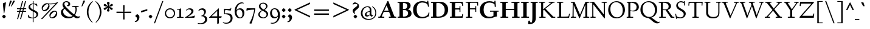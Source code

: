 SplineFontDB: 3.0
FontName: LindenHill-Bold
FullName: Linden Hill Bold
FamilyName: Linden Hill
Weight: Bold
Copyright: Copyright (c) 2009 Barry Schwartz\n\nPermission is hereby granted, free of charge, to any person\nobtaining a copy of this software and associated documentation\nfiles (the "Software"), to deal in the Software without\nrestriction, including without limitation the rights to use,\ncopy, modify, merge, publish, distribute, sublicense, and/or sell\ncopies of the Software, and to permit persons to whom the\nSoftware is furnished to do so, subject to the following\nconditions:\n\nThe above copyright notice and this permission notice shall be\nincluded in all copies or substantial portions of the Software.\n\nTHE SOFTWARE IS PROVIDED "AS IS", WITHOUT WARRANTY OF ANY KIND,\nEXPRESS OR IMPLIED, INCLUDING BUT NOT LIMITED TO THE WARRANTIES\nOF MERCHANTABILITY, FITNESS FOR A PARTICULAR PURPOSE AND\nNONINFRINGEMENT. IN NO EVENT SHALL THE AUTHORS OR COPYRIGHT\nHOLDERS BE LIABLE FOR ANY CLAIM, DAMAGES OR OTHER LIABILITY,\nWHETHER IN AN ACTION OF CONTRACT, TORT OR OTHERWISE, ARISING\nFROM, OUT OF OR IN CONNECTION WITH THE SOFTWARE OR THE USE OR\nOTHER DEALINGS IN THE SOFTWARE.
UComments: "Scaling: Cut the 12-point to 640 pixels high and scale it to 122%." 
Version: 001.000
ItalicAngle: 0
UnderlinePosition: -204
UnderlineWidth: 102
Ascent: 1504
Descent: 544
LayerCount: 3
Layer: 0 0 "Back"  1
Layer: 1 0 "Fore"  0
Layer: 2 0 "backup"  1
NeedsXUIDChange: 1
XUID: [1021 658 797806517 427014]
FSType: 0
OS2Version: 0
OS2_WeightWidthSlopeOnly: 0
OS2_UseTypoMetrics: 1
CreationTime: 1249677682
ModificationTime: 1253261421
OS2TypoAscent: 0
OS2TypoAOffset: 1
OS2TypoDescent: 0
OS2TypoDOffset: 1
OS2TypoLinegap: 184
OS2WinAscent: 0
OS2WinAOffset: 1
OS2WinDescent: 0
OS2WinDOffset: 1
HheadAscent: 0
HheadAOffset: 1
HheadDescent: 0
HheadDOffset: 1
OS2Vendor: 'PfEd'
Lookup: 3 0 0 "'aalt' Access All Alternates lookup 0"  {"'aalt' Access All Alternates lookup 0 subtable"  } ['aalt' ('DFLT' <'dflt' > ) ]
Lookup: 3 0 0 "'aalt' Access All Alternates in Latin lookup 0"  {"'aalt' Access All Alternates in Latin lookup 0 subtable"  } ['aalt' ('latn' <'TRK ' 'AZE ' 'CRT ' 'dflt' > ) ]
Lookup: 1 0 0 "turkish"  {"turkish subtable"  } ['locl' ('latn' <'TRK ' 'AZE ' 'CRT ' > ) ]
Lookup: 1 0 0 "numerators"  {"numerators subtable"  } ['frac' ('latn' <'dflt' 'TRK ' 'AZE ' 'CRT ' > 'DFLT' <'dflt' > ) 'numr' ('latn' <'dflt' 'TRK ' 'AZE ' 'CRT ' > 'DFLT' <'dflt' > ) ]
Lookup: 1 0 0 "denominators"  {"denominators subtable"  } ['dnom' ('latn' <'dflt' 'TRK ' 'AZE ' 'CRT ' > 'DFLT' <'dflt' > ) ]
Lookup: 6 0 0 "'frac' Diagonal Fractions in Latin lookup 3"  {"'frac' Diagonal Fractions in Latin lookup 3 subtable"  } ['frac' ('latn' <'dflt' 'TRK ' 'AZE ' 'CRT ' > 'DFLT' <'dflt' > ) ]
Lookup: 1 0 0 "Single Substitution lookup 4"  {"Single Substitution lookup 4 subtable"  } []
Lookup: 1 0 0 "'sups' Superscript in Latin lookup 5"  {"'sups' Superscript in Latin lookup 5 subtable" ("superior" ) } ['sups' ('latn' <'dflt' 'TRK ' 'AZE ' 'CRT ' > 'DFLT' <'dflt' > ) ]
Lookup: 1 0 0 "'subs' Subscript in Latin lookup 6"  {"'subs' Subscript in Latin lookup 6 subtable" ("inferior" ) } ['subs' ('latn' <'dflt' 'TRK ' 'AZE ' 'CRT ' > 'DFLT' <'dflt' > ) ]
Lookup: 1 0 0 "lining_figures"  {"lining_figures subtable"  } ['lnum' ('latn' <'dflt' 'TRK ' 'AZE ' 'CRT ' > 'DFLT' <'dflt' > ) ]
Lookup: 1 0 0 "'hist' Historical Forms in Latin lookup 8"  {"'hist' Historical Forms in Latin lookup 8 subtable"  } ['hist' ('latn' <'dflt' 'TRK ' 'AZE ' 'CRT ' > 'DFLT' <'dflt' > ) ]
Lookup: 4 0 1 "'liga' Standard Ligatures in Latin lookup 9"  {"'liga' Standard Ligatures in Latin lookup 9 subtable"  } ['liga' ('latn' <'dflt' 'TRK ' 'AZE ' 'CRT ' > 'DFLT' <'dflt' > ) ]
Lookup: 260 0 0 "accent anchors"  {"accent anchors-1"  } []
Lookup: 257 0 0 "'cpsp' Capital Spacing in Latin lookup 1"  {"'cpsp' Capital Spacing in Latin lookup 1 subtable"  } ['cpsp' ('latn' <'dflt' 'TRK ' 'AZE ' 'CRT ' > 'DFLT' <'dflt' > ) ]
DEI: 91125
ChainSub2: coverage "'frac' Diagonal Fractions in Latin lookup 3 subtable"  0 0 0 1
 1 1 0
  Coverage: 109 zero.numer one.numer two.numer three.numer four.numer five.numer six.numer seven.numer eight.numer nine.numer
  BCoverage: 118 fraction zero.denom one.denom two.denom three.denom four.denom five.denom six.denom seven.denom eight.denom nine.denom
 1
  SeqLookup: 0 "Single Substitution lookup 4" 
EndFPST
PickledData: "(dp1
S'spacing_anchor_tolerance'
p2
S'5'
sS'spacing_anchor_heights'
p3
(dp4
S'bl'
p5
I30
sS'x'
I770
sS'hi'
p6
I1400
sS'o'
I400
sS'lo'
p7
I-500
ssS'kerning_rounding_function'
p8
S'round'
p9
s."
Encoding: UnicodeBmp
UnicodeInterp: none
NameList: Adobe Glyph List
DisplaySize: -72
AntiAlias: 1
FitToEm: 1
WinInfo: 280 8 6
BeginPrivate: 12
BlueValues 35 [-48 0 788 835 1365 1416 1476 1498]
OtherBlues 11 [-539 -530]
FamilyBlues 35 [-48 0 788 835 1365 1416 1483 1498]
FamilyOtherBlues 11 [-539 -530]
BlueScale 9 0.0194118
BlueFuzz 1 0
BlueShift 1 7
StdHW 4 [75]
StemSnapH 11 [75 90 105]
StdVW 5 [235]
StemSnapV 9 [235 290]
ForceBold 4 true
EndPrivate
Grid
-1386.61230469 802 m 25
 3182.61230469 802 l 25
-1359.90039062 1365 m 1
 3186.90039062 1365 l 1
EndSplineSet
AnchorClass2: "commaright"  "accent anchors-1" "cedilla"  "accent anchors-1" "top"  "accent anchors-1" 
BeginChars: 65633 493

StartChar: i
Encoding: 105 105 0
Width: 652
VWidth: 0
Flags: HW
LayerCount: 3
Fore
Refer: 248 775 N 1 0 0 1 727 0 2
Refer: 189 305 N 1 0 0 1 0 0 2
Layer: 2
SplineSet
62 749 m 5xf0
 182 769 311 795 440 828 c 5
 440 131 l 6
 440 67 444 77 614 75 c 5
 614 0 l 5
 64 0 l 5
 64 75 l 5
 179 76 205 70 205 124 c 6
 205 661 l 6
 205 687 196 701 179 701 c 4
 174 701 65 681 65 681 c 5
 62 749 l 5xf0
304 1176 m 4xe8
 304 1216 402 1309 429 1309 c 4
 470 1309 555 1200 555 1176 c 4
 555 1146 470 1045 435 1045 c 4
 403 1045 304 1141 304 1176 c 4xe8
EndSplineSet
AlternateSubs2: "'aalt' Access All Alternates in Latin lookup 0 subtable" i.TRK
Substitution2: "turkish subtable" i.TRK
EndChar

StartChar: j
Encoding: 106 106 1
Width: 512
VWidth: 0
Flags: HW
LayerCount: 3
Fore
Refer: 248 775 N 1 0 0 1 641 0 2
Refer: 190 567 N 1 0 0 1 0 0 2
Layer: 2
SplineSet
259 1176 m 0xe8
 259 1216 357 1309 384 1309 c 0
 425 1309 510 1200 510 1176 c 0
 510 1146 425 1045 390 1045 c 0
 358 1045 259 1141 259 1176 c 0xe8
-191 -413 m 0
 -191 -358 -144 -293 -116 -264 c 0
 -104 -251 -92 -247 -77 -247 c 0
 -45 -247 -29 -274 -17 -295 c 0
 24 -365 44 -408 89 -408 c 0
 158 -408 177 -269 177 -64 c 2
 177 629 l 2
 177 668 173 695 143 695 c 0
 141 695 138 694 135 694 c 0
 114 691 95 687 36 677 c 1
 32 755 l 1
 122 770 279 797 412 828 c 1
 412 -99 l 2xf0
 412 -394 156 -530 44 -530 c 0
 -28 -530 -191 -507 -191 -413 c 0
EndSplineSet
EndChar

StartChar: l
Encoding: 108 108 2
Width: 639
VWidth: 0
Flags: HMW
HStem: 0 75<64 200.09 438.516 604> 1469 20G<383.5 437>
VStem: 202 235<79.5728 1328.98>
AnchorPoint: "commaright" 589 1340 basechar 0
AnchorPoint: "cedilla" 314 -190 basechar 0
AnchorPoint: "top" 281 1500 basechar 0
LayerCount: 3
Fore
SplineSet
49 1389 m 1
 218 1420 330 1455 437 1489 c 1
 437 130 l 2
 437 70 466 79 604 75 c 1
 604 0 l 1
 64 0 l 1
 64 75 l 1
 162 76 202 69 202 131 c 2
 202 1222 l 2
 202 1306 194 1329 164 1329 c 0
 146.9001119 1329 114.078870033 1318.29698143 56 1310 c 1
 49 1389 l 1
EndSplineSet
EndChar

StartChar: space
Encoding: 32 32 3
Width: 380
VWidth: 0
Flags: HW
LayerCount: 3
EndChar

StartChar: .notdef
Encoding: 65536 -1 4
Width: 1024
VWidth: 0
Flags: W
HStem: 0 70<433.688 549.527> 265 63<435.369 542.758> 1338 114<340.261 556.41>
VStem: 106 549<927.689 1113.28> 106 288<99.812 235.399> 106 225<422.587 702.229> 106 173<1178.01 1278.02> 458 460<417.66 609.346> 590 328<99.5259 237.269> 772 146<833.282 1115.76>
LayerCount: 3
Fore
SplineSet
106 0 m 17xe240
 106 1452 l 9
 918 1452 l 25
 918 0 l 25
 106 0 l 17xe240
279 1211 m 0
 279 1195 286 1178 314 1178 c 0
 373 1178 398 1180 427 1180 c 0
 544 1180 655 1100 655 1039 c 0xf0
 655 861 331 786 331 571 c 0
 331 419 454 328 507 328 c 0
 528 328 543 338 543 361 c 0
 543 402 458 424 458 519 c 0xe5
 458 613 595 675 719 822 c 0
 760 871 772 908 772 970 c 0
 772 1160 535 1338 452 1338 c 0
 368 1338 279 1248 279 1211 c 0
394 168 m 0xe880
 394 140 453 72 490 70 c 1
 540 72 590 152 590 167 c 0
 589 199 532 265 494 265 c 0
 465 265 394 209 394 168 c 0xe880
EndSplineSet
Validated: 1
EndChar

StartChar: k
Encoding: 107 107 5
Width: 1298
VWidth: 0
Flags: HMW
HStem: 0 75<65 200.941 439.387 630 1083.46 1243> 727 75<718 858.943 1002.01 1224> 1469 20G<347.5 439>
VStem: 204 235<80.219 301 404 1322.99>
AnchorPoint: "cedilla" 659 -190 basechar 0
LayerCount: 3
Fore
SplineSet
36 1305 m 1
 32 1384 l 1
 154 1406 256 1423 439 1489 c 1
 439 404 l 1
 822 670 l 2
 848 688 859 700 859 708 c 0
 859 730 781 725 718 727 c 1
 718 802 l 1
 1226 802 l 1
 1224 727 l 1
 1090 726 1057 732 961 665 c 2
 715 493 l 1
 1018 170 l 2
 1100 83 1150 75 1202 75 c 2
 1245 75 l 1
 1243 0 l 1
 836 0 l 1
 529 364 l 1
 439 301 l 1
 439 120 l 2
 439 71 470 77 630 75 c 1
 632 0 l 1
 65 0 l 1
 64 75 l 1
 172 78 204 74 204 138 c 2
 204 1244 l 2
 204 1304 198 1323 159 1323 c 0
 134 1323 95 1315 36 1305 c 1
EndSplineSet
Layer: 2
SplineSet
292 338 m 1
 292 116 l 2
 292 59 311 67 454 65 c 1
 456 0 l 1
 36 0 l 1
 35 65 l 1
 138 66 153 59 153 111 c 2
 153 1289 l 2
 153 1359 151 1385 122 1385 c 0
 113 1385 72 1376 34 1366 c 1
 30 1431 l 1
 104 1445 183 1460 297 1485 c 1
 297 410 l 1
 670 714 l 2
 681 723 684 729 684 735 c 0
 684 747 668 749 642 749 c 0
 625 749 604 748 580 748 c 1
 580 803 l 1
 910 803 l 1
 908 748 l 1
 847 747 830 753 766 702 c 2
 475 471 l 1
 780 114 l 2
 819 69 811 65 872 65 c 2
 926 65 l 1
 925 0 l 1
 683 0 l 1
 364 393 l 1
 292 338 l 1
EndSplineSet
EndChar

StartChar: n
Encoding: 110 110 6
Width: 1083
VWidth: 0
Flags: HMW
HStem: 0 75<26 165.029 404.268 499 561 678.293 918.793 1054> 674 142<570.089 825.5> 815 20G<324.083 400>
VStem: 167 235<77.187 646.852> 680 235<79.875 657.309>
AnchorPoint: "cedilla" 524 -190 basechar 0
AnchorPoint: "top" 537 1000 basechar 0
LayerCount: 3
Fore
SplineSet
24 75 m 1xd8
 155 78 167 65 167 147 c 2
 167 645 l 2
 167 685 159 693 139 693 c 0
 119 693 93 682 32 669 c 1
 28 739 l 1
 402 835 l 1xb8
 398 785 400 756 397 686 c 1
 432 700 604 816 753 816 c 0
 898 816 915 710 915 618 c 2
 915 138 l 2
 915 75 957 75 1055 75 c 1
 1054 0 l 1
 561 0 l 1
 561 75 l 1
 653 78 680 64 680 138 c 2
 680 540 l 2
 680 642 639 674 586 674 c 0
 498 674 402 630 402 630 c 1
 402 147 l 2
 402 65 421 77 499 75 c 1
 499 0 l 1
 26 0 l 1
 24 75 l 1xd8
EndSplineSet
EndChar

StartChar: a
Encoding: 97 97 7
Width: 864
VWidth: 0
Flags: W
HStem: -41 21G<616 639.5> -23 131<178.5 394.413> 393 76<341.696 468> 718 112<238.529 571>
VStem: 52 197<126.096 274.173> 79 120<537.583 651.988> 468 191<154.361 393 469 690.966>
AnchorPoint: "top" 391 1000 basechar 0
LayerCount: 3
Fore
SplineSet
52 139 m 0x7a
 52 388 420 467 468 469 c 1
 468 578 l 2
 468 651 437 718 338 718 c 0
 209 718 193 652 193 652 c 1
 193 652 199 636 199 613 c 0
 199 577 159 527 127 527 c 0
 118 527 79 531 79 587 c 0
 79 627 131 830 473 830 c 0
 669 830 672 721 672 599 c 0
 672 473 659 379 659 284 c 0
 659 77 816 153 816 106 c 0
 816 64 644 -41 635 -41 c 0xb6
 597 -41 522 27 485 111 c 1
 430 5 285 -23 248 -23 c 0
 109 -23 52 51 52 139 c 0x7a
249 213 m 0x7a
 249 127 320 108 360 108 c 0
 416 108 468 153 468 221 c 2
 468 393 l 1
 332 393 249 291 249 213 c 0x7a
EndSplineSet
Layer: 2
SplineSet
472 816 m 0
 664 816 667 710 667 590 c 0
 667 466 655 374 655 281 c 0
 655 78 809 153 809 107 c 0
 809 66 640 -37 631 -37 c 0
 594 -37 520 30 484 112 c 1
 430 8 288 -20 252 -20 c 0
 116 -20 59 53 59 139 c 0
 59 383 420 461 467 463 c 1
 467 569 l 2
 467 641 437 707 340 707 c 0
 214 707 198 642 198 642 c 1
 198 642 204 627 204 604 c 0
 204 569 164 519 133 519 c 0
 124 519 86 523 86 578 c 0
 86 617 137 816 472 816 c 0
361 109 m 0
 416 109 467 152 467 219 c 2
 467 388 l 1
 334 388 253 288 253 212 c 0
 253 128 322 109 361 109 c 0
EndSplineSet
EndChar

StartChar: h
Encoding: 104 104 8
Width: 1126
VWidth: 0
Flags: HMW
HStem: 0 75<50 188.344 427.391 533 625 701.984 940.715 1078> 674 142<591.753 849.5> 1472 20G<319 426>
VStem: 191 235<77.0756 646.886 688 1323.99> 704 235<77.55 657.309>
AnchorPoint: "top" 611 1500 basechar 0
LayerCount: 3
Fore
SplineSet
33 1381 m 1
 148 1408 212 1424 426 1492 c 1
 426 688 l 1
 461 702 628 816 777 816 c 0
 922 816 939 710 939 618 c 2
 939 138 l 2
 939 66 965 78 1079 75 c 1
 1078 0 l 1
 625 0 l 1
 625 75 l 1
 682 78 704 75 704 138 c 2
 704 540 l 2
 704 642 663 674 610 674 c 0
 522 674 426 630 426 630 c 1
 426 147 l 2
 426 65 434 80 533 75 c 1
 533 0 l 1
 50 0 l 1
 48 75 l 1
 171 77 191 65 191 147 c 2
 191 1238 l 2
 191 1304 183 1324 155 1324 c 0
 132 1324 103 1310 38 1298 c 1
 33 1381 l 1
EndSplineSet
EndChar

StartChar: f
Encoding: 102 102 9
Width: 671
VWidth: 0
Flags: W
HStem: 0 75<64 202.982 439.97 594> 702 100<62 204 439 593> 1400 94<457.397 613>
VStem: 204 235<76.9512 702 802 1279.49>
LayerCount: 3
Fore
SplineSet
62 702 m 1
 62 802 l 1
 205 802 l 1
 205 1024 l 2
 205 1428 423 1494 574 1494 c 0
 652 1494 755 1447 755 1380 c 0
 755 1347 674 1242 626 1242 c 0
 584 1242 568 1400 514 1400 c 0
 439 1400 438 1298 438 1206 c 2
 438 802 l 1
 593 802 l 1
 593 702 l 1
 439 702 l 1
 439 138 l 2
 439 67 445 77 596 75 c 1
 594 0 l 1
 64 0 l 1
 61 75 l 1
 186 78 204 66 204 132 c 2
 204 702 l 1
 62 702 l 1
EndSplineSet
Validated: 1
Layer: 2
SplineSet
35 704 m 5
 59 802 l 5
 185 802 l 5
 185 1029 l 6
 185 1056 185 1082 187 1108 c 4
 200 1314 335 1503 555 1503 c 4
 624 1503 723 1482 723 1420 c 4
 723 1396 661 1290 613 1290 c 4
 572 1290 556 1410 481 1410 c 4
 337 1410 327 1151 327 1094 c 6
 327 802 l 5
 558 802 l 5
 534 704 l 5
 328 704 l 5
 328 128 l 6
 328 57 348 69 485 65 c 5
 483 0 l 5
 57 0 l 5
 55 65 l 5
 157 69 184 54 184 120 c 6
 184 704 l 5
 35 704 l 5
EndSplineSet
EndChar

StartChar: e
Encoding: 101 101 10
Width: 896
VWidth: 0
Flags: W
HStem: -21 153<413.669 643.946> 747 75<347.757 492.773>
VStem: 73 216<272.575 459 528 591.138>
AnchorPoint: "top" 452 1000 basechar 0
LayerCount: 3
Fore
SplineSet
73 377 m 0
 73 649 245 822 452 822 c 0
 674 822 794 625 794 559 c 0
 794 536 772 528 764 527 c 2
 289 459 l 1
 289 459 290 132 549 132 c 0
 713 132 790 206 825 206 c 0
 835 206 842 199 842 181 c 0
 842 145 661 -21 452 -21 c 0
 247 -21 73 131 73 377 c 0
290 528 m 1
 556 566 l 1
 556 566 531 747 416 747 c 0
 351 747 295 668 290 528 c 1
EndSplineSet
Layer: 2
SplineSet
816 184 m 4
 816 149 638 -14 433 -14 c 4
 232 -14 62 135 62 376 c 4
 62 643 230 813 433 813 c 4
 651 813 769 620 769 555 c 4
 769 532 747 525 739 524 c 6
 271 454 l 5
 271 454 274 136 528 136 c 4
 689 136 765 209 799 209 c 4
 809 209 816 202 816 184 c 4
274 524 m 5
 529 562 l 5
 529 562 483 738 388 738 c 4
 321 738 284 658 274 524 c 5
EndSplineSet
EndChar

StartChar: d
Encoding: 100 100 11
Width: 1104
VWidth: 0
Flags: HMW
HStem: -29 148<403.931 561.86> 67 69<922.587 1042> 753 70<381.6 608.119> 1476 20G<811.5 899>
VStem: 54 234<258.197 610.781> 664 235<134.364 710.5 775 1326.97>
AnchorPoint: "commaright" 1053 1340 basechar 0
LayerCount: 3
Fore
SplineSet
54 414 m 0xbc
 54 642 214 823 445 823 c 0
 604 823 664 775 664 775 c 1
 664 1212 l 2
 664 1290 663 1327 623 1327 c 0
 610 1327 542 1309 489 1294 c 1
 482 1382 l 1
 584 1401 724 1437 899 1496 c 1
 899 186 l 2
 899 128 904 112 922 112 c 0
 934 112 980 128 1042 136 c 1
 1044 67 l 1x7c
 919 40 846 13 669 -54 c 1
 669 18 671 58 671 89 c 0
 671 105 671 116 669 123 c 1
 666 121 579 -29 422 -29 c 0
 221 -29 54 160 54 414 c 0xbc
288 458 m 0
 288 248 401 119 523 119 c 0xbc
 648 119 664 169 664 169 c 1
 664 668 l 1
 664 668 602 753 499 753 c 0
 412 753 288 713 288 458 c 0
EndSplineSet
EndChar

StartChar: c
Encoding: 99 99 12
Width: 885
VWidth: 0
Flags: W
HStem: -29 147<419.655 653.386> 744 82<362.376 526.874>
VStem: 66 238<254.089 581.378>
AnchorPoint: "cedilla" 464 -190 basechar 0
AnchorPoint: "top" 453 1000 basechar 0
LayerCount: 3
Fore
SplineSet
66 379 m 0
 66 620 231 826 483 826 c 0
 660 826 787 712 787 645 c 0
 787 605 695 569 632 569 c 0
 525 569 591 744 441 744 c 0
 338 744 304 592 304 514 c 0
 304 206 425 118 553 118 c 0
 708 118 749 182 784 182 c 0
 797 182 816 172 816 148 c 0
 816 86 623 -29 464 -29 c 0
 150 -29 66 146 66 379 c 0
EndSplineSet
EndChar

StartChar: b
Encoding: 98 98 13
Width: 1103
VWidth: 0
Flags: MW
HStem: -29 90<419.936 702.638> 686 135<509.874 693.485> 1476 20G<342.5 399>
VStem: 164 235<86.1283 665.153 698 1339.99> 809 225<209.528 557.471>
LayerCount: 3
Fore
SplineSet
13 1397 m 1
 121 1414 286 1466 399 1496 c 1
 399 698 l 1
 428 728 535 821 682 821 c 0
 927 821 1034 610 1034 441 c 0
 1034 210 929 -29 560 -29 c 0
 413 -29 311 26 278 26 c 0
 192 26 196 -124 158 -124 c 0
 150 -124 100 -124 100 -91 c 0
 100 -56 164 100 164 314 c 2
 164 1289 l 2
 164 1325 152 1340 125 1340 c 0
 122 1340 26 1318 19 1318 c 1
 13 1397 l 1
399 168 m 2
 399 75 487 61 569 61 c 0
 661 61 809 115 809 358 c 0
 809 658 610 686 566 686 c 0
 443 686 399 640 399 640 c 1
 399 168 l 2
EndSplineSet
Validated: 1
EndChar

StartChar: g
Encoding: 103 103 14
Width: 993
VWidth: 0
Flags: HMW
HStem: -530 111<230.993 609.506> -93 153<265.629 590.81> 175 75<397.392 533.488> 759 83<368.036 520.799>
VStem: -21 173<-349.393 -162.04> 75 251<337.782 659.499> 100 162<8 126.013> 581 244<331.481 607.356> 736 196<-320.793 -147.342>
AnchorPoint: "top" 467 1000 basechar 0
LayerCount: 3
Fore
SplineSet
-21 -286 m 0xf880
 -21 -222 0 -105 228 -71 c 1
 228 -71 100 -33 100 49 c 0xf2
 100 149 292 192 292 192 c 1
 292 192 75 269 75 495 c 0xf4
 75 699 254 842 467 842 c 0
 616 842 717 750 732 750 c 0
 761 750 901 793 928 793 c 0
 936 793 968 674 968 658 c 0
 968 636 809 610 809 599 c 0
 809 589 825 556 825 497 c 0
 825 368 764 184 416 175 c 0
 336 173 262 139 262 102 c 0xf3
 262 60 310 60 362 60 c 0
 454 60 547 65 593 65 c 0
 886 65 932 -86 932 -180 c 0
 932 -405 635 -530 373 -530 c 0
 165 -530 -21 -450 -21 -286 c 0xf880
152 -242 m 0xf880
 152 -365 274 -419 406 -419 c 0
 564 -419 736 -343 736 -231 c 0
 736 -85 502 -112 373 -100 c 0
 340 -97 314 -93 314 -93 c 1
 224 -93 152 -178 152 -242 c 0xf880
326 551 m 0xf5
 326 307 418 250 467 250 c 0
 547 250 581 344 581 451 c 0
 581 591 553 759 444 759 c 0
 346 759 326 641 326 551 c 0xf5
EndSplineSet
Layer: 2
SplineSet
-11 -286 m 0xf880
 -11 -243 8 -122 236 -72 c 1
 236 -72 100 -33 100 49 c 0xf2
 100 149 292 192 292 192 c 1
 292 192 75 269 75 495 c 0xf4
 75 699 254 842 467 842 c 0
 647 842 718 736 733 736 c 0
 762 736 901 793 928 793 c 0
 936 793 968 683 968 667 c 0
 968 645 809 606 809 595 c 0
 809 585 825 556 825 497 c 0
 825 368 764 184 416 175 c 0
 336 173 262 139 262 102 c 0xf3
 262 56 310 55 362 55 c 0
 454 55 547 60 593 60 c 0
 886 60 932 -84 932 -178 c 0
 932 -410 647 -529 391 -529 c 0
 181 -529 -11 -449 -11 -286 c 0xf880
160 -253 m 0xf880
 160 -373 284 -427 416 -427 c 0
 570 -427 736 -355 736 -229 c 0
 736 -100 546 -109 437 -106 c 0
 380 -104 314 -95 314 -95 c 1
 224 -95 160 -182 160 -253 c 0xf880
326 551 m 0xf5
 326 307 418 250 467 250 c 0
 547 250 581 344 581 451 c 0
 581 591 553 759 444 759 c 0
 346 759 326 641 326 551 c 0xf5
EndSplineSet
EndChar

StartChar: r
Encoding: 114 114 15
Width: 806
VWidth: 0
Flags: HMW
HStem: 0 75<71 212.641 451.582 627> 621 196<508.5 707.762>
VStem: 215 235<77.7336 612.127 653 691.994>
AnchorPoint: "cedilla" 334 -190 basechar 0
AnchorPoint: "top" 419 1000 basechar 0
LayerCount: 3
Fore
SplineSet
35 734 m 1
 122 751 188 759 446 822 c 1
 446 653 l 1
 497 688 578 817 668 817 c 0
 722 817 770 768 770 753 c 1
 770 753 719 527 695 527 c 0
 671 527 641 621 534 621 c 0
 483 621 450 582 450 559 c 0
 450 425 450 291 450 157 c 0
 450 62 451 78 627 75 c 1
 627 0 l 1
 71 0 l 1
 71 75 l 1
 211 76 215 70 215 160 c 2
 215 610 l 2
 215 684 201 692 181 692 c 0
 171 692 169 691 45 666 c 1
 35 734 l 1
EndSplineSet
EndChar

StartChar: s
Encoding: 115 115 16
Width: 806
VWidth: 0
Flags: HW
HStem: -27 93<222.036 511.27> 748 83<312.058 536.518>
VStem: 74 59<209.256 287> 101 73<-102 -4.93827> 121 173<524.304 723.183> 524 189<93.883 280.462> 614 54<794.555 866> 624 68<529.06 657.301>
AnchorPoint: "cedilla" 397 -190 basechar 0
AnchorPoint: "top" 408 1000 basechar 0
LayerCount: 3
Fore
SplineSet
385 66 m 0xe0
 454 66 524 82 524 149 c 0xe4
 524 175 506 213 457 243 c 2
 277 352 l 2
 194 402 121 467 121 584 c 0
 121 719 230 831 382 831 c 0
 491 831 537 793 589 793 c 0
 616 793 613 836 614 866 c 1
 668 869 l 1xca
 674 755 684 644 692 530 c 1
 631 526 l 1
 624 588 l 2
 615 665 511 748 408 748 c 0
 337 748 294 707 294 663 c 0xc9
 294 604 352 564 429 520 c 2
 541 456 l 2
 635 402 713 334 713 226 c 0
 713 89 589 -27 405 -27 c 0
 308 -27 209 -1 194 -1 c 0
 180 -1 172 -17 172 -31 c 2
 174 -102 l 1
 101 -103 l 1xd4
 96 21 91 138 74 287 c 1
 133 289 l 1
 149 200 l 2
 165 111 306 66 385 66 c 0xe0
EndSplineSet
Layer: 2
SplineSet
74 287 m 5xe0
 133 289 l 5
 149 200 l 6
 172 69 383 55 399 55 c 4
 484 55 526 107 526 147 c 4xe4
 526 211 400 265 289 342 c 4
 201 403 123 460 123 584 c 4
 123 727 230 831 382 831 c 4
 491 831 537 793 589 793 c 4
 616 793 616 836 617 866 c 5
 668 869 l 5xca
 674 755 686 643 694 529 c 5
 631 526 l 5
 624 588 l 6
 611 702 497 749 395 749 c 4
 350 749 299 719 299 663 c 4xc9
 299 505 713 470 713 226 c 4
 713 89 589 -27 405 -27 c 4
 308 -27 209 -1 194 -1 c 4
 180 -1 172 -17 172 -31 c 6
 174 -102 l 5
 101 -103 l 5xd4
 96 21 91 138 74 287 c 5xe0
EndSplineSet
AlternateSubs2: "'aalt' Access All Alternates lookup 0 subtable" longs
AlternateSubs2: "'aalt' Access All Alternates in Latin lookup 0 subtable" longs
Substitution2: "'hist' Historical Forms in Latin lookup 8 subtable" longs
EndChar

StartChar: o
Encoding: 111 111 17
Width: 1031
VWidth: 0
Flags: W
HStem: -31 96<431.073 623.374> 744 91<406.948 608.031>
VStem: 81 251<187.139 602.907> 695 238<181.083 608.38>
AnchorPoint: "top" 509 1000 basechar 0
LayerCount: 3
Fore
SplineSet
81 395 m 0
 81 614 212 835 514 835 c 0
 860 835 933 571 933 372 c 0
 933 137 762 -31 507 -31 c 0
 193 -31 81 193 81 395 c 0
332 418 m 0
 332 235 402 65 523 65 c 0
 667 65 695 229 695 355 c 0
 695 590 648 744 503 744 c 0
 435 744 332 697 332 418 c 0
EndSplineSet
EndChar

StartChar: w
Encoding: 119 119 18
Width: 1648
VWidth: 0
Flags: W
HStem: -44 21G<499.419 560.249 1087.05 1142.66> 727 75<25 150.795 416.14 525 633 763.745 1014.02 1114 1261 1381.97 1490.52 1599>
AnchorPoint: "top" 848 1000 basechar 0
LayerCount: 3
Fore
SplineSet
25 727 m 1
 25 802 l 1
 525 802 l 1
 525 727 l 1
 464 726 416 728 416 686 c 0
 416 671 422 652 435 624 c 2
 599 271 l 1
 783 649 l 1
 758 708 746 727 691 727 c 2
 631 727 l 1
 633 802 l 1
 1114 802 l 1
 1114 727 l 1
 1047 727 1014 721 1014 689 c 0
 1014 678 1018 664 1026 646 c 2
 1188 282 l 1
 1368 654 l 2
 1377 673 1382 688 1382 698 c 0
 1382 728 1342 726 1261 727 c 1
 1261 802 l 1
 1599 802 l 1
 1601 727 l 1
 1541 727 1505 727 1474 662 c 2
 1133 -44 l 1
 1096 -44 l 1
 828 555 l 1
 551 -44 l 1
 509 -44 l 1
 189 624 l 2
 139 728 125 726 25 727 c 1
EndSplineSet
EndChar

StartChar: u
Encoding: 117 117 19
Width: 1177
VWidth: 0
Flags: HMW
HStem: -47 21G<726.5 773> -25 151<321 584.472> 798 20G<378 438 887.5 951>
VStem: 203 235<154.963 706.804> 716 235<157.212 705.736>
AnchorPoint: "top" 553 1000 basechar 0
LayerCount: 3
Fore
SplineSet
25 784 m 1
 91 788 318 802 438 818 c 1
 438 312 l 2
 438 154 501 126 558 126 c 0
 658 126 716 191 716 191 c 1
 716 653 l 2
 716 705 686 706 659 706 c 0
 630 706 553 700 549 696 c 1
 546 780 l 1
 636 787 824 802 951 818 c 1
 951 229 l 2
 951 161 955 139 980 139 c 0
 993 139 1039 152 1133 183 c 1
 1136 103 l 1
 1050 71 818 -17 728 -47 c 1
 725 0 724 70 724 127 c 1
 687 86 569 -25 425 -25 c 0
 217 -25 203 126 203 225 c 2
 203 658 l 2
 203 702 174 708 135 708 c 0
 114 708 90 705 28 699 c 1
 25 784 l 1
EndSplineSet
EndChar

StartChar: t
Encoding: 116 116 20
Width: 734
VWidth: 0
Flags: HW
HStem: -37 148<334.5 565.404> 663 125<394 629>
VStem: 179 215<137.53 663>
AnchorPoint: "commaright" 528 1340 basechar 0
AnchorPoint: "cedilla" 362 -190 basechar 0
LayerCount: 3
Fore
SplineSet
29 676 m 0
 29 701 131 773 296 942 c 0
 374 1021 367 1024 382 1024 c 0
 391 1024 394 1015 394 1007 c 2
 394 788 l 1
 654 788 l 1
 629 663 l 1
 394 663 l 1
 394 259 l 2
 394 164 435 111 506 111 c 0
 577 111 632 158 657 158 c 0
 669 158 678 152 678 135 c 0
 678 49 520 -37 387 -37 c 0
 282 -37 179 18 179 223 c 2
 179 663 l 1
 59 663 l 2
 37 663 29 668 29 676 c 0
EndSplineSet
EndChar

StartChar: y
Encoding: 121 121 21
Width: 1210
VWidth: 0
Flags: W
HStem: -537 197<59.1478 293.665> 727 75<65 199.301 492.029 620 751 908.981 1039.21 1174>
AnchorPoint: "top" 673 1000 basechar 0
LayerCount: 3
Fore
SplineSet
47 -445 m 0
 47 -359 96 -340 151 -340 c 0
 183 -340 216 -348 243 -348 c 0
 350 -348 367 -298 565 28 c 1
 239 623 l 2
 177 736 176 726 65 727 c 1
 64 802 l 1
 621 802 l 1
 620 727 l 1
 531 726 492 729 492 699 c 0
 492 680 507 648 536 594 c 2
 702 273 l 1
 817 472 909 662 909 698 c 0
 909 731 883 726 751 727 c 1
 751 802 l 1
 1174 802 l 1
 1174 727 l 1
 1055 725 1061 736 1003 628 c 0
 516 -266 397 -537 139 -537 c 0
 88 -537 47 -518 47 -445 c 0
EndSplineSet
EndChar

StartChar: quoteright
Encoding: 8217 8217 22
Width: 497
VWidth: 0
Flags: W
HStem: 981 513
VStem: 228 192<1134.96 1375>
LayerCount: 3
Fore
SplineSet
228 1177 m 0
 228 1296 99 1299 99 1338 c 0
 99 1370 217 1494 242 1494 c 0
 259 1494 420 1455 420 1295 c 0
 420 1033 151 981 129 981 c 0
 105 981 99 997 99 1005 c 0
 99 1062 228 1061 228 1177 c 0
EndSplineSet
Validated: 1
EndChar

StartChar: G
Encoding: 71 71 23
Width: 1720
VWidth: 0
Flags: HW
HStem: -53 132<681.829 1112.75> 529 90<916 1210 1500 1643> 1283 121<655.255 1127.92>
VStem: 64 320<419.686 946.025> 1210 290<149.775 529> 1292 93<1308.66 1438>
AnchorPoint: "cedilla" 829 -190 basechar 0
AnchorPoint: "top" 861 1500 basechar 0
LayerCount: 3
Fore
SplineSet
64 690 m 0xf8
 64 1116 386 1404 879 1404 c 0
 1132 1404 1292 1304 1292 1304 c 1
 1288 1438 l 1
 1385 1443 l 1xf4
 1388 1310 1405 1107 1419 934 c 1
 1320 928 l 1
 1301 1136 l 1
 1301 1136 1169 1283 861 1283 c 0
 479 1283 384 962 384 714 c 0
 384 393 512 79 884 79 c 0
 1124 79 1210 186 1210 186 c 1
 1210 529 l 1
 916 529 l 1
 916 619 l 1
 1643 619 l 1
 1643 529 l 1
 1500 529 l 1
 1500 109 l 1
 1317 93 1189 -2 1016 -34 c 0
 951 -46 885 -53 819 -53 c 0
 237 -53 64 351 64 690 c 0xf8
EndSplineSet
Layer: 2
SplineSet
76 611 m 0xf8
 76 988 362 1388 855 1388 c 0
 1022 1388 1146 1346 1272 1294 c 1
 1272 1397 l 1
 1354 1397 l 1xf4
 1368 950 l 1
 1288 948 l 1xf2
 1274 1162 l 1
 1274 1162 1117 1291 838 1291 c 0
 442 1291 260 1005 260 708 c 0
 260 387 473 53 860 53 c 0
 1100 53 1215 166 1215 166 c 1
 1215 532 l 1
 970 532 l 1
 968 611 l 1
 1533 611 l 1
 1535 532 l 1
 1381 532 l 1
 1381 112 l 1
 1220 44 1078 -48 822 -48 c 0
 306 -48 76 273 76 611 c 0xf8
EndSplineSet
Position2: "'cpsp' Capital Spacing in Latin lookup 1 subtable" dx=13 dy=0 dh=26 dv=0
EndChar

StartChar: A
Encoding: 65 65 24
Width: 1620
VWidth: 0
Flags: HW
HStem: 0 90<62 216.403 364.042 567 954 1111.97 1414.64 1574> 511 105<563 930> 1396 20G<825.422 920.725>
AnchorPoint: "top" 860 1500 basechar 0
LayerCount: 3
Fore
SplineSet
60 90 m 1
 195 93 194 78 268 232 c 2
 835 1416 l 1
 913 1416 l 1
 1346 295 l 2
 1424 93 1429 90 1506 90 c 2
 1574 90 l 1
 1577 0 l 1
 954 0 l 1
 953 90 l 1
 1069 91 1112 87 1112 120 c 0
 1112 135 1103 159 1090 194 c 2
 971 511 l 1
 521 511 l 1
 382 189 l 2
 371 162 364 142 364 128 c 0
 364 85 421 91 567 90 c 1
 568 0 l 1
 62 0 l 1
 60 90 l 1
563 616 m 1
 930 616 l 1
 768 1062 l 1
 563 616 l 1
EndSplineSet
Layer: 2
SplineSet
52 0 m 29
 50 80 l 21
 152 86 143 65 218 232 c 4
 491 840 492 840 520 908 c 4
 731 1416 721 1416 745 1416 c 6
 759 1416 l 6
 781 1416 779 1391 841 1240 c 6
 1278 168 l 6
 1318 70 1324 82 1426 80 c 13
 1423 0 l 29
 956 0 l 29
 958 80 l 21
 1069 82 1110 76 1110 104 c 4
 1110 117 1103 136 1090 168 c 6
 938 540 l 13
 462 540 l 21
 301 180 l 6
 290 156 281 130 281 115 c 4
 281 72 314 83 449 80 c 13
 449 0 l 29
 52 0 l 29
501 630 m 29
 903 630 l 29
 708 1117 l 29
 501 630 l 29
EndSplineSet
Position2: "'cpsp' Capital Spacing in Latin lookup 1 subtable" dx=12 dy=0 dh=24 dv=0
EndChar

StartChar: B
Encoding: 66 66 25
Width: 1298
VWidth: 0
Flags: W
HStem: 0 101<63 209.919 501.697 785.529> 684 90<500 779.822> 1265 100<52 208.672 500.007 748.625>
VStem: 210 290<103.447 684 774 1264.21> 868 278<876.008 1153.32> 935 289<242.581 546.153>
LayerCount: 3
Fore
SplineSet
48 1275 m 1xf4
 52 1365 l 1
 637 1365 l 2
 916 1365 1146 1301 1146 1044 c 0xf8
 1146 774 888 736 888 736 c 1
 888 736 1224 700 1224 368 c 0
 1224 174 1068 0 704 0 c 2
 63 0 l 1
 63 90 l 1
 183 94 210 80 210 150 c 2
 210 1201 l 2
 210 1288 160 1272 48 1275 c 1xf4
497 684 m 1
 500 176 l 2
 500 102 516 101 603 101 c 0
 817 101 935 244 935 389 c 0xf4
 935 507 874 684 546 684 c 2
 497 684 l 1
500 774 m 1
 666 774 l 2
 798 774 868 896 868 1019 c 0xf8
 868 1142 783 1265 557 1265 c 0
 510 1265 500 1250 500 1219 c 2
 500 774 l 1
EndSplineSet
Position2: "'cpsp' Capital Spacing in Latin lookup 1 subtable" dx=9 dy=0 dh=19 dv=0
EndChar

StartChar: C
Encoding: 67 67 26
Width: 1552
VWidth: 0
Flags: HW
HStem: -41 117<677.938 1095.58> 1286 113<633.39 1106.83>
VStem: 75 304<406.224 934.848> 1264 86<1362.99 1435> 1378 71<325.254 443.615>
AnchorPoint: "cedilla" 823 -190 basechar 0
AnchorPoint: "top" 819 1500 basechar 0
LayerCount: 3
Fore
SplineSet
75 661 m 0
 75 1251 547 1399 819 1399 c 0
 1104 1399 1212 1321 1240 1321 c 0
 1264 1321 1269 1337 1269 1362 c 0
 1269 1383 1265 1406 1264 1435 c 1
 1350 1445 l 1
 1370 1247 1398 1072 1418 940 c 1
 1328 932 l 1
 1328 932 1311 1039 1306 1058 c 0
 1285 1134 1253 1163 1200 1197 c 0
 1113 1251 983 1286 856 1286 c 0
 773 1286 691 1271 623 1237 c 0
 433 1141 379 917 379 709 c 0
 379 180 683 76 885 76 c 0
 963 76 1040 94 1108 126 c 0
 1264 200 1292 243 1301 254 c 0
 1353 319 1365 384 1378 450 c 1
 1449 442 l 1
 1434 267 1422 213 1404 125 c 1
 1394 125 l 2
 1383 125 1364 123 1337 109 c 0
 1282 80 1199 26 1100 -1 c 0
 1015 -24 920 -41 823 -41 c 0
 320 -41 75 248 75 661 c 0
EndSplineSet
Position2: "'cpsp' Capital Spacing in Latin lookup 1 subtable" dx=11 dy=0 dh=23 dv=0
EndChar

StartChar: D
Encoding: 68 68 27
Width: 1603
VWidth: 0
Flags: HW
HStem: 0 100<51 206.405 504.984 889.336> 1270 95<45 205.326 501.141 834.484>
VStem: 207 290<109.053 1267.23> 1201 292<452.247 903.099>
LayerCount: 3
Fore
SplineSet
44 1365 m 1
 732 1365 l 2
 786 1365 879 1365 946 1354 c 0
 1060 1336 1186 1290 1308 1176 c 0
 1428 1063 1493 890 1493 708 c 0
 1493 630 1481 550 1456 472 c 0
 1380 236 1167 0 681 0 c 2
 51 0 l 1
 51 90 l 1
 207 93 207 81 207 181 c 2
 207 1196 l 2
 207 1283 183 1273 45 1275 c 1
 44 1365 l 1
497 194 m 2
 497 108 540 100 621 100 c 0
 1107 100 1201 398 1201 672 c 0
 1201 960 1005 1270 597 1270 c 2
 582 1270 l 2
 517 1270 497 1261 497 1174 c 2
 497 194 l 2
EndSplineSet
Position2: "'cpsp' Capital Spacing in Latin lookup 1 subtable" dx=11 dy=0 dh=22 dv=0
EndChar

StartChar: E
Encoding: 69 69 28
Width: 1308
VWidth: 0
Flags: HWO
HStem: 0 95<410.225 908.582> 0 80<80 239.812> 726 90<408.767 858.76> 1278 87<41 240.246 410.688 1007.38>
VStem: 242 166<97.0754 725.138 816.534 1274.17> 862 75<503 724.359 818.388 994> 1024 80<1044 1272.45>
AnchorPoint: "top" 611 1500 basechar 0
LayerCount: 3
Fore
SplineSet
39 1365 m 1
 1128 1365 l 5
 1176 1017 l 1
 1096 1014 l 1
 1056 1238 1041.5045166 1260 874 1260 c 2
 606 1260 l 2
 494 1260 492 1254 492 1162 c 2
 492 898 l 2
 492 822 490 821 556 821 c 2
 784 821 l 2
 872 821 860 825 862 995 c 1
 937 994 l 1
 937 503 l 1
 862 503 l 1
 860 724 872 716 789 716 c 2
 561 716 l 2
 491 716 492 716 492 662 c 2
 492 206 l 2
 492 135 499 122 553 122 c 0
 1151 129 1051 130 1066 183 c 0
 1080 231 1090 286 1099 328 c 1
 1169 318 l 1
 1118 0 l 1
 55 0 l 1
 54 90 l 1
 194 92 202 80 202 168 c 2
 202 1187 l 2
 202 1274 202 1275 41 1275 c 1
 39 1365 l 1
EndSplineSet
Position2: "'cpsp' Capital Spacing in Latin lookup 1 subtable" dx=9 dy=0 dh=19 dv=0
EndChar

StartChar: F
Encoding: 70 70 29
Width: 1178
VWidth: 0
Flags: W
HStem: 0 80<80 239.812 412.274 606> 726 90<408.767 858.76> 1278 87<46 240.858 410.688 1007.38>
VStem: 242 166<83.6003 725.138 816.534 1274.64> 862 75<503 724.359 818.281 994> 1024 80<1044 1272.45>
LayerCount: 3
Fore
SplineSet
44 1365 m 25
 1093 1365 l 17
 1095 1248 1097 1160 1104 1044 c 9
 1024 1041 l 17
 1016 1252 1004 1271 975 1275 c 0
 955 1278 918 1278 874 1278 c 2
 526 1278 l 2
 414 1278 408 1274 408 1182 c 2
 408 898 l 2
 408 822 410 816 476 816 c 2
 784 816 l 2
 872 816 860 824 862 994 c 9
 937 994 l 25
 937 503 l 25
 862 503 l 17
 860 724 872 726 789 726 c 2
 481 726 l 2
 411 726 408 716 408 662 c 2
 408 179 l 2
 408 108 414 80 468 80 c 2
 606 80 l 9
 606 0 l 25
 80 0 l 25
 79 80 l 17
 229 84 242 70 242 158 c 2
 242 1197 l 2
 242 1284 240 1285 46 1285 c 9
 44 1365 l 25
EndSplineSet
Validated: 1
Position2: "'cpsp' Capital Spacing in Latin lookup 1 subtable" dx=9 dy=0 dh=18 dv=0
EndChar

StartChar: H
Encoding: 72 72 30
Width: 1749
VWidth: 0
Flags: HW
HStem: 0 90<66 215.392 510.625 719 1037 1203.3 1496.76 1671> 684 105<507 1205> 1275 90<47 215.725 510.382 682 988 1203.71 1499.34 1660>
VStem: 217 290<96.4586 684 789 1270.09> 1205 290<94.219 684 789 1269.41>
AnchorPoint: "top" 831 1500 basechar 0
LayerCount: 3
Fore
SplineSet
1495 1184 m 2
 1495 179 l 2
 1495 81 1502 93 1671 90 c 1
 1671 0 l 1
 1036 0 l 1
 1037 90 l 1
 1202 93 1205 81 1205 181 c 2
 1205 684 l 1
 507 684 l 1
 507 179 l 2
 507 80 533 92 719 90 c 1
 721 0 l 1
 66 0 l 1
 64 90 l 1
 210 93 217 77 217 181 c 2
 217 1206 l 2
 217 1280 194 1272 47 1275 c 1
 47 1365 l 1
 682 1365 l 1
 682 1275 l 1
 533 1269 507 1292 507 1184 c 2
 507 789 l 1
 1205 789 l 1
 1205 1206 l 2
 1205 1280 1184 1274 988 1275 c 1
 985 1365 l 1
 1660 1365 l 1
 1660 1275 l 1
 1533 1268 1495 1292 1495 1184 c 2
EndSplineSet
Layer: 2
SplineSet
57 1285 m 5
 57 1365 l 5
 567 1365 l 5
 567 1285 l 5
 440 1278 397 1302 397 1194 c 6
 397 805 l 5
 1063 805 l 5
 1063 1211 l 6
 1063 1298 1057 1282 870 1285 c 5
 868 1365 l 5
 1389 1365 l 5
 1389 1285 l 5
 1262 1278 1229 1304 1229 1199 c 6
 1229 164 l 6
 1229 72 1244 82 1422 80 c 5
 1420 0 l 5
 910 0 l 5
 907 80 l 5
 1053 86 1063 64 1063 171 c 6
 1063 705 l 5
 397 705 l 5
 397 169 l 6
 397 70 418 82 604 80 c 5
 601 0 l 5
 76 0 l 5
 74 80 l 5
 230 84 231 64 231 171 c 6
 231 1216 l 6
 231 1290 204 1282 57 1285 c 5
EndSplineSet
Position2: "'cpsp' Capital Spacing in Latin lookup 1 subtable" dx=13 dy=0 dh=26 dv=0
EndChar

StartChar: I
Encoding: 73 73 31
Width: 781
VWidth: 0
Flags: W
HStem: 0 90<72 234.284 529.241 724> 1275 90<57 235.295 530.006 697>
VStem: 237 290<94.4417 1268.99>
AnchorPoint: "top" 366 1500 basechar 0
LayerCount: 3
Fore
SplineSet
527 1184 m 2
 527 179 l 2
 527 80 538 92 724 90 c 1
 726 0 l 1
 71 0 l 1
 72 90 l 1
 218 93 237 77 237 181 c 2
 237 1206 l 2
 237 1280 204 1272 57 1275 c 1
 57 1365 l 1
 697 1365 l 1
 697 1275 l 1
 549 1272 527 1288 527 1184 c 2
EndSplineSet
Position2: "'cpsp' Capital Spacing in Latin lookup 1 subtable" dx=6 dy=0 dh=12 dv=0
EndChar

StartChar: J
Encoding: 74 74 32
Width: 781
VWidth: 0
Flags: W
HStem: -537 144<-52 194.187> 1275 90<92 236.184 529.544 692>
VStem: 237 290<-245.287 1271.85>
AnchorPoint: "top" 361 1500 basechar 0
LayerCount: 3
Fore
SplineSet
237 181 m 2
 237 1206 l 2
 237 1280 224 1274 92 1275 c 1
 92 1365 l 1
 692 1365 l 1
 692 1275 l 1
 544 1272 527 1288 527 1184 c 2
 527 -28 l 2
 527 -133 501 -353 279 -462 c 0
 203 -499 104 -537 -5 -537 c 0
 -99 -537 -117 -525 -117 -463 c 0
 -117 -422 -109 -377 -99 -297 c 0
 -99 -295 -94 -218 -31 -218 c 0
 12 -218 20 -252 32 -282 c 2
 46 -317 l 2
 62 -358 87 -393 129 -393 c 0
 212 -393 237 -306 237 181 c 2
EndSplineSet
Position2: "'cpsp' Capital Spacing in Latin lookup 1 subtable" dx=6 dy=0 dh=12 dv=0
EndChar

StartChar: K
Encoding: 75 75 33
Width: 1459
VWidth: 0
Flags: HW
HStem: 0 80<60 208.613 383.185 583 1211.38 1397> 1285 80<21 209.737 381.885 533 851 1025.98 1160.06 1339>
VStem: 211 166<86.2732 623 719 1280.39>
AnchorPoint: "cedilla" 789 -190 basechar 0
AnchorPoint: "top" 711 1500 basechar 0
LayerCount: 3
Fore
SplineSet
20 1285 m 1
 21 1365 l 1
 533 1365 l 1
 533 1285 l 1
 406 1278 377 1303 377 1189 c 2
 377 719 l 1
 974 1205 l 2
 1008 1233 1026 1252 1026 1264 c 0
 1026 1280 996 1285 932 1285 c 2
 851 1285 l 1
 848 1365 l 1
 1339 1365 l 1
 1339 1285 l 1
 1286 1285 l 2
 1198 1285 1190 1272 1038 1151 c 2
 575 780 l 1
 1194 136 l 2
 1239 89 1255 80 1282 80 c 2
 1400 80 l 1
 1397 0 l 1
 1076 0 l 1
 453 684 l 1
 377 623 l 1
 377 174 l 2
 377 68 405 82 583 80 c 1
 584 0 l 1
 60 0 l 1
 58 80 l 1
 204 86 211 64 211 171 c 2
 211 1211 l 2
 211 1298 207 1282 20 1285 c 1
EndSplineSet
Position2: "'cpsp' Capital Spacing in Latin lookup 1 subtable" dx=11 dy=0 dh=22 dv=0
EndChar

StartChar: L
Encoding: 76 76 34
Width: 1167
VWidth: 0
Flags: HW
HStem: 0 95<407.844 908.44> 0 80<88 238.734> 1285 80<62 236.343 409.556 586>
VStem: 240 166<97.0754 1279.61>
AnchorPoint: "commaright" 749 1340 basechar 0
AnchorPoint: "cedilla" 664 -190 basechar 0
AnchorPoint: "top" 611 1500 basechar 0
LayerCount: 3
Fore
SplineSet
59 1285 m 1x70
 62 1365 l 1
 586 1365 l 1
 586 1285 l 1
 442 1276 406 1304 406 1208 c 2
 406 174 l 2
 406 103 419 95 473 95 c 0xb0
 791 98 932 104 990 114 c 0
 1030 121 1036 122 1074 347 c 9
 1144 343 l 25
 1078 0 l 25
 88 0 l 25
 87 80 l 17
 237 84 240 70 240 158 c 2
 240 1216 l 2
 240 1296 192 1281 59 1285 c 1x70
EndSplineSet
Position2: "'cpsp' Capital Spacing in Latin lookup 1 subtable" dx=9 dy=0 dh=18 dv=0
EndChar

StartChar: M
Encoding: 77 77 35
Width: 1647
VWidth: 0
Flags: W
HStem: -15 21G<774.5 795.5> 0 80<46 183.833 284.922 488 1101 1261.9 1435.53 1598> 1285 80<48 207.436 1434.83 1608>
VStem: 188 95<86.122 930.526> 207 84<421.474 1083> 1266 166<85.3016 1111>
LayerCount: 3
Fore
SplineSet
46 0 m 1x74
 46 80 l 1
 176 84 186 71 188 176 c 2x74
 207 1176 l 2
 207 1198 208 1215 208 1229 c 0
 208 1274 200 1284 152 1284 c 2
 48 1285 l 1
 46 1365 l 1
 354 1365 l 1
 822 272 l 1
 1280 1365 l 1
 1608 1365 l 1
 1608 1285 l 1
 1478 1282 1432 1294 1432 1219 c 2
 1432 174 l 2
 1432 68 1443 87 1598 80 c 1
 1599 0 l 1
 1101 0 l 1
 1099 80 l 1x6c
 1245 86 1266 64 1266 171 c 2
 1266 1111 l 1
 951 366 l 2
 792 -11 809 -15 782 -15 c 0
 767 -15 747 27 702 132 c 2
 291 1083 l 1xac
 283 149 l 2
 283 81 295 81 488 80 c 1
 488 0 l 1
 46 0 l 1x74
EndSplineSet
Validated: 1
Position2: "'cpsp' Capital Spacing in Latin lookup 1 subtable" dx=12 dy=0 dh=25 dv=0
EndChar

StartChar: N
Encoding: 78 78 36
Width: 1483
VWidth: 0
Flags: HW
HStem: -34 21G<1224.5 1274> 0 80<65 209.432 315.281 495> 1285 80<33 193 1007 1184.57 1291.06 1444>
VStem: 213 96<86.6719 1149> 1188 96<282 1277.89>
AnchorPoint: "cedilla" 764 -190 basechar 0
AnchorPoint: "top" 711 1500 basechar 0
LayerCount: 3
Fore
SplineSet
31 1365 m 1
 349 1365 l 1
 1188 282 l 1
 1188 1211 l 2
 1188 1298 1154 1282 1004 1285 c 1
 1007 1365 l 1
 1444 1365 l 1
 1444 1285 l 1
 1332 1281 1284 1296 1284 1194 c 2
 1284 15 l 2
 1284 -19 1283 -34 1265 -34 c 2
 1236 -34 l 2
 1213 -34 1218 -32 1191 2 c 2
 1048 186 l 0
 821 478 l 0
 299 1149 l 1
 309 174 l 2
 310 75 330 81 495 80 c 1
 495 0 l 1
 65 0 l 1
 65 80 l 1
 195 84 213 66 213 171 c 2
 213 1260 l 1
 193 1285 l 1
 33 1285 l 1
 31 1365 l 1
EndSplineSet
Position2: "'cpsp' Capital Spacing in Latin lookup 1 subtable" dx=11 dy=0 dh=22 dv=0
EndChar

StartChar: O
Encoding: 79 79 37
Width: 1552
VWidth: 0
Flags: W
HStem: -32 88<617.918 1008.57> 1310 85<552.197 928.654>
VStem: 70 183<475.544 937.912> 1297 185<419.348 904.817>
AnchorPoint: "top" 771 1500 basechar 0
LayerCount: 3
Fore
SplineSet
70 670 m 0
 70 1154 426 1395 780 1395 c 0
 1132 1395 1482 1157 1482 681 c 0
 1482 324 1245 -32 763 -32 c 0
 298 -32 70 317 70 670 c 0
253 738 m 0
 253 407 452 56 820 56 c 0
 1066 56 1297 244 1297 631 c 0
 1297 1065 1015 1310 738 1310 c 0
 552 1310 253 1185 253 738 c 0
EndSplineSet
Position2: "'cpsp' Capital Spacing in Latin lookup 1 subtable" dx=11 dy=0 dh=23 dv=0
EndChar

StartChar: p
Encoding: 112 112 38
Width: 1084
VWidth: 0
Flags: MW
HStem: -530 75<18 160.476 396.374 617> -12 86<435.927 719.402> 684 136<517.907 804> 803 20G<344 396 609 804>
VStem: 161 235<-451.283 18 113.781 648.851> 805 240<208.539 545.559>
LayerCount: 3
Fore
SplineSet
18 -455 m 1xec
 144 -454 161 -458 161 -406 c 2
 161 612 l 2
 161 656 152 671 125 671 c 0
 103 671 69 660 18 652 c 1
 18 730 l 1
 94 745 292 792 396 823 c 1xdc
 396 694 l 1
 397 695 523 820 695 820 c 0
 913 820 1045 611 1045 402 c 0
 1045 247.66640625 957.6 -12 608 -12 c 0
 474 -12 396 18 396 18 c 1
 396 -404 l 2
 396 -458 404 -454 618 -455 c 1
 617 -530 l 1
 18 -530 l 1
 18 -455 l 1xec
396 150 m 1
 396 150 451 74 596 74 c 0
 749 74 805 196 805 347 c 0
 805 509 721 684 561 684 c 0xec
 447 684 396 607 396 607 c 1
 396 150 l 1
EndSplineSet
EndChar

StartChar: q
Encoding: 113 113 39
Width: 1083
VWidth: 0
Flags: W
HStem: -530 75<460 681.259 925.406 1077> -16 131<269 579.129> 728 90<366.493 659.805>
VStem: 40 239<265.804 590.178> 687 235<-447.084 99 143.551 691.19> 872 74<780.227 897.194>
LayerCount: 3
Fore
SplineSet
922 501 m 2xf8
 922 -360 l 2
 922 -464 929 -454 1077 -455 c 1
 1077 -530 l 1
 460 -530 l 1
 460 -455 l 1
 657 -454 687 -460 687 -375 c 2
 687 99 l 1xf8
 687 99 572 -16 384 -16 c 0
 154 -16 40 209 40 408 c 0
 40 684 281 818 501 818 c 0
 631 818 763 762 800 762 c 0
 828 762 832 774 843 795 c 0
 852 814 863 841 872 869 c 0
 879 891 882 899 890 899 c 0
 910 899 946 891 946 880 c 0xf4
 946 862 922 758 922 501 c 2xf8
687 178 m 1
 687 666 l 1
 687 666 614 728 502 728 c 0
 334 728 279 585 279 471 c 0
 279 306 363 115 527 115 c 0
 637 115 687 178 687 178 c 1
EndSplineSet
Validated: 1
EndChar

StartChar: v
Encoding: 118 118 40
Width: 1168
VWidth: 0
Flags: W
HStem: -44 21G<530.212 615.822> 727 75<32 177.862 455.038 595 715 852.974 969.181 1134>
LayerCount: 3
Fore
SplineSet
30 802 m 1
 596 802 l 1
 595 727 l 1
 507 723 455 735 455 696 c 0
 455 682 461 662 475 633 c 2
 654 260 l 1
 780 522 853 652 853 694 c 0
 853 730 817 725 714 727 c 1
 715 802 l 1
 1134 802 l 1
 1134 727 l 1
 992 724 991 741 938 632 c 2
 606 -44 l 1
 540 -44 l 1
 217 616 l 2
 157 739 165 725 32 727 c 1
 30 802 l 1
EndSplineSet
Validated: 1
EndChar

StartChar: x
Encoding: 120 120 41
Width: 1294
VWidth: 0
Flags: W
HStem: 0 75<33 211.514 333.049 499 639 778.973 1094.99 1244> 727 75<77 249.462 542.027 661 763 874.964 992.913 1201>
LayerCount: 3
Fore
SplineSet
31 0 m 1
 33 75 l 1
 156 76 167 71 248 142 c 2
 529 388 l 1
 275 666 l 2
 211 736 176 724 77 727 c 1
 77 802 l 1
 661 802 l 1
 661 727 l 1
 579 727 542 726 542 708 c 0
 542 699 551 687 566 669 c 2
 688 529 l 1
 834 655 l 2
 863 680 875 696 875 707 c 0
 875 728 825 726 763 727 c 1
 763 802 l 1
 1202 802 l 1
 1201 727 l 1
 1036 724 1049 739 956 661 c 2
 736 476 l 1
 985 212 l 2
 1100 90 1132 75 1244 75 c 1
 1245 0 l 1
 639 0 l 1
 639 75 l 1
 742 76 779 84 779 105 c 0
 779 117 767 132 748 153 c 2
 580 340 l 1
 356 130 l 2
 340 115 333 105 333 97 c 0
 333 74 400 79 499 75 c 1
 501 0 l 1
 31 0 l 1
EndSplineSet
Validated: 1
EndChar

StartChar: z
Encoding: 122 122 42
Width: 902
VWidth: 0
Flags: W
HStem: -0 195<296 780.71> 630 159<181.409 595>
VStem: 75 72<466.805 586.261> 107 61<801.883 866> 815 68<240.528 353.476>
AnchorPoint: "top" 458 1000 basechar 0
LayerCount: 3
Fore
SplineSet
101 96 m 2xd8
 595 630 l 1
 284 630 l 2
 192 630 163 590 147 462 c 9
 75 468 l 17xe8
 94 595 102 725 107 868 c 9
 168 866 l 17
 169 830 178 789 232 789 c 2
 820 789 l 2
 833 789 832 781 832 776 c 0
 832 770 810 746 779 712 c 2
 296 195 l 1
 627 195 l 2
 806 195 790 247 815 359 c 9
 883 352 l 17
 875 328 836 129 818 0 c 1
 67 -0 l 2
 52 0 46 1 46 18 c 0
 46 39 79 72 101 96 c 2xd8
EndSplineSet
EndChar

StartChar: P
Encoding: 80 80 43
Width: 1193
VWidth: 0
Flags: W
HStem: 0 80<94 230.597 397.763 638> 538 66<435.831 764.381> 1285 80<103 228.94 401.411 679.632>
VStem: 231 166<83.2053 581 624 1283.42> 925 193<738.306 1083.96>
LayerCount: 3
Fore
SplineSet
94 0 m 1
 94 80 l 1
 224 85 231 68 231 140 c 2
 231 1211 l 2
 231 1298 212 1282 100 1285 c 1
 103 1365 l 1
 524 1365 l 2
 734 1365 849 1354 945 1277 c 0
 1043 1198 1118 1076 1118 912 c 0
 1118 732 982 538 687 538 c 0
 539 538 401 580 397 581 c 1
 397 139 l 2
 397 65 411 86 638 80 c 1
 639 0 l 1
 94 0 l 1
397 644 m 1
 397 644 450 604 590 604 c 0
 805 604 925 710 925 915 c 0
 925 1156 713 1285 459 1285 c 0
 412 1285 397 1274 397 1189 c 2
 397 644 l 1
EndSplineSet
Validated: 1
Position2: "'cpsp' Capital Spacing in Latin lookup 1 subtable" dx=9 dy=0 dh=18 dv=0
EndChar

StartChar: Q
Encoding: 81 81 44
Width: 1562
VWidth: 0
Flags: W
HStem: -487 123<1453.82 1648.84> 1310 85<552.197 928.654>
VStem: 70 183<476.356 937.912> 1297 185<422.576 904.817>
LayerCount: 3
Fore
SplineSet
70 670 m 0
 70 1154 426 1395 780 1395 c 0
 1132 1395 1482 1157 1482 681 c 0
 1482 388 1328 153 1115 46 c 0
 1080 28 986 -2 986 -2 c 1
 1186 -86 1427 -364 1578 -364 c 0
 1639 -364 1656 -343 1677 -343 c 0
 1690 -343 1696 -353 1696 -365 c 0
 1696 -389 1667 -487 1479 -487 c 0
 1250 -487 1083 -291 938 -172 c 0
 818 -74 778 -50 725 -35 c 0
 643 -12 566 -27 405 58 c 0
 163 186 70 445 70 670 c 0
253 738 m 0
 253 407 452 56 820 56 c 0
 1066 56 1297 244 1297 631 c 0
 1297 1065 1015 1310 738 1310 c 0
 552 1310 253 1185 253 738 c 0
EndSplineSet
Validated: 1
Position2: "'cpsp' Capital Spacing in Latin lookup 1 subtable" dx=11 dy=0 dh=23 dv=0
EndChar

StartChar: R
Encoding: 82 82 45
Width: 1382
VWidth: 0
Flags: HW
HStem: 0 80<69 205.597 372.929 614 1178.16 1340> 628 61<372.69 618.283> 1285 80<28 200.174 376.411 654.37>
VStem: 206 166<83.2249 641 695.328 1278.54> 860 202<820.977 1116.18>
AnchorPoint: "cedilla" 714 -190 basechar 0
AnchorPoint: "top" 611 1500 basechar 0
LayerCount: 3
Fore
SplineSet
27 1285 m 1
 28 1365 l 1
 499 1365 l 2
 709 1365 819 1344 915 1267 c 0
 1014 1187 1062 1081 1062 980 c 0
 1062 852 989 714 770 657 c 1
 1164 136 l 2
 1204 84 1225 80 1252 80 c 2
 1340 80 l 1
 1343 0 l 1
 1046 0 l 1
 608 630 l 1
 592 629 576 628 560 628 c 0
 430 628 401 634 372 641 c 1
 372 139 l 2
 372 65 391 86 618 80 c 1
 614 0 l 1
 69 0 l 1
 69 80 l 1
 199 85 206 68 206 140 c 2
 206 1211 l 2
 206 1298 139 1282 27 1285 c 1
372 709 m 1
 372 709 400 689 504 689 c 0
 753 689 860 772 860 951 c 0
 860 1146 711 1285 434 1285 c 0
 387 1285 372 1274 372 1189 c 2
 372 709 l 1
EndSplineSet
Position2: "'cpsp' Capital Spacing in Latin lookup 1 subtable" dx=10 dy=0 dh=21 dv=0
EndChar

StartChar: S
Encoding: 83 83 46
Width: 1018
VWidth: 0
Flags: HW
HStem: -19 87<232.057 637.12> 1286 96<348.47 702.819> 1378 20G<762 833.604>
VStem: 110 70<-52.2288 -25.5639> 118 136<939.804 1179.68> 751 167<195.596 433.724> 762 70<1341.04 1394>
AnchorPoint: "cedilla" 514 -190 basechar 0
AnchorPoint: "top" 511 1500 basechar 0
LayerCount: 3
Fore
SplineSet
31 349 m 1xd4
 103 356 l 1
 130 230 l 2
 149 141 150 140 225 113 c 0
 310 82 371 68 479 68 c 0
 625 68 751 160 751 316 c 0
 751 430 655 505 538 576 c 0
 354 687 118 760 118 1017 c 0
 118 1229 322 1382 527 1382 c 0xcc
 628 1382 717 1341 731 1341 c 0
 762 1341 762 1394 762 1394 c 1
 832 1398 l 1xaa
 862 1024 l 1
 789 1022 l 1
 770 1204 l 1
 770 1204 660 1286 492 1286 c 0
 365 1286 254 1196 254 1067 c 0xca
 254 758 918 734 918 364 c 0
 918 168 750 -19 452 -19 c 0
 312 -19 256 18 215 18 c 0
 184 18 178 -6 178 -25 c 0
 178 -37 180 -51 180 -51 c 1
 110 -57 l 1
 86 81 58 216 31 349 c 1xd4
EndSplineSet
Position2: "'cpsp' Capital Spacing in Latin lookup 1 subtable" dx=7 dy=0 dh=15 dv=0
EndChar

StartChar: T
Encoding: 84 84 47
Width: 1394
VWidth: 0
Flags: HW
HStem: 2 78<452 620.487 795.693 991> 1275 90<208.625 620.292 791.365 1234.39>
VStem: 111 74<1037 1247.77> 624 166<85.316 1273.04> 1224 74<1040 1207.58>
AnchorPoint: "cedilla" 714 -190 basechar 0
AnchorPoint: "top" 711 1500 basechar 0
LayerCount: 3
Fore
SplineSet
111 1037 m 1
 119 1114 128 1211 141 1365 c 1
 1323 1365 l 1
 1305 1177 1304 1104 1298 1038 c 1
 1224 1040 l 1
 1233 1134 1236 1179 1236 1209 c 0
 1236 1266 1210 1275 1132 1275 c 2
 896 1275 l 2
 790 1275 790 1272 790 1178 c 2
 790 174 l 2
 790 63 822 84 991 80 c 1
 993 0 l 1
 452 2 l 1
 452 80 l 1
 603 90 624 62 624 166 c 2
 624 1162 l 2
 624 1271 614 1275 534 1275 c 2
 320 1275 l 2
 186 1275 202 1244 185 1034 c 1
 111 1037 l 1
EndSplineSet
Position2: "'cpsp' Capital Spacing in Latin lookup 1 subtable" dx=10 dy=0 dh=21 dv=0
EndChar

StartChar: U
Encoding: 85 85 48
Width: 1495
VWidth: 0
Flags: W
HStem: -36 117<600.015 1076.56> 1285 80<93 228.465 402.431 584 1073 1249.57 1353.29 1459>
VStem: 231 166<272.683 1278.56> 1253 96<248.527 1281.27>
AnchorPoint: "top" 811 1500 basechar 0
LayerCount: 3
Fore
SplineSet
93 1285 m 1
 93 1365 l 1
 584 1365 l 1
 585 1285 l 1
 458 1280 397 1300 397 1209 c 2
 397 451 l 2
 397 384 420 81 826 81 c 0
 1246 81 1253 306 1253 546 c 2
 1253 1211 l 2
 1253 1298 1219 1282 1069 1285 c 1
 1073 1365 l 1
 1459 1365 l 1
 1459 1285 l 1
 1377 1281 1349 1296 1349 1194 c 2
 1349 466 l 2
 1349 202 1247 -36 826 -36 c 0
 368 -36 231 192 231 441 c 2
 231 1211 l 2
 231 1298 206 1282 93 1285 c 1
EndSplineSet
Position2: "'cpsp' Capital Spacing in Latin lookup 1 subtable" dx=11 dy=0 dh=22 dv=0
EndChar

StartChar: V
Encoding: 86 86 49
Width: 1554
VWidth: 0
Flags: W
HStem: -31 21G<737.775 780> 1285 80<44 214.28 397.012 554 1081 1246.97 1352.95 1489>
LayerCount: 3
Fore
SplineSet
44 1285 m 1
 44 1365 l 1
 557 1365 l 1
 554 1285 l 1
 446 1285 l 2
 414 1285 397 1282 397 1258 c 0
 397 1239 405 1217 427 1161 c 2
 806 216 l 1
 1237 1205 l 2
 1244 1221 1247 1234 1247 1244 c 0
 1247 1283 1202 1285 1146 1285 c 2
 1081 1285 l 1
 1078 1365 l 1
 1493 1365 l 1
 1489 1285 l 1
 1476 1285 1439 1284 1429 1284 c 0
 1349 1282 1352 1255 1240 1002 c 2
 780 -30 l 1
 746 -31 l 1
 271 1124 l 2
 196 1304 210 1281 44 1285 c 1
EndSplineSet
Validated: 1
Position2: "'cpsp' Capital Spacing in Latin lookup 1 subtable" dx=11 dy=0 dh=23 dv=0
EndChar

StartChar: W
Encoding: 87 87 50
Width: 2076
VWidth: 0
Flags: W
HStem: -31 19G<624.681 666 1412 1453.69> 1285 80<43 157.037 329.689 495 809 971.033 1134.01 1297 1689 1842.7 1940.5 2039>
AnchorPoint: "top" 1011 1500 basechar 0
LayerCount: 3
Fore
SplineSet
43 1285 m 1
 43 1365 l 1
 498 1365 l 1
 495 1285 l 1
 436 1279 329 1296 329 1239 c 0
 329 1233 330 1225 333 1217 c 2
 688 242 l 1
 1027 1106 l 1
 1004 1170 979 1285 909 1285 c 2
 809 1285 l 1
 809 1365 l 1
 1297 1365 l 1
 1297 1285 l 1
 1187 1285 l 2
 1143 1285 1134 1279 1134 1251 c 0
 1134 1218 1142 1205 1470 248 c 1
 1836 1205 l 2
 1841 1219 1843 1231 1843 1240 c 0
 1843 1283 1797 1285 1743 1285 c 2
 1689 1285 l 1
 1689 1365 l 1
 2039 1365 l 1
 2041 1285 l 1
 2028 1285 2015 1284 2005 1284 c 0
 1948 1282 1946 1268 1898 1142 c 2
 1446 -33 l 1
 1412 -32 l 1
 1064 996 l 1
 666 -30 l 1
 632 -31 l 1
 198 1155 l 2
 145 1301 125 1281 43 1285 c 1
EndSplineSet
Position2: "'cpsp' Capital Spacing in Latin lookup 1 subtable" dx=15 dy=0 dh=31 dv=0
EndChar

StartChar: X
Encoding: 88 88 51
Width: 1637
VWidth: 0
Flags: W
HStem: 0 80<49 214.029 329.027 486 967 1117.95 1347.63 1494> 1285 80<84 234.053 462.019 604 1044 1195.96 1325.59 1483>
LayerCount: 3
Fore
SplineSet
49 0 m 1
 49 80 l 1
 201 80 184 85 306 222 c 2
 697 663 l 1
 292 1174 l 2
 204 1285 218 1282 84 1285 c 1
 83 1365 l 1
 604 1365 l 1
 604 1285 l 1
 549 1285 l 2
 488 1285 462 1283 462 1263 c 0
 462 1239 468 1234 802 787 c 1
 1180 1214 1196 1228 1196 1258 c 0
 1196 1289 1143 1284 1043 1285 c 1
 1044 1365 l 1
 1483 1365 l 1
 1483 1285 l 1
 1351 1285 1358 1284 1273 1190 c 2
 854 728 l 1
 1392 47 1336 82 1494 80 c 1
 1496 0 l 1
 967 0 l 1
 967 80 l 1
 1056 83 1118 76 1118 106 c 0
 1118 126 1114 127 745 601 c 1
 376 174 l 2
 342 135 329 114 329 101 c 0
 329 76 366 82 486 80 c 1
 486 0 l 1
 49 0 l 1
EndSplineSet
Validated: 1
Layer: 2
SplineSet
49 0 m 5
 49 80 l 5
 201 80 184 85 306 222 c 6
 697 663 l 5
 292 1174 l 6
 204 1285 218 1282 84 1285 c 5
 83 1365 l 5
 604 1365 l 5
 604 1285 l 5
 493 1285 465 1280 465 1254 c 4
 465 1233 470 1231 802 787 c 5
 1184 1218 1191 1221 1191 1249 c 4
 1191 1280 1151 1284 1043 1285 c 5
 1044 1365 l 5
 1483 1365 l 5
 1483 1285 l 5
 1351 1285 1358 1284 1273 1190 c 6
 854 728 l 5
 1392 47 1336 82 1494 80 c 5
 1496 0 l 5
 967 0 l 5
 967 80 l 5
 1056 83 1118 76 1118 106 c 4
 1118 126 1114 127 745 601 c 5
 376 174 l 6
 342 135 329 114 329 101 c 4
 329 76 366 82 486 80 c 5
 486 0 l 5
 49 0 l 5
EndSplineSet
Position2: "'cpsp' Capital Spacing in Latin lookup 1 subtable" dx=12 dy=0 dh=25 dv=0
EndChar

StartChar: Y
Encoding: 89 89 52
Width: 1289
VWidth: 0
Flags: W
HStem: 0 80<352 543.481 717.121 926> 1285 80<45 155.471 357.045 504 891 1055.95 1150.98 1261>
VStem: 548 166<85.0458 620>
AnchorPoint: "top" 661 1500 basechar 0
LayerCount: 3
Fore
SplineSet
42 1285 m 1
 45 1365 l 1
 504 1365 l 1
 504 1285 l 1
 418 1281 357 1290 357 1257 c 0
 357 1239 368 1227 687 724 c 1
 1045 1232 l 2
 1052 1243 1056 1251 1056 1258 c 0
 1056 1287 990 1283 891 1285 c 1
 888 1365 l 1
 1261 1365 l 1
 1261 1285 l 1
 1186 1282 1176 1286 1115 1198 c 2
 714 620 l 1
 714 174 l 2
 714 68 717 84 927 80 c 1
 926 0 l 1
 351 0 l 1
 352 80 l 1
 526 83 548 67 548 171 c 2
 548 636 l 1
 212 1160 l 2
 132 1284 143 1285 42 1285 c 1
EndSplineSet
Position2: "'cpsp' Capital Spacing in Latin lookup 1 subtable" dx=9 dy=0 dh=19 dv=0
EndChar

StartChar: Z
Encoding: 90 90 53
Width: 1359
VWidth: 0
Flags: W
HStem: 0 170<276 1178.56> 1205 160<170.61 1062>
VStem: 1218 78<184.893 359>
AnchorPoint: "top" 681 1500 basechar 0
LayerCount: 3
Fore
SplineSet
48 40 m 0
 48 64 100 112 144 163 c 2
 1062 1205 l 1
 227 1205 l 2
 171 1205 172 1194 160 1071 c 0
 158 1049 152 1023 151 999 c 1
 69 1004 l 1
 83 1126 96 1244 100 1364 c 1
 100 1364 164 1365 318 1365 c 2
 1216 1365 l 2
 1256 1365 1280 1364 1280 1346 c 0
 1280 1316 1215 1242 1208 1234 c 2
 276 170 l 1
 1088 170 l 2
 1136 170 1170 171 1179 183 c 0
 1198 206 1218 361 1218 361 c 1
 1296 359 l 1
 1288 272 1278 241 1256 0 c 1
 93 0 l 2
 70 0 48 5 48 40 c 0
EndSplineSet
Position2: "'cpsp' Capital Spacing in Latin lookup 1 subtable" dx=10 dy=0 dh=20 dv=0
EndChar

StartChar: period
Encoding: 46 46 54
Width: 522
VWidth: 0
Flags: W
HStem: -30 315<168.746 302.612>
VStem: 81 308<56.084 197.097>
LayerCount: 3
Fore
SplineSet
81 130 m 0
 81 168 201 284 238 285 c 0
 269 285 389 161 389 135 c 0
 389 82 278 -30 236 -30 c 0
 211 -30 81 77 81 130 c 0
EndSplineSet
Validated: 1
EndChar

StartChar: hyphen
Encoding: 45 45 55
Width: 604
VWidth: 0
Flags: W
HStem: 456 280
VStem: 50 531
LayerCount: 3
Fore
SplineSet
50 501 m 2
 50 545 l 2
 50 590 51 588 117 608 c 2
 536 731 l 2
 546 734 554 736 560 736 c 0
 576 736 581 725 581 702 c 2
 581 650 l 2
 581 610 581 604 520 586 c 2
 123 469 l 2
 95 461 78 456 67 456 c 0
 50 456 50 469 50 501 c 2
EndSplineSet
Validated: 1
EndChar

StartChar: comma
Encoding: 44 44 56
Width: 497
VWidth: 0
Flags: W
HStem: -380 674
VStem: 221 207<-152.301 138.439>
LayerCount: 3
Fore
SplineSet
428 38 m 0
 428 -60 384 -186 304 -274 c 0
 267 -315 221 -344 170 -362 c 0
 143 -371 114 -380 83 -380 c 0
 52 -380 38 -367 38 -345 c 0
 38 -334 45 -322 65 -311 c 0
 118 -281 221 -257 221 -99 c 0
 221 88 75 88 75 132 c 0
 75 171 215 294 240 294 c 0
 257 294 428 236 428 38 c 0
EndSplineSet
Validated: 1
EndChar

StartChar: exclam
Encoding: 33 33 57
Width: 602
VWidth: 0
Flags: W
HStem: -30 315<268.746 402.612>
VStem: 181 308<56.084 197.097> 317 65<399.351 620.903>
LayerCount: 3
Fore
SplineSet
181 130 m 0xc0
 181 168 301 284 338 285 c 0
 369 285 489 161 489 135 c 0
 489 82 378 -30 336 -30 c 0
 311 -30 181 77 181 130 c 0xc0
246 1253 m 0
 246 1269 261 1278 302 1293 c 2
 450 1349 l 2
 466 1355 477 1358 485 1358 c 0
 498 1358 503 1350 503 1337 c 0
 503 1328 500 1315 498 1301 c 2
 382 525 l 2
 364 404 353 398 345 398 c 2
 340 398 l 2
 326 398 321 425 317 451 c 0xa0
 314 467 300 610 299 623 c 0
 276 891 246 1156 246 1253 c 0
EndSplineSet
Position2: "'cpsp' Capital Spacing in Latin lookup 1 subtable" dx=4 dy=0 dh=9 dv=0
EndChar

StartChar: question
Encoding: 63 63 58
Width: 794
VWidth: 0
Flags: W
HStem: -30 315<368.746 502.612> 1228 131<281.877 540.166>
VStem: 214 157<472.626 694.5> 281 308<56.084 197.097> 604 143<1030.58 1188.07>
LayerCount: 3
Fore
SplineSet
281 130 m 0xd8
 281 168 401 284 438 285 c 0
 469 285 589 161 589 135 c 0
 589 82 478 -30 436 -30 c 0
 411 -30 281 77 281 130 c 0xd8
371 512 m 0xe8
 371 451 410 417 410 385 c 0
 410 374 404 365 389 365 c 0
 338 365 214 470 214 636 c 0
 214 753 294 829 383 893 c 2
 475 959 l 2
 549 1011 604 1061 604 1140 c 0
 604 1174 577 1228 442 1228 c 0
 376 1228 289 1198 246 1176 c 0
 221 1164 212 1176 212 1191 c 0
 212 1195 213 1200 214 1204 c 0
 230 1252 276 1359 400 1359 c 0
 462 1359 571 1310 656 1238 c 0
 728 1177 747 1108 747 1046 c 0
 747 929 689 853 629 803 c 2
 554 740 l 2
 445 648 371 591 371 512 c 0xe8
EndSplineSet
Validated: 1
Position2: "'cpsp' Capital Spacing in Latin lookup 1 subtable" dx=6 dy=0 dh=12 dv=0
EndChar

StartChar: semicolon
Encoding: 59 59 59
Width: 522
VWidth: 0
Flags: W
HStem: 505 315<169.166 302.612>
VStem: 81 308<591.16 732.097> 221 207<-152.301 138.439>
LayerCount: 3
Fore
SplineSet
81 665 m 0xc0
 81 703 201 819 238 820 c 0
 269 820 389 696 389 670 c 0
 389 617.039038366 278.045922389 505 236 505 c 0
 210.6875 505 81 612.171875 81 665 c 0xc0
428 38 m 0xa0
 428 -60 384 -186 304 -274 c 0
 267 -315 221 -344 170 -362 c 0
 143 -371 114 -380 83 -380 c 0
 52 -380 38 -367 38 -345 c 0
 38 -334 45 -322 65 -311 c 0
 118 -281 221 -257 221 -99 c 0
 221 88 75 88 75 132 c 0
 75 171 215 294 240 294 c 0
 257 294 428 236 428 38 c 0xa0
EndSplineSet
Validated: 1
EndChar

StartChar: colon
Encoding: 58 58 60
Width: 522
VWidth: 0
Flags: W
HStem: -30 315<169.166 302.612> 505 315<169.166 302.612>
VStem: 81 308<56.1595 197.097 591.16 732.097>
LayerCount: 3
Fore
SplineSet
81 130 m 0
 81 168 201 284 238 285 c 0
 269 285 389 161 389 135 c 0
 389 82.0390625 278.045898438 -30 236 -30 c 0
 210.6875 -30 81 77.171875 81 130 c 0
81 665 m 0
 81 703 201 819 238 820 c 0
 269 820 389 696 389 670 c 0
 389 617.039038366 278.045922389 505 236 505 c 0
 210.6875 505 81 612.171875 81 665 c 0
EndSplineSet
Validated: 1
EndChar

StartChar: emdash
Encoding: 8212 8212 61
Width: 2048
VWidth: 1000
Flags: W
HStem: 541 88<0 2048>
LayerCount: 3
Fore
SplineSet
0 541 m 1
 0 629 l 1
 2048 629 l 1
 2048 541 l 1
 0 541 l 1
EndSplineSet
Validated: 1
EndChar

StartChar: endash
Encoding: 8211 8211 62
Width: 1024
VWidth: 1000
Flags: W
HStem: 541 88<0 1024>
LayerCount: 3
Fore
SplineSet
0 541 m 1
 0 629 l 1
 1024 629 l 1
 1024 541 l 1
 0 541 l 1
EndSplineSet
Validated: 1
EndChar

StartChar: afii00208
Encoding: 8213 8213 63
Width: 2048
VWidth: 1000
Flags: W
HStem: 541 88<0 2048>
LayerCount: 3
Fore
SplineSet
0 541 m 1
 0 629 l 1
 2048 629 l 1
 2048 541 l 1
 0 541 l 1
EndSplineSet
Validated: 1
EndChar

StartChar: quoteleft
Encoding: 8216 8216 64
Width: 497
VWidth: 0
Flags: W
HStem: 981 513
VStem: 99 192<1100 1340.04>
LayerCount: 3
Fore
SplineSet
291 1298 m 0
 291 1179 420 1176 420 1137 c 0
 420 1105 302 981 277 981 c 0
 260 981 99 1020 99 1180 c 0
 99 1442 368 1494 390 1494 c 0
 414 1494 420 1478 420 1470 c 0
 420 1413 291 1414 291 1298 c 0
EndSplineSet
Validated: 1
EndChar

StartChar: quotesinglbase
Encoding: 8218 8218 65
Width: 497
VWidth: 0
Flags: W
HStem: -219 513
VStem: 226 192<-65.0384 175>
LayerCount: 3
Fore
SplineSet
226 -23 m 0
 226 96 97 99 97 138 c 0
 97 170 215 294 240 294 c 0
 257 294 418 255 418 95 c 0
 418 -167 149 -219 127 -219 c 0
 103 -219 97 -203 97 -195 c 0
 97 -138 226 -139 226 -23 c 0
EndSplineSet
Validated: 1
EndChar

StartChar: quotedblleft
Encoding: 8220 8220 66
Width: 994
VWidth: 0
Flags: HW
LayerCount: 3
Fore
Refer: 64 8216 N 1 0 0 1 497 0 2
Refer: 64 8216 N 1 0 0 1 0 0 2
EndChar

StartChar: quotedblright
Encoding: 8221 8221 67
Width: 994
VWidth: 0
Flags: HW
LayerCount: 3
Fore
Refer: 22 8217 N 1 0 0 1 497 0 2
Refer: 22 8217 N 1 0 0 1 0 0 2
EndChar

StartChar: quotedblbase
Encoding: 8222 8222 68
Width: 994
VWidth: 0
Flags: HW
LayerCount: 3
Fore
Refer: 65 8218 N 1 0 0 1 497 0 2
Refer: 65 8218 N 1 0 0 1 0 0 2
EndChar

StartChar: oe
Encoding: 339 339 69
Width: 1567
VWidth: 0
Flags: W
HStem: -31 96<401.073 597.319> -21 153<1063.52 1314.95> 744 91<376.948 578.569 990.463 1154.29>
VStem: 51 251<187.139 602.907> 665 276<272.575 458.945>
LayerCount: 3
Back
SplineSet
312 418 m 4
 312 235 382 65 503 65 c 4
 647 65 675 229 675 355 c 4
 675 590 628 744 483 744 c 4
 415 744 312 697 312 418 c 4
61 395 m 4
 61 614 192 835 494 835 c 4
 740 835 816 624 816 624 c 5
 816 624 916 822 1094 822 c 4
 1316 822 1436 625 1436 559 c 4
 1436 536 1414 528 1406 527 c 6
 931 459 l 5
 931 459 932 132 1191 132 c 4
 1355 132 1432 206 1467 206 c 4
 1477 206 1484 199 1484 181 c 4
 1484 161.341867375 1430.02929454 102.920244641 1347.00000498 53.9311312759 c 4
 1277.97749586 13.2063275175 1188.87361893 -21 1094 -21 c 4
 873 -21 811 175 811 175 c 5
 811 175 756 -31 487 -31 c 4
 173 -31 61 193 61 395 c 4
932 528 m 5
 1198 566 l 5
 1198 566 1173 747 1058 747 c 4
 993 747 937 668 932 528 c 5
EndSplineSet
Fore
SplineSet
302 418 m 0xb8
 302 235 372 65 493 65 c 0
 637 65 665 229 665 355 c 0
 665 590 618 744 473 744 c 0
 405 744 302 697 302 418 c 0xb8
1494 186 m 0
 1494 135 1325 -21 1129 -21 c 0x78
 872 -21 806 175 806 175 c 1
 806 175 746 -31 477 -31 c 0xb8
 163 -31 51 193 51 395 c 0
 51 614 182 835 484 835 c 0
 754 835 806 619 806 619 c 1
 806 619 876 822 1104 822 c 0
 1326 822 1446 625 1446 559 c 0
 1446 536 1424 528 1416 527 c 2
 941 459 l 1
 941 459 942 132 1201 132 c 0x78
 1365 132 1442 206 1477 206 c 0
 1486 206 1494 199 1494 186 c 0
942 528 m 1
 1208 566 l 1
 1208 566 1183 747 1068 747 c 0
 1003 747 947 668 942 528 c 1
EndSplineSet
Layer: 2
SplineSet
40 400 m 0
 40 612 164 822 444 822 c 0
 623 822 734 747 781 646 c 1
 839 747 955 818 1073 818 c 0
 1297 818 1412 626 1412 555 c 0
 1412 532 1388 525 1380 524 c 2
 865 462 l 1
 864 455 864 445 864 435 c 0
 864 229 994 112 1166 112 c 0
 1327 112 1406 209 1440 209 c 0
 1450 209 1457 202 1457 184 c 0
 1457 146 1306 -26 1084 -26 c 0
 935 -26 837 45 788 135 c 1
 726 39 601 -30 449 -30 c 0
 172 -30 40 193 40 400 c 0
203 449 m 0
 203 260 307 50 475 50 c 0
 643 50 703 213 703 382 c 0
 703 629 573 751 426 751 c 0
 307 751 203 649 203 449 c 0
870 535 m 1
 1222 580 l 1
 1222 580 1166 747 1053 747 c 0
 972 747 892 671 870 535 c 1
EndSplineSet
EndChar

StartChar: ae
Encoding: 230 230 70
Width: 1274
VWidth: 0
Flags: W
HStem: -23 133<153.5 377.949> -21 153<808.739 1038.95> 398 71<345.984 470> 718 112<222.574 432.813> 747 75<743.217 887.773>
VStem: 27 201<120.972 270.097> 67 120<537.583 651.988> 473 211<272.575 398 528 657.507>
LayerCount: 3
Back
SplineSet
233 208 m 0
 233 170 249 110 314 110 c 0
 450 110 517 199 517 199 c 1
 506 235 483 331 483 398 c 1
 381 398 233 327 233 208 c 0
234 130.025192261 m 0
 242.27986145 117.971885681 260.971679688 87 306 87 c 0
 378 87 468 131.496170044 468 221 c 2
 468 377 l 1
 468 393 l 1
 299.555511475 393 222.345932007 258.56854248 222.345932007 175.939208984 c 0
 222.345932007 157.27684021 226.284484863 141.256942749 234 130.025192261 c 0
645 528 m 1
 911 566 l 1
 911 566 886 747 771 747 c 0
 706 747 650 668 645 528 c 1
530.526245117 148.1197052 m 1
 530.526245117 148.1197052 394.282226562 -23 228 -23 c 0
 89 -23 32 51 32 139 c 0
 32 388 420 467 468 469 c 1
 468 578 l 2
 468 651 437 718 338 718 c 0
 209 718 193 652 193 652 c 1
 193 652 199 636 199 613 c 0
 199 577 159 527 127 527 c 0
 118 527 79 531 79 587 c 0
 79 617.302325738 108.842505717 741.149429014 272 799.419760572 c 0
 324.215405728 818.068055078 390.084885062 830 473 830 c 0
 544 830 606.119140625 760.049804688 606.119140625 760.049804688 c 1
 606.119140625 760.049804688 666 822 807 822 c 0
 1029 822 1149 625 1149 559 c 0
 1149 536 1127 528 1119 527 c 2
 644 459 l 1
 644 459 645 132 904 132 c 0
 1068 132 1145 206 1180 206 c 0
 1190 206 1197 199 1197 181 c 0
 1197 145 1036 -21 827 -21 c 0
 618 -21 530.526245117 148.1197052 530.526245117 148.1197052 c 1
EndSplineSet
Fore
SplineSet
228 208 m 0xa5
 228 165 246 110 316 110 c 0
 439 110 508 214 508 214 c 1
 498 252 473 331 473 398 c 1
 371 398 228 327 228 208 c 0xa5
685 528 m 1
 951 566 l 1
 951 566 926 747 811 747 c 0x29
 746 747 690 668 685 528 c 1
396 830 m 0xb3
 592 830 603 660 603 660 c 1
 603 660 667 822 847 822 c 0
 1069 822 1189 625 1189 559 c 0
 1189 536 1167 528 1159 527 c 2
 684 459 l 1
 684 459 685 132 944 132 c 0
 1108 132 1185 206 1220 206 c 0
 1230 206 1237 199 1237 181 c 0
 1237 145 1056 -21 847 -21 c 0x6b
 638 -21 539 148 539 148 c 1
 539 148 389 -23 223 -23 c 0
 84 -23 27 51 27 139 c 0xa5
 27 388 422 467 470 469 c 1
 468 524 l 2
 466 592 473 718 326 718 c 0
 197 718 181 652 181 652 c 1
 181 652 187 636 187 613 c 0
 187 577 147 527 115 527 c 0
 106 527 67 531 67 587 c 0
 67 679 206 830 396 830 c 0xb3
EndSplineSet
EndChar

StartChar: f_i
Encoding: 65537 -1 71
Width: 1207
VWidth: 0
Flags: W
HStem: 0 75<50 171.064 410.397 599 655 808.268 1045.83 1183> 702 100<50 172 407 809> 808 20G<1013 1044> 1390 86<529.344 761.746>
VStem: 172 235<80.0494 702 802 1241.63> 809 235<78.0043 702>
LayerCount: 3
Fore
SplineSet
857 1190 m 0
 777 1190 834 1390 656 1390 c 0
 420 1390 406 1085 406 993 c 2
 406 802 l 1
 808 802 l 2
 895 802 982 812 1044 828 c 1
 1044 131 l 2
 1044 67 1082 78 1183 75 c 1
 1183 0 l 1
 655 0 l 1
 655 75 l 1
 770 76 809 70 809 124 c 2
 809 661 l 2
 809 687 800 702 783 702 c 2
 407 702 l 1
 407 138 l 2
 407 67 450 77 601 75 c 1
 599 0 l 1
 47 0 l 1
 50 75 l 1
 155 76 172 70 172 132 c 2
 172 702 l 1
 50 702 l 1
 50 802 l 1
 173 802 l 1
 173 1029 l 2
 173 1171 217 1268 280 1334 c 0
 381 1441 564 1476 675 1476 c 0
 800 1476 971 1399 971 1343 c 0
 971 1310 905 1190 857 1190 c 0
EndSplineSet
Ligature2: "'liga' Standard Ligatures in Latin lookup 9 subtable" f i
LCarets2: 1 0 
EndChar

StartChar: f_l
Encoding: 65538 -1 72
Width: 1217
VWidth: 0
Flags: W
HStem: 0 75<61 183.755 420.626 584 669 819.445 1058.46 1196> 702 100<61 184 419 629> 1408 76<474.688 621.817>
VStem: 184 235<77.5232 702 802 1271.73> 822 235<79.2366 1329>
LayerCount: 3
Fore
SplineSet
185 1024 m 2
 185 1414 414 1484 557 1484 c 0
 621 1484 762 1460 824 1422 c 1
 914 1444 987 1467 1057 1489 c 1
 1057 130 l 2
 1057 70 1086 78 1196 75 c 1
 1196 0 l 1
 669 0 l 1
 669 75 l 1
 767 76 822 69 822 131 c 2
 822 1329 l 1
 786 1285 728 1233 694 1233 c 0
 618 1233 680 1408 546 1408 c 0
 426 1408 418 1208 418 1116 c 2
 418 802 l 1
 632 802 l 1
 629 702 l 1
 419 702 l 1
 419 138 l 2
 419 67 435 77 586 75 c 1
 584 0 l 1
 61 0 l 1
 61 75 l 1
 178 79 184 71 184 126 c 2
 184 702 l 1
 61 702 l 1
 61 802 l 1
 185 802 l 1
 185 1024 l 2
EndSplineSet
Ligature2: "'liga' Standard Ligatures in Latin lookup 9 subtable" f l
LCarets2: 1 0 
EndChar

StartChar: f_f
Encoding: 65539 -1 73
Width: 1265
VWidth: 0
Flags: W
HStem: 0 75<64 202.982 441.282 616 684 824.982 1064.39 1205> 702 100<62 204 439 826 1061 1208> 1344 78<516.289 685.938> 1391 91<1094.2 1216.79>
VStem: 204 235<78.5222 702 802 1220.34> 826 235<79.2287 702 802 1187.79>
LayerCount: 3
Fore
SplineSet
888 1314 m 1xec
 932 1405 1067 1482 1197 1482 c 0
 1298 1482 1408 1427 1408 1365 c 0
 1408 1332 1330 1224 1292 1224 c 0
 1242 1224 1239 1391 1160 1391 c 0xdc
 1104 1391 1060 1319 1060 1196 c 2
 1060 802 l 1
 1208 802 l 1
 1208 702 l 1
 1061 702 l 1
 1061 138 l 2
 1061 67 1107 78 1205 75 c 1
 1206 0 l 1
 684 0 l 1
 683 75 l 1
 808 78 826 72 826 132 c 2
 826 702 l 1
 439 702 l 1
 439 138 l 2
 439 67 465 77 616 75 c 1
 616 0 l 1
 64 0 l 1
 61 75 l 1
 186 78 204 70 204 132 c 2
 204 702 l 1
 62 702 l 1
 62 802 l 1
 205 802 l 1
 205 1024 l 2
 205 1342 458 1422 616 1422 c 0
 702 1422 853 1372 888 1314 c 1xec
438 802 m 1
 827 802 l 1
 827 1024 l 2
 827 1088 833 1143 843 1190 c 1
 824 1168 803 1152 784 1152 c 0
 708 1152 748 1344 600 1344 c 0xec
 444 1344 438 1084 438 992 c 2
 438 802 l 1
EndSplineSet
Layer: 2
SplineSet
501 1345 m 4
 337 1345 327 1139 327 954 c 6
 327 802 l 5
 665 802 l 5
 665 1023 l 6
 665 1136 670 1320 865 1440 c 4
 914 1470 976 1483 1034 1483 c 4
 1119 1483 1193 1455 1193 1408 c 4
 1193 1375 1128 1276 1087 1276 c 4
 1052 1276 1036 1398 961 1398 c 4
 816 1398 807 1131 807 1074 c 6
 807 802 l 5
 1038 802 l 5
 1014 704 l 5
 808 704 l 5
 808 128 l 6
 808 57 826 69 963 65 c 5
 963 0 l 5
 538 0 l 5
 537 65 l 5
 639 69 664 54 664 120 c 6
 664 704 l 5
 328 704 l 5
 328 128 l 6
 328 57 330 69 467 65 c 5
 468 0 l 5
 49 0 l 5
 49 65 l 5
 151 69 184 54 184 120 c 6
 184 704 l 5
 35 704 l 5
 59 802 l 5
 185 802 l 5
 185 965 l 6
 185 1161 209 1319 412 1396 c 4
 481 1423 516 1430 574 1430 c 4
 659 1430 733 1402 733 1355 c 4
 733 1322 668 1223 627 1223 c 4
 592 1223 576 1345 501 1345 c 4
EndSplineSet
Ligature2: "'liga' Standard Ligatures in Latin lookup 9 subtable" f f
LCarets2: 1 0 
EndChar

StartChar: f_f_i
Encoding: 65540 -1 74
Width: 1655
VWidth: 0
Flags: W
HStem: 0 75<30 144.279 381.681 529 577 700.889 940.555 1073 1125 1258.62 1495.83 1633> 702 100<28 145 380 702 937 1259> 808 20G<1463 1494> 1339 77<443.193 617.257> 1392 86<1029.52 1254.63>
VStem: 145 235<77.7815 702 802 1229.19> 702 235<78.7581 702 802 1145.32> 1259 235<78.0043 702>
CounterMasks: 1 07
LayerCount: 3
Fore
SplineSet
703 802 m 1xf7
 703 981 l 2
 703 1024 713 1112 720 1147 c 1
 702 1150 666 1188 648 1242 c 0
 632 1291 604 1339 538 1339 c 0
 392 1339 379 1162 379 1080 c 2
 379 802 l 1
 703 802 l 1xf7
537 1416 m 0
 625 1416 744 1375 803 1326 c 1
 898 1435 1060 1478 1172 1478 c 0
 1297 1478 1432 1411 1432 1351 c 0
 1432 1311 1400 1183 1352 1183 c 0
 1272 1183 1331 1392 1153 1392 c 0xef
 950 1392 936 1164 936 1042 c 2
 936 802 l 1
 1258 802 l 2
 1345 802 1432 812 1494 828 c 1
 1494 131 l 2
 1494 67 1532 78 1633 75 c 1
 1633 0 l 1
 1125 0 l 1
 1125 75 l 1
 1240 76 1259 70 1259 124 c 2
 1259 661 l 2
 1259 687 1250 702 1233 702 c 2
 937 702 l 1
 937 138 l 2
 937 69 986 76 1075 75 c 1
 1073 0 l 1
 577 0 l 1
 574 75 l 1
 681 78 702 68 702 132 c 2
 702 702 l 1
 380 702 l 1
 380 138 l 2
 380 67 398 78 529 75 c 1
 530 0 l 1
 30 0 l 1
 28 75 l 1
 133 76 145 70 145 132 c 2
 145 702 l 1
 25 702 l 1
 28 802 l 1
 146 802 l 1
 146 1029 l 2
 146 1234 244 1331 350 1377 c 0
 402 1400 467 1416 537 1416 c 0
EndSplineSet
Layer: 2
SplineSet
328 704 m 5
 328 128 l 6
 328 57 330 69 467 65 c 5
 468 0 l 5
 49 0 l 5
 49 65 l 5
 151 69 184 54 184 120 c 6
 184 704 l 5
 35 704 l 5
 59 802 l 5
 185 802 l 5
 185 965 l 6
 185 1161 209 1319 412 1396 c 4
 481 1423 516 1430 574 1430 c 4
 659 1430 733 1402 733 1355 c 4
 733 1322 668 1223 627 1223 c 4
 592 1223 576 1345 501 1345 c 4
 337 1345 327 1139 327 954 c 6
 327 802 l 5
 665 802 l 5
 665 1066 l 6
 665 1281 823 1484 1059 1484 c 4
 1160 1484 1254 1452 1254 1403 c 4
 1254 1362 1191 1290 1143 1290 c 4
 1117 1290 1062 1406 969 1406 c 4
 845 1406 807 1212 807 1094 c 6
 807 802 l 5
 1035 802 l 6
 1096 802 1186 803 1294 832 c 5
 1294 120 l 6
 1294 54 1308 68 1418 65 c 5
 1418 0 l 5
 1020 0 l 5
 1020 65 l 5
 1113 70 1150 58 1150 113 c 6
 1150 630 l 6
 1150 704 1149 704 1017 704 c 6
 808 704 l 5
 808 123 l 6
 808 56 819 69 956 65 c 5
 956 0 l 5
 530 0 l 5
 530 65 l 5
 632 69 664 54 664 120 c 6
 664 704 l 5
 328 704 l 5
EndSplineSet
Ligature2: "'liga' Standard Ligatures in Latin lookup 9 subtable" f f i
LCarets2: 2 0 0 
EndChar

StartChar: f_f_l
Encoding: 65541 -1 75
Width: 1655
VWidth: 0
Flags: W
HStem: 0 75<30 144.279 381.681 529 577 700.889 940.555 1073 1121 1257.09 1495.01 1633> 702 100<28 145 380 702 937 1137> 1339 77<443.193 616.293> 1390 86<988.137 1131.11>
VStem: 145 235<77.7815 702 802 1229.19> 702 235<78.7581 702 802 1145.31> 1259 235<79.5728 1221>
CounterMasks: 1 0e
LayerCount: 3
Fore
SplineSet
1259 1221 m 1xde
 1243 1217 1228 1212 1214 1212 c 0
 1186 1212 1172 1226 1161 1264 c 0
 1146 1317 1132 1390 1070 1390 c 0xde
 954 1390 936 1234 936 1111 c 2
 936 802 l 1
 1137 802 l 1
 1137 702 l 1
 937 702 l 1
 937 138 l 2
 937 69 986 76 1075 75 c 1
 1073 0 l 1
 577 0 l 1
 574 75 l 1
 681 78 702 68 702 132 c 2
 702 702 l 1
 380 702 l 1
 380 138 l 2
 380 67 398 78 529 75 c 1
 530 0 l 1
 30 0 l 1
 28 75 l 1
 133 76 145 70 145 132 c 2
 145 702 l 1
 25 702 l 1
 28 802 l 1
 146 802 l 1
 146 1029 l 2
 146 1234 244 1331 350 1377 c 0
 402 1400 467 1416 537 1416 c 0xee
 625 1416 734 1387 793 1338 c 1
 793 1338 890 1476 1065 1476 c 0
 1120 1476 1193 1454 1264 1423 c 1
 1352 1445 1424 1467 1494 1489 c 1
 1494 130 l 2
 1494 70 1512 82 1633 75 c 1
 1633 0 l 1
 1121 0 l 1
 1121 75 l 1
 1219 76 1259 69 1259 131 c 2
 1259 1221 l 1xde
703 802 m 1
 703 986 l 2
 703 1014 708 1112 715 1147 c 1
 697 1150 666 1188 648 1242 c 0
 632 1291 604 1339 538 1339 c 0xee
 392 1339 379 1162 379 1080 c 2
 379 802 l 1
 703 802 l 1
EndSplineSet
Layer: 2
SplineSet
665 802 m 5
 665 1023 l 6
 665 1136 670 1320 865 1440 c 4
 914 1470 976 1483 1034 1483 c 4
 1077 1483 1117 1476 1146 1463 c 5
 1195 1470 1243 1477 1292 1486 c 5
 1292 120 l 6
 1292 60 1308 67 1428 65 c 5
 1429 0 l 5
 1012 0 l 5
 1015 65 l 5
 1113 66 1148 59 1148 121 c 6
 1148 1320 l 5
 1120 1296 1110 1276 1087 1276 c 4
 1052 1276 1036 1398 961 1398 c 4
 816 1398 807 1131 807 1074 c 6
 807 802 l 5
 1038 802 l 5
 1014 704 l 5
 808 704 l 5
 808 128 l 6
 808 57 816 69 953 65 c 5
 956 0 l 5
 534 0 l 5
 535 65 l 5
 637 69 664 54 664 120 c 6
 664 704 l 5
 328 704 l 5
 328 128 l 6
 328 57 330 69 467 65 c 5
 468 0 l 5
 49 0 l 5
 49 65 l 5
 151 69 184 54 184 120 c 6
 184 704 l 5
 35 704 l 5
 59 802 l 5
 185 802 l 5
 185 965 l 6
 185 1161 209 1319 412 1396 c 4
 481 1423 516 1430 574 1430 c 4
 659 1430 733 1402 733 1355 c 4
 733 1322 668 1223 627 1223 c 4
 592 1223 576 1345 501 1345 c 4
 337 1345 327 1139 327 954 c 6
 327 802 l 5
 665 802 l 5
EndSplineSet
Ligature2: "'liga' Standard Ligatures in Latin lookup 9 subtable" f f l
LCarets2: 2 0 0 
EndChar

StartChar: f_j
Encoding: 65542 -1 76
Width: 1207
VWidth: 0
Flags: W
HStem: -530 122<656.776 773.599> 0 75<50 171.105 410.397 599> 702 100<50 172 407 808.96> 808 20G<1013 1044> 1390 86<529.344 761.746>
VStem: 172 235<80.0288 702 802 1241.63> 809 235<-290.797 702>
LayerCount: 3
Fore
SplineSet
555 -247 m 0
 627 -247 639 -408 721 -408 c 0
 790 -408 809 -269 809 -64 c 2
 809 653 l 2
 809 681 806 702 782 702 c 2
 407 702 l 1
 407 138 l 2
 407 67 450 77 601 75 c 1
 599 0 l 1
 47 0 l 1
 50 75 l 1
 156 79 172 69 172 132 c 2
 172 702 l 1
 50 702 l 1
 50 802 l 1
 173 802 l 1
 173 1029 l 2
 173 1171 217 1268 280 1334 c 0
 381 1441 564 1476 675 1476 c 0
 800 1476 971 1399 971 1343 c 0
 971 1310 905 1190 857 1190 c 0
 777 1190 834 1390 656 1390 c 0
 420 1390 406 1085 406 993 c 2
 406 802 l 1
 808 802 l 2
 895 802 982 812 1044 828 c 1
 1044 -99 l 2
 1044 -394 788 -530 676 -530 c 0
 604 -530 441 -507 441 -413 c 0
 441 -358 488 -293 516 -264 c 0
 528 -251 540 -247 555 -247 c 0
EndSplineSet
Ligature2: "'liga' Standard Ligatures in Latin lookup 9 subtable" f j
LCarets2: 1 0 
EndChar

StartChar: f_f_j
Encoding: 65543 -1 77
Width: 1655
VWidth: 0
Flags: W
HStem: -530 122<1106.78 1223.6> 0 75<30 144.279 381.681 529 577 700.889 940.555 1073> 702 100<28 145 380 702 937 1259> 808 20G<1463 1494> 1339 77<443.193 617.257> 1392 86<1029.52 1254.63>
VStem: 145 235<77.7815 702 802 1229.19> 702 235<78.7581 702 802 1145.32> 1259 235<-290.797 702>
CounterMasks: 1 0380
LayerCount: 3
Back
SplineSet
703 802 m 5xf7
 703 981 l 6
 703 1024 713 1112 720 1147 c 5
 702 1150 666 1188 648 1242 c 4
 632 1291 604 1339 538 1339 c 4
 392 1339 379 1162 379 1080 c 6
 379 802 l 5
 703 802 l 5xf7
537 1416 m 4
 625 1416 744 1375 803 1326 c 5
 898 1435 1060 1478 1172 1478 c 4
 1297 1478 1432 1411 1432 1351 c 4
 1432 1311 1400 1183 1352 1183 c 4
 1272 1183 1331 1392 1153 1392 c 4xef
 950 1392 936 1164 936 1042 c 6
 936 802 l 5
 1258 802 l 6
 1345 802 1432 812 1494 828 c 5
 1494 131 l 6
 1494 67 1532 78 1633 75 c 5
 1633 0 l 5
 1125 0 l 5
 1125 75 l 5
 1240 76 1259 70 1259 124 c 6
 1259 661 l 6
 1259 687 1250 702 1233 702 c 6
 937 702 l 5
 937 138 l 6
 937 69 986 76 1075 75 c 5
 1073 0 l 5
 577 0 l 5
 574 75 l 5
 681 78 702 68 702 132 c 6
 702 702 l 5
 380 702 l 5
 380 138 l 6
 380 67 398 78 529 75 c 5
 530 0 l 5
 30 0 l 5
 28 75 l 5
 133 76 145 70 145 132 c 6
 145 702 l 5
 25 702 l 5
 28 802 l 5
 146 802 l 5
 146 1029 l 6
 146 1234 244 1331 350 1377 c 4
 402 1400 467 1416 537 1416 c 4
EndSplineSet
Fore
SplineSet
1259 661 m 2xf780
 1259 687 1250 702 1233 702 c 2
 937 702 l 1
 937 138 l 2
 937 69 986 76 1075 75 c 1
 1073 0 l 1
 577 0 l 1
 574 75 l 1
 681 78 702 68 702 132 c 2
 702 702 l 1
 380 702 l 1
 380 138 l 2
 380 67 398 78 529 75 c 1
 530 0 l 1
 30 0 l 1
 28 75 l 1
 133 76 145 70 145 132 c 2
 145 702 l 1
 25 702 l 1
 28 802 l 1
 146 802 l 1
 146 1029 l 2
 146 1234 244 1331 350 1377 c 0
 402 1400 467 1416 537 1416 c 0xfb80
 625 1416 744 1375 803 1326 c 1
 898 1435 1060 1478 1172 1478 c 0
 1297 1478 1432 1411 1432 1351 c 0
 1432 1311 1400 1183 1352 1183 c 0
 1272 1183 1331 1392 1153 1392 c 0
 950 1392 936 1164 936 1042 c 2
 936 802 l 1
 1258 802 l 2
 1345 802 1432 812 1494 828 c 1
 1494 -99 l 2
 1494 -394 1238 -530 1126 -530 c 0
 1054 -530 891 -507 891 -413 c 0
 891 -358 938 -293 966 -264 c 0
 978 -251 990 -247 1005 -247 c 0
 1077 -247 1089 -408 1171 -408 c 0
 1240 -408 1259 -269 1259 -64 c 2
 1259 661 l 2xf780
703 802 m 1
 703 981 l 2
 703 1024 713 1112 720 1147 c 1
 702 1150 666 1188 648 1242 c 0
 632 1291 604 1339 538 1339 c 0
 392 1339 379 1162 379 1080 c 2
 379 802 l 1
 703 802 l 1
EndSplineSet
Ligature2: "'liga' Standard Ligatures in Latin lookup 9 subtable" f f j
LCarets2: 2 0 0 
EndChar

StartChar: f_b
Encoding: 65544 -1 78
Width: 1745
VWidth: 0
Flags: W
HStem: -29 90<1077.94 1360.64> 0 75<61 183.851 420.626 584> 686 135<1167.87 1351.49> 702 100<61 184 419 629> 1408 76<474.688 621.817>
VStem: 184 235<77.5074 702 802 1271.73> 822 235<86.1283 665.153 698 1329> 1467 225<209.528 557.471>
LayerCount: 3
Back
SplineSet
185 1024 m 6
 185 1414 414 1484 557 1484 c 4
 621 1484 762 1460 824 1422 c 5
 914 1444 987 1467 1057 1489 c 5
 1057 130 l 6
 1057 70 1086 78 1196 75 c 5
 1196 0 l 5
 669 0 l 5
 669 75 l 5
 767 76 822 69 822 131 c 6
 822 1329 l 5
 786 1285 728 1233 694 1233 c 4
 618 1233 680 1408 546 1408 c 4
 426 1408 418 1208 418 1116 c 6
 418 802 l 5
 632 802 l 5
 629 702 l 5
 419 702 l 5
 419 138 l 6
 419 67 435 77 586 75 c 5
 584 0 l 5
 61 0 l 5
 61 75 l 5
 182 78 184 67 184 126 c 4
 184 318 184 510 184 702 c 5
 61 702 l 5
 61 802 l 5
 185 802 l 5
 185 1024 l 6
EndSplineSet
Fore
SplineSet
822 1329 m 1xaf
 786 1285 728 1233 694 1233 c 0
 618 1233 680 1408 546 1408 c 0
 426 1408 418 1208 418 1116 c 2
 418 802 l 1
 632 802 l 1
 629 702 l 1
 419 702 l 1
 419 138 l 2
 419 67 435 77 586 75 c 1
 584 0 l 1
 61 0 l 1
 61 75 l 1
 182 77 184 72 184 126 c 2
 184 702 l 1
 61 702 l 1
 61 802 l 1
 185 802 l 1x5f
 185 1024 l 2
 185 1414 414 1484 557 1484 c 0
 621 1484 762 1460 824 1422 c 1
 914 1444 987 1467 1057 1489 c 1
 1057 698 l 1
 1086 728 1193 821 1340 821 c 0
 1585 821 1692 610 1692 441 c 0
 1692 210 1587 -29 1218 -29 c 0
 1071 -29 969 26 936 26 c 0
 850 26 854 -124 816 -124 c 0
 808 -124 758 -124 758 -91 c 0
 758 -56 822 100 822 314 c 2
 822 1329 l 1xaf
1057 168 m 2
 1057 75 1145 61 1227 61 c 0
 1319 61 1467 115 1467 358 c 0
 1467 658 1268 686 1224 686 c 0xaf
 1101 686 1057 640 1057 640 c 1
 1057 168 l 2
EndSplineSet
Ligature2: "'liga' Standard Ligatures in Latin lookup 9 subtable" f b
LCarets2: 1 0 
EndChar

StartChar: f_f_b
Encoding: 65545 -1 79
Width: 2183
VWidth: 0
Flags: W
HStem: -29 90<1514.94 1797.64> 0 75<30 144.279 381.681 529 577 700.889 940.555 1073> 686 135<1604.87 1788.49> 702 100<28 145 380 702 937 1137> 1339 77<443.193 616.293> 1390 86<988.137 1131.11>
VStem: 145 235<77.7815 702 802 1229.19> 702 235<78.7581 702 802 1145.31> 1259 235<86.1283 665.153 698 1221> 1904 225<209.528 557.471>
LayerCount: 3
Fore
SplineSet
1259 1221 m 1xa7c0
 1243 1217 1228 1212 1214 1212 c 0
 1186 1212 1172 1226 1161 1264 c 0
 1146 1317 1132 1390 1070 1390 c 0xa7c0
 954 1390 936 1234 936 1111 c 2
 936 802 l 1
 1137 802 l 1
 1137 702 l 1
 937 702 l 1
 937 138 l 2
 937 69 986 76 1075 75 c 1
 1073 0 l 1
 577 0 l 1
 574 75 l 1
 681 78 702 68 702 132 c 2
 702 702 l 1
 380 702 l 1
 380 138 l 2
 380 67 398 78 529 75 c 1
 530 0 l 1
 30 0 l 1
 28 75 l 1
 133 76 145 70 145 132 c 2
 145 702 l 1
 25 702 l 1
 28 802 l 1
 146 802 l 1
 146 1029 l 2
 146 1234 244 1331 350 1377 c 0
 402 1400 467 1416 537 1416 c 0x5bc0
 625 1416 734 1387 793 1338 c 1
 793 1338 890 1476 1065 1476 c 0
 1120 1476 1193 1454 1264 1423 c 1
 1352 1445 1424 1467 1494 1489 c 1
 1494 698 l 1
 1523 728 1630 821 1777 821 c 0
 2022 821 2129 610 2129 441 c 0
 2129 210 2024 -29 1655 -29 c 0
 1508 -29 1406 26 1373 26 c 0
 1287 26 1291 -124 1253 -124 c 0
 1245 -124 1195 -124 1195 -91 c 0
 1195 -56 1259 100 1259 314 c 2
 1259 1221 l 1xa7c0
1494 168 m 2
 1494 75 1582 61 1664 61 c 0
 1756 61 1904 115 1904 358 c 0
 1904 658 1705 686 1661 686 c 0
 1538 686 1494 640 1494 640 c 1
 1494 168 l 2
703 802 m 1x1bc0
 703 986 l 2
 703 1014 708 1112 715 1147 c 1
 697 1150 666 1188 648 1242 c 0
 632 1291 604 1339 538 1339 c 0
 392 1339 379 1162 379 1080 c 2
 379 802 l 1
 703 802 l 1x1bc0
EndSplineSet
Ligature2: "'liga' Standard Ligatures in Latin lookup 9 subtable" f f b
LCarets2: 2 0 0 
EndChar

StartChar: f_h
Encoding: 65546 -1 80
Width: 1793
VWidth: 0
Flags: W
HStem: 0 75<61 183.851 420.626 584 681 819.344 1058.39 1164 1256 1332.98 1571.71 1709> 674 142<1222.75 1435.48> 702 100<61 184 419 629> 1408 76<474.688 621.817>
VStem: 184 235<77.5137 702 802 1271.73> 822 235<77.0756 646.886 688 1329> 1335 235<77.55 657.309>
AnchorPoint: "top" 1242 1500 basechar 0
LayerCount: 3
Fore
SplineSet
822 1329 m 1xde
 786 1285 728 1233 694 1233 c 0
 618 1233 680 1408 546 1408 c 0
 426 1408 418 1208 418 1116 c 2
 418 802 l 1
 632 802 l 1
 629 702 l 1
 419 702 l 1
 419 138 l 2
 419 67 435 77 586 75 c 1
 584 0 l 1
 61 0 l 1
 61 75 l 1
 182 77 184 71 184 126 c 2
 184 702 l 1
 61 702 l 1
 61 802 l 1
 185 802 l 1xbe
 185 1024 l 2
 185 1414 414 1484 557 1484 c 0
 621 1484 762 1460 824 1422 c 1
 914 1444 987 1467 1057 1489 c 1
 1057 688 l 1
 1092 702 1259 816 1408 816 c 0
 1553 816 1570 710 1570 618 c 2
 1570 138 l 2
 1570 66 1596 78 1710 75 c 1
 1709 0 l 1
 1256 0 l 1
 1256 75 l 1
 1313 78 1335 75 1335 138 c 2
 1335 540 l 2
 1335 642 1294 674 1241 674 c 0
 1153 674 1057 630 1057 630 c 1
 1057 147 l 2
 1057 65 1065 80 1164 75 c 1
 1164 0 l 1
 681 0 l 1
 679 75 l 1
 802 77 822 65 822 147 c 2
 822 1329 l 1xde
EndSplineSet
Ligature2: "'liga' Standard Ligatures in Latin lookup 9 subtable" f h
LCarets2: 1 0 
EndChar

StartChar: f_f_h
Encoding: 65547 -1 81
Width: 2183
VWidth: 0
Flags: W
HStem: 0 75<30 144.279 381.681 529 577 700.889 940.555 1073 1118 1256.34 1495.39 1601 1693 1769.98 2008.71 2146> 674 142<1659.75 1872.48> 702 100<28 145 380 702 937 1137> 1339 77<443.193 616.293> 1390 86<988.137 1131.11>
VStem: 145 235<77.7815 702 802 1229.19> 702 235<78.7581 702 802 1145.31> 1259 235<77.0756 646.886 688 1221> 1772 235<77.55 657.309>
AnchorPoint: "top" 1679 1500 basechar 0
LayerCount: 3
Fore
SplineSet
1259 1221 m 1xcf80
 1243 1217 1228 1212 1214 1212 c 0
 1186 1212 1172 1226 1161 1264 c 0
 1146 1317 1132 1390 1070 1390 c 0xcf80
 954 1390 936 1234 936 1111 c 2
 936 802 l 1
 1137 802 l 1
 1137 702 l 1
 937 702 l 1
 937 138 l 2
 937 69 986 76 1075 75 c 1
 1073 0 l 1
 577 0 l 1
 574 75 l 1
 681 78 702 68 702 132 c 2
 702 702 l 1
 380 702 l 1
 380 138 l 2
 380 67 398 78 529 75 c 1
 530 0 l 1
 30 0 l 1
 28 75 l 1
 133 76 145 70 145 132 c 2
 145 702 l 1
 25 702 l 1
 28 802 l 1
 146 802 l 1
 146 1029 l 2
 146 1234 244 1331 350 1377 c 0
 402 1400 467 1416 537 1416 c 0xb780
 625 1416 734 1387 793 1338 c 1
 793 1338 890 1476 1065 1476 c 0
 1120 1476 1193 1454 1264 1423 c 1
 1352 1445 1424 1467 1494 1489 c 1
 1494 688 l 1
 1529 702 1696 816 1845 816 c 0
 1990 816 2007 710 2007 618 c 2
 2007 138 l 2
 2007 66 2033 78 2147 75 c 1
 2146 0 l 1
 1693 0 l 1
 1693 75 l 1
 1750 78 1772 75 1772 138 c 2
 1772 540 l 2
 1772 642 1731 674 1678 674 c 0
 1590 674 1494 630 1494 630 c 1
 1494 147 l 2
 1494 65 1502 80 1601 75 c 1
 1601 0 l 1
 1118 0 l 1
 1116 75 l 1
 1239 77 1259 65 1259 147 c 2
 1259 1221 l 1xcf80
703 802 m 1xb780
 703 986 l 2
 703 1014 708 1112 715 1147 c 1
 697 1150 666 1188 648 1242 c 0
 632 1291 604 1339 538 1339 c 0
 392 1339 379 1162 379 1080 c 2
 379 802 l 1
 703 802 l 1xb780
EndSplineSet
Ligature2: "'liga' Standard Ligatures in Latin lookup 9 subtable" f f h
LCarets2: 2 0 0 
EndChar

StartChar: f_k
Encoding: 65548 -1 82
Width: 1926
VWidth: 0
Flags: W
HStem: 0 75<61 183.827 420.626 584 683 818.941 1057.39 1248 1701.46 1861> 702 100<61 184 419 629> 727 75<1336 1476.94 1620.01 1842> 1408 76<474.688 621.817>
VStem: 184 235<77.4534 702 802 1271.73> 822 235<80.219 301 404 1329>
LayerCount: 3
Fore
SplineSet
1057 1489 m 1xbc
 1057 404 l 1
 1440 670 l 2
 1466 688 1477 700 1477 708 c 0
 1477 730 1399 725 1336 727 c 1
 1336 802 l 1
 1844 802 l 1
 1842 727 l 1
 1708 726 1675 732 1579 665 c 2
 1333 493 l 1
 1636 170 l 2
 1718 83 1768 75 1820 75 c 2
 1863 75 l 1
 1861 0 l 1
 1454 0 l 1
 1147 364 l 1
 1057 301 l 1
 1057 120 l 2
 1057 71 1088 77 1248 75 c 1
 1250 0 l 1
 683 0 l 1
 682 75 l 1
 790 78 822 74 822 138 c 2
 822 1329 l 1
 786 1285 728 1233 694 1233 c 0
 618 1233 680 1408 546 1408 c 0
 426 1408 418 1208 418 1116 c 2
 418 802 l 1
 632 802 l 1xbc
 629 702 l 1
 419 702 l 1
 419 138 l 2
 419 67 435 77 586 75 c 1
 584 0 l 1
 61 0 l 1
 61 75 l 1
 181 78 184 70 184 126 c 2
 184 702 l 1
 61 702 l 1
 61 802 l 1xdc
 185 802 l 1
 185 1024 l 2
 185 1414 414 1484 557 1484 c 0
 621 1484 762 1460 824 1422 c 1
 914 1444 987 1467 1057 1489 c 1xbc
EndSplineSet
Ligature2: "'liga' Standard Ligatures in Latin lookup 9 subtable" f k
LCarets2: 1 0 
EndChar

StartChar: f_f_k
Encoding: 65549 -1 83
Width: 2333
VWidth: 0
Flags: W
HStem: 0 75<30 144.279 381.681 529 577 700.889 940.555 1073 1120 1255.94 1494.39 1685 2138.46 2298> 702 100<28 145 380 702 937 1137> 727 75<1773 1913.94 2057.01 2279> 1339 77<443.193 616.293> 1390 86<988.137 1131.11>
VStem: 145 235<77.7815 702 802 1229.19> 702 235<78.7581 702 802 1145.31> 1259 235<80.219 301 404 1221>
CounterMasks: 1 07
LayerCount: 3
Fore
SplineSet
1259 1221 m 1xaf
 1243 1217 1228 1212 1214 1212 c 0
 1186 1212 1172 1226 1161 1264 c 0
 1146 1317 1132 1390 1070 1390 c 0
 954 1390 936 1234 936 1111 c 2
 936 802 l 1xaf
 1137 802 l 1
 1137 702 l 1
 937 702 l 1
 937 138 l 2
 937 69 986 76 1075 75 c 1
 1073 0 l 1
 577 0 l 1
 574 75 l 1
 681 78 702 68 702 132 c 2
 702 702 l 1
 380 702 l 1
 380 138 l 2
 380 67 398 78 529 75 c 1
 530 0 l 1
 30 0 l 1
 28 75 l 1
 133 76 145 70 145 132 c 2
 145 702 l 1
 25 702 l 1
 28 802 l 1xc7
 146 802 l 1
 146 1029 l 2
 146 1234 244 1331 350 1377 c 0
 402 1400 467 1416 537 1416 c 0xb7
 625 1416 734 1387 793 1338 c 1
 793 1338 890 1476 1065 1476 c 0
 1120 1476 1193 1454 1264 1423 c 1
 1352 1445 1424 1467 1494 1489 c 1
 1494 404 l 1
 1877 670 l 2
 1903 688 1914 700 1914 708 c 0
 1914 730 1836 725 1773 727 c 1
 1773 802 l 1
 2281 802 l 1
 2279 727 l 1
 2145 726 2112 732 2016 665 c 2
 1770 493 l 1
 2073 170 l 2
 2155 83 2205 75 2257 75 c 2
 2300 75 l 1
 2298 0 l 1
 1891 0 l 1
 1584 364 l 1
 1494 301 l 1
 1494 120 l 2
 1494 71 1525 77 1685 75 c 1
 1687 0 l 1
 1120 0 l 1
 1119 75 l 1
 1227 78 1259 74 1259 138 c 2
 1259 1221 l 1xaf
703 802 m 1
 703 986 l 2
 703 1014 708 1112 715 1147 c 1
 697 1150 666 1188 648 1242 c 0
 632 1291 604 1339 538 1339 c 0xb7
 392 1339 379 1162 379 1080 c 2
 379 802 l 1
 703 802 l 1
EndSplineSet
Ligature2: "'liga' Standard Ligatures in Latin lookup 9 subtable" f f k
LCarets2: 2 0 0 
EndChar

StartChar: ampersand
Encoding: 38 38 84
Width: 1708
VWidth: 0
Flags: W
HStem: -41 139<564.476 957.68> -30 158<1358.17 1586.75> 910 80<1010 1258.39 1364.04 1552> 1301 77<412.921 629.239>
VStem: 61 190<356.065 633.101> 191 159<1012.94 1228.71> 692 154<1060.81 1247.77> 1291 99<455.528 884.708>
LayerCount: 3
Fore
SplineSet
61 461 m 0xbb
 61 739 326 799 332 802 c 1
 322 811 191 943 191 1077 c 0
 191 1232 317 1378 541 1378 c 0
 700 1378 846 1272 846 1150 c 0
 846 1066 785 963 672 963 c 0
 626 963 558 983 558 1012 c 0
 558 1043 692 1031 692 1141 c 0
 692 1236 609 1301 521 1301 c 0
 434 1301 350 1237 350 1148 c 0
 350 1018 459 919 735 662 c 0
 959 453 1049 393 1113 343 c 2
 1168 300 l 1
 1172 308 1291 457 1291 677 c 0
 1291 736 1289 756 1275 820 c 0
 1254 913 1239 908 1010 910 c 1
 1006 990 l 1
 1552 990 l 1
 1554 910 l 1
 1413 908 1364 914 1364 885 c 0
 1364 863 1390 865 1390 672 c 0
 1390 465 1244 247 1244 247 c 1
 1332 188 1404 128 1509 128 c 0
 1584 128 1616 150 1642 150 c 0
 1656 150 1664 145 1664 128 c 0
 1664 47 1559 -30 1419 -30 c 0x77
 1312 -30 1124 108 1124 108 c 1
 1124 108 1004 -41 691 -41 c 0
 380 -41 61 124 61 461 c 0xbb
251 524 m 0xbb
 251 259 551 98 785 98 c 0
 963 98 1039 161 1046 164 c 1
 871 293 l 1
 766.176694772 373.76549747 565.334719335 551.576299376 384 745 c 1
 319 728 251 647 251 524 c 0xbb
EndSplineSet
Validated: 1
Position2: "'cpsp' Capital Spacing in Latin lookup 1 subtable" dx=13 dy=0 dh=26 dv=0
EndChar

StartChar: m
Encoding: 109 109 85
Width: 1657
VWidth: 0
Flags: MW
HStem: 0 75<64 202.845 438.195 560 600 716 951 1075 1113 1228.74 1465.19 1620> 674 142<568.523 825.243 1117.88 1330.02> 812 20G<355.347 437.456>
VStem: 203 235<77.7348 648.279> 716 235<76.067 643.641> 1229 235<79.2081 654.418>
CounterMasks: 1 1c
LayerCount: 3
Fore
SplineSet
33 734 m 1xdc
 126 747 438 832 438 832 c 1xbc
 438 832 434 766 434 685 c 1
 468 703 661 816 799 816 c 0
 952 816 950 681 951 681 c 0
 1018 732 1184 816 1293 816 c 0
 1451 816 1464 708 1464 607 c 2
 1464 128 l 2
 1464 73 1495 77 1620 75 c 1
 1620 0 l 1
 1113 0 l 1
 1113 75 l 1
 1222 76 1229 74 1229 124 c 2
 1229 540 l 2
 1229 645 1179 674 1128 674 c 0
 1015 674 951 616 951 616 c 1
 951 109 l 2
 951 70 983 76 1075 75 c 1
 1075 0 l 1
 599 0 l 1
 600 75 l 1
 694 77 716 70 716 109 c 2
 716 546 l 2
 716 642 678 674 600 674 c 0
 526 674 438 630 438 630 c 1
 438 121 l 2
 438 68 453 77 560 75 c 1
 560 0 l 1
 64 0 l 1
 64 75 l 1
 192 80 203 69 203 121 c 2
 203 629 l 2
 203 667 199 685 175 685 c 0
 156 685 55 663 38 659 c 1
 33 734 l 1xdc
EndSplineSet
Validated: 1
EndChar

StartChar: zero
Encoding: 48 48 86
Width: 1024
VWidth: 0
Flags: W
HStem: -18 89<337.626 658.105> 744 91<330.176 655.51>
VStem: 64 100<246.389 576.478> 826 97<238.28 568.907>
LayerCount: 3
Fore
SplineSet
64 394 m 0
 64 619 228 835 500 835 c 0
 731 835 923 672 923 426 c 0
 923 189 751 -18 494 -18 c 0
 265 -18 64 146 64 394 c 0
164 412 m 0
 164 238 303 71 502 71 c 0
 666 71 826 207 826 404 c 0
 826 575 691 744 490 744 c 0
 322 744 164 608 164 412 c 0
EndSplineSet
Validated: 1
AlternateSubs2: "'aalt' Access All Alternates lookup 0 subtable" zero.lining zero.sub zero.sup zero.denom zero.numer
AlternateSubs2: "'aalt' Access All Alternates in Latin lookup 0 subtable" zero.lining zero.sub zero.sup zero.denom zero.numer
Substitution2: "lining_figures subtable" zero.lining
Substitution2: "'subs' Subscript in Latin lookup 6 subtable" zero.sub
Substitution2: "'sups' Superscript in Latin lookup 5 subtable" zero.sup
Substitution2: "denominators subtable" zero.denom
Substitution2: "numerators subtable" zero.numer
EndChar

StartChar: one
Encoding: 49 49 87
Width: 688
VWidth: 0
Flags: W
HStem: 0 65<63 255.943 406.113 605> 723 65<68 255.197>
VStem: 258 144<69.2339 721.145> 364 45<800.546 848>
LayerCount: 3
Fore
SplineSet
63 0 m 1xe0
 63 65 l 1
 249 67 258 56 258 129 c 2
 258 661 l 2xe0
 258 690 258 723 189 723 c 0
 155 723 67 720 67 720 c 1
 68 785 l 1
 280 788 l 2
 356 789 352 810 364 848 c 1
 409 848 l 1xd0
 409 848 402 636 402 441 c 2
 402 128 l 2
 402 51 444 70 605 65 c 1
 605 0 l 1
 63 0 l 1xe0
EndSplineSet
Validated: 1
Layer: 2
SplineSet
409 857 m 5xd0
 409 857 402 645 402 450 c 6
 402 128 l 6
 402 51 444 70 605 65 c 5
 605 0 l 5
 63 0 l 5
 63 65 l 5
 249 67 258 56 258 129 c 6
 258 675 l 6xe0
 258 704 258 738 189 738 c 4
 155 738 67 737 67 737 c 5
 68 797 l 5
 280 797 l 6
 356 797 352 819 364 857 c 5
 409 857 l 5xd0
EndSplineSet
AlternateSubs2: "'aalt' Access All Alternates lookup 0 subtable" one.lining one.sub one.sup one.denom one.numer
AlternateSubs2: "'aalt' Access All Alternates in Latin lookup 0 subtable" one.lining one.sub one.sup one.denom one.numer
Substitution2: "lining_figures subtable" one.lining
Substitution2: "'subs' Subscript in Latin lookup 6 subtable" one.sub
Substitution2: "'sups' Superscript in Latin lookup 5 subtable" one.sup
Substitution2: "denominators subtable" one.denom
Substitution2: "numerators subtable" one.numer
EndChar

StartChar: two
Encoding: 50 50 88
Width: 1058
VWidth: 0
Flags: W
HStem: -0 86<310.007 685.599> 740 95<276.135 534.989>
VStem: 608 175<453.435 670.017>
LayerCount: 3
Fore
SplineSet
60 17 m 0
 60 54 608 319 608 559 c 0
 608 653 522 740 403 740 c 0
 226 740 222 630 185 630 c 0
 169 630 163 639 163 652 c 0
 163 734 280 835 486 835 c 0
 702 835 783 679 783 607 c 0
 783 460 676 346 566 266 c 0
 429 166 310 102 310 92 c 0
 310 87 320 86 333 86 c 0
 678 86 839 191 881 191 c 0
 891 191 897 186 897 172 c 0
 897 159 865 25 852 12 c 0
 846 6 849 0 760 0 c 2
 88 -0 l 2
 73 0 60 2 60 17 c 0
EndSplineSet
Validated: 1
AlternateSubs2: "'aalt' Access All Alternates lookup 0 subtable" two.lining two.sub two.sup two.denom two.numer
AlternateSubs2: "'aalt' Access All Alternates in Latin lookup 0 subtable" two.lining two.sub two.sup two.denom two.numer
Substitution2: "lining_figures subtable" two.lining
Substitution2: "'subs' Subscript in Latin lookup 6 subtable" two.sub
Substitution2: "'sups' Superscript in Latin lookup 5 subtable" two.sup
Substitution2: "denominators subtable" two.denom
Substitution2: "numerators subtable" two.numer
EndChar

StartChar: three
Encoding: 51 51 89
Width: 968
VWidth: 0
Flags: W
HStem: -539 85<93.6453 486.417> 707 125<264.759 521.952>
VStem: 603 149<377.518 621.431> 681 177<-284.431 33.5578>
LayerCount: 3
Fore
SplineSet
63 -453 m 0xd0
 63 -430 78 -424 93 -424 c 0
 117 -424 182 -454 308 -454 c 0
 475 -454 681 -344 681 -126 c 0xd0
 681 88 523 132 466 142 c 0
 409 153 364 140 364 175 c 0
 364 228 470 198 547 307 c 0
 598 379 603 476 603 486 c 0
 603 566 547 707 406 707 c 0
 226 707 200 614 152 614 c 0
 136 614 128 627 128 646 c 0
 128 682 227 832 461 832 c 0
 628 832 752 726 752 551 c 0xe0
 752 312 544 225 544 225 c 1
 544 225 858 195 858 -113 c 0
 858 -411 549 -539 319 -539 c 0
 226 -539 63 -522 63 -453 c 0xd0
EndSplineSet
Validated: 1
AlternateSubs2: "'aalt' Access All Alternates lookup 0 subtable" three.lining three.sub three.sup three.denom three.numer
AlternateSubs2: "'aalt' Access All Alternates in Latin lookup 0 subtable" three.lining three.sub three.sup three.denom three.numer
Substitution2: "lining_figures subtable" three.lining
Substitution2: "'subs' Subscript in Latin lookup 6 subtable" three.sub
Substitution2: "'sups' Superscript in Latin lookup 5 subtable" three.sup
Substitution2: "denominators subtable" three.denom
Substitution2: "numerators subtable" three.numer
EndChar

StartChar: four
Encoding: 52 52 90
Width: 1142
VWidth: 0
Flags: W
HStem: 0 127<252 732 876 1074> 812 20G<857.5 867.5>
VStem: 732 144<-480 0 127 605>
LayerCount: 3
Fore
SplineSet
39 15 m 0
 39 24 254 238 832 809 c 0
 847 823 854 832 861 832 c 0
 874 832 876 808 876 782 c 2
 876 127 l 9
 1116 127 l 25
 1074 0 l 25
 876 0 l 25
 876 -480 l 25
 732 -540 l 25
 732 0 l 17
 67 0 l 2
 53 0 39 1 39 15 c 0
252 127 m 9
 732 127 l 25
 732 605 l 17
 252 127 l 9
EndSplineSet
Validated: 1
AlternateSubs2: "'aalt' Access All Alternates lookup 0 subtable" four.lining four.sub four.sup four.denom four.numer
AlternateSubs2: "'aalt' Access All Alternates in Latin lookup 0 subtable" four.lining four.sub four.sup four.denom four.numer
Substitution2: "lining_figures subtable" four.lining
Substitution2: "'subs' Subscript in Latin lookup 6 subtable" four.sub
Substitution2: "'sups' Superscript in Latin lookup 5 subtable" four.sup
Substitution2: "denominators subtable" four.denom
Substitution2: "numerators subtable" four.numer
EndChar

StartChar: five
Encoding: 53 53 91
Width: 960
VWidth: 0
Flags: HMW
HStem: -530 78<158.082 523.62> 325 70<251.55 484.398> 694 95<271.29 675.13>
VStem: 190 60<395.837 665.628> 733 168<-243.972 125.377>
LayerCount: 3
Fore
SplineSet
76 -420 m 0
 76 -402 96 -399 97 -399 c 0
 160 -399 117 -452 375 -452 c 0
 575 -452 733 -260 733 -69 c 0
 733 269 443 325 279 325 c 0
 250 325 220 323 190 320 c 1
 190 565 164 768 164 772 c 0
 164 791 174 796 194 796 c 0
 247 796 400 789 496 789 c 0
 561 789 629 792 710 804 c 0
 743 809 746 884 746 884 c 1
 795 878 l 1
 771 705 l 2
 765 662 754 646 727 646 c 0
 646 646 350 694 323 694 c 0
 273 694 250 634 250 460 c 0
 250 395 264 395 302 395 c 0
 350 395 377 408 435 408 c 0
 703 408 901 302 901 -45 c 0
 901 -198 801 -530 381 -530 c 0
 144 -530 76 -441 76 -420 c 0
EndSplineSet
Validated: 1
Layer: 2
SplineSet
42 133 m 4
 105 133 66 56 344 56 c 4
 544 56 702 232 702 417 c 4
 702 707 412 779 248 779 c 4
 219 779 189 777 159 774 c 5
 154 927 l 6
 146 1193 133 1165 133 1229 c 4
 133 1250 142 1256 163 1256 c 4
 216 1256 369 1249 465 1249 c 4
 530 1249 598 1252 679 1264 c 4
 712 1269 715 1341 715 1341 c 5
 764 1336 l 5
 740 1168 l 6
 734 1126 723 1110 696 1110 c 4
 615 1110 319 1157 292 1157 c 4
 242 1157 219 1079 219 910 c 4
 219 847 233 847 271 847 c 4
 319 847 346 854 404 854 c 4
 672 854 870 722 870 440 c 4
 870 291 770 -19 350 -19 c 4
 89 -19 21 92 21 112 c 4
 21 129 41 133 42 133 c 4
EndSplineSet
AlternateSubs2: "'aalt' Access All Alternates lookup 0 subtable" five.lining five.sub five.sup five.denom five.numer
AlternateSubs2: "'aalt' Access All Alternates in Latin lookup 0 subtable" five.lining five.sub five.sup five.denom five.numer
Substitution2: "lining_figures subtable" five.lining
Substitution2: "'subs' Subscript in Latin lookup 6 subtable" five.sub
Substitution2: "'sups' Superscript in Latin lookup 5 subtable" five.sup
Substitution2: "denominators subtable" five.denom
Substitution2: "numerators subtable" five.numer
EndChar

StartChar: six
Encoding: 54 54 92
Width: 1024
VWidth: 0
Flags: W
HStem: -22 74<460.195 662.128> 715 105<392.694 619.871> 1262 78<581.354 848.143>
VStem: 97 168<293.613 741> 757 161<210.661 561.115>
LayerCount: 3
Fore
SplineSet
97 580 m 0
 97 1000 384 1340 697 1340 c 0
 729 1340 874 1315 874 1272 c 0
 874 1256 859 1248 846 1248 c 0
 829 1248 794 1262 743 1262 c 0
 672 1262 603 1239 543 1205 c 0
 263 1046 266 671 250 632 c 1
 333 779 470 820 554 820 c 0
 845 820 918 582 918 443 c 0
 918 143 745 -22 537 -22 c 0
 251 -22 97 246 97 580 c 0
265 483 m 0
 265 242 426 52 567 52 c 0
 673 52 757 155 757 354 c 0
 757 583 639 715 483 715 c 0
 353 715 265 604 265 483 c 0
EndSplineSet
Validated: 1
AlternateSubs2: "'aalt' Access All Alternates lookup 0 subtable" six.lining six.sub six.sup six.denom six.numer
AlternateSubs2: "'aalt' Access All Alternates in Latin lookup 0 subtable" six.lining six.sub six.sup six.denom six.numer
Substitution2: "lining_figures subtable" six.lining
Substitution2: "'subs' Subscript in Latin lookup 6 subtable" six.sub
Substitution2: "'sups' Superscript in Latin lookup 5 subtable" six.sup
Substitution2: "denominators subtable" six.denom
Substitution2: "numerators subtable" six.numer
EndChar

StartChar: seven
Encoding: 55 55 93
Width: 960
VWidth: 0
Flags: HMW
HStem: -532 21G<426 502> 684 115<235.254 714.985>
VStem: 715 92<450.038 786.5>
LayerCount: 3
Fore
SplineSet
69 638 m 0
 69 670 79 729 91 786 c 0
 94 799 111 799 132 799 c 2
 772 799 l 2
 801 799 807 799 807 774 c 0
 807 488 530 -532 474 -532 c 1
 378 -510 326 -513 326 -486 c 0
 326 -429 428 -365 599 146 c 0
 677 376 715 606 715 655 c 0
 715 680 694 684 666 684 c 0
 596 684 392 665 280 647 c 0
 150 627 108 599 92 599 c 0
 76 599 69 606 69 638 c 0
EndSplineSet
Validated: 1
AlternateSubs2: "'aalt' Access All Alternates lookup 0 subtable" seven.lining seven.sub seven.sup seven.denom seven.numer
AlternateSubs2: "'aalt' Access All Alternates in Latin lookup 0 subtable" seven.lining seven.sub seven.sup seven.denom seven.numer
Substitution2: "lining_figures subtable" seven.lining
Substitution2: "'subs' Subscript in Latin lookup 6 subtable" seven.sub
Substitution2: "'sups' Superscript in Latin lookup 5 subtable" seven.sup
Substitution2: "denominators subtable" seven.denom
Substitution2: "numerators subtable" seven.numer
EndChar

StartChar: eight
Encoding: 56 56 94
Width: 1024
VWidth: 0
Flags: W
HStem: -20.9199 78.2803<374.187 665> 1268.64 78.2803<355.363 629.06>
VStem: 94 123<192.641 468.514> 147 131<940.191 1186.05> 753 118<901.517 1156.74> 790 132<190.651 438.621>
LayerCount: 3
Fore
SplineSet
94 320.009765625 m 0xe4
 94 546.610351562 363 663 390 680.509765625 c 1
 252 759.8203125 147 885.48046875 147 1021.44042969 c 0
 147 1221.25976562 304 1346.91992188 524 1346.91992188 c 0
 700 1346.91992188 871 1217.13964844 871 1058.51953125 c 0xd8
 871 829.860351562 616 717.58984375 616 717.58984375 c 1
 666 689.780273438 922 575.450195312 922 362.240234375 c 0
 922 157.26953125 752 -20.919921875 508 -20.919921875 c 0
 282 -20.919921875 94 109.889648438 94 320.009765625 c 0xe4
217 330.309570312 m 0xe4
 217 159.330078125 384 57.3603515625 526 57.3603515625 c 0
 674 57.3603515625 790 170.66015625 790 312.799804688 c 0
 790 467.299804688 656 526.009765625 444 650.639648438 c 1
 444 650.639648438 217 519.830078125 217 330.309570312 c 0xe4
278 1062.63964844 m 0xd8
 278 886.509765625 540 754.669921875 540 754.669921875 c 1
 540 754.669921875 753 846.33984375 753 1027.62011719 c 0
 753 1157.40039062 624 1268.63964844 498 1268.63964844 c 0
 322 1268.63964844 278 1159.45996094 278 1062.63964844 c 0xd8
EndSplineSet
Validated: 1
AlternateSubs2: "'aalt' Access All Alternates lookup 0 subtable" eight.lining eight.sub eight.sup eight.denom eight.numer
AlternateSubs2: "'aalt' Access All Alternates in Latin lookup 0 subtable" eight.lining eight.sub eight.sup eight.denom eight.numer
Substitution2: "lining_figures subtable" eight.lining
Substitution2: "'subs' Subscript in Latin lookup 6 subtable" eight.sub
Substitution2: "'sups' Superscript in Latin lookup 5 subtable" eight.sup
Substitution2: "denominators subtable" eight.denom
Substitution2: "numerators subtable" eight.numer
EndChar

StartChar: nine
Encoding: 57 57 95
Width: 981
VWidth: 0
Flags: W
HStem: -530 71<114.275 408.479> -15 113<363.652 605.542> 754 66<340.048 531.177>
VStem: 64 152<270.133 611.641> 724 174<-30.1702 521.31>
LayerCount: 3
Fore
SplineSet
64 417 m 0
 64 663 233 820 448 820 c 0
 718 820 898 618 898 243 c 0
 898 -159 635 -530 280 -530 c 0
 157 -530 108 -499 108 -484 c 0
 108 -455 128 -449 161 -449 c 0
 189 -449 218 -459 256 -459 c 0
 568.958459047 -459 724 -92.8151831696 724 138 c 1
 724 138 636 -15 436 -15 c 0
 120 -15 64 267 64 417 c 0
216 468 m 0
 216 377 259 98 516 98 c 0
 656 98 724 207 724 321 c 0
 724 534 591 754 427 754 c 0
 357 754 216 673 216 468 c 0
EndSplineSet
Validated: 1
AlternateSubs2: "'aalt' Access All Alternates lookup 0 subtable" nine.lining nine.sub nine.sup nine.denom nine.numer
AlternateSubs2: "'aalt' Access All Alternates in Latin lookup 0 subtable" nine.lining nine.sub nine.sup nine.denom nine.numer
Substitution2: "lining_figures subtable" nine.lining
Substitution2: "'subs' Subscript in Latin lookup 6 subtable" nine.sub
Substitution2: "'sups' Superscript in Latin lookup 5 subtable" nine.sup
Substitution2: "denominators subtable" nine.denom
Substitution2: "numerators subtable" nine.numer
EndChar

StartChar: dollar
Encoding: 36 36 96
Width: 990
VWidth: 0
Flags: W
HStem: -16 62<291.593 456 521 618.656> 1161 57<359.659 458 523 636.886> 1363 20G<458 523>
VStem: 97 144<853.823 1055.59> 456 65<-343 -16 47 541 720 1161 1215.13 1383> 767 141<175.173 398.259>
LayerCount: 3
Fore
SplineSet
46 259 m 0
 46 283 58 288 68 288 c 0
 135 288 56 127 355 57 c 0
 394 48 436 46 456 46 c 1
 456 563 l 1
 344 619 97 721 97 904 c 0
 97 1191 458 1218 458 1218 c 1
 458 1383 l 1
 523 1383 l 1
 523 1218 l 1
 733 1194 718 1188 735 1188 c 0
 747 1188 793 1202 796 1202 c 0
 820 1202 817 1175 833 1071 c 0
 834 1060 839 1024 839 1019 c 2
 839 1004 l 2
 839 993 837 985 825 985 c 0
 799 985 780 1015 758 1044 c 0
 679 1154 523 1161 523 1161 c 1
 523 698 l 1
 737 589 908 537 908 336 c 0
 908 23 521 -15 521 -15 c 1
 521 -343 l 1
 456 -343 l 1
 456 -16 l 1
 456 -16 229 -14 121 34 c 0
 72 55 73 62 61 150 c 0
 54 199 46 249 46 259 c 0
241 962 m 0
 241 819 458 720 458 720 c 1
 458 1161 l 1
 458 1161 241 1144 241 962 c 0
521 47 m 1
 521 47 587 52 653 95 c 0
 696 122 767 196 767 285 c 0
 767 448 522 541 521 541 c 1
 521 47 l 1
EndSplineSet
Validated: 1
Layer: 2
SplineSet
529 731 m 1
 750 613 917 563 917 354 c 0
 917 40 552 -10 527 -10 c 1
 527 -355 l 1
 462 -355 l 1
 462 -11 l 1
 322 -11 184 14 123 41 c 0
 75 62 76 68 64 159 c 0
 59 199 48 263 48 272 c 0
 48 290 55 297 66 297 c 0
 127 297 64 127 360 53 c 0
 390 46 421 41 462 41 c 1
 462 600 l 1
 351 658 102 762 102 952 c 0
 102 1239 438 1277 464 1277 c 1
 464 1451 l 1
 529 1451 l 1
 529 1278 l 1
 754 1253 731 1247 748 1247 c 0
 763 1247 803 1260 810 1261 c 1
 829 1261 827 1234 842 1128 c 0
 844 1117 848 1079 848 1075 c 2
 848 1059 l 2
 848 1048 846 1044 839 1044 c 0
 817 1044 802 1068 776 1104 c 0
 702 1208 564 1230 529 1230 c 1
 529 731 l 1
236 1015 m 0
 236 862 452 762 464 754 c 1
 464 1230 l 1
 431 1230 236 1197 236 1015 c 0
786 299 m 0
 786 475 535 572 532 573 c 1
 527 573 l 1
 527 42 l 1
 766 90 786 259 786 299 c 0
810 1261 m 1
 810 1261 l 1
EndSplineSet
AlternateSubs2: "'aalt' Access All Alternates lookup 0 subtable" dollar.lining
AlternateSubs2: "'aalt' Access All Alternates in Latin lookup 0 subtable" dollar.lining
Substitution2: "lining_figures subtable" dollar.lining
EndChar

StartChar: zero.numer
Encoding: 65550 -1 97
Width: 841
VWidth: 0
Flags: W
HStem: 474 68<322.306 525.518> 1329 73<301.943 511.905>
VStem: 33 126<742.136 1161.12> 651 150<724.784 1166.26>
LayerCount: 3
Fore
SplineSet
33 959 m 0
 33 1206 217 1402 408 1402 c 0
 664 1402 801 1177 801 949 c 0
 801 696 646 474 411 474 c 0
 188 474 33 655 33 959 c 0
159 963 m 0
 159 779 254 542 424 542 c 0
 610 542 651 790 651 935 c 0
 651 1199 533 1329 409 1329 c 0
 260 1329 159 1149 159 963 c 0
EndSplineSet
Validated: 1
AlternateSubs2: "'aalt' Access All Alternates lookup 0 subtable" zero.denom
AlternateSubs2: "'aalt' Access All Alternates in Latin lookup 0 subtable" zero.denom
Substitution2: "Single Substitution lookup 4 subtable" zero.denom
EndChar

StartChar: one.numer
Encoding: 65551 -1 98
Width: 538
VWidth: 0
Flags: W
HStem: 500 59<36 194.201 330.738 517> 1304 59<48 195.289>
VStem: 197 130<563.165 1301.52>
LayerCount: 3
Fore
SplineSet
36 500 m 1
 36 559 l 1
 170 562 197 550 197 616 c 2
 197 1249 l 2
 197 1298 188 1304 130 1304 c 2
 46 1304 l 1
 48 1363 l 1
 227 1363 l 2
 288 1363 294 1394 311 1421 c 1
 340 1420 l 1
 340 1420 327 1229 327 1094 c 2
 327 616 l 2
 327 552 356 562 517 559 c 1
 517 500 l 1
 36 500 l 1
EndSplineSet
Validated: 1
AlternateSubs2: "'aalt' Access All Alternates lookup 0 subtable" one.denom
AlternateSubs2: "'aalt' Access All Alternates in Latin lookup 0 subtable" one.denom
Substitution2: "Single Substitution lookup 4 subtable" one.denom
EndChar

StartChar: two.numer
Encoding: 65552 -1 99
Width: 819
VWidth: 0
Flags: W
HStem: 500 77<255.009 626.744> 1309 89<212.051 464.279>
VStem: 522 169<992.231 1253.32>
LayerCount: 3
Fore
SplineSet
98 512 m 0
 98 538 522 866 522 1129 c 0
 522 1284 392 1309 341 1309 c 0
 181 1309 180 1236 146 1236 c 0
 134 1236 130 1243 130 1253 c 0
 130 1317 236 1398 398 1398 c 0
 583 1398 691 1285 691 1139 c 0
 691 884 255 606 255 583 c 0
 255 578 268 577 284 577 c 0
 584 577 711 647 739 647 c 0
 747 647 752 644 752 632 c 0
 752 622 730 519 714 509 c 0
 709 505 714 500 644 500 c 2
 135 500 l 2
 119 500 98 502 98 512 c 0
EndSplineSet
Validated: 1
AlternateSubs2: "'aalt' Access All Alternates lookup 0 subtable" two.denom
AlternateSubs2: "'aalt' Access All Alternates in Latin lookup 0 subtable" two.denom
Substitution2: "Single Substitution lookup 4 subtable" two.denom
EndChar

StartChar: three.numer
Encoding: 65553 -1 100
Width: 752
VWidth: 0
Flags: W
HStem: 477 72<123.962 441.635> 1314 88<178.62 408.722>
VStem: 453 161<1107.84 1271.55> 530 160<621.375 859.601>
LayerCount: 3
Fore
SplineSet
46 578 m 0xd0
 46 598 64 601 72 601 c 0
 103 601 149 549 300 549 c 0
 493 549 530 679 530 749 c 0xd0
 530 835 444 935 324 954 c 0
 275 962 243 956 243 979 c 0
 243 1005 271 1005 312 1014 c 0
 438 1041 453 1144 453 1182 c 0
 453 1233 401 1314 299 1314 c 0
 168 1314 150 1245 115 1245 c 0
 103 1245 97 1255 97 1269 c 0
 97 1297 173 1402 354 1402 c 0
 483 1402 614 1339 614 1219 c 0xe0
 614 1054 376 995 376 995 c 1
 376 995 690 962 690 748 c 0
 690 560 505 477 320 477 c 0
 177 477 46 531 46 578 c 0xd0
EndSplineSet
Validated: 1
AlternateSubs2: "'aalt' Access All Alternates lookup 0 subtable" three.denom
AlternateSubs2: "'aalt' Access All Alternates in Latin lookup 0 subtable" three.denom
Substitution2: "Single Substitution lookup 4 subtable" three.denom
EndChar

StartChar: four.numer
Encoding: 65554 -1 101
Width: 838
VWidth: 0
Flags: W
HStem: 745 115<226 518 648 781> 1390 20G<633.5 641>
VStem: 518 130<480 745 860 1199>
LayerCount: 3
Fore
SplineSet
63 756 m 0
 63 795 168 863 613 1394 c 0
 623 1406 631 1410 636 1410 c 0
 646 1410 648 1393 648 1375 c 2
 648 860 l 9
 813 860 l 25
 781 745 l 25
 648 745 l 25
 648 480 l 25
 518 480 l 25
 518 745 l 17
 84 745 l 2
 73 745 63 746 63 756 c 0
226 860 m 9
 518 860 l 25
 518 1199 l 17
 226 860 l 9
EndSplineSet
Validated: 1
AlternateSubs2: "'aalt' Access All Alternates lookup 0 subtable" four.denom
AlternateSubs2: "'aalt' Access All Alternates in Latin lookup 0 subtable" four.denom
Substitution2: "Single Substitution lookup 4 subtable" four.denom
EndChar

StartChar: five.numer
Encoding: 65555 -1 102
Width: 731
VWidth: 0
Flags: W
HStem: 483 68<110.135 388.675> 1037 345<107 318.845> 1037 61<175.961 350.703> 1293 83<186.716 495.241>
VStem: 99 76<1098 1290.07> 513 156<664.689 926.205>
LayerCount: 3
Fore
SplineSet
36 586 m 0xbc
 36 599 50 603 51 603 c 0
 97 603 68 551 271 551 c 0
 417 551 513 670 513 794 c 0
 513 989 299 1037 180 1037 c 0
 159 1037 129 1035 107 1032 c 1
 101 1200 99 1275 99 1333 c 0
 99 1375 100 1382 122 1382 c 0xcc
 161 1382 272 1376 342 1376 c 0
 389 1376 439 1378 498 1386 c 0
 522 1390 524 1440 524 1440 c 1
 568 1437 l 1
 551 1308 l 2
 547 1276 539 1263 519 1263 c 0
 460 1263 247 1293 227 1293 c 0
 191 1293 175 1244 175 1138 c 0
 175 1098 180 1098 209 1098 c 0
 245 1098 265 1104 309 1104 c 0
 487 1104 669 1011 669 810 c 0
 669 704 573 483 287 483 c 0
 88 483 36 570 36 586 c 0xbc
EndSplineSet
Validated: 1
AlternateSubs2: "'aalt' Access All Alternates lookup 0 subtable" five.denom
AlternateSubs2: "'aalt' Access All Alternates in Latin lookup 0 subtable" five.denom
Substitution2: "Single Substitution lookup 4 subtable" five.denom
EndChar

StartChar: six.numer
Encoding: 65556 -1 103
Width: 831
VWidth: 0
Flags: W
HStem: 480 65<355.964 547.926> 977 95<310.059 537.739> 1343 68<461.926 691.312>
VStem: 73 155<676.842 1006.35> 628 135<633.755 883.073>
LayerCount: 3
Fore
SplineSet
73 891 m 0
 73 1178 315 1411 567 1411 c 0
 593 1411 710 1390 710 1352 c 0
 710 1338 698 1331 688 1331 c 0
 675 1331 647 1343 607 1343 c 0
 552 1343 498 1328 451 1305 c 0
 232 1198 213 944 201 917 c 1
 267 1030 385 1072 451 1072 c 0
 747 1072 763 818 763 801 c 0
 763 594 599 480 430 480 c 0
 198 480 73 663 73 891 c 0
228 821 m 0
 228 677.63671875 336.168945312 545 454 545 c 0
 538.995117188 545 628 618.982421875 628 739 c 0
 628 886 524 977 407 977 c 0
 310 977 228 898 228 821 c 0
EndSplineSet
Validated: 1
AlternateSubs2: "'aalt' Access All Alternates lookup 0 subtable" six.denom
AlternateSubs2: "'aalt' Access All Alternates in Latin lookup 0 subtable" six.denom
Substitution2: "Single Substitution lookup 4 subtable" six.denom
EndChar

StartChar: seven.numer
Encoding: 65557 -1 104
Width: 734
VWidth: 0
Flags: W
HStem: 1206 180<93.1025 243.043> 1282 104<183.172 551.988>
VStem: 552 102<1131.53 1377>
LayerCount: 3
Fore
SplineSet
76 1241 m 0xa0
 76 1270 84 1323 93 1374 c 0
 95 1386 109 1386 125 1386 c 2xa0
 628 1386 l 2
 650 1386 654 1386 654 1368 c 0
 654 1242 515 798 497 738 c 1
 438 556 l 2
 417 493 417 486 394 486 c 2
 278 486 l 2
 260 486 250 494 250 504 c 0
 250 524 335 586 463 935 c 1
 522 1092 552 1229 552 1262 c 0
 552 1279 536 1282 515 1282 c 0x60
 462 1282 319 1265 235 1249 c 0
 137 1231 106 1206 94 1206 c 0
 82 1206 76 1212 76 1241 c 0xa0
EndSplineSet
Validated: 1
AlternateSubs2: "'aalt' Access All Alternates lookup 0 subtable" seven.denom
AlternateSubs2: "'aalt' Access All Alternates in Latin lookup 0 subtable" seven.denom
Substitution2: "Single Substitution lookup 4 subtable" seven.denom
EndChar

StartChar: eight.numer
Encoding: 65558 -1 105
Width: 772
VWidth: 0
Flags: W
HStem: 476 60<267.837 488.089> 1351 63<275.18 477.111>
VStem: 57 113<606.577 822.192> 100 132<1111.83 1316.76> 548 96<1093.23 1297.96> 557 138<599.557 807.159>
LayerCount: 3
Fore
SplineSet
57 700 m 0xe4
 57 870 269 939 291 952 c 1
 182 1006 100 1085 100 1191 c 0
 100 1328 226 1414 388 1414 c 0
 518 1414 644 1325 644 1216 c 0xd8
 644 1059 463 995 463 995 c 1
 502 976 695 893 695 740 c 0
 695 600 579 476 376 476 c 0
 164 476 57 585 57 700 c 0xe4
170 719 m 0xe4
 170 619 264 536 378 536 c 0
 380 536 382 536 384 536 c 0
 520 539 557 632 557 694 c 0
 557 815 449 862 326 932 c 1
 303 920 170 840 170 719 c 0xe4
232 1217 m 0xd8
 232 1082 417 1020 418 1019 c 1
 418 1019 548 1067 548 1187 c 0
 548 1302 453 1351 371 1351 c 0
 266 1351 232 1278 232 1217 c 0xd8
EndSplineSet
Validated: 1
AlternateSubs2: "'aalt' Access All Alternates lookup 0 subtable" eight.denom
AlternateSubs2: "'aalt' Access All Alternates in Latin lookup 0 subtable" eight.denom
Substitution2: "Single Substitution lookup 4 subtable" eight.denom
EndChar

StartChar: nine.numer
Encoding: 65559 -1 106
Width: 785
VWidth: 0
Flags: W
HStem: 493 81<129.964 425.161> 811 93<280.936 500.245> 1359 58<277.027 443.3>
VStem: 55 137<995.714 1263.17> 575 157<848.458 1207.1> 597 135<752.901 1081.23>
LayerCount: 3
Fore
SplineSet
55 1098 m 0xf4
 55 1258 172 1417 365 1417 c 0
 584 1417 732 1248 732 988 c 0xf8
 732 624 489 493 295 493 c 0
 149 493 61 560 61 610 c 0
 61 626 69 634 82 634 c 0
 123 634 145 574 275 574 c 0
 509 574 597 794 597 923 c 0
 597 934 596 941 596 941 c 1
 596 941 516 811 327 811 c 0
 163.799804688 811 55 944.5 55 1098 c 0xf4
192 1144 m 0
 192 1084 224 904 417 904 c 0
 522 904 575 966 575 1041 c 0
 575 1200 480 1359 357 1359 c 0
 302 1359 192 1312 192 1144 c 0
EndSplineSet
Validated: 1
AlternateSubs2: "'aalt' Access All Alternates lookup 0 subtable" nine.denom
AlternateSubs2: "'aalt' Access All Alternates in Latin lookup 0 subtable" nine.denom
Substitution2: "Single Substitution lookup 4 subtable" nine.denom
EndChar

StartChar: zero.denom
Encoding: 65560 -1 107
Width: 841
VWidth: 0
Flags: W
HStem: -26 68<322.306 525.518> 829 73<301.943 511.905>
VStem: 33 126<242.136 661.124> 651 150<224.784 666.259>
LayerCount: 3
Fore
SplineSet
33 459 m 0
 33 706 217 902 408 902 c 0
 664 902 801 677 801 449 c 0
 801 196 646 -26 411 -26 c 0
 188 -26 33 155 33 459 c 0
159 463 m 0
 159 279 254 42 424 42 c 0
 610 42 651 290 651 435 c 0
 651 699 533 829 409 829 c 0
 260 829 159 649 159 463 c 0
EndSplineSet
Validated: 1
EndChar

StartChar: one.denom
Encoding: 65561 -1 108
Width: 538
VWidth: 0
Flags: W
HStem: 0 59<36 194.201 330.738 517> 804 59<48 195.289>
VStem: 197 130<63.1647 801.518>
LayerCount: 3
Fore
SplineSet
36 0 m 1
 36 59 l 1
 170 62 197 50 197 116 c 2
 197 749 l 2
 197 798 188 804 130 804 c 2
 46 804 l 1
 48 863 l 1
 227 863 l 2
 288 863 294 894 311 921 c 1
 340 920 l 1
 340 920 327 729 327 594 c 2
 327 116 l 2
 327 52 356 62 517 59 c 1
 517 0 l 1
 36 0 l 1
EndSplineSet
Validated: 1
EndChar

StartChar: two.denom
Encoding: 65562 -1 109
Width: 819
VWidth: 0
Flags: W
HStem: 0 77<255.009 626.744> 809 89<212.051 464.279>
VStem: 522 169<492.231 753.323>
LayerCount: 3
Fore
SplineSet
98 12 m 0
 98 38 522 366 522 629 c 0
 522 784 392 809 341 809 c 0
 181 809 180 736 146 736 c 0
 134 736 130 743 130 753 c 0
 130 817 236 898 398 898 c 0
 583 898 691 785 691 639 c 0
 691 384 255 106 255 83 c 0
 255 78 268 77 284 77 c 0
 584 77 711 147 739 147 c 0
 747 147 752 144 752 132 c 0
 752 122 730 19 714 9 c 0
 709 5 714 0 644 0 c 2
 135 0 l 2
 119 0 98 2 98 12 c 0
EndSplineSet
Validated: 1
EndChar

StartChar: three.denom
Encoding: 65563 -1 110
Width: 752
VWidth: 0
Flags: W
HStem: -23 72<123.962 441.635> 814 88<178.62 408.722>
VStem: 453 161<607.84 771.546> 530 160<121.375 359.601>
LayerCount: 3
Fore
SplineSet
46 78 m 0xd0
 46 98 64 101 72 101 c 0
 103 101 149 49 300 49 c 0
 493 49 530 179 530 249 c 0xd0
 530 335 444 435 324 454 c 0
 275 462 243 456 243 479 c 0
 243 505 271 505 312 514 c 0
 438 541 453 644 453 682 c 0
 453 733 401 814 299 814 c 0
 168 814 150 745 115 745 c 0
 103 745 97 755 97 769 c 0
 97 797 173 902 354 902 c 0
 483 902 614 839 614 719 c 0xe0
 614 554 376 495 376 495 c 1
 376 495 690 462 690 248 c 0
 690 60 505 -23 320 -23 c 0
 177 -23 46 31 46 78 c 0xd0
EndSplineSet
Validated: 1
EndChar

StartChar: four.denom
Encoding: 65564 -1 111
Width: 838
VWidth: 0
Flags: W
HStem: -20 21G<518 648> 245 115<226 518 648 781>
VStem: 518 130<-20 245 360 699>
LayerCount: 3
Fore
SplineSet
63 256 m 0
 63 295 168 363 613 894 c 0
 623 906 631 910 636 910 c 0
 646 910 648 893 648 875 c 2
 648 360 l 9
 813 360 l 25
 781 245 l 25
 648 245 l 25
 648 -20 l 25
 518 -20 l 25
 518 245 l 17
 84 245 l 2
 73 245 63 246 63 256 c 0
226 360 m 9
 518 360 l 25
 518 699 l 17
 226 360 l 9
EndSplineSet
Validated: 1
EndChar

StartChar: five.denom
Encoding: 65565 -1 112
Width: 731
VWidth: 0
Flags: W
HStem: -17 68<110.135 388.675> 537 345<107 318.845> 537 61<175.961 350.703> 793 83<186.716 495.241>
VStem: 99 76<598 790.071> 513 156<164.689 426.205>
LayerCount: 3
Fore
SplineSet
36 86 m 0xbc
 36 99 50 103 51 103 c 0
 97 103 68 51 271 51 c 0
 417 51 513 170 513 294 c 0
 513 489 299 537 180 537 c 0
 159 537 129 535 107 532 c 1
 101 700 99 775 99 833 c 0
 99 875 100 882 122 882 c 0xcc
 161 882 272 876 342 876 c 0
 389 876 439 878 498 886 c 0
 522 890 524 940 524 940 c 1
 568 937 l 1
 551 808 l 2
 547 776 539 763 519 763 c 0
 460 763 247 793 227 793 c 0
 191 793 175 744 175 638 c 0
 175 598 180 598 209 598 c 0
 245 598 265 604 309 604 c 0
 487 604 669 511 669 310 c 0
 669 204 573 -17 287 -17 c 0
 88 -17 36 70 36 86 c 0xbc
EndSplineSet
Validated: 1
EndChar

StartChar: six.denom
Encoding: 65566 -1 113
Width: 831
VWidth: 0
Flags: W
HStem: -20 65<355.964 547.926> 477 95<310.059 537.739> 843 68<461.926 691.312>
VStem: 73 155<176.842 506.348> 628 135<133.755 383.073>
LayerCount: 3
Fore
SplineSet
73 391 m 0
 73 678 315 911 567 911 c 0
 593 911 710 890 710 852 c 0
 710 838 698 831 688 831 c 0
 675 831 647 843 607 843 c 0
 552 843 498 828 451 805 c 0
 232 698 213 444 201 417 c 1
 267 530 385 572 451 572 c 0
 747 572 763 318 763 301 c 0
 763 94 599 -20 430 -20 c 0
 198 -20 73 163 73 391 c 0
228 321 m 0
 228 177.636320718 336.168713568 45 454 45 c 0
 538.99550395 45 628 118.982345499 628 239 c 0
 628 386 524 477 407 477 c 0
 310 477 228 398 228 321 c 0
EndSplineSet
Validated: 1
EndChar

StartChar: seven.denom
Encoding: 65567 -1 114
Width: 734
VWidth: 0
Flags: W
HStem: -14 21G<269 405.5> 706 180<93.1025 243.043> 782 104<183.172 551.988>
VStem: 552 102<631.53 877>
LayerCount: 3
Fore
SplineSet
76 741 m 0xd0
 76 770 84 823 93 874 c 0
 95 886 109 886 125 886 c 2xd0
 628 886 l 2
 650 886 654 886 654 868 c 0
 654 742 515 298 497 238 c 1
 438 56 l 2
 417 -7 417 -14 394 -14 c 2
 278 -14 l 2
 260 -14 250 -6 250 4 c 0
 250 24 335 86 463 435 c 1
 522 592 552 729 552 762 c 0
 552 779 536 782 515 782 c 0xb0
 462 782 319 765 235 749 c 0
 137 731 106 706 94 706 c 0
 82 706 76 712 76 741 c 0xd0
EndSplineSet
Validated: 1
EndChar

StartChar: eight.denom
Encoding: 65568 -1 115
Width: 772
VWidth: 0
Flags: W
HStem: -24 60<267.837 488.089> 851 63<275.18 477.111>
VStem: 57 113<106.577 322.192> 100 132<611.833 816.759> 548 96<593.228 797.958> 557 138<99.5575 307.159>
LayerCount: 3
Fore
SplineSet
57 200 m 0xe4
 57 370 269 439 291 452 c 1
 182 506 100 585 100 691 c 0
 100 828 226 914 388 914 c 0
 518 914 644 825 644 716 c 0xd8
 644 559 463 495 463 495 c 1
 502 476 695 393 695 240 c 0
 695 100 579 -24 376 -24 c 0
 164 -24 57 85 57 200 c 0xe4
170 219 m 0xe4
 170 119 264 36 378 36 c 0
 380 36 382 36 384 36 c 0
 520 39 557 132 557 194 c 0
 557 315 449 362 326 432 c 1
 303 420 170 340 170 219 c 0xe4
232 717 m 0xd8
 232 582 417 520 418 519 c 1
 418 519 548 567 548 687 c 0
 548 802 453 851 371 851 c 0
 266 851 232 778 232 717 c 0xd8
EndSplineSet
Validated: 1
Layer: 2
SplineSet
301 458 m 5xe4
 192 512 110 598 110 691 c 4
 110 828 226 914 388 914 c 4
 518 914 644 825 644 716 c 4xd8
 644 559 448 483 448 483 c 5
 487 464 690 385 690 240 c 4
 690 100 561 -21 376 -21 c 4
 205 -21 62 68 62 212 c 4
 62 367 279 446 301 458 c 5xe4
387 47 m 4
 490 47 570 121 570 215 c 4
 570 317 480 356 336 438 c 5
 336 438 172 352 172 227 c 4xe4
 172 114 288 47 387 47 c 4
398 507 m 5
 398 507 538 567 538 687 c 4
 538 773 453 846 371 846 c 4
 256 846 228 774 228 710 c 4xd8
 228 594 398 507 398 507 c 5
EndSplineSet
EndChar

StartChar: nine.denom
Encoding: 65569 -1 116
Width: 785
VWidth: 0
Flags: W
HStem: -7 81<129.964 425.161> 311 93<280.936 500.245> 859 58<277.027 443.3>
VStem: 55 137<495.714 763.174> 575 157<348.458 707.1> 597 135<252.901 581.232>
LayerCount: 3
Fore
SplineSet
55 598 m 0xf4
 55 758 172 917 365 917 c 0
 584 917 732 748 732 488 c 0xf8
 732 124 489 -7 295 -7 c 0
 149 -7 61 60 61 110 c 0
 61 126 69 134 82 134 c 0
 123 134 145 74 275 74 c 0
 509 74 597 294 597 423 c 0
 597 434 596 441 596 441 c 1
 596 441 516 311 327 311 c 0
 163.8 311 55 444.5 55 598 c 0xf4
192 644 m 0
 192 584 224 404 417 404 c 0
 522 404 575 466 575 541 c 0
 575 700 480 859 357 859 c 0
 302 859 192 812 192 644 c 0
EndSplineSet
Validated: 1
EndChar

StartChar: zero.sub
Encoding: 65570 -1 117
Width: 841
VWidth: 0
Flags: W
HStem: -226 68<322.306 525.518> 629 73<301.943 511.905>
VStem: 33 126<42.1356 461.124> 651 150<24.7836 466.259>
LayerCount: 3
Fore
SplineSet
33 259 m 0
 33 506 217 702 408 702 c 0
 664 702 801 477 801 249 c 0
 801 -4 646 -226 411 -226 c 0
 188 -226 33 -45 33 259 c 0
159 263 m 0
 159 79 254 -158 424 -158 c 0
 610 -158 651 90 651 235 c 0
 651 499 533 629 409 629 c 0
 260 629 159 449 159 263 c 0
EndSplineSet
Validated: 1
EndChar

StartChar: one.sub
Encoding: 65571 -1 118
Width: 538
VWidth: 0
Flags: W
HStem: -200 59<36 194.201 330.738 517> 604 59<48 195.289>
VStem: 197 130<-136.835 601.518>
LayerCount: 3
Fore
SplineSet
36 -141 m 1
 170 -138 197 -150 197 -84 c 2
 197 549 l 2
 197 598 188 604 130 604 c 2
 46 604 l 1
 48 663 l 1
 227 663 l 2
 288 663 294 694 311 721 c 1
 340 720 l 1
 340 720 327 529 327 394 c 2
 327 -84 l 2
 327 -148 356 -138 517 -141 c 1
 517 -200 l 1
 36 -200 l 1
 36 -141 l 1
EndSplineSet
Validated: 1
EndChar

StartChar: two.sub
Encoding: 65572 -1 119
Width: 819
VWidth: 0
Flags: W
HStem: -200 77<255.009 626.744> 609 89<212.051 464.279>
VStem: 522 169<292.231 553.323>
LayerCount: 3
Fore
SplineSet
98 -188 m 0
 98 -162 522 166 522 429 c 0
 522 584 392 609 341 609 c 0
 181 609 180 536 146 536 c 0
 134 536 130 543 130 553 c 0
 130 617 236 698 398 698 c 0
 583 698 691 585 691 439 c 0
 691 184 255 -94 255 -117 c 0
 255 -122 268 -123 284 -123 c 0
 584 -123 711 -53 739 -53 c 0
 747 -53 752 -56 752 -68 c 0
 752 -78 730 -181 714 -191 c 0
 709 -195 714 -200 644 -200 c 2
 135 -200 l 2
 119 -200 98 -198 98 -188 c 0
EndSplineSet
Validated: 1
EndChar

StartChar: three.sub
Encoding: 65573 -1 120
Width: 752
VWidth: 0
Flags: W
HStem: -223 72<123.962 441.635> 614 88<178.62 408.722>
VStem: 453 161<407.84 571.546> 530 160<-78.6247 159.601>
LayerCount: 3
Fore
SplineSet
46 -122 m 0xd0
 46 -102 64 -99 72 -99 c 0
 103 -99 149 -151 300 -151 c 0
 493 -151 530 -21 530 49 c 0xd0
 530 135 444 235 324 254 c 0
 275 262 243 256 243 279 c 0
 243 305 271 305 312 314 c 0
 438 341 453 444 453 482 c 0
 453 533 401 614 299 614 c 0
 168 614 150 545 115 545 c 0
 103 545 97 555 97 569 c 0
 97 597 173 702 354 702 c 0
 483 702 614 639 614 519 c 0xe0
 614 354 376 295 376 295 c 1
 376 295 690 262 690 48 c 0
 690 -140 505 -223 320 -223 c 0
 177 -223 46 -169 46 -122 c 0xd0
EndSplineSet
Validated: 1
EndChar

StartChar: four.sub
Encoding: 65574 -1 121
Width: 838
VWidth: 0
Flags: W
HStem: 45 115<226 518 648 781>
VStem: 518 130<-220 45 160 499>
LayerCount: 3
Fore
SplineSet
63 56 m 0
 63 95 168 163 613 694 c 0
 623 706 631 710 636 710 c 0
 646 710 648 693 648 675 c 2
 648 160 l 9
 813 160 l 25
 781 45 l 25
 648 45 l 25
 648 -220 l 25
 518 -220 l 25
 518 45 l 17
 84 45 l 2
 73 45 63 46 63 56 c 0
226 160 m 9
 518 160 l 25
 518 499 l 17
 226 160 l 9
EndSplineSet
Validated: 1
EndChar

StartChar: five.sub
Encoding: 65575 -1 122
Width: 731
VWidth: 0
Flags: W
HStem: -217 68<110.135 388.675> 337 345<107 318.845> 337 61<175.961 350.703> 593 83<186.716 495.241>
VStem: 99 76<398 590.071> 513 156<-35.3111 226.205>
LayerCount: 3
Fore
SplineSet
36 -114 m 0xbc
 36 -101 50 -97 51 -97 c 0
 97 -97 68 -149 271 -149 c 0
 417 -149 513 -30 513 94 c 0
 513 289 299 337 180 337 c 0
 159 337 129 335 107 332 c 1
 101 500 99 575 99 633 c 0
 99 675 100 682 122 682 c 0xcc
 161 682 272 676 342 676 c 0
 389 676 439 678 498 686 c 0
 522 690 524 740 524 740 c 1
 568 737 l 1
 551 608 l 2
 547 576 539 563 519 563 c 0
 460 563 247 593 227 593 c 0
 191 593 175 544 175 438 c 0
 175 398 180 398 209 398 c 0
 245 398 265 404 309 404 c 0
 487 404 669 311 669 110 c 0
 669 4 573 -217 287 -217 c 0
 88 -217 36 -130 36 -114 c 0xbc
EndSplineSet
Validated: 1
EndChar

StartChar: six.sub
Encoding: 65576 -1 123
Width: 831
VWidth: 0
Flags: W
HStem: -220 65<355.964 547.926> 277 95<310.059 537.739> 643 68<461.926 691.312>
VStem: 73 155<-23.1583 306.348> 628 135<-66.2447 183.073>
LayerCount: 3
Fore
SplineSet
73 191 m 0
 73 478 315 711 567 711 c 0
 593 711 710 690 710 652 c 0
 710 638 698 631 688 631 c 0
 675 631 647 643 607 643 c 0
 552 643 498 628 451 605 c 0
 232 498 213 244 201 217 c 1
 267 330 385 372 451 372 c 0
 747 372 763 118 763 101 c 0
 763 -106 599 -220 430 -220 c 0
 198 -220 73 -37 73 191 c 0
228 121 m 0
 228 -22.36328125 336.168945312 -155 454 -155 c 0
 538.995117188 -155 628 -81.017578125 628 39 c 0
 628 186 524 277 407 277 c 0
 310 277 228 198 228 121 c 0
EndSplineSet
Validated: 1
EndChar

StartChar: seven.sub
Encoding: 65577 -1 124
Width: 734
VWidth: 0
Flags: W
HStem: 506 180<93.1025 243.043> 582 104<183.172 551.988>
VStem: 552 102<431.53 677>
LayerCount: 3
Fore
SplineSet
76 541 m 0xa0
 76 570 84 623 93 674 c 0
 95 686 109 686 125 686 c 2xa0
 628 686 l 2
 650 686 654 686 654 668 c 0
 654 542 515 98 497 38 c 1
 438 -144 l 2
 417 -207 417 -214 394 -214 c 2
 278 -214 l 2
 260 -214 250 -206 250 -196 c 0
 250 -176 335 -114 463 235 c 1
 522 392 552 529 552 562 c 0
 552 579 536 582 515 582 c 0x60
 462 582 319 565 235 549 c 0
 137 531 106 506 94 506 c 0
 82 506 76 512 76 541 c 0xa0
EndSplineSet
Validated: 1
EndChar

StartChar: eight.sub
Encoding: 65578 -1 125
Width: 772
VWidth: 0
Flags: W
HStem: -224 60<267.837 488.089> 651 63<275.18 477.111>
VStem: 57 113<-93.423 122.192> 100 132<411.833 616.759> 548 96<393.228 597.958> 557 138<-100.443 107.159>
LayerCount: 3
Fore
SplineSet
57 0 m 0xe4
 57 170 269 239 291 252 c 1
 182 306 100 385 100 491 c 0
 100 628 226 714 388 714 c 0
 518 714 644 625 644 516 c 0xd8
 644 359 463 295 463 295 c 1
 502 276 695 193 695 40 c 0
 695 -100 579 -224 376 -224 c 0
 164 -224 57 -115 57 0 c 0xe4
170 19 m 0xe4
 170 -81 264 -164 378 -164 c 0
 380 -164 382 -164 384 -164 c 0
 520 -161 557 -68 557 -6 c 0
 557 115 449 162 326 232 c 1
 303 220 170 140 170 19 c 0xe4
232 517 m 0xd8
 232 382 417 320 418 319 c 1
 418 319 548 367 548 487 c 0
 548 602 453 651 371 651 c 0
 266 651 232 578 232 517 c 0xd8
EndSplineSet
Validated: 1
EndChar

StartChar: nine.sub
Encoding: 65579 -1 126
Width: 785
VWidth: 0
Flags: W
HStem: -207 81<129.964 425.161> 111 93<280.936 500.245> 659 58<277.027 443.3>
VStem: 55 137<295.714 563.174> 575 157<148.458 507.1> 597 135<52.9012 381.232>
LayerCount: 3
Fore
SplineSet
55 398 m 0xf4
 55 558 172 717 365 717 c 0
 584 717 732 548 732 288 c 0xf8
 732 -76 489 -207 295 -207 c 0
 149 -207 61 -140 61 -90 c 0
 61 -74 69 -66 82 -66 c 0
 123 -66 145 -126 275 -126 c 0
 509 -126 597 94 597 223 c 0
 597 234 596 241 596 241 c 1
 596 241 516 111 327 111 c 0
 163.799804688 111 55 244.5 55 398 c 0xf4
192 444 m 0
 192 384 224 204 417 204 c 0
 522 204 575 266 575 341 c 0
 575 500 480 659 357 659 c 0
 302 659 192 612 192 444 c 0
EndSplineSet
Validated: 1
EndChar

StartChar: zero.sup
Encoding: 65580 -1 127
Width: 841
VWidth: 0
Flags: W
HStem: 574 68<322.306 525.518> 1429 73<301.943 511.905>
VStem: 33 126<842.136 1261.12> 651 150<824.784 1266.26>
LayerCount: 3
Fore
SplineSet
33 1059 m 0
 33 1306 217 1502 408 1502 c 0
 664 1502 801 1277 801 1049 c 0
 801 796 646 574 411 574 c 0
 188 574 33 755 33 1059 c 0
159 1063 m 0
 159 879 254 642 424 642 c 0
 610 642 651 890 651 1035 c 0
 651 1299 533 1429 409 1429 c 0
 260 1429 159 1249 159 1063 c 0
EndSplineSet
Validated: 1
EndChar

StartChar: one.sup
Encoding: 65581 -1 128
Width: 538
VWidth: 0
Flags: W
HStem: 600 59<36 194.201 330.738 517> 1404 59<48 195.289>
VStem: 197 130<663.165 1401.52>
LayerCount: 3
Fore
SplineSet
36 600 m 1
 36 659 l 1
 170 662 197 650 197 716 c 2
 197 1349 l 2
 197 1398 188 1404 130 1404 c 2
 46 1404 l 1
 48 1463 l 1
 227 1463 l 2
 288 1463 294 1494 311 1521 c 1
 340 1520 l 1
 340 1520 327 1329 327 1194 c 2
 327 716 l 2
 327 652 356 662 517 659 c 1
 517 600 l 1
 36 600 l 1
EndSplineSet
Validated: 1
EndChar

StartChar: two.sup
Encoding: 65582 -1 129
Width: 819
VWidth: 0
Flags: W
HStem: 600 77<255.009 626.744> 1409 89<212.051 464.279>
VStem: 522 169<1092.23 1353.32>
LayerCount: 3
Fore
SplineSet
98 612 m 0
 98 638 522 966 522 1229 c 0
 522 1384 392 1409 341 1409 c 0
 181 1409 180 1336 146 1336 c 0
 134 1336 130 1343 130 1353 c 0
 130 1417 236 1498 398 1498 c 0
 583 1498 691 1385 691 1239 c 0
 691 984 255 706 255 683 c 0
 255 678 268 677 284 677 c 0
 584 677 711 747 739 747 c 0
 747 747 752 744 752 732 c 0
 752 722 730 619 714 609 c 0
 709 605 714 600 644 600 c 2
 135 600 l 2
 119 600 98 602 98 612 c 0
EndSplineSet
Validated: 1
EndChar

StartChar: three.sup
Encoding: 65583 -1 130
Width: 752
VWidth: 0
Flags: W
HStem: 577 72<123.962 441.635> 1414 88<178.62 408.722>
VStem: 453 161<1207.84 1371.55> 530 160<721.375 959.601>
LayerCount: 3
Fore
SplineSet
46 678 m 0xd0
 46 698 64 701 72 701 c 0
 103 701 149 649 300 649 c 0
 493 649 530 779 530 849 c 0xd0
 530 935 444 1035 324 1054 c 0
 275 1062 243 1056 243 1079 c 0
 243 1105 271 1105 312 1114 c 0
 438 1141 453 1244 453 1282 c 0
 453 1333 401 1414 299 1414 c 0
 168 1414 150 1345 115 1345 c 0
 103 1345 97 1355 97 1369 c 0
 97 1397 173 1502 354 1502 c 0
 483 1502 614 1439 614 1319 c 0xe0
 614 1154 376 1095 376 1095 c 1
 376 1095 690 1062 690 848 c 0
 690 660 505 577 320 577 c 0
 177 577 46 631 46 678 c 0xd0
EndSplineSet
Validated: 1
EndChar

StartChar: four.sup
Encoding: 65584 -1 131
Width: 838
VWidth: 0
Flags: W
HStem: 845 115<226 518 648 781>
VStem: 518 130<580 845 960 1299>
LayerCount: 3
Fore
SplineSet
63 856 m 0
 63 895 168 963 613 1494 c 0
 623 1506 631 1510 636 1510 c 0
 646 1510 648 1493 648 1475 c 2
 648 960 l 9
 813 960 l 25
 781 845 l 25
 648 845 l 25
 648 580 l 25
 518 580 l 25
 518 845 l 17
 84 845 l 2
 73 845 63 846 63 856 c 0
226 960 m 9
 518 960 l 25
 518 1299 l 17
 226 960 l 9
EndSplineSet
Validated: 1
EndChar

StartChar: five.sup
Encoding: 65585 -1 132
Width: 731
VWidth: 0
Flags: W
HStem: 583 68<110.135 388.675> 1137 345<107 318.845> 1137 61<175.961 350.703> 1393 83<186.716 495.241>
VStem: 99 76<1198 1390.07> 513 156<764.689 1026.2>
LayerCount: 3
Fore
SplineSet
36 686 m 0xbc
 36 699 50 703 51 703 c 0
 97 703 68 651 271 651 c 0
 417 651 513 770 513 894 c 0
 513 1089 299 1137 180 1137 c 0
 159 1137 129 1135 107 1132 c 1
 101 1300 99 1375 99 1433 c 0
 99 1475 100 1482 122 1482 c 0xcc
 161 1482 272 1476 342 1476 c 0
 389 1476 439 1478 498 1486 c 0
 522 1490 524 1540 524 1540 c 1
 568 1537 l 1
 551 1408 l 2
 547 1376 539 1363 519 1363 c 0
 460 1363 247 1393 227 1393 c 0
 191 1393 175 1344 175 1238 c 0
 175 1198 180 1198 209 1198 c 0
 245 1198 265 1204 309 1204 c 0
 487 1204 669 1111 669 910 c 0
 669 804 573 583 287 583 c 0
 88 583 36 670 36 686 c 0xbc
EndSplineSet
Validated: 1
EndChar

StartChar: six.sup
Encoding: 65586 -1 133
Width: 831
VWidth: 0
Flags: W
HStem: 580 65<355.964 547.926> 1077 95<310.059 537.739> 1443 68<461.926 691.312>
VStem: 73 155<776.842 1106.35> 628 135<733.755 983.073>
LayerCount: 3
Fore
SplineSet
73 991 m 0
 73 1278 315 1511 567 1511 c 0
 593 1511 710 1490 710 1452 c 0
 710 1438 698 1431 688 1431 c 0
 675 1431 647 1443 607 1443 c 0
 552 1443 498 1428 451 1405 c 0
 232 1298 213 1044 201 1017 c 1
 267 1130 385 1172 451 1172 c 0
 747 1172 763 918 763 901 c 0
 763 694 599 580 430 580 c 0
 198 580 73 763 73 991 c 0
228 921 m 0
 228 777.63671875 336.168945312 645 454 645 c 0
 538.995117188 645 628 718.982421875 628 839 c 0
 628 986 524 1077 407 1077 c 0
 310 1077 228 998 228 921 c 0
EndSplineSet
Validated: 1
EndChar

StartChar: seven.sup
Encoding: 65587 -1 134
Width: 734
VWidth: 0
Flags: W
HStem: 1306 180<93.1025 243.043> 1382 104<183.172 551.988>
VStem: 552 102<1231.53 1477>
LayerCount: 3
Fore
SplineSet
76 1341 m 0xa0
 76 1370 84 1423 93 1474 c 0
 95 1486 109 1486 125 1486 c 2xa0
 628 1486 l 2
 650 1486 654 1486 654 1468 c 0
 654 1342 515 898 497 838 c 1
 438 656 l 2
 417 593 417 586 394 586 c 2
 278 586 l 2
 260 586 250 594 250 604 c 0
 250 624 335 686 463 1035 c 1
 522 1192 552 1329 552 1362 c 0
 552 1379 536 1382 515 1382 c 0x60
 462 1382 319 1365 235 1349 c 0
 137 1331 106 1306 94 1306 c 0
 82 1306 76 1312 76 1341 c 0xa0
EndSplineSet
Validated: 1
EndChar

StartChar: eight.sup
Encoding: 65588 -1 135
Width: 772
VWidth: 0
Flags: W
HStem: 576 60<267.837 488.089> 1451 63<275.18 477.111>
VStem: 57 113<706.577 922.192> 100 132<1211.83 1416.76> 548 96<1193.23 1397.96> 557 138<699.557 907.159>
LayerCount: 3
Fore
SplineSet
57 800 m 0xe4
 57 970 269 1039 291 1052 c 1
 182 1106 100 1185 100 1291 c 0
 100 1428 226 1514 388 1514 c 0
 518 1514 644 1425 644 1316 c 0xd8
 644 1159 463 1095 463 1095 c 1
 502 1076 695 993 695 840 c 0
 695 700 579 576 376 576 c 0
 164 576 57 685 57 800 c 0xe4
170 819 m 0xe4
 170 719 264 636 378 636 c 0
 380 636 382 636 384 636 c 0
 520 639 557 732 557 794 c 0
 557 915 449 962 326 1032 c 1
 303 1020 170 940 170 819 c 0xe4
232 1317 m 0xd8
 232 1182 417 1120 418 1119 c 1
 418 1119 548 1167 548 1287 c 0
 548 1402 453 1451 371 1451 c 0
 266 1451 232 1378 232 1317 c 0xd8
EndSplineSet
Validated: 1
EndChar

StartChar: nine.sup
Encoding: 65589 -1 136
Width: 785
VWidth: 0
Flags: W
HStem: 593 81<129.964 425.161> 911 93<280.936 500.245> 1459 58<277.027 443.3>
VStem: 55 137<1095.71 1363.17> 575 157<948.458 1307.1> 597 135<852.901 1181.23>
LayerCount: 3
Fore
SplineSet
55 1198 m 0xf4
 55 1358 172 1517 365 1517 c 0
 584 1517 732 1348 732 1088 c 0xf8
 732 724 489 593 295 593 c 0
 149 593 61 660 61 710 c 0
 61 726 69 734 82 734 c 0
 123 734 145 674 275 674 c 0
 509 674 597 894 597 1023 c 0
 597 1034 596 1041 596 1041 c 1
 596 1041 516 911 327 911 c 0
 163.799804688 911 55 1044.5 55 1198 c 0xf4
192 1244 m 0
 192 1184 224 1004 417 1004 c 0
 522 1004 575 1066 575 1141 c 0
 575 1300 480 1459 357 1459 c 0
 302 1459 192 1412 192 1244 c 0
EndSplineSet
Validated: 1
EndChar

StartChar: slash
Encoding: 47 47 137
Width: 851
VWidth: 1000
Flags: W
LayerCount: 3
Fore
SplineSet
11 -473 m 1
 709 1445 l 1
 804 1445 l 1
 106 -473 l 1
 11 -473 l 1
EndSplineSet
Validated: 1
Layer: 2
SplineSet
-10 -530 m 5
 723 1484 l 5
 818 1484 l 5
 85 -530 l 5
 -10 -530 l 5
EndSplineSet
AlternateSubs2: "'aalt' Access All Alternates lookup 0 subtable" fraction
AlternateSubs2: "'aalt' Access All Alternates in Latin lookup 0 subtable" fraction
Substitution2: "numerators subtable" fraction
EndChar

StartChar: fraction
Encoding: 8260 8260 138
Width: 851
VWidth: 1000
Flags: W
HStem: 1393.63 20G<960.519 1003.09>
LayerCount: 3
Fore
SplineSet
-83.1513671875 -96.880859375 m 1
 974.5234375 1413.63476562 l 1
 1044.15136719 1364.88085938 l 1
 -13.5234375 -145.634765625 l 1
 -83.1513671875 -96.880859375 l 1
EndSplineSet
Validated: 1
EndChar

StartChar: zero.lining
Encoding: 65590 -1 139
Width: 1064
VWidth: 0
Flags: W
HStem: -21 81<410.844 663.415> 1216 81<397.922 652.916>
VStem: 49 136<376.414 914.027> 868 157<375.195 930.299>
LayerCount: 3
Fore
SplineSet
49 668 m 0
 49 993 272 1297 523 1297 c 0
 859 1297 1025 977 1025 653 c 0
 1025 319 849 -21 519 -21 c 0
 167 -21 49 309 49 668 c 0
185 675 m 0
 185 376 306 60 537 60 c 0
 754 60 868 346 868 633 c 0
 868 1023 697 1216 525 1216 c 0
 314 1216 185 950 185 675 c 0
EndSplineSet
Validated: 1
EndChar

StartChar: one.lining
Encoding: 65591 -1 140
Width: 688
VWidth: 0
Flags: W
HStem: 0 65<48 259.225 412.967 660> 1165 65<64 258.626>
VStem: 263 144<72.6596 1157.83>
LayerCount: 3
Fore
SplineSet
48 0 m 1
 48 65 l 1
 243 68 263 55 263 134 c 2
 263 1084 l 2
 263 1157 252 1165 174 1165 c 2
 62 1165 l 1
 64 1230 l 1
 285 1230 l 2
 361 1230 368 1275 389 1313 c 1
 424 1312 l 1
 424 1312 407 1035 407 840 c 2
 407 133 l 2
 407 56 446 70 660 65 c 1
 660 0 l 1
 48 0 l 1
EndSplineSet
Validated: 1
Layer: 2
SplineSet
424 1357 m 5
 424 1357 407 1080 407 885 c 6
 407 133 l 6
 407 56 446 70 660 65 c 5
 660 0 l 5
 48 0 l 5
 48 65 l 5
 243 68 263 55 263 134 c 6
 263 1129 l 6
 263 1202 252 1211 174 1211 c 4
 140 1211 62 1210 62 1210 c 5
 65 1275 l 5
 163 1277 243 1278 285 1278 c 4
 361 1278 368 1320 389 1358 c 5
 424 1357 l 5
EndSplineSet
EndChar

StartChar: two.lining
Encoding: 65592 -1 141
Width: 1058
VWidth: 0
Flags: W
HStem: 0 86<286.012 725.027> 1183 99<300.74 593.24>
VStem: 695 176<769.032 1081.47>
LayerCount: 3
Fore
SplineSet
130 17 m 0
 130 42 214 103 372 288 c 0
 521 463 695 711 695 920 c 0
 695 1147 522 1183 454 1183 c 0
 241 1183 240 1074 195 1074 c 0
 179 1074 173 1083 173 1096 c 0
 173 1178 308 1282 514 1282 c 0
 730 1282 871 1122 871 949 c 0
 871 790 739 576 603 417 c 0
 452 241 286 114 286 95 c 0
 286 87 303 86 323 86 c 0
 704 86 915 191 951 191 c 0
 961 191 967 187 967 172 c 0
 967 159 940 25 919 12 c 0
 912 7 919 0 830 0 c 2
 178 0 l 2
 158 0 130 2 130 17 c 0
EndSplineSet
Validated: 1
EndChar

StartChar: three.lining
Encoding: 65593 -1 142
Width: 968
VWidth: 0
Flags: W
HStem: -26 86<172.923 578.471> 1182 120<263.271 550.032>
VStem: 629 172<886.11 1105.59> 720 177<197.218 489.2>
LayerCount: 3
Fore
SplineSet
62 102 m 0xd0
 62 127 85 131 96 131 c 0
 137 131 198 60 399 60 c 0
 656 60 720 248 720 352 c 0xd0
 720 481 594 630 438 659 c 0
 374 671 333 662 333 696 c 0
 333 735 371 735 427 748 c 0
 600 788 629 942 629 999 c 0
 629 1076 551 1182 410 1182 c 0
 230 1182 204 1093 156 1093 c 0
 140 1093 132 1106 132 1124 c 0
 132 1159 231 1302 465 1302 c 0
 632 1302 801 1200 801 1032 c 0xe0
 801 802 516 719 516 719 c 1
 516 719 897 660 897 364 c 0
 897 94 648 -26 412 -26 c 0
 229 -26 62 43 62 102 c 0xd0
EndSplineSet
Validated: 1
EndChar

StartChar: four.lining
Encoding: 65594 -1 143
Width: 1088
VWidth: 0
Flags: W
HStem: 328 127<235 690 834 1012>
VStem: 690 144<-50 328 455 1004>
LayerCount: 3
Fore
SplineSet
57 343 m 0
 57 396 218 524 790 1254 c 0
 803 1270 812 1277 819 1277 c 0
 832 1277 834 1253 834 1227 c 2
 834 455 l 9
 1054 455 l 25
 1012 328 l 25
 834 328 l 25
 834 -50 l 25
 690 -82 l 25
 690 328 l 17
 85 328 l 2
 71 328 57 329 57 343 c 0
235 455 m 9
 690 455 l 25
 690 1004 l 17
 235 455 l 9
EndSplineSet
Validated: 1
EndChar

StartChar: five.lining
Encoding: 65595 -1 144
Width: 960
VWidth: 0
Flags: W
HStem: -19 75<130.579 492.62> 779 477<159 436.229> 779 68<220.55 441.213> 1157 92<242.835 656.492>
VStem: 154 65<847.528 1131.35> 702 168<249.849 584.892>
LayerCount: 3
Fore
SplineSet
21 112 m 0xbc
 21 129 41 133 42 133 c 0
 105 133 66 56 344 56 c 0
 544 56 702 232 702 417 c 0
 702 707 412 779 248 779 c 0
 219 779 189 777 159 774 c 1
 154 927 l 2
 146 1193 133 1165 133 1229 c 0
 133 1250 142 1256 163 1256 c 0xcc
 216 1256 369 1249 465 1249 c 0
 530 1249 598 1252 679 1264 c 0
 712 1269 715 1341 715 1341 c 1
 764 1336 l 1
 740 1168 l 2
 734 1126 723 1110 696 1110 c 0
 615 1110 319 1157 292 1157 c 0
 242 1157 219 1079 219 910 c 0
 219 847 233 847 271 847 c 0
 319 847 346 854 404 854 c 0
 672 854 870 722 870 440 c 0
 870 291 770 -19 350 -19 c 0
 89 -19 21 92 21 112 c 0xbc
EndSplineSet
Validated: 1
EndChar

StartChar: six.lining
Encoding: 65596 -1 145
Width: 1040
VWidth: 0
Flags: W
HStem: -22 72<461.366 672.451> 704 106<403.693 640.781> 1224 76<595.709 865.315>
VStem: 97 183<284.195 709.693> 787 161<215.499 545.678>
LayerCount: 3
Fore
SplineSet
97 562 m 0
 97 970 399 1300 712 1300 c 0
 744 1300 889 1276 889 1234 c 0
 889 1218 874 1211 861 1211 c 0
 844 1211 809 1224 758 1224 c 0
 687 1224 618 1202 558 1169 c 0
 278 1015 266 651 250 613 c 1
 333 756 470 810 554 810 c 0
 928 810 948 453 948 429 c 0
 948 138 745 -22 537 -22 c 0
 251 -22 97 238 97 562 c 0
280 468 m 0
 280 234 426 50 567 50 c 0
 673 50 787 150 787 343 c 0
 787 565 662 704 506 704 c 0
 376 704 280 585 280 468 c 0
EndSplineSet
Validated: 1
EndChar

StartChar: seven.lining
Encoding: 65597 -1 146
Width: 960
VWidth: 0
Flags: W
HStem: -16 21G<364.5 532.5> 1065 200<124.151 289.641> 1150 115<268.254 747.985>
VStem: 748 92<946.953 1252.5>
LayerCount: 3
Fore
SplineSet
102 1104 m 0xd0
 102 1136 112 1195 124 1252 c 0
 127 1265 144 1265 165 1265 c 2xd0
 805 1265 l 2
 834 1265 840 1265 840 1240 c 0
 840 1061 674 428 651 343 c 1
 575 84 l 2
 548 -6 547 -16 518 -16 c 2
 376 -16 l 2
 353 -16 340 -4 340 10 c 0
 340 40 452 131 623 642 c 0
 701 872 748 1072 748 1121 c 0
 748 1146 727 1150 699 1150 c 0xb0
 629 1150 425 1131 313 1113 c 0
 183 1093 141 1065 125 1065 c 0
 109 1065 102 1072 102 1104 c 0xd0
EndSplineSet
Validated: 1
EndChar

StartChar: eight.lining
Encoding: 65598 -1 147
Width: 1020
VWidth: 0
Flags: W
HStem: -24 76<362.187 653> 1228 76<343.363 617.06>
VStem: 82 123<183.341 451.179> 135 131<909.117 1147.82> 741 118<871.57 1119.35> 778 132<181.408 422.156>
LayerCount: 3
Fore
SplineSet
82 307 m 0xe4
 82 527 351 640 378 657 c 1
 240 734 135 856 135 988 c 0
 135 1182 292 1304 512 1304 c 0
 688 1304 859 1178 859 1024 c 0xd8
 859 802 604 693 604 693 c 1
 654 666 910 555 910 348 c 0
 910 149 740 -24 496 -24 c 0
 270 -24 82 103 82 307 c 0xe4
205 317 m 0xe4
 205 151 372 52 514 52 c 0
 662 52 778 162 778 300 c 0
 778 450 644 507 432 628 c 1
 432 628 205 501 205 317 c 0xe4
266 1028 m 0xd8
 266 857 528 729 528 729 c 1
 528 729 741 818 741 994 c 0
 741 1120 612 1228 486 1228 c 0
 310 1228 266 1122 266 1028 c 0xd8
EndSplineSet
Validated: 1
EndChar

StartChar: nine.lining
Encoding: 65599 -1 148
Width: 981
VWidth: 0
Flags: W
HStem: 7 88<180.794 509.933> 462 102<371.026 608.949> 1236 64<349.601 540.211>
VStem: 72 152<728.749 1069.26> 732 174<523.493 980.355>
LayerCount: 3
Fore
SplineSet
68 157 m 0
 68 177 78 188 94 188 c 0
 146 188 174 95 338 95 c 0
 726 95 763 618 763 618 c 1
 763 618 637 462 410 462 c 0
 140 462 72 723 72 869 c 0
 72 1108 241 1300 456 1300 c 0
 726 1300 906 1064 906 700 c 0
 906 348 727 7 372 7 c 0
 183 7 68 92 68 157 c 0
224 919 m 0
 224 831 267 564 524 564 c 0
 664 564 732 655 732 766 c 0
 732 973 609 1236 445 1236 c 0
 384 1236 329 1199 289 1146 c 0
 248 1092 224 1028 224 919 c 0
EndSplineSet
Validated: 1
EndChar

StartChar: dollar.lining
Encoding: 65600 -1 149
Width: 1024
VWidth: 0
Flags: W
HStem: -16 62<306.16 472 537 637.179> 1225 57<372.349 474 539 656.716>
VStem: 102 144<899.889 1107.97> 472 65<-360 -16 47 568 759 1225 1279.01 1456> 796 141<185.673 418.96>
LayerCount: 3
Fore
SplineSet
48 272 m 0
 48 297 61 302 71 302 c 0
 140 302 69 132 368 58 c 0
 408 48 451 46 472 46 c 1
 472 593 l 1
 357 652 102 759 102 952 c 0
 102 1254 474 1282 474 1282 c 1
 474 1456 l 1
 539 1456 l 1
 539 1282 l 1
 760 1258 745 1252 763 1252 c 0
 775 1252 822 1266 825 1266 c 0
 849 1266 846 1238 862 1129 c 0
 863 1118 868 1080 868 1075 c 2
 868 1059 l 2
 868 1048 866 1039 854 1039 c 0
 828 1039 809 1070 787 1101 c 0
 704 1217 539 1225 539 1225 c 1
 539 734 l 1
 760 619 937 566 937 354 c 0
 937 25 537 -15 537 -15 c 1
 537 -360 l 1
 472 -360 l 1
 472 -16 l 1
 472 -16 238 -14 126 36 c 0
 75 58 76 66 64 158 c 0
 57 209 48 262 48 272 c 0
246 1015 m 0
 246 864 474 759 474 759 c 1
 474 1225 l 1
 474 1225 246 1207 246 1015 c 0
537 47 m 1
 537 47 606 53 676 98 c 0
 721 127 796 205 796 299 c 0
 796 471 538 568 537 568 c 1
 537 47 l 1
EndSplineSet
Validated: 1
EndChar

StartChar: bar
Encoding: 124 124 150
Width: 851
VWidth: 1000
Flags: W
VStem: 372 90<-473 1445>
LayerCount: 3
Fore
SplineSet
372 -473 m 1
 372 1445 l 1
 462 1445 l 1
 462 -473 l 1
 372 -473 l 1
EndSplineSet
Validated: 1
EndChar

StartChar: at
Encoding: 64 64 151
Width: 1506
VWidth: 0
Flags: W
HStem: -189 83<529.432 962.879> 118 110<571.76 741.371> 531 55<690.523 822> 922 74<480.277 749.904>
VStem: 80 139<194.751 634.325> 410 145<247.428 411.573> 822 144<262.777 531 586 857.657> 1296 80<218.632 657.836>
LayerCount: 3
Fore
SplineSet
80 403 m 0
 80 699 286 996 680 996 c 0
 850 996 966 861 966 697 c 2
 966 404 l 2
 966 315 980 251 1098 218 c 0
 1112 214 1118 207 1118 201 c 0
 1118 195 1112 186 1098 178 c 0
 1050 148 982 108 976 105 c 1
 904 157 883 196 839 249 c 1
 785 177 690 118 600 118 c 0
 514 118 410 163 410 273 c 0
 410 440 590 586 822 586 c 1
 822 748 l 2
 822 801 779 922 640 922 c 0
 375 922 219 670 219 416 c 0
 219 156 382 -106 754 -106 c 0
 1026 -106 1296 56 1296 438 c 0
 1296 817 1018 923 1018 961 c 0
 1018 968 1021 984 1038 984 c 0
 1081 984 1376 844 1376 438 c 0
 1376 4 1048 -189 719 -189 c 0
 286 -189 80 107 80 403 c 0
555 333 m 0
 555 277 586 228 676 228 c 0
 796 228 822 296 822 341 c 2
 822 531 l 1
 652 530 555 423 555 333 c 0
EndSplineSet
Validated: 1
EndChar

StartChar: parenleft
Encoding: 40 40 152
Width: 694
VWidth: 0
Flags: W
HStem: 1385 20G<565.669 593.368>
VStem: 92 138<170.959 788.517>
LayerCount: 3
Fore
SplineSet
92 468 m 0
 92 1122 576 1405 576 1405 c 1
 609 1367 l 1
 609 1367 230 1071 230 477 c 0
 230 -137 587 -410 587 -410 c 1
 551 -452 l 1
 551 -452 92 -93 92 468 c 0
EndSplineSet
Validated: 1
EndChar

StartChar: parenright
Encoding: 41 41 153
Width: 694
VWidth: 0
Flags: W
HStem: 1385 20G<107.632 135.331>
VStem: 471 138<170.959 788.517>
LayerCount: 3
Fore
SplineSet
92 1367 m 1
 125 1405 l 1
 125 1405 609 1122 609 468 c 0
 609 -93 150 -452 150 -452 c 1
 114 -410 l 1
 114 -410 471 -137 471 477 c 0
 471 1071 92 1367 92 1367 c 1
EndSplineSet
Validated: 1
EndChar

StartChar: asterisk
Encoding: 42 42 154
Width: 944
VWidth: 0
Flags: W
HStem: 852 146<392.122 427.999 508.001 544.216>
VStem: 358 210<531.438 747.721 1121.77 1342.24> 428 72<720.875 851.978 998.087 1108.08>
LayerCount: 3
Fore
SplineSet
78 764 m 0xa0
 78 881 390 885 390 925 c 0
 390 968 78 936 78 1076 c 0
 78 1134 129 1183 177 1183 c 0
 247 1183 381 998 430 998 c 0
 432 998 433 1007 433 1012 c 0
 433 1072 357 1213 357 1250 c 0
 357 1313 400 1361 465 1361 c 0
 526 1361 574 1325 574 1239 c 0
 574 1190 508 1063 508 1003 c 0
 508 993 509 990 511 990 c 0
 552 990 666 1179 757 1179 c 0
 838 1179 855 1107 855 1089 c 0
 854 944 546 962 546 925 c 0
 546 884 839 897 839 761 c 0
 839 722 810 663 754 663 c 0
 658 663 546 853 505 853 c 0
 501 853 500 844 500 837 c 0xa0
 500 783 568 664 568 610 c 0
 568 556 526 514 475 514 c 0
 472 514 469 515 466 515 c 0
 463 515 460 514 457 514 c 0
 408 514 358 555 358 605 c 0xc0
 358 639 428 801 428 842 c 0
 428 848 427 852 423 852 c 0
 390 852 261 664 169 664 c 0
 106 664 78 733 78 764 c 0xa0
EndSplineSet
Validated: 1
Layer: 2
SplineSet
465 1361 m 0
 526 1361 574 1325 574 1239 c 0
 574 1190 508 1063 508 1003 c 0
 508 993 509 990 511 990 c 0
 552 990 666 1179 757 1179 c 0
 838 1179 855 1107 855 1089 c 0
 854 944 546 962 546 925 c 0
 546 884 839 897 839 761 c 0
 839 722 810 663 754 663 c 0
 658 663 546 853 505 853 c 0
 501 853 500 844 500 837 c 0
 500 783 568 664 568 610 c 0
 568 556 526 514 475 514 c 0
 472 514 469 515 466 515 c 0
 463 515 460 514 457 514 c 0
 408 514 358 555 358 605 c 0
 358 639 428 801 428 842 c 0
 428 848 427 852 423 852 c 0
 390 852 261 664 169 664 c 0
 106 664 78 733 78 764 c 0
 78 881 390 885 390 925 c 0
 390 968 78 936 78 1076 c 0
 78 1134 129 1183 177 1183 c 0
 247 1183 381 998 430 998 c 0
 432 998 433 1007 433 1012 c 0
 433 1072 357 1213 357 1250 c 0
 357 1313 400 1361 465 1361 c 0
177 1183 m 0
 247 1183 381 998 430 998 c 0
 432 998 433 1007 433 1012 c 0
 433 1072 357 1213 357 1250 c 0
 357 1313 403 1350 468 1350 c 0
 529 1350 574 1325 574 1239 c 0
 574 1190 508 1063 508 1003 c 0
 508 993 509 990 511 990 c 0
 552 990 666 1179 757 1179 c 0
 817 1179 850 1100 850 1071 c 0
 850 956 546 957 546 925 c 0
 546 884 839 897 839 761 c 0
 839 735 813 663 754 663 c 0
 658 663 546 853 505 853 c 0
 501 853 500 844 500 837 c 0
 500 783 568 664 568 610 c 0
 568 556 514 524 463 524 c 0
 361 524 358 581 358 601 c 0
 358 641 428 801 428 842 c 0
 428 848 427 852 423 852 c 0
 382 852 274 668 179 668 c 0
 127 668 86 732 86 771 c 0
 86 884 390 883 390 925 c 0
 390 968 78 936 78 1076 c 0
 78 1103 110 1183 177 1183 c 0
EndSplineSet
EndChar

StartChar: bracketleft
Encoding: 91 91 155
Width: 820
VWidth: 0
Flags: W
HStem: -473 60<294 620> 1385 60<294 620>
VStem: 168 126<-413 1385>
LayerCount: 3
Fore
SplineSet
168 -473 m 1
 168 1445 l 1
 620 1445 l 1
 620 1385 l 1
 294 1385 l 1
 294 -413 l 1
 620 -413 l 1
 620 -473 l 1
 168 -473 l 1
EndSplineSet
Validated: 1
EndChar

StartChar: backslash
Encoding: 92 92 156
Width: 851
VWidth: 1000
Flags: W
LayerCount: 3
Fore
SplineSet
11 1445 m 1
 106 1445 l 1
 804 -473 l 1
 709 -473 l 1
 11 1445 l 1
EndSplineSet
Validated: 1
EndChar

StartChar: bracketright
Encoding: 93 93 157
Width: 828
VWidth: 0
Flags: W
HStem: -473 60<168 494> 1385 60<168 494>
VStem: 494 126<-413 1385>
LayerCount: 3
Fore
SplineSet
168 -413 m 1
 494 -413 l 1
 494 1385 l 1
 168 1385 l 1
 168 1445 l 1
 620 1445 l 1
 620 -473 l 1
 168 -473 l 1
 168 -413 l 1
EndSplineSet
Validated: 1
EndChar

StartChar: plus
Encoding: 43 43 158
Width: 1728
VWidth: 0
Flags: W
HStem: 421 120<237 804 906 1473>
VStem: 795 120<-137 430 532 1099>
LayerCount: 3
Fore
SplineSet
237 421 m 1
 237 541 l 1
 746 541 804 532 804 532 c 1
 804 532 795 558 795 1099 c 1
 915 1099 l 1
 915 558 906 532 906 532 c 1
 906 532 967 541 1473 541 c 1
 1473 421 l 1
 967 421 906 430 906 430 c 1
 906 430 915 369 915 -137 c 1
 795 -137 l 1
 795 369 804 430 804 430 c 1
 804 430 746 421 237 421 c 1
EndSplineSet
Validated: 1
EndChar

StartChar: braceright
Encoding: 125 125 159
Width: 631
VWidth: 1000
Flags: W
HStem: -473 60<70 176.934> 471 38<496.412 576> 1386 59<70 176.6>
VStem: 282 131<-291.262 424.659 554.104 1259.99>
LayerCount: 3
Fore
SplineSet
70 -413 m 1
 268 -413 282 -229 282 -59 c 0
 282 54 273 146 273 234 c 0
 273 365 307 454 409 492 c 1
 307 530 272 613 272 748 c 0
 272 838 281 930 281 1043 c 0
 281 1211 267 1386 70 1386 c 1
 70 1445 l 1
 322 1445 413 1254 413 1031 c 0
 413 939 406 855 406 781 c 0
 406 520 484 527 576 509 c 1
 576 471 l 1
 494 453 405 469 405 201 c 0
 405 125 413 41 413 -49 c 0
 413 -295 323 -473 70 -473 c 1
 70 -413 l 1
EndSplineSet
Validated: 1
EndChar

StartChar: percent
Encoding: 37 37 160
Width: 1783
VWidth: 0
Flags: W
HStem: -22 83<991.838 1205.75> 552 83<1229.39 1431> 627 83<341.95 555.77> 1182 67<764.843 1273.08> 1201 81<579.922 885.395>
VStem: 235 88<728.619 938.705> 797 98<961.93 1186.1> 884 88<80.0967 290.746> 1447 97<318.419 536.256>
LayerCount: 3
Fore
SplineSet
192 -67 m 0x9680
 192 -61 196 -53 211 -37 c 2
 1441 1275 l 1
 1396 1252 1237 1182 1003 1182 c 0x9680
 957 1182 908 1186 856 1193 c 1
 881 1155 895 1107 895 1044 c 0
 895 815 686 627 476 627 c 0
 313 627 235 739 235 867 c 0
 235 1113 491 1282 667 1282 c 0xae80
 759 1282 765 1249 1000 1249 c 0
 1308 1249 1539 1364 1596 1364 c 0
 1604 1364 1611 1362 1611 1353 c 0
 1611 1339 1594 1316 1575 1296 c 2
 290 -82 l 1
 228 -82 l 2
 207 -82 192 -79 192 -67 c 0x9680
323 813 m 0
 323 760 356 710 429 710 c 0
 616 710 797 970 797 1110 c 0
 797 1164 754 1201 696 1201 c 0xae80
 559 1201 323 959 323 813 c 0
884 219 m 0xc580
 884 466 1141 635 1317 635 c 0
 1441 635 1544 562 1544 395 c 0
 1544 166 1336 -22 1126 -22 c 0
 962 -22 884 91 884 219 c 0xc580
972 165 m 0
 972 112 1005 61 1079 61 c 0
 1266 61 1447 322 1447 462 c 0
 1447 516 1403 552 1345 552 c 0
 1208 552 972 311 972 165 c 0
EndSplineSet
Validated: 1
Layer: 2
SplineSet
707 1304 m 0
 825 1304 834 1262 1138 1262 c 0
 1535 1262 1836 1411 1909 1411 c 0
 1920 1411 1926 1408 1926 1400 c 0
 1926 1384 1907 1357 1880 1328 c 2
 218 -468 l 1
 138 -468 l 2
 107 -468 95 -463 95 -452 c 0
 95 -443 104 -430 119 -414 c 2
 1724 1308 l 1
 1724 1308 1502 1178 1142 1178 c 0
 1080 1178 1014 1184 944 1194 c 1
 979 1145 999 1080 999 995 c 0
 999 700 729 457 460 457 c 0
 250 457 151 602 151 767 c 0
 151 1085 481 1304 707 1304 c 0
626 1039 m 0
 626 849 477 574 325 574 c 0
 215 574 170 662 170 771 c 0
 170 1007 356 1232 491 1232 c 0
 552 1232 848 1256 932 1486 c 1
 1014 1451 l 1
 222 -391 l 1
 150 -359 l 1
 858 1269 l 1
 815 1240 710 1172 562 1163 c 1
 615 1136 626 1059 626 1039 c 0
399 558 m 0
 642 558 879 897 879 1082 c 0
 879 1152 824 1203 744 1203 c 0
 565 1203 258 887 258 696 c 0
 258 625 302 558 399 558 c 0
489 1134 m 0
 397 1134 286 894 286 756 c 0
 286 716 297 672 338 672 c 0
 439 672 552 904 552 1042 c 0
 552 1088 539 1134 489 1134 c 0
870 456 m 0
 969 456 1008 382 1008 285 c 0
 1008 96 856 -200 704 -200 c 0
 594 -200 550 -113 550 -4 c 0
 550 230 733 456 870 456 c 0
868 360 m 0
 778 360 666 123 666 -19 c 0
 666 -60 676 -104 717 -104 c 0
 819 -104 932 131 932 267 c 0
 932 313 918 360 868 360 c 0
1839 152 m 0
 1839 -143 1569 -386 1300 -386 c 0
 1090 -386 991 -241 991 -76 c 0
 991 242 1321 461 1547 461 c 0
 1707 461 1839 367 1839 152 c 0
1239 -285 m 0
 1482 -285 1719 54 1719 239 c 0
 1719 309 1664 360 1584 360 c 0
 1405 360 1098 44 1098 -147 c 0
 1098 -218 1142 -285 1239 -285 c 0
EndSplineSet
EndChar

StartChar: sterling
Encoding: 163 163 161
Width: 1151
VWidth: 0
Flags: W
HStem: -30 82<731.201 874.45> 201 51<393 560.457> 501 81<186 405 547 790> 1287 67<631.803 793.107>
VStem: 388 170<585.947 1090.89> 824 164<1085.4 1268.82> 888 94<68.0306 221.201>
LayerCount: 3
Fore
SplineSet
166 47 m 0xfa
 166 152 320 193 377 231 c 1
 407 263 419 382 419 442 c 0
 419 446 416 469 413 501 c 1
 186 501 l 1
 186 582 l 1
 405 582 l 1
 397 666 388 764 388 806 c 0
 388 1176 553 1354 764 1354 c 0
 879 1354 988 1272 988 1168 c 0
 988 1111 951 1072 910 1072 c 0
 874 1072 839 1095 824 1171 c 0xfc
 812 1228 803 1287 717 1287 c 0
 652 1287 554 1232 554 1060 c 0
 554 1005 558 914 558 736 c 0
 558 681 553 629 547 582 c 1
 790 582 l 1
 790 501 l 1
 534 501 l 1
 501 344 445 246 445 246 c 1
 445 246 456 252 470 252 c 0
 646 252 707 52 815 52 c 0
 859 52 888 98 888 142 c 0
 888 209 806 228 806 295 c 0
 806 329 831 370 870 370 c 0
 935 370 982 281 982 201 c 0
 982 79 882 -30 737 -30 c 0
 607 -30 576 53 510 137 c 0
 476 181 450 201 428 201 c 0
 358 201 357 -27 235 -27 c 0
 195 -27 166 8 166 47 c 0xfa
EndSplineSet
Validated: 1
Layer: 2
SplineSet
784 1503 m 4
 912 1503 1033 1412 1033 1296 c 4
 1033 1233 992 1190 946 1190 c 4
 906 1190 867 1216 850 1300 c 4
 837 1363 827 1428 732 1428 c 4
 660 1428 551 1367 551 1176 c 4
 551 1115 555 1014 555 816 c 4
 555 755 550 697 543 645 c 5
 813 645 l 5
 813 555 l 5
 528 555 l 5
 491 381 429 272 429 272 c 5
 429 272 441 279 457 279 c 4
 653 279 720 56 840 56 c 4
 889 56 921 107 921 156 c 4
 921 230 830 252 830 326 c 4
 830 364 859 410 902 410 c 4
 974 410 1026 311 1026 222 c 4
 1026 87 915 -35 754 -35 c 4
 610 -35 574 58 501 151 c 4
 463 200 434 222 410 222 c 4
 332 222 332 -32 196 -32 c 4
 152 -32 119 8 119 51 c 4
 119 168 291 213 354 255 c 5
 387 291 400 423 400 490 c 4
 400 495 397 520 394 555 c 5
 141 555 l 5
 141 645 l 5
 385 645 l 5
 376 738 366 847 366 894 c 4
 366 1305 550 1503 784 1503 c 4
EndSplineSet
EndChar

StartChar: less
Encoding: 60 60 162
Width: 1560
VWidth: 0
Flags: W
LayerCount: 3
Fore
SplineSet
118 681 m 0
 118 712 128 705 1436 1327 c 9
 1436 1191 l 25
 340 681 l 25
 1436 159 l 25
 1436 23 l 25
 922 280 118 653 118 681 c 0
EndSplineSet
Validated: 1
EndChar

StartChar: equal
Encoding: 61 61 163
Width: 1748
VWidth: 0
Flags: W
HStem: 250 120<246 1482> 592 120<246 1482>
LayerCount: 3
Fore
SplineSet
246 250 m 1
 246 370 l 1
 1482 370 l 1
 1482 250 l 1
 246 250 l 1
246 592 m 1
 246 712 l 1
 1482 712 l 1
 1482 592 l 1
 246 592 l 1
EndSplineSet
Validated: 1
EndChar

StartChar: greater
Encoding: 62 62 164
Width: 1560
VWidth: 0
Flags: W
LayerCount: 3
Fore
SplineSet
118 23 m 25
 118 159 l 25
 1214 681 l 25
 118 1191 l 25
 118 1327 l 17
 1426 705 1436 712 1436 681 c 0
 1436 653 632 280 118 23 c 25
EndSplineSet
Validated: 1
EndChar

StartChar: notequal
Encoding: 8800 8800 165
Width: 1416
VWidth: 0
Flags: W
HStem: 489 100<116 421.534 669.043 1274> 774 100<116 716.66 964.169 1274>
LayerCount: 3
Fore
SplineSet
72.5606223266 152 m 1
 421.534184551 489 l 1
 116 489 l 1
 116 589 l 1
 525.087170374 589 l 1
 716.660194147 774 l 1
 116 774 l 1
 116 874 l 1
 820.213179971 874 l 1
 1174.36439149 1216 l 1
 1318.3206072 1216 l 1
 964.169395681 874 l 1
 1274 874 l 1
 1274 774 l 1
 860.616409858 774 l 1
 669.043386085 589 l 1
 1274 589 l 1
 1274 489 l 1
 565.490400261 489 l 1
 216.516838037 152 l 1
 72.5606223266 152 l 1
EndSplineSet
Validated: 1
EndChar

StartChar: asciitilde
Encoding: 126 126 166
Width: 1928
VWidth: 0
Flags: HW
LayerCount: 3
Fore
Refer: 167 8275 N 1 0 0 1 0 0 2
EndChar

StartChar: uni2053
Encoding: 8275 8275 167
Width: 1928
VWidth: 0
Flags: W
HStem: 444 109<1297.33 1577.36> 797 123<351.334 623.862>
VStem: 65 66<453.959 562.848> 1794 66<823.688 907.607>
LayerCount: 3
Fore
SplineSet
65 457 m 1
 65 457 149 920 539 920 c 0
 905 920 1187 553 1483 553 c 0
 1707 553 1794 917 1794 917 c 1
 1860 905 l 1
 1850 883 1775 444 1392 444 c 0
 1013 444 733 797 425 797 c 0
 183 797 131 443 131 443 c 1
 65 457 l 1
EndSplineSet
Validated: 1
EndChar

StartChar: plusminus
Encoding: 177 177 168
Width: 1628
VWidth: 0
Flags: W
HStem: -47 120<277 1433> 591 120<277 804 906 1433>
VStem: 795 120<153 600 702 1149>
LayerCount: 3
Fore
SplineSet
277 -47 m 1
 277 73 l 1
 1433 73 l 1
 1433 -47 l 1
 277 -47 l 1
277 591 m 1
 277 711 l 1
 724 711 804 702 804 702 c 1
 804 702 795 784 795 1149 c 1
 915 1149 l 1
 915 802 906 702 906 702 c 1
 906 702 1008 711 1433 711 c 1
 1433 591 l 1
 984 591 906 600 906 600 c 1
 906 600 915 520 915 153 c 1
 795 153 l 1
 795 516 804 600 804 600 c 1
 804 600 724 591 277 591 c 1
EndSplineSet
Validated: 1
EndChar

StartChar: minus
Encoding: 8722 8722 169
Width: 1652
VWidth: 0
Flags: W
HStem: 421 120<225 1421>
LayerCount: 3
Fore
SplineSet
225 421 m 1
 225 541 l 1
 1421 541 l 1
 1421 421 l 1
 225 421 l 1
EndSplineSet
Validated: 1
EndChar

StartChar: multiply
Encoding: 215 215 170
Width: 1728
VWidth: 0
Flags: W
LayerCount: 3
Fore
SplineSet
375.58203125 86.4345703125 m 1
 735.499023438 446.3515625 782.875 481 782.875 481 c 1
 782.875 481 758.125976562 493.020507812 375.58203125 875.565429688 c 1
 460.434570312 960.41796875 l 1
 842.979492188 577.874023438 855 553.125 855 553.125 c 1
 855 553.125 891.76953125 602.622070312 1249.56542969 960.41796875 c 1
 1334.41796875 875.565429688 l 1
 976.622070312 517.76953125 927.125 481 927.125 481 c 1
 927.125 481 976.622070312 444.23046875 1334.41796875 86.4345703125 c 1
 1249.56542969 1.58203125 l 1
 891.76953125 359.377929688 855 408.875 855 408.875 c 1
 855 408.875 820.3515625 361.499023438 460.434570312 1.58203125 c 1
 375.58203125 86.4345703125 l 1
EndSplineSet
Validated: 1
EndChar

StartChar: divide
Encoding: 247 247 171
Width: 1652
VWidth: 0
Flags: W
HStem: 36 248<729.401 916.599> 421 120<225 1421> 678 248<729.401 916.599>
VStem: 699 248<66.4005 253.599 708.401 895.599>
CounterMasks: 1 e0
LayerCount: 3
Fore
SplineSet
225 421 m 1
 225 541 l 1
 1421 541 l 1
 1421 421 l 1
 225 421 l 1
699 160 m 0
 699 228 755 284 823 284 c 0
 891 284 947 228 947 160 c 0
 947 92 891 36 823 36 c 0
 755 36 699 92 699 160 c 0
699 802 m 0
 699 870 755 926 823 926 c 0
 891 926 947 870 947 802 c 0
 947 734 891 678 823 678 c 0
 755 678 699 734 699 802 c 0
EndSplineSet
Validated: 1
EndChar

StartChar: underscore
Encoding: 95 95 172
Width: 380
VWidth: 1000
Flags: W
HStem: -209 88<0 380>
VStem: 0 380<-209 -121>
LayerCount: 3
Fore
SplineSet
0 -121 m 1
 380 -121 l 1
 380 -209 l 1
 0 -209 l 1
 0 -121 l 1
EndSplineSet
Validated: 1
EndChar

StartChar: asciicircum
Encoding: 94 94 173
Width: 825
VWidth: 0
Flags: W
HStem: 678 656
VStem: 82 667
LayerCount: 3
Fore
SplineSet
82 678 m 1
 253 1031 400 1334 417 1334 c 0
 442 1334 442 1328 749 678 c 1
 619 678 l 1
 417 1112 l 1
 210 678 l 1
 82 678 l 1
EndSplineSet
Validated: 1
EndChar

StartChar: numbersign
Encoding: 35 35 174
Width: 990
VWidth: 0
Flags: W
HStem: 526 70<101 282 385 534 636 874> 750 70<103 344 447 596 698 877> 1386 20G<521.437 610 774.403 863>
LayerCount: 3
Fore
SplineSet
101 526 m 1
 101 596 l 1
 302 596 l 1
 344 750 l 1
 103 750 l 1
 103 820 l 1
 364 820 l 1
 527 1406 l 1
 610 1406 l 1
 447 820 l 1
 616 820 l 1
 780 1406 l 1
 863 1406 l 1
 698 820 l 1
 877 820 l 1
 877 750 l 1
 679 750 l 1
 636 596 l 1
 874 596 l 1
 874 526 l 1
 616 526 l 1
 441 -100 l 1
 358 -100 l 1
 534 526 l 1
 365 526 l 1
 192 -100 l 1
 108 -100 l 1
 282 526 l 1
 101 526 l 1
385 596 m 1
 553 596 l 1
 596 750 l 1
 428 750 l 1
 385 596 l 1
EndSplineSet
Validated: 1
Layer: 2
SplineSet
126 284 m 5
 126 354 l 5
 377 354 l 5
 433 564 l 5
 126 564 l 5
 126 634 l 5
 452 634 l 5
 652 1379 l 5
 734 1379 l 5
 534 634 l 5
 750 634 l 5
 950 1379 l 5
 1033 1379 l 5
 833 634 l 5
 1062 634 l 5
 1062 564 l 5
 814 564 l 5
 758 354 l 5
 1062 354 l 5
 1062 284 l 5
 739 284 l 5
 529 -498 l 5
 447 -498 l 5
 656 284 l 5
 440 284 l 5
 231 -498 l 5
 148 -498 l 5
 358 284 l 5
 126 284 l 5
459 354 m 5
 675 354 l 5
 731 564 l 5
 516 564 l 5
 459 354 l 5
EndSplineSet
EndChar

StartChar: currency
Encoding: 164 164 175
Width: 1080
Flags: W
HStem: 134 111<386.645 686.645> 828 107<390.837 686.438>
VStem: 137 117<380.558 690.559> 825 119<383.587 687.127>
LayerCount: 3
Fore
SplineSet
40 90 m 0
 40 115 59 134 77 152 c 2
 218 293 l 1
 167 360 137 444 137 536 c 0
 137 625 166 710 216 776 c 1
 77 917 l 2
 72 922 41 948 41 979 c 0
 41 1011 68 1034 95 1034 c 0
 120 1034 139 1015 157 997 c 2
 299 856 l 1
 365 906 449 935 538 935 c 0
 634 935 716 904 780 856 c 1
 922 997 l 2
 927 1002 953 1033 984 1033 c 0
 1016 1033 1039 1006 1039 979 c 0
 1039 954 1020 935 1002 917 c 2
 861 775 l 1
 911 708 944 623 944 533 c 0
 944 444 911 360 861 294 c 1
 1002 152 l 2
 1007 147 1038 121 1038 90 c 0
 1038 58 1011 35 984 35 c 0
 959 35 940 54 922 72 c 2
 780 213 l 1
 714 163 629 134 538 134 c 0
 449 134 364 161 298 211 c 1
 157 72 l 2
 152 67 126 36 95 36 c 0
 63 36 40 63 40 90 c 0
254 533 m 0
 254 371 384 245 539 245 c 0
 694 245 825 375 825 535 c 0
 825 693 696 828 539 828 c 0
 380 828 254 692 254 533 c 0
EndSplineSet
Validated: 1
EndChar

StartChar: dagger
Encoding: 8224 8224 176
Width: 968
VWidth: 0
Flags: W
HStem: 759 188<104.394 345.625 620.79 854.383> 829 45<364.31 453.875 514.001 604.384> 1464 20G<452 506.5>
VStem: 378 203<1089.98 1462.05> 413 125<-442.456 115.771> 457 49<701.315 827.954 874.001 1026.38>
LayerCount: 3
Fore
SplineSet
88 848 m 0xa4
 88 920 155 947 183 947 c 0xa4
 267 947 387 874 450 874 c 0
 454 874 454 876 454 878 c 0
 454 990 378 1247 378 1331 c 0
 378 1438 425 1484 479 1484 c 0
 534 1484 581 1445 581 1338 c 0
 581 1282 514 988 514 891 c 0
 514 875 516 874 520 874 c 0x70
 608 879 673 947 759 947 c 0
 798 947 869 925 869 857 c 0
 869 783 806 759 758 759 c 0
 686 759 599 828 511 828 c 0
 506 828 506 827 506 823 c 0xa4
 506 789 581 426 581 426 c 1xb0
 581 426 538 250 538 -339 c 0
 538 -380 510 -448 478 -448 c 0
 434 -448 413 -380 413 -341 c 0xa8
 413 256 372 426 372 426 c 1
 372 426 457 792 457 825 c 0
 457 827 451 829 450 829 c 0x64
 372 829 282 759 190 759 c 0
 180 759 88 761 88 848 c 0xa4
EndSplineSet
Validated: 1
Layer: 2
SplineSet
413 -341 m 4
 413 256 372 426 372 426 c 5
 372 426 457 792 457 825 c 4
 457 827 451 829 450 829 c 4
 372 829 282 759 190 759 c 4
 180 759 88 761 88 848 c 4
 88 920 155 947 183 947 c 4
 267 947 387 874 450 874 c 4
 454 874 454 876 454 878 c 4
 454 990 378 1247 378 1331 c 4
 378 1438 425 1484 479 1484 c 4
 534 1484 581 1445 581 1338 c 4
 581 1282 514 988 514 891 c 4
 514 875 516 874 520 874 c 4
 608 879 673 947 759 947 c 4
 798 947 869 925 869 857 c 4
 869 783 806 759 758 759 c 4
 686 759 599 828 511 828 c 4
 506 828 506 827 506 823 c 4
 506 789 581 426 581 426 c 5
 581 426 538 250 538 -339 c 4
 538 -380 510 -448 478 -448 c 4
 434 -448 413 -380 413 -341 c 4
EndSplineSet
EndChar

StartChar: daggerdbl
Encoding: 8225 8225 177
Width: 968
VWidth: 0
Flags: W
HStem: -67 188<103.617 337.017 610.991 851.606> 6 46<353.333 442.999 503.125 592.396> 909 188<105.394 346.009 619.983 853.383> 979 45<364.604 453.875 514.001 603.667>
VStem: 377 202<-408.436 -143.346 1173.35 1438.52> 443 60<-131.252 5.99854 52.0459 169.011 857.984 977.954 1024 1150.84>
LayerCount: 3
Fore
SplineSet
89 23 m 0x84
 89 97 152 121 200 121 c 0x84
 272 121 359 52 446 52 c 0
 451 52 451 53 451 57 c 0
 451 91 386 289 386 289 c 1
 451 509 l 1
 382 721 l 1
 382 721 457 942 457 975 c 0
 457 977 451 979 450 979 c 0x54
 372 979 283 909 191 909 c 0
 181 909 89 911 89 998 c 0
 89 1070 156 1097 184 1097 c 0x24
 268 1097 387 1024 450 1024 c 0
 454 1024 454 1026 454 1028 c 0
 454 1140 378 1242 378 1326 c 0
 378 1425 430 1459 484 1459 c 0
 539 1459 580 1430 580 1333 c 0
 580 1277 514 1138 514 1041 c 0
 514 1025 516 1024 520 1024 c 0x14
 607 1029 672 1097 758 1097 c 0
 797 1097 868 1075 868 1007 c 0
 868 933 805 909 757 909 c 0
 685 909 598 978 511 978 c 0
 506 978 506 977 506 973 c 0
 506 939 571 721 571 721 c 1
 506 509 l 1
 575 289 l 1
 575 289 500 88 500 55 c 0
 500 53 506 51 507 51 c 0
 585 51 674 121 766 121 c 0
 776 121 868 119 868 32 c 0
 868 -40 801 -67 773 -67 c 0xa4
 689 -67 570 6 507 6 c 0
 503 6 503 4 503 2 c 0x44
 503 -110 579 -212 579 -296 c 0
 579 -392 527 -429 473 -429 c 0
 418 -429 377 -398 377 -303 c 0x48
 377 -247 443 -108 443 -11 c 0
 443 5 441 6 437 6 c 0x44
 350 1 285 -67 199 -67 c 0
 160 -67 89 -45 89 23 c 0x84
EndSplineSet
Validated: 1
Layer: 2
SplineSet
382 721 m 5
 382 721 457 942 457 975 c 4
 457 977 451 979 450 979 c 4
 372 979 283 909 191 909 c 4
 181 909 89 911 89 998 c 4
 89 1070 156 1097 184 1097 c 4
 268 1097 387 1024 450 1024 c 4
 454 1024 454 1026 454 1028 c 4
 454 1140 378 1242 378 1326 c 4
 378 1425 430 1459 484 1459 c 4
 539 1459 580 1430 580 1333 c 4
 580 1277 514 1138 514 1041 c 4
 514 1025 516 1024 520 1024 c 4
 607 1029 672 1097 758 1097 c 4
 797 1097 868 1075 868 1007 c 4
 868 933 805 909 757 909 c 4
 685 909 598 978 511 978 c 4
 506 978 506 977 506 973 c 4
 506 939 571 721 571 721 c 5
 506 509 l 5
 575 289 l 5
 575 289 500 88 500 55 c 4
 500 53 506 51 507 51 c 4
 585 51 674 121 766 121 c 4
 776 121 868 119 868 32 c 4
 868 -40 801 -67 773 -67 c 4
 689 -67 570 6 507 6 c 4
 503 6 503 4 503 2 c 4
 503 -110 579 -212 579 -296 c 4
 579 -392 527 -429 473 -429 c 4
 418 -429 377 -398 377 -303 c 4
 377 -247 443 -108 443 -11 c 4
 443 5 441 6 437 6 c 4
 350 1 285 -67 199 -67 c 4
 160 -67 89 -45 89 23 c 4
 89 97 152 121 200 121 c 4
 272 121 359 52 446 52 c 4
 451 52 451 53 451 57 c 4
 451 91 386 289 386 289 c 5
 451 509 l 5
 382 721 l 5
EndSplineSet
EndChar

StartChar: paragraph
Encoding: 182 182 178
Width: 1370
VWidth: 0
Flags: W
HStem: 1356 65<698.397 961.98>
VStem: 76 340<391.001 946.797> 621 71<-12 1326> 1219 126<-378.133 -236.412>
LayerCount: 3
Fore
SplineSet
76 698 m 0
 76 1141 427 1421 830 1421 c 0
 1020 1421 1084 1354 1084 1322 c 0
 1084 1298 1062 1285 1046 1285 c 0
 1002 1285 962 1356 812 1356 c 0
 757 1356 712 1346 696 1345 c 9
 692 -28 l 17
 903 -79 1345 -37 1345 -267 c 0
 1345 -327 1316 -392 1260 -392 c 0
 1246 -392 1205 -390 1205 -337 c 0
 1205 -314 1219 -303 1219 -287 c 0
 1219 -161 703 -145 483 -44 c 0
 201 86 76 365 76 698 c 0
416 89 m 17
 473 39 528 12 621 -12 c 9
 621 1326 l 17
 512 1300 451 1256 416 1225 c 9
 416 89 l 17
EndSplineSet
Validated: 1
Layer: 2
SplineSet
1197 1209 m 0
 1148 1209 1104 1288 937 1288 c 0
 876 1288 827 1276 809 1275 c 9
 804 -250 l 17
 1038 -307 1530 -260 1530 -516 c 0
 1530 -583 1497 -655 1435 -655 c 0
 1420 -655 1374 -653 1374 -594 c 0
 1374 -568 1390 -549 1390 -542 c 0
 1390 -394 827 -385 572 -268 c 0
 259 -124 120 187 120 557 c 0
 120 1049 510 1360 958 1360 c 0
 1169 1360 1240 1286 1240 1250 c 0
 1240 1223 1215 1209 1197 1209 c 0
497 1142 m 9
 497 -120 l 17
 560 -176 622 -206 725 -233 c 9
 725 1254 l 17
 604 1225 536 1176 497 1142 c 9
EndSplineSet
EndChar

StartChar: section
Encoding: 167 167 179
Width: 914
VWidth: 0
Flags: W
HStem: -431 65<380.051 593.667> -50 20G<284.5 331.5> 180 40<570.618 694.064> 796 37<268.13 376.5> 1370 68<339.008 512.128>
VStem: 114 92<551.061 761.154> 180 102<1088.44 1325.26> 196 156<-317.72 -137.5> 516 187<1179.33 1350.12> 666 103<-312.851 -89.4729> 733 80<251.542 620.108>
LayerCount: 3
Fore
SplineSet
114 604 m 0xfc40
 114 777 220 833 311 833 c 0
 322 833 331 832 338 831 c 1
 333 841 180 981 180 1173 c 0
 180 1361 312 1438 443 1438 c 0
 616 1438 703 1329 703 1237 c 0
 703 1152 654 1122 601 1122 c 0
 540 1122 470 1162 470 1210 c 0
 470 1251 516 1288 516 1323 c 0
 516 1349 490 1370 456 1370 c 0
 371 1370 282 1337 282 1206 c 0
 282 970 813 814 813 417 c 0xfaa0
 813 215 707 180 636 180 c 0
 605 180 589 186 568 191 c 1
 626 137 769 4 769 -179 c 0
 769 -350 629 -431 489 -431 c 0
 346 -431 196 -344 196 -183 c 0
 196 -92 251 -30 318 -30 c 0
 345 -30 433 -84 433 -131 c 0
 433 -180 352 -229 352 -279 c 0xf940
 352 -314 377 -366 494 -366 c 0
 570 -366 666 -308 666 -216 c 0
 666 -70 502 32 358 165 c 1
 175 327 114 485 114 604 c 0xfc40
206 681 m 0xfc20
 206 520 511 220 622 220 c 0
 683 220 733 252 733 313 c 0
 733 472 405 796 348 796 c 0
 263 796 206 747 206 681 c 0xfc20
EndSplineSet
Validated: 1
Layer: 2
SplineSet
114 604 m 4xfc40
 114 777 220 833 311 833 c 4
 322 833 331 832 338 831 c 5
 333 841 180 981 180 1173 c 4
 180 1361 312 1438 443 1438 c 4
 572 1438 704 1362 704 1241 c 4
 704 1184 658 1114 583 1114 c 4
 526 1114 471 1146 471 1210 c 4
 471 1277 517 1279 517 1327 c 4
 517 1344 505 1370 448 1370 c 4
 372 1370 282 1336 282 1206 c 4
 282 970 813 814 813 417 c 4xfaa0
 813 215 707 180 636 180 c 4
 605 180 589 186 568 191 c 5
 626 137 769 4 769 -179 c 4
 769 -350 629 -431 489 -431 c 4
 346 -431 196 -344 196 -183 c 4
 196 -92 272 -32 339 -32 c 4
 400 -32 433 -84 433 -131 c 4
 433 -230 352 -229 352 -279 c 4xf940
 352 -314 377 -366 494 -366 c 4
 570 -366 666 -308 666 -216 c 4
 666 -70 502 32 358 165 c 5
 175 327 114 485 114 604 c 4xfc40
789 -139 m 0xf080
 789 -313 646 -396 500 -396 c 0
 349 -396 196 -308 196 -143 c 0
 196 -50 274 13 344 13 c 0
 410 13 447 -42 447 -91 c 0
 447 -191 362 -193 362 -239 c 0xf280
 362 -272 387 -321 505 -321 c 0
 583 -321 676 -264 676 -176 c 0
 676 -33 511 67 360 201 c 0
 176 364 114 523 114 644 c 0xf880
 114 751 161 877 316 877 c 0
 322 877 328 876 334 876 c 1
 334 876 180 1021 180 1213 c 0
 180 1404 314 1483 452 1483 c 0
 588 1483 724 1406 724 1281 c 0
 724 1222 676 1149 598 1149 c 0
 538 1149 476 1182 476 1250 c 0
 476 1318 525 1323 525 1367 c 0
 525 1386 507 1405 457 1405 c 0
 380 1405 292 1373 292 1246 c 0
 292 1014 833 856 833 457 c 0xf540
 833 247 719 215 651 215 c 0
 622 215 601 221 601 221 c 1
 601 221 789 67 789 -139 c 0xf080
348 796 m 4
 263 796 206 747 206 681 c 4xfc20
 206 520 511 220 622 220 c 4
 683 220 733 252 733 313 c 4
 733 472 405 796 348 796 c 4
353 831 m 0
 271 831 216 784 216 721 c 0
 216 562 527 265 637 265 c 0
 695 265 743 295 743 353 c 0xf840
 743 509 409 831 353 831 c 0
EndSplineSet
EndChar

StartChar: brokenbar
Encoding: 166 166 180
Width: 851
VWidth: 1000
Flags: W
VStem: 372 90<-473 295 677 1445>
LayerCount: 3
Fore
SplineSet
372 295 m 1
 462 295 l 1
 462 -473 l 1
 372 -473 l 1
 372 295 l 1
372 677 m 1
 372 1445 l 1
 462 1445 l 1
 462 677 l 1
 372 677 l 1
EndSplineSet
Validated: 1
EndChar

StartChar: exclamdown
Encoding: 161 161 181
Width: 522
VWidth: 0
Flags: W
HStem: -21 21G<153 168.5> 1161 177<147.9 275.646>
VStem: 135 161<-2.33789 502.814 1183.82 1316.85>
LayerCount: 3
Fore
SplineSet
124 1250 m 0
 124 1281 185 1338 213 1338 c 0
 237 1338 300 1279 300 1247 c 0
 300 1219 233 1161 212 1161 c 0
 177 1161 124 1225 124 1250 c 0
135 3 m 0
 140 251 184 551 191 796 c 0
 195 932 185 1005 227 1005 c 0
 256 1005 259 946 261 933 c 0
 285 628 296 159 296 47 c 0
 296 -11 175 -21 162 -21 c 0
 144 -21 135 -12 135 3 c 0
EndSplineSet
Validated: 1
Position2: "'cpsp' Capital Spacing in Latin lookup 1 subtable" dx=4 dy=0 dh=8 dv=0
EndChar

StartChar: questiondown
Encoding: 191 191 182
Width: 690
VWidth: 0
Flags: W
HStem: -19 153<347.187 561.995> 1173 194<340.646 472.35>
VStem: 107 108<228.104 422.666> 309 196<1203.3 1335.3> 456 119<779.826 973.918>
LayerCount: 3
Fore
SplineSet
107 378 m 0xe8
 107 444 118 483 163 536 c 0
 302 700 456 769 456 880 c 0
 456 989 361 1017 361 1055 c 0
 361 1070 371 1081 390 1081 c 0
 441 1081 575 988 575 822 c 0
 575 590 215 508 215 302 c 0
 215 228 344 134 479 134 c 0
 512 134 547 136 605 136 c 0
 624 136 632 130 632 111 c 0
 632 79 541 -19 451 -19 c 0
 365 -19 107 173 107 378 c 0xe8
309 1271 m 0xf0
 309 1296 372 1366 409 1367 c 0
 440 1367 505 1294 505 1270 c 0
 505 1231 432 1173 405 1173 c 0
 370 1173 310 1241 309 1271 c 0xf0
EndSplineSet
Validated: 1
Position2: "'cpsp' Capital Spacing in Latin lookup 1 subtable" dx=5 dy=0 dh=10 dv=0
EndChar

StartChar: cent
Encoding: 162 162 183
Width: 1016
VWidth: 0
Flags: W
HStem: -24 69<434.352 692.976> 829 57<607 676.515> 1464 20G<689 776>
VStem: 118 164<225.575 648.525> 713 149<630 777.785>
LayerCount: 3
Fore
SplineSet
118 448 m 0
 118 662 258 892 546 892 c 1
 694 1484 l 1
 776 1474 l 1
 607 886 l 1
 747 863 862 776 862 664 c 0
 862 596 810 538 742 538 c 0
 683 538 632 583 632 635 c 0
 632 705 713 727 713 759 c 0
 713 786 658 827 591 829 c 1
 396 107 l 1
 444 64 503 45 562 45 c 0
 740 45 848 210 850 212 c 1
 894 170 l 1
 878 156 755 -24 539 -24 c 0
 482 -24 424 -11 370 13 c 1
 265 -413 l 1
 193 -395 l 1
 319 41 l 1
 203 115 118 252 118 448 c 0
282 436 m 0
 282 312 309 222 351 159 c 1
 528 823 l 1
 373 792 282 633 282 436 c 0
EndSplineSet
Validated: 1
Layer: 2
SplineSet
632 635 m 4
 632 705 713 727 713 759 c 4
 713 786 658 827 591 829 c 5
 396 107 l 5
 444 64 503 45 562 45 c 4
 740 45 848 210 850 212 c 5
 894 170 l 5
 878 156 755 -24 539 -24 c 4
 482 -24 424 -11 370 13 c 5
 265 -413 l 5
 193 -395 l 5
 319 41 l 5
 203 115 118 252 118 448 c 4
 118 662 258 892 546 892 c 5
 694 1484 l 5
 776 1474 l 5
 607 886 l 5
 747 863 862 776 862 664 c 4
 862 596 810 538 742 538 c 4
 683 538 632 583 632 635 c 4
351 159 m 5
 528 823 l 5
 373 792 282 633 282 436 c 4
 282 312 309 222 351 159 c 5
EndSplineSet
EndChar

StartChar: quotedbl
Encoding: 34 34 184
Width: 720
VWidth: 0
Flags: HW
LayerCount: 3
Fore
Refer: 186 8243 N 1 0 0 1 0 0 2
EndChar

StartChar: minute
Encoding: 8242 8242 185
Width: 474
VWidth: 0
Flags: W
HStem: 972 531<138 329>
VStem: 112 280
LayerCount: 3
Fore
SplineSet
112 997 m 0
 112 1025 146 1116 162 1162 c 0
 221 1336 224 1503 329 1503 c 0
 376 1503 392 1456 392 1436 c 0
 391 1370 296 1231 242 1131 c 0
 178 1014 171 972 138 972 c 0
 117 972 112 987 112 997 c 0
EndSplineSet
Validated: 1
EndChar

StartChar: second
Encoding: 8243 8243 186
Width: 720
VWidth: 0
Flags: W
HStem: 979 525<333 562>
VStem: 126 111<1028.01 1217.31>
LayerCount: 3
Fore
SplineSet
126 1000 m 0
 126 1026 193 1358 216 1441 c 0
 227 1482 262 1504 302 1504 c 0
 344 1504 370 1464 370 1438 c 0
 370 1388 291 1250 237 1132 c 16
 194 1038 180 979 150 979 c 0
 137 979 126 988 126 1000 c 0
319 1006 m 0
 319 1030 348 1108 376 1170 c 16
 447 1326 461 1501 562 1501 c 0
 614 1501 626 1471 626 1451 c 0
 626 1388 519 1235 454 1135 c 0
 387 1032 373 982 343 982 c 0
 333 982 319 984 319 1006 c 0
EndSplineSet
Validated: 1
EndChar

StartChar: degree
Encoding: 176 176 187
Width: 585
VWidth: 0
Flags: W
HStem: 996.526 73.5479<181.473 388.527> 1419.93 73.5479<181.473 388.527>
VStem: 36.5264 73.5479<1141.47 1348.53> 459.926 73.5479<1141.47 1348.53>
LayerCount: 3
Fore
SplineSet
36.5263671875 1245 m 0
 36.5263671875 1382.4140625 147.5859375 1493.47363281 285 1493.47363281 c 0
 422.4140625 1493.47363281 533.473632812 1382.4140625 533.473632812 1245 c 0
 533.473632812 1107.5859375 422.4140625 996.526367188 285 996.526367188 c 0
 147.5859375 996.526367188 36.5263671875 1107.5859375 36.5263671875 1245 c 0
110.07421875 1245 m 0
 110.07421875 1148.25976562 188.259765625 1070.07421875 285 1070.07421875 c 0
 381.740234375 1070.07421875 459.92578125 1148.25976562 459.92578125 1245 c 0
 459.92578125 1341.74023438 381.740234375 1419.92578125 285 1419.92578125 c 0
 188.259765625 1419.92578125 110.07421875 1341.74023438 110.07421875 1245 c 0
EndSplineSet
Validated: 1
EndChar

StartChar: yen
Encoding: 165 165 188
Width: 1289
VWidth: 0
Flags: W
HStem: 0 80<352 543.481 717.121 926> 404 98<249 548 714 1034> 704 98<249 442 840 1034> 1285 80<45 155.471 357.045 504 891 1055.95 1150.98 1261>
VStem: 548 166<85.0458 404 502 635>
LayerCount: 3
Fore
SplineSet
42 1285 m 1
 45 1365 l 1
 504 1365 l 1
 504 1285 l 1
 418 1281 357 1290 357 1257 c 0
 357 1241 366 1229 597 866 c 2
 687 724 l 1
 1045 1232 l 2
 1052 1243 1056 1251 1056 1258 c 0
 1056 1287 990 1283 891 1285 c 1
 888 1365 l 1
 1261 1365 l 1
 1261 1285 l 1
 1186 1282 1176 1286 1115 1198 c 2
 840 802 l 1
 1058 802 l 1
 1034 704 l 1
 757 704 l 1
 714 635 l 1
 714 502 l 1
 1058 502 l 1
 1034 404 l 1
 714 404 l 1
 714 174 l 2
 714 68 717 84 927 80 c 1
 926 0 l 1
 351 0 l 1
 352 80 l 1
 526 83 548 67 548 171 c 2
 548 404 l 1
 225 404 l 1
 249 502 l 1
 548 502 l 1
 548 651 l 1
 519 704 l 1
 225 704 l 1
 249 802 l 1
 442 802 l 1
 212 1160 l 2
 132 1284 143 1285 42 1285 c 1
EndSplineSet
Validated: 1
EndChar

StartChar: dotlessi
Encoding: 305 305 189
Width: 652
VWidth: 0
Flags: HMW
HStem: 0 75<64 204.494 440.504 614> 808 20G<375.5 440>
VStem: 205 235<76.9766 700.99>
AnchorPoint: "top" 327 1000 basechar 0
LayerCount: 3
Fore
SplineSet
62 749 m 1
 182 769 311 795 440 828 c 1
 440 131 l 2
 440 67 444 77 614 75 c 1
 614 0 l 1
 64 0 l 1
 64 75 l 1
 179 76 205 70 205 124 c 2
 205 661 l 2
 205 687 196 701 179 701 c 0
 174 701 65 681 65 681 c 1
 62 749 l 1
EndSplineSet
EndChar

StartChar: uni0237
Encoding: 567 567 190
Width: 512
VWidth: 0
Flags: W
HStem: -530 122<24.8778 141.599> 808 20G<345.5 412>
VStem: 177 235<-290.797 694.98>
AnchorPoint: "top" 241 1000 basechar 0
LayerCount: 3
Fore
SplineSet
-191 -413 m 0
 -191 -358 -144 -293 -116 -264 c 0
 -104 -251 -92 -247 -77 -247 c 0
 -45 -247 -29 -274 -17 -295 c 0
 24 -365 44 -408 89 -408 c 0
 158 -408 177 -269 177 -64 c 2
 177 629 l 2
 177 668 173 695 143 695 c 0
 141 695 138 694 135 694 c 0
 114 691 95 687 36 677 c 1
 32 755 l 1
 122 770 279 797 412 828 c 1
 412 -99 l 2
 412 -394 156 -530 44 -530 c 0
 -28 -530 -191 -507 -191 -413 c 0
EndSplineSet
EndChar

StartChar: uni00A0
Encoding: 160 160 191
Width: 380
VWidth: 0
Flags: HW
LayerCount: 3
EndChar

StartChar: uni2000
Encoding: 8192 8192 192
Width: 1024
VWidth: 0
Flags: HW
LayerCount: 3
EndChar

StartChar: uni2001
Encoding: 8193 8193 193
Width: 2048
VWidth: 0
Flags: HW
LayerCount: 3
EndChar

StartChar: uni2002
Encoding: 8194 8194 194
Width: 1024
VWidth: 0
Flags: HW
LayerCount: 3
EndChar

StartChar: uni2003
Encoding: 8195 8195 195
Width: 2048
VWidth: 0
Flags: HW
LayerCount: 3
EndChar

StartChar: uni2004
Encoding: 8196 8196 196
Width: 682
VWidth: 0
Flags: HW
LayerCount: 3
EndChar

StartChar: uni2005
Encoding: 8197 8197 197
Width: 512
VWidth: 0
Flags: HW
LayerCount: 3
EndChar

StartChar: uni2006
Encoding: 8198 8198 198
Width: 341
VWidth: 0
Flags: HW
LayerCount: 3
EndChar

StartChar: uni2007
Encoding: 8199 8199 199
Width: 1064
VWidth: 0
Flags: HW
LayerCount: 3
EndChar

StartChar: uni2008
Encoding: 8200 8200 200
Width: 522
VWidth: 0
Flags: HW
LayerCount: 3
EndChar

StartChar: uni2009
Encoding: 8201 8201 201
Width: 341
VWidth: 0
Flags: HW
LayerCount: 3
EndChar

StartChar: uni200A
Encoding: 8202 8202 202
Width: 204
VWidth: 0
Flags: HW
LayerCount: 3
EndChar

StartChar: uni200B
Encoding: 8203 8203 203
Width: 0
VWidth: 0
Flags: HW
LayerCount: 3
EndChar

StartChar: afii61664
Encoding: 8204 8204 204
Width: 0
VWidth: 0
Flags: HW
LayerCount: 3
EndChar

StartChar: afii301
Encoding: 8205 8205 205
Width: 0
VWidth: 0
Flags: HW
LayerCount: 3
EndChar

StartChar: afii299
Encoding: 8206 8206 206
Width: 0
VWidth: 0
Flags: HW
LayerCount: 3
EndChar

StartChar: afii300
Encoding: 8207 8207 207
Width: 0
VWidth: 0
Flags: HW
LayerCount: 3
EndChar

StartChar: uni202F
Encoding: 8239 8239 208
Width: 341
VWidth: 0
Flags: HW
LayerCount: 3
EndChar

StartChar: uni205F
Encoding: 8287 8287 209
Width: 455
VWidth: 0
Flags: HW
LayerCount: 3
EndChar

StartChar: uni2060
Encoding: 8288 8288 210
Width: 0
VWidth: 0
Flags: HW
LayerCount: 3
EndChar

StartChar: uniFEFF
Encoding: 65279 65279 211
Width: 0
VWidth: 0
Flags: HW
LayerCount: 3
EndChar

StartChar: uni00AD
Encoding: 173 173 212
Width: 604
VWidth: 0
Flags: HW
LayerCount: 3
Fore
Refer: 55 45 N 1 0 0 1 0 0 2
EndChar

StartChar: uni2010
Encoding: 8208 8208 213
Width: 604
VWidth: 0
Flags: HW
LayerCount: 3
Fore
Refer: 55 45 N 1 0 0 1 0 0 2
EndChar

StartChar: uni2011
Encoding: 8209 8209 214
Width: 604
VWidth: 0
Flags: HW
LayerCount: 3
Fore
Refer: 55 45 N 1 0 0 1 0 0 2
EndChar

StartChar: i.TRK
Encoding: 65601 -1 215
Width: 652
VWidth: 0
Flags: HW
LayerCount: 3
Fore
Refer: 0 105 N 1 0 0 1 0 0 2
EndChar

StartChar: uni00B9
Encoding: 185 185 216
Width: 538
VWidth: 0
Flags: HW
LayerCount: 3
Fore
Refer: 128 -1 N 1 0 0 1 0 0 2
EndChar

StartChar: uni00B2
Encoding: 178 178 217
Width: 819
VWidth: 0
Flags: HW
LayerCount: 3
Fore
Refer: 129 -1 N 1 0 0 1 0 0 2
EndChar

StartChar: uni00B3
Encoding: 179 179 218
Width: 752
VWidth: 0
Flags: HW
LayerCount: 3
Fore
Refer: 130 -1 N 1 0 0 1 0 0 2
EndChar

StartChar: onequarter
Encoding: 188 188 219
Width: 2227
VWidth: 0
Flags: HW
LayerCount: 3
Fore
Refer: 111 -1 N 1 0 0 1 1389 0 2
Refer: 138 8260 N 1 0 0 1 538 0 2
Refer: 98 -1 N 1 0 0 1 0 0 2
EndChar

StartChar: onehalf
Encoding: 189 189 220
Width: 2208
VWidth: 0
Flags: HW
LayerCount: 3
Fore
Refer: 109 -1 N 1 0 0 1 1389 0 2
Refer: 138 8260 N 1 0 0 1 538 0 2
Refer: 98 -1 N 1 0 0 1 0 0 2
EndChar

StartChar: threequarters
Encoding: 190 190 221
Width: 2441
VWidth: 0
Flags: HW
LayerCount: 3
Fore
Refer: 111 -1 N 1 0 0 1 1603 0 2
Refer: 138 8260 N 1 0 0 1 752 0 2
Refer: 100 -1 N 1 0 0 1 0 0 2
EndChar

StartChar: napostrophe
Encoding: 329 329 222
Width: 1580
VWidth: 0
Flags: HW
LayerCount: 3
Fore
Refer: 6 110 N 1 0 0 1 497 0 2
Refer: 22 8217 N 1 0 0 1 0 0 2
EndChar

StartChar: IJ
Encoding: 306 306 223
Width: 1562
VWidth: 0
Flags: HW
LayerCount: 3
Fore
Refer: 32 74 N 1 0 0 1 781 0 2
Refer: 31 73 N 1 0 0 1 0 0 2
Position2: "'cpsp' Capital Spacing in Latin lookup 1 subtable" dx=11 dy=0 dh=23 dv=0
EndChar

StartChar: ij
Encoding: 307 307 224
Width: 1164
VWidth: 0
Flags: HW
LayerCount: 3
Fore
Refer: 1 106 N 1 0 0 1 652 0 2
Refer: 0 105 N 1 0 0 1 0 0 2
EndChar

StartChar: quotesingle
Encoding: 39 39 225
Width: 474
VWidth: 0
Flags: HW
LayerCount: 3
Fore
Refer: 185 8242 N 1 0 0 1 0 0 2
EndChar

StartChar: bullet
Encoding: 8226 8226 226
Width: 858
Flags: W
HStem: 370 494<291.326 566.918>
VStem: 182 494<479.326 754.918>
LayerCount: 3
Fore
SplineSet
182 617 m 0
 182 753 292 864 429 864 c 0
 565 864 676 755 676 618 c 0
 676 481 567 370 430 370 c 0
 293 370 182 480 182 617 c 0
EndSplineSet
Validated: 1
EndChar

StartChar: quotereversed
Encoding: 8219 8219 227
Width: 497
VWidth: 0
Flags: W
HStem: 981 513
VStem: 99 192<1134.96 1375>
LayerCount: 3
Fore
SplineSet
291 1177 m 0
 291 1061 420 1062 420 1005 c 0
 420 997 414 981 390 981 c 0
 368 981 99 1033 99 1295 c 0
 99 1455 260 1494 277 1494 c 0
 302 1494 420 1370 420 1338 c 0
 420 1299 291 1296 291 1177 c 0
EndSplineSet
Validated: 1
EndChar

StartChar: uni201F
Encoding: 8223 8223 228
Width: 994
VWidth: 0
Flags: HW
LayerCount: 3
Fore
Refer: 227 8219 N 1 0 0 1 497 0 2
Refer: 227 8219 N 1 0 0 1 0 0 2
EndChar

StartChar: ellipsis
Encoding: 8230 8230 229
Width: 1566
VWidth: 0
Flags: HW
CounterMasks: 1 70
LayerCount: 3
Fore
Refer: 54 46 N 1 0 0 1 1044 0 2
Refer: 54 46 N 1 0 0 1 522 0 2
Refer: 54 46 N 1 0 0 1 0 0 2
EndChar

StartChar: figuredash
Encoding: 8210 8210 230
Width: 1065
VWidth: 0
Flags: W
HStem: 0 70<433.688 549.527> 265 63<435.369 542.758> 541 88<1000 2064> 1338 114<340.261 556.41>
VStem: 106 549<927.689 1113.28> 106 288<99.812 235.399> 106 225<422.587 702.229> 106 173<1178.01 1278.02> 458 460<417.66 609.346> 590 328<99.5259 237.269> 772 146<833.282 1115.76>
LayerCount: 3
Fore
SplineSet
106 0 m 17xf120
 106 1452 l 9
 918 1452 l 25
 918 0 l 25
 106 0 l 17xf120
279 1211 m 0
 279 1195 286 1178 314 1178 c 0
 373 1178 398 1180 427 1180 c 0
 544 1180 655 1100 655 1039 c 0xf8
 655 861 331 786 331 571 c 0
 331 419 454 328 507 328 c 0
 528 328 543 338 543 361 c 0
 543 402 458 424 458 519 c 0xf280
 458 613 595 675 719 822 c 0
 760 871 772 908 772 970 c 0
 772 1160 535 1338 452 1338 c 0
 368 1338 279 1248 279 1211 c 0
394 168 m 0xf440
 394 140 453 72 490 70 c 1
 540 72 590 152 590 167 c 0
 589 199 532 265 494 265 c 0
 465 265 394 209 394 168 c 0xf440
1000 541 m 1
 1000 629 l 1
 2064 629 l 1
 2064 541 l 1
 1000 541 l 1
EndSplineSet
Validated: 1
EndChar

StartChar: braceleft
Encoding: 123 123 231
Width: 631
VWidth: 1000
Flags: W
HStem: -473 60<469.066 576> 471 38<70 149.588> 1386 59<469.4 576>
VStem: 233 131<-291.262 424.659 554.104 1259.99>
LayerCount: 3
Fore
SplineSet
70 471 m 1
 70 509 l 1
 162 527 240 520 240 781 c 0
 240 855 233 939 233 1031 c 0
 233 1254 324 1445 576 1445 c 1
 576 1386 l 1
 379 1386 365 1211 365 1043 c 0
 365 930 374 838 374 748 c 0
 374 613 339 530 237 492 c 1
 339 454 373 365 373 234 c 0
 373 146 364 54 364 -59 c 0
 364 -229 378 -413 576 -413 c 1
 576 -473 l 1
 323 -473 233 -295 233 -49 c 0
 233 41 241 125 241 201 c 0
 241 469 152 453 70 471 c 1
EndSplineSet
Validated: 1
EndChar

StartChar: logicalnot
Encoding: 172 172 232
Width: 1472
VWidth: 0
Flags: W
HStem: 421 120<125 1151>
VStem: 1151 120<-67 421>
LayerCount: 3
Fore
SplineSet
125 421 m 1
 125 541 l 1
 1271 541 l 1
 1271 -67 l 1
 1151 -67 l 1
 1151 421 l 1
 125 421 l 1
EndSplineSet
Validated: 1
Layer: 2
SplineSet
225 421 m 5
 225 541 l 5
 1421 541 l 5
 1421 -117 l 5
 1301 -117 l 5
 1301 421 l 5
 225 421 l 5
EndSplineSet
EndChar

StartChar: guillemotleft
Encoding: 171 171 233
Width: 928
Flags: HW
LayerCount: 3
Fore
Refer: 235 8249 N 1 0 0 1 464 0 2
Refer: 235 8249 N 1 0 0 1 0 0 2
EndChar

StartChar: guillemotright
Encoding: 187 187 234
Width: 898
Flags: HW
LayerCount: 3
Fore
Refer: 236 8250 N 1 0 0 1 449 0 2
Refer: 236 8250 N 1 0 0 1 0 0 2
EndChar

StartChar: guilsinglleft
Encoding: 8249 8249 235
Width: 464
Flags: W
HStem: 171 544
VStem: 40 346
LayerCount: 3
Fore
SplineSet
40 443 m 1
 352 715 l 1
 386 677 l 1
 194 443 l 1
 386 209 l 1
 352 171 l 1
 40 443 l 1
EndSplineSet
Validated: 1
EndChar

StartChar: guilsinglright
Encoding: 8250 8250 236
Width: 449
Flags: W
HStem: 171 544
VStem: 40 346
LayerCount: 3
Fore
SplineSet
40 209 m 1
 232 443 l 1
 40 677 l 1
 74 715 l 1
 386 443 l 1
 74 171 l 1
 40 209 l 1
EndSplineSet
Validated: 1
EndChar

StartChar: registered
Encoding: 174 174 237
Width: 979
Flags: W
HStem: 690 63<349.025 640.797> 885 48<276 326 405 462 683.844 733> 1111 42<405 475> 1347 49<272 326 405 514.002> 1492 58<358.093 622.832>
VStem: 63 65<969.918 1268.33> 326 79<933 1113 1153 1347> 561 93<1164.19 1321.96> 845 65<961.048 1268.33>
LayerCount: 3
Fore
SplineSet
63 1118 m 0
 63 1358 250 1550 486 1550 c 0
 726 1550 910 1358 910 1118 c 0
 910 885 750 690 486 690 c 0
 250 690 63 885 63 1118 c 0
128 1117 m 0
 128 917 288 753 491 753 c 0
 708 753 845 917 845 1117 c 0
 845 1320 688 1492 491 1492 c 0
 288 1492 128 1320 128 1117 c 0
271 1347 m 1
 272 1396 l 1
 441 1396 l 2
 517 1396 560 1389 597 1359 c 0
 635 1329 654 1287 654 1247 c 0
 654 1200 628 1150 555 1126 c 1
 688 950 l 2
 699 936 704 933 712 933 c 2
 733 933 l 1
 735 885 l 1
 633 885 l 1
 475 1111 l 1
 471 1111 467 1111 463 1111 c 0
 431 1111 415 1112 405 1113 c 1
 405 943 l 2
 405 933 405 933 425 933 c 0
 438 933 451 933 464 933 c 1
 462 885 l 1
 276 885 l 1
 276 933 l 1
 297 933 l 2
 324 933 326 934 326 941 c 2
 326 1331 l 2
 326 1346 319 1347 298 1347 c 2
 271 1347 l 1
405 1156 m 1
 414 1153 429 1153 443 1153 c 0
 538 1153 561 1186 561 1237 c 0
 561 1301 513 1347 418 1347 c 0
 408 1347 405 1347 405 1323 c 2
 405 1156 l 1
EndSplineSet
Validated: 1
Layer: 2
SplineSet
60 1118 m 4
 60 1358 250 1550 486 1550 c 4
 726 1550 919 1358 919 1118 c 4
 919 885 726 690 486 690 c 4
 250 690 60 885 60 1118 c 4
121 1118 m 4
 121 922 290 755 486 755 c 4
 689 755 856 922 856 1118 c 4
 856 1321 689 1487 486 1487 c 4
 290 1487 121 1321 121 1118 c 4
EndSplineSet
EndChar

StartChar: copyright
Encoding: 169 169 238
Width: 1630
Flags: W
HStem: -262 80<602.986 1031.49> -12 81<685.837 1023.55> 864 86<653.765 999.613> 1145 82<591.074 1036.34>
VStem: 72 89<241.443 716.11> 315 137<302.859 662.174> 1457 89<252.848 723.437>
LayerCount: 3
Fore
SplineSet
72 486 m 0
 72 891 396 1227 819 1227 c 0
 1237 1227 1546 892 1546 486 c 0
 1546 85 1245 -262 817 -262 c 0
 379 -262 72 63 72 486 c 0
161 486 m 0
 161 116 441 -182 819 -182 c 0
 1169 -182 1457 110 1457 489 c 0
 1457 839 1194 1145 817 1145 c 0
 449 1145 161 844 161 486 c 0
315 462 m 0
 315 800 595 950 816 950 c 0
 1046 950 1140 875 1162 868 c 1
 1162 726 l 2
 1162 702 1160 692 1155 692 c 0
 1134 692 1057 864 820 864 c 0
 598 864 452 681 452 483 c 0
 452 274 618 69 851 69 c 0
 1102 69 1167 261 1183 261 c 0
 1187 261 1188 251 1188 226 c 2
 1188 113 l 1
 1188 113 1058 -12 817 -12 c 0
 497 -12 315 209 315 462 c 0
EndSplineSet
Validated: 1
EndChar

StartChar: uni00B5
Encoding: 181 181 239
Width: 1030
Flags: W
HStem: -37 128<208.171 335.266 694.758 838.715>
VStem: 17.9606 130.494<-402.043 -210.338> 612.736 150<56.2136 373.041> 731.736 159<562.188 758.498>
LayerCount: 3
Fore
SplineSet
17.9606025492 -307.414173228 m 0xe0
 17.9606025492 -117.549606299 91.6306694781 55.5622047244 145.041468001 289.17007874 c 0
 242.654306682 716.365354331 234.366424153 775 267.517954271 775 c 0
 272.122333454 775 355.001158749 765.25388601 355.001158749 728.041450777 c 0
 355.001158749 684.626943005 262.50405562 222.129533679 262.50405562 155.678756477 c 0
 262.50405562 128.212435233 269.879014358 91 299.37884931 91 c 0
 438.581195492 91 641.392560789 446.29015544 731.73580533 651.844559585 c 0
 789.73580533 773.227979275 768.73580533 774.113989637 802.73580533 774.113989637 c 0
 835.73580533 774.113989637 890.73580533 757.279792746 890.73580533 736.901554404 c 0xd0
 890.73580533 712.093264249 762.73580533 233.647668394 762.73580533 146.81865285 c 0
 762.73580533 118.466321244 786.711341658 100.74611399 811.645899438 100.74611399 c 0
 888.367615685 100.74611399 905.630001841 231.875647668 944.949881418 231.875647668 c 0
 966.048353386 231.875647668 967.966396292 214.04694935 967.966396292 199.03330866 c 0
 967.966396292 121.150047584 846.953777393 -44 693.736187335 -44 c 0
 625.42261215 -44 612.73580533 20.3573893204 612.73580533 92.0699088488 c 0
 612.73580533 175.734514965 652.73580533 348.580074854 652.73580533 369.726074202 c 0
 652.73580533 377.08120441 650.926393865 379.839378238 649.116982399 379.839378238 c 0
 631.927573474 379.839378238 596.644049893 265.988975371 453.7005441 108.067448814 c 0
 384.942908402 31.8611307662 291.758217917 -37 215.762936356 -37 c 0
 152.433535055 -37 145.195889193 52 137.95824333 52 c 0
 130.720597467 52 99.9606025492 -102 99.9606025492 -175 c 0
 99.9606025492 -242 148.454229432 -322 148.454229432 -344 c 0
 148.454229432 -354 134.061549997 -407 77.4503442165 -407 c 0
 35.231817872 -407 17.9606025492 -376.286614173 17.9606025492 -307.414173228 c 0xe0
EndSplineSet
Validated: 1
EndChar

StartChar: Euro
Encoding: 8364 8364 240
Width: 1257
Flags: W
HStem: -20 96<545.69 926.138> 377 99<87 199 317 901> 555 97<80 199 317 976> 788 21G<1061.5 1080.91> 953 96<542.764 924.582>
VStem: 199 97<476 555>
LayerCount: 3
Fore
SplineSet
40 555 m 1
 80 652 l 1
 215 652 l 1
 305 959 573 1049 720 1049 c 0
 878 1049 995 1004 1117 889 c 1
 1090 822 1072 788 1072 788 c 1
 1051 822 936 953 730 953 c 0
 592 953 400 881 317 652 c 1
 1016 652 l 1
 976 555 l 1
 296 555 l 1
 296 547 295 534 295 516 c 0
 295 497 296 484 296 476 c 1
 943 476 l 1
 901 377 l 1
 317 377 l 1
 389 163 588 76 727 76 c 0
 951 76 1066 226 1071 231 c 1
 1077 230 l 1
 1077 105 l 1
 981 28 871 -20 733 -20 c 0
 555 -20 309 71 215 377 c 1
 47 377 l 1
 87 476 l 1
 199 476 l 1
 199 555 l 1
 40 555 l 1
EndSplineSet
Validated: 1
EndChar

StartChar: grave
Encoding: 96 96 241
Width: 800
VWidth: 0
Flags: HW
LayerCount: 3
Fore
Refer: 242 768 N 1 0 0 1 800 0 2
EndChar

StartChar: gravecomb
Encoding: 768 768 242
Width: 0
VWidth: 0
Flags: W
HStem: 990 330<-453 -435>
VStem: -629 300
AnchorPoint: "top" -400 1000 mark 0
LayerCount: 3
Fore
SplineSet
-329 990 m 25
 -453 990 l 25
 -629 1320 l 25
 -435 1320 l 25
 -329 990 l 25
EndSplineSet
EndChar

StartChar: acutecomb
Encoding: 769 769 243
Width: 0
VWidth: 0
Flags: W
HStem: 990 330<-365 -347>
VStem: -471 300
AnchorPoint: "top" -400 1000 mark 0
LayerCount: 3
Back
SplineSet
-446 990 m 29
 -340 1320 l 29
 -196 1320 l 29
 -372 990 l 29
 -446 990 l 29
EndSplineSet
Fore
SplineSet
-471 990 m 29
 -365 1320 l 29
 -171 1320 l 29
 -347 990 l 29
 -471 990 l 29
EndSplineSet
EndChar

StartChar: uni0302
Encoding: 770 770 244
Width: 0
VWidth: 0
Flags: W
HStem: 1019 292<-496.217 -456.291>
VStem: -628 503
AnchorPoint: "top" -400 1000 mark 0
LayerCount: 3
Back
SplineSet
-160 1019 m 5
 -279 1019 l 5
 -322 1067 -364 1146 -405 1205 c 5
 -447 1142 -487 1069 -531 1019 c 5
 -608 1019 l 5
 -554 1101 -505 1191 -444 1301 c 5
 -324 1301 l 5
 -269 1201 -217 1101 -160 1019 c 5
EndSplineSet
Fore
SplineSet
-125 1019 m 1
 -294 1019 l 1
 -325 1068 -370 1146 -405 1205 c 1
 -446 1140 -486 1076 -526 1019 c 1
 -628 1019 l 1
 -573 1107 -525 1201 -464 1311 c 1
 -289 1311 l 1
 -234 1211 -183 1107 -125 1019 c 1
EndSplineSet
EndChar

StartChar: tildecomb
Encoding: 771 771 245
Width: 0
VWidth: 0
Flags: W
HStem: 1089 131<-385.219 -210.642> 1161 136<-579.175 -395.062>
VStem: -183 48<1265.3 1304.29>
AnchorPoint: "top" -400 1000 mark 0
LayerCount: 3
Fore
SplineSet
-492 1297 m 0x60
 -458 1297 -426 1287 -399 1272 c 2
 -337 1239 l 2
 -314 1226 -295 1220 -274 1220 c 0
 -238 1220 -201 1256 -183 1312 c 1
 -135 1301 l 1
 -148 1223 -201 1089 -301 1089 c 0xa0
 -333 1089 -357 1096 -380 1108 c 2
 -444 1142 l 2
 -463 1152 -493 1161 -526 1161 c 0
 -560 1161 -596 1128 -611 1054 c 1
 -660 1065 l 1
 -658 1073 -617 1297 -492 1297 c 0x60
EndSplineSet
Layer: 2
SplineSet
-648 1072 m 1x60
 -648 1072 -608 1287 -492 1287 c 0x60
 -460 1287 -430 1277 -404 1263 c 2
 -342 1230 l 2
 -318 1217 -297 1210 -274 1210 c 0
 -207 1210 -176 1301 -176 1301 c 1
 -146 1294 l 1
 -149 1283 -187 1101 -301 1101 c 0xa0
 -329 1101 -353 1108 -376 1119 c 2
 -440 1151 l 2
 -461 1161 -493 1171 -526 1171 c 0
 -598 1171 -619 1065 -619 1065 c 1
 -648 1072 l 1x60
EndSplineSet
EndChar

StartChar: uni0304
Encoding: 772 772 246
Width: 0
VWidth: 0
Flags: W
HStem: 1138 110<-622 -151>
VStem: -622 471<1138 1248>
AnchorPoint: "top" -400 1000 mark 0
LayerCount: 3
Fore
SplineSet
-151 1138 m 1
 -622 1138 l 1
 -622 1248 l 1
 -151 1248 l 1
 -151 1138 l 1
EndSplineSet
Layer: 2
SplineSet
-151 1167 m 5
 -622 1167 l 5
 -622 1265 l 5
 -151 1265 l 5
 -151 1167 l 5
EndSplineSet
EndChar

StartChar: uni0306
Encoding: 774 774 247
Width: 0
VWidth: 0
Flags: W
HStem: 1024 112<-457.183 -289.944>
VStem: -624 140<1161.79 1301> -258 82<1173.71 1301>
AnchorPoint: "top" -400 1000 mark 0
LayerCount: 3
Fore
SplineSet
-372 1136 m 0
 -317 1136 -258 1187 -258 1289 c 0
 -258 1293 -258 1297 -258 1301 c 1
 -177 1301 l 1
 -176 1292 -176 1282 -176 1271 c 0
 -176 1169 -224 1024 -397 1024 c 0
 -503 1024 -624 1068 -624 1276 c 0
 -624 1284 -623 1292 -623 1301 c 1
 -484 1301 l 1
 -484 1287 l 2
 -484 1206 -454 1136 -372 1136 c 0
EndSplineSet
Layer: 2
SplineSet
-501 1260 m 4
 -499 1180 -436 1136 -372 1136 c 4
 -307 1136 -242 1181 -242 1281 c 4
 -242 1293 -243 1301 -243 1301 c 5
 -192 1301 l 5
 -192 1301 -190 1286 -190 1265 c 4
 -190 1111 -285 1034 -397 1034 c 4
 -509 1034 -604 1112 -604 1270 c 4
 -604 1288 -603 1301 -603 1301 c 5
 -499 1301 l 5
 -499 1301 -501 1284 -501 1260 c 4
EndSplineSet
EndChar

StartChar: uni0307
Encoding: 775 775 248
Width: 0
VWidth: 0
Flags: W
HStem: 1045 264<-427.698 -299.945>
VStem: -488 251<1108.2 1245.82>
AnchorPoint: "top" -400 1000 mark 0
LayerCount: 3
Fore
SplineSet
-237 1178 m 0
 -237 1138 -335 1045 -362 1045 c 0
 -403 1045 -488 1154 -488 1178 c 0
 -488 1208 -403 1309 -368 1309 c 0
 -336 1309 -237 1213 -237 1178 c 0
EndSplineSet
Layer: 2
SplineSet
-488 1176 m 4
 -488 1216 -390 1309 -363 1309 c 4
 -322 1309 -237 1200 -237 1176 c 4
 -237 1146 -322 1045 -357 1045 c 4
 -389 1045 -488 1141 -488 1176 c 4
EndSplineSet
EndChar

StartChar: uni0308
Encoding: 776 776 249
Width: 0
VWidth: 0
Flags: W
HStem: 1045 264<-633.055 -505.302 -276.055 -148.302>
VStem: -696 251<1108.18 1245.8> -339 251<1108.18 1245.8>
AnchorPoint: "top" -400 1000 mark 0
LayerCount: 3
Fore
SplineSet
-696 1176 m 0
 -696 1216 -598 1309 -571 1309 c 0
 -530 1309 -445 1200 -445 1176 c 0
 -445 1146 -530 1045 -565 1045 c 0
 -597 1045 -696 1141 -696 1176 c 0
-339 1176 m 0
 -339 1216 -241 1309 -214 1309 c 0
 -173 1309 -88 1200 -88 1176 c 0
 -88 1146 -173 1045 -208 1045 c 0
 -240 1045 -339 1141 -339 1176 c 0
EndSplineSet
Layer: 2
SplineSet
-629 1216 m 4
 -629 1244 -561 1303 -540 1303 c 4
 -503 1303 -455 1233 -455 1210 c 4
 -455 1178 -518 1125 -545 1125 c 4
 -568 1125 -629 1182 -629 1216 c 4
-329 1216 m 4
 -329 1244 -261 1303 -240 1303 c 4
 -203 1303 -155 1233 -155 1210 c 4
 -155 1178 -218 1125 -245 1125 c 4
 -268 1125 -329 1182 -329 1216 c 4
EndSplineSet
EndChar

StartChar: uni030A
Encoding: 778 778 250
Width: 0
VWidth: 0
Flags: W
HStem: 1003 91<-456.479 -319.084> 1245 96<-453.387 -319.583>
VStem: -562 100<1100.29 1238.78> -314 100<1097.86 1239.88>
AnchorPoint: "top" -400 1000 mark 0
LayerCount: 3
Fore
SplineSet
-214 1168 m 0
 -214 1080 -290 1003 -381 1003 c 0
 -471 1003 -562 1070 -562 1160 c 0
 -562 1242 -477 1341 -387 1341 c 0
 -293 1341 -214 1256 -214 1168 c 0
-385 1094 m 0
 -354 1094 -314 1107 -314 1169 c 0
 -314 1229 -357 1245 -387 1245 c 0
 -451 1245 -462 1184 -462 1164 c 0
 -462 1121 -432 1094 -385 1094 c 0
EndSplineSet
Layer: 2
SplineSet
-387 1332 m 0
 -313 1332 -250 1263 -250 1193 c 0
 -250 1123 -311 1062 -383 1062 c 0
 -455 1062 -526 1116 -526 1187 c 0
 -526 1253 -458 1332 -387 1332 c 0
-385 1124 m 0
 -355 1124 -319 1138 -319 1194 c 0
 -319 1251 -360 1265 -387 1265 c 0
 -446 1265 -457 1208 -457 1190 c 0
 -457 1150 -429 1124 -385 1124 c 0
EndSplineSet
EndChar

StartChar: uni030B
Encoding: 779 779 251
Width: 0
VWidth: 0
Flags: W
HStem: 990 330<-541 -523 -241 -223>
VStem: -647 600
AnchorPoint: "top" -400 1000 mark 0
LayerCount: 3
Fore
SplineSet
-347 990 m 25
 -241 1320 l 25
 -47 1320 l 25
 -223 990 l 25
 -347 990 l 25
-647 990 m 25
 -541 1320 l 25
 -347 1320 l 25
 -523 990 l 25
 -647 990 l 25
EndSplineSet
EndChar

StartChar: uni030C
Encoding: 780 780 252
Width: 0
VWidth: 0
Flags: W
HStem: 1019 292<-504.709 -464.783>
VStem: -661 503
AnchorPoint: "top" -400 1000 mark 0
LayerCount: 3
Fore
SplineSet
-661 1311 m 1
 -492 1311 l 1
 -461 1262 -416 1184 -381 1125 c 1
 -340 1190 -300 1254 -260 1311 c 1
 -158 1311 l 1
 -213 1223 -261 1129 -322 1019 c 1
 -497 1019 l 1
 -552 1119 -603 1223 -661 1311 c 1
EndSplineSet
EndChar

StartChar: uni0312
Encoding: 786 786 253
Width: 0
VWidth: 0
Flags: W
HStem: 933 416
VStem: -544 156<1030 1237.9>
AnchorPoint: "top" -400 1000 mark 0
LayerCount: 3
Fore
SplineSet
-388 1190 m 0
 -388 1094 -284 1092 -284 1060 c 0
 -284 1034 -380 933 -400 933 c 0
 -414 933 -544 965 -544 1095 c 0
 -544 1307 -326 1349 -308 1349 c 0
 -289 1349 -284 1334 -284 1328 c 0
 -284 1282 -388 1284 -388 1190 c 0
EndSplineSet
Layer: 2
SplineSet
-493 1104 m 4
 -493 1240 -349 1322 -296 1322 c 4
 -283 1322 -275 1317 -275 1307 c 4
 -275 1267 -386 1262 -386 1161 c 4
 -386 1080 -294 1095 -294 1069 c 4
 -294 1065 -297 1060 -301 1054 c 6
 -345 997 l 6
 -349 993 -362 978 -373 978 c 4
 -383 978 -399 985 -425 1000 c 4
 -463 1022 -493 1033 -493 1104 c 4
EndSplineSet
EndChar

StartChar: uni0315
Encoding: 789 789 254
Width: 0
VWidth: 1500
Flags: W
HStem: 1032 354
VStem: -470 100<1043.99 1079.08>
AnchorPoint: "commaright" -400 1342 mark 0
LayerCount: 3
Fore
SplineSet
-470 1046 m 25
 -434 1386 l 25
 -268 1367 l 25
 -370 1032 l 25
 -470 1046 l 25
EndSplineSet
Layer: 2
SplineSet
-470 1044 m 29
 -434 1384 l 29
 -305 1369 l 29
 -401 1034 l 29
 -470 1044 l 29
EndSplineSet
EndChar

StartChar: uni0326
Encoding: 806 806 255
Width: 0
VWidth: 0
Flags: W
HStem: -539 416
VStem: -412 156<-427.897 -220>
AnchorPoint: "cedilla" -400 -190 mark 0
LayerCount: 3
Fore
SplineSet
-412 -380 m 0
 -412 -284 -516 -282 -516 -250 c 0
 -516 -224 -420 -123 -400 -123 c 0
 -386 -123 -256 -155 -256 -285 c 0
 -256 -497 -474 -539 -492 -539 c 0
 -511 -539 -516 -524 -516 -518 c 0
 -516 -472 -412 -474 -412 -380 c 0
EndSplineSet
EndChar

StartChar: uni0327
Encoding: 807 807 256
Width: 0
VWidth: 0
Flags: W
HStem: -539 416
VStem: -412 156<-427.897 -220>
AnchorPoint: "cedilla" -400 -190 mark 0
LayerCount: 3
Fore
SplineSet
-412 -380 m 0
 -412 -284 -516 -282 -516 -250 c 0
 -516 -224 -420 -123 -400 -123 c 0
 -386 -123 -256 -155 -256 -285 c 0
 -256 -497 -474 -539 -492 -539 c 0
 -511 -539 -516 -524 -516 -518 c 0
 -516 -472 -412 -474 -412 -380 c 0
EndSplineSet
Layer: 2
SplineSet
-286 -282 m 4
 -286 -418 -430 -500 -483 -500 c 4
 -496 -500 -504 -495 -504 -485 c 4
 -504 -445 -393 -440 -393 -339 c 4
 -393 -258 -485 -273 -485 -247 c 4
 -485 -243 -482 -238 -478 -232 c 6
 -434 -175 l 6
 -430 -171 -417 -156 -406 -156 c 4
 -396 -156 -380 -163 -354 -178 c 4
 -316 -200 -286 -211 -286 -282 c 4
EndSplineSet
EndChar

StartChar: cedilla
Encoding: 184 184 257
Width: 800
VWidth: 0
Flags: HW
LayerCount: 3
Fore
Refer: 256 807 N 1 0 0 1 800 0 2
EndChar

StartChar: breve
Encoding: 728 728 258
Width: 800
VWidth: 0
Flags: HW
LayerCount: 3
Fore
Refer: 247 774 N 1 0 0 1 800 0 2
EndChar

StartChar: dotaccent
Encoding: 729 729 259
Width: 800
VWidth: 0
Flags: HW
LayerCount: 3
Fore
Refer: 248 775 N 1 0 0 1 800 0 2
EndChar

StartChar: macron
Encoding: 175 175 260
Width: 800
VWidth: 0
Flags: HW
LayerCount: 3
Fore
Refer: 246 772 N 1 0 0 1 800 0 2
EndChar

StartChar: circumflex
Encoding: 710 710 261
Width: 800
VWidth: 0
Flags: HW
LayerCount: 3
Fore
Refer: 244 770 N 1 0 0 1 800 0 2
EndChar

StartChar: dieresis
Encoding: 168 168 262
Width: 800
VWidth: 0
Flags: HW
LayerCount: 3
Fore
Refer: 249 776 N 1 0 0 1 800 0 2
EndChar

StartChar: hungarumlaut
Encoding: 733 733 263
Width: 800
VWidth: 0
Flags: HW
LayerCount: 3
Fore
Refer: 251 779 N 1 0 0 1 800 0 2
EndChar

StartChar: caron
Encoding: 711 711 264
Width: 800
VWidth: 0
Flags: HW
LayerCount: 3
Fore
Refer: 252 780 N 1 0 0 1 800 0 2
EndChar

StartChar: ring
Encoding: 730 730 265
Width: 800
VWidth: 0
Flags: HW
LayerCount: 3
Fore
Refer: 250 778 N 1 0 0 1 800 0 2
EndChar

StartChar: acute
Encoding: 180 180 266
Width: 800
VWidth: 0
Flags: HW
LayerCount: 3
Fore
Refer: 243 769 N 1 0 0 1 800 0 2
EndChar

StartChar: uni02BB
Encoding: 699 699 267
Width: 800
VWidth: 0
Flags: HW
LayerCount: 3
Fore
Refer: 253 786 N 1 0 0 1 800 0 2
EndChar

StartChar: afii57929
Encoding: 700 700 268
Width: 800
VWidth: 0
Flags: HW
LayerCount: 3
Fore
Refer: 254 789 N 1 0 0 1 800 0 2
EndChar

StartChar: tilde
Encoding: 732 732 269
Width: 800
VWidth: 0
Flags: HW
LayerCount: 3
Fore
Refer: 245 771 N 1 0 0 1 800 0 2
EndChar

StartChar: Gcommaaccent
Encoding: 290 290 270
Width: 1720
VWidth: 0
Flags: HW
LayerCount: 3
Fore
Refer: 255 806 N 1 0 0 1 1229 0 2
Refer: 23 71 N 1 0 0 1 0 0 2
Position2: "'cpsp' Capital Spacing in Latin lookup 1 subtable" dx=13 dy=0 dh=26 dv=0
EndChar

StartChar: Kcommaaccent
Encoding: 310 310 271
Width: 1459
VWidth: 0
Flags: HW
LayerCount: 3
Fore
Refer: 255 806 N 1 0 0 1 1189 0 2
Refer: 33 75 N 1 0 0 1 0 0 2
Position2: "'cpsp' Capital Spacing in Latin lookup 1 subtable" dx=11 dy=0 dh=22 dv=0
EndChar

StartChar: kcommaaccent
Encoding: 311 311 272
Width: 1298
VWidth: 0
Flags: HW
LayerCount: 3
Fore
Refer: 255 806 N 1 0 0 1 1059 0 2
Refer: 5 107 N 1 0 0 1 0 0 2
EndChar

StartChar: Lcommaaccent
Encoding: 315 315 273
Width: 1167
VWidth: 0
Flags: HW
LayerCount: 3
Fore
Refer: 255 806 N 1 0 0 1 1064 0 2
Refer: 34 76 N 1 0 0 1 0 0 2
Position2: "'cpsp' Capital Spacing in Latin lookup 1 subtable" dx=9 dy=0 dh=18 dv=0
EndChar

StartChar: lcommaaccent
Encoding: 316 316 274
Width: 639
VWidth: 0
Flags: HW
LayerCount: 3
Fore
Refer: 255 806 N 1 0 0 1 714 0 2
Refer: 2 108 N 1 0 0 1 0 0 2
EndChar

StartChar: Ncommaaccent
Encoding: 325 325 275
Width: 1483
VWidth: 0
Flags: HW
LayerCount: 3
Fore
Refer: 255 806 N 1 0 0 1 1164 0 2
Refer: 36 78 N 1 0 0 1 0 0 2
Position2: "'cpsp' Capital Spacing in Latin lookup 1 subtable" dx=11 dy=0 dh=22 dv=0
EndChar

StartChar: ncommaaccent
Encoding: 326 326 276
Width: 1083
VWidth: 0
Flags: HW
LayerCount: 3
Fore
Refer: 255 806 N 1 0 0 1 924 0 2
Refer: 6 110 N 1 0 0 1 0 0 2
EndChar

StartChar: Rcommaaccent
Encoding: 342 342 277
Width: 1382
VWidth: 0
Flags: HW
LayerCount: 3
Fore
Refer: 255 806 N 1 0 0 1 1114 0 2
Refer: 45 82 N 1 0 0 1 0 0 2
Position2: "'cpsp' Capital Spacing in Latin lookup 1 subtable" dx=10 dy=0 dh=21 dv=0
EndChar

StartChar: rcommaaccent
Encoding: 343 343 278
Width: 806
VWidth: 0
Flags: HW
LayerCount: 3
Fore
Refer: 255 806 N 1 0 0 1 734 0 2
Refer: 15 114 N 1 0 0 1 0 0 2
EndChar

StartChar: gcommaaccent
Encoding: 291 291 279
Width: 993
VWidth: 0
Flags: HW
LayerCount: 3
Fore
Refer: 253 786 N 1 0 0 1 867 0 2
Refer: 14 103 N 1 0 0 1 0 0 2
EndChar

StartChar: uni0218
Encoding: 536 536 280
Width: 1018
VWidth: 0
Flags: HW
LayerCount: 3
Fore
Refer: 255 806 N 1 0 0 1 914 0 2
Refer: 46 83 N 1 0 0 1 0 0 2
Position2: "'cpsp' Capital Spacing in Latin lookup 1 subtable" dx=7 dy=0 dh=15 dv=0
EndChar

StartChar: uni0219
Encoding: 537 537 281
Width: 806
VWidth: 0
Flags: HW
LayerCount: 3
Fore
Refer: 255 806 N 1 0 0 1 797 0 2
Refer: 16 115 N 1 0 0 1 0 0 2
EndChar

StartChar: uni021A
Encoding: 538 538 282
Width: 1394
VWidth: 0
Flags: HW
LayerCount: 3
Fore
Refer: 255 806 N 1 0 0 1 1114 0 2
Refer: 47 84 N 1 0 0 1 0 0 2
Position2: "'cpsp' Capital Spacing in Latin lookup 1 subtable" dx=10 dy=0 dh=21 dv=0
EndChar

StartChar: uni021B
Encoding: 539 539 283
Width: 734
VWidth: 0
Flags: HW
LayerCount: 3
Fore
Refer: 255 806 N 1 0 0 1 762 0 2
Refer: 20 116 N 1 0 0 1 0 0 2
EndChar

StartChar: Ccedilla
Encoding: 199 199 284
Width: 1552
VWidth: 0
Flags: HW
LayerCount: 3
Fore
Refer: 256 807 N 1 0 0 1 1223 0 2
Refer: 26 67 N 1 0 0 1 0 0 2
Position2: "'cpsp' Capital Spacing in Latin lookup 1 subtable" dx=11 dy=0 dh=23 dv=0
EndChar

StartChar: ccedilla
Encoding: 231 231 285
Width: 885
VWidth: 0
Flags: HW
LayerCount: 3
Fore
Refer: 256 807 N 1 0 0 1 864 0 2
Refer: 12 99 N 1 0 0 1 0 0 2
EndChar

StartChar: Scedilla
Encoding: 350 350 286
Width: 1018
VWidth: 0
Flags: HW
LayerCount: 3
Fore
Refer: 256 807 N 1 0 0 1 914 0 2
Refer: 46 83 N 1 0 0 1 0 0 2
Position2: "'cpsp' Capital Spacing in Latin lookup 1 subtable" dx=7 dy=0 dh=15 dv=0
EndChar

StartChar: scedilla
Encoding: 351 351 287
Width: 806
VWidth: 0
Flags: HW
LayerCount: 3
Fore
Refer: 256 807 N 1 0 0 1 797 0 2
Refer: 16 115 N 1 0 0 1 0 0 2
EndChar

StartChar: uni0162
Encoding: 354 354 288
Width: 1394
VWidth: 0
Flags: HW
LayerCount: 3
Fore
Refer: 256 807 N 1 0 0 1 1114 0 2
Refer: 47 84 N 1 0 0 1 0 0 2
Position2: "'cpsp' Capital Spacing in Latin lookup 1 subtable" dx=10 dy=0 dh=21 dv=0
EndChar

StartChar: uni0163
Encoding: 355 355 289
Width: 734
VWidth: 0
Flags: HW
LayerCount: 3
Fore
Refer: 256 807 N 1 0 0 1 762 0 2
Refer: 20 116 N 1 0 0 1 0 0 2
EndChar

StartChar: agrave
Encoding: 224 224 290
Width: 864
VWidth: 0
Flags: HW
LayerCount: 3
Fore
Refer: 242 768 N 1 0 0 1 791 0 2
Refer: 7 97 N 1 0 0 1 0 0 2
EndChar

StartChar: egrave
Encoding: 232 232 291
Width: 896
VWidth: 0
Flags: HW
LayerCount: 3
Fore
Refer: 242 768 N 1 0 0 1 852 0 2
Refer: 10 101 N 1 0 0 1 0 0 2
EndChar

StartChar: igrave
Encoding: 236 236 292
Width: 652
VWidth: 0
Flags: HW
LayerCount: 3
Fore
Refer: 242 768 N 1 0 0 1 727 0 2
Refer: 189 305 N 1 0 0 1 0 0 2
EndChar

StartChar: ograve
Encoding: 242 242 293
Width: 1031
VWidth: 0
Flags: HW
LayerCount: 3
Fore
Refer: 242 768 N 1 0 0 1 909 0 2
Refer: 17 111 N 1 0 0 1 0 0 2
EndChar

StartChar: ugrave
Encoding: 249 249 294
Width: 1177
VWidth: 0
Flags: HW
LayerCount: 3
Fore
Refer: 242 768 N 1 0 0 1 953 0 2
Refer: 19 117 N 1 0 0 1 0 0 2
EndChar

StartChar: gravecomb.cap
Encoding: 65602 -1 295
Width: 0
VWidth: 0
Flags: W
HStem: 990 290<-453 -435>
VStem: -629 300
AnchorPoint: "top" -400 1000 mark 0
LayerCount: 3
Fore
SplineSet
-329 990 m 25
 -453 990 l 25
 -629 1280 l 25
 -435 1280 l 25
 -329 990 l 25
EndSplineSet
EndChar

StartChar: acutecomb.cap
Encoding: 65603 -1 296
Width: 0
VWidth: 0
Flags: W
HStem: 990 290<-365 -347>
VStem: -471 300
AnchorPoint: "top" -400 1000 mark 0
LayerCount: 3
Fore
SplineSet
-471 990 m 25
 -365 1280 l 25
 -171 1280 l 25
 -347 990 l 25
 -471 990 l 25
EndSplineSet
EndChar

StartChar: uni0302.cap
Encoding: 65604 -1 297
Width: 0
VWidth: 0
Flags: W
HStem: 1029 242<-503.717 -455.154>
VStem: -628 503
AnchorPoint: "top" -400 1000 mark 0
LayerCount: 3
Back
SplineSet
-160 1029 m 5
 -279 1029 l 5
 -322 1077 -354 1115 -405 1175 c 5
 -456 1115 -487 1079 -531 1029 c 5
 -608 1029 l 5
 -546 1115 -516 1161 -444 1271 c 5
 -324 1271 l 5
 -260 1171 -220 1113 -160 1029 c 5
EndSplineSet
Fore
SplineSet
-125 1029 m 5
 -294 1029 l 5
 -334 1076 -354 1108 -405 1175 c 5
 -454 1112 -482 1079 -526 1029 c 5
 -628 1029 l 5
 -566 1115 -536 1161 -464 1271 c 5
 -289 1271 l 5
 -225 1171 -185 1113 -125 1029 c 5
EndSplineSet
EndChar

StartChar: uni030C.cap
Encoding: 65605 -1 298
Width: 0
VWidth: 0
Flags: W
HStem: 1029 242<-505.846 -457.283>
VStem: -661 503
AnchorPoint: "top" -400 1000 mark 0
LayerCount: 3
Fore
SplineSet
-661 1271 m 1
 -492 1271 l 1
 -452 1224 -432 1192 -381 1125 c 1
 -332 1188 -304 1221 -260 1271 c 1
 -158 1271 l 1
 -220 1185 -250 1139 -322 1029 c 1
 -497 1029 l 1
 -561 1129 -601 1187 -661 1271 c 1
EndSplineSet
EndChar

StartChar: uni0307.cap
Encoding: 65606 -1 299
Width: 0
VWidth: 0
Flags: W
HStem: 990 264<-450.055 -322.302>
VStem: -513 251<1053.18 1190.8>
AnchorPoint: "top" -400 1000 mark 0
LayerCount: 3
Fore
SplineSet
-513 1121 m 0
 -513 1161 -415 1254 -388 1254 c 0
 -347 1254 -262 1145 -262 1121 c 0
 -262 1091 -347 990 -382 990 c 0
 -414 990 -513 1086 -513 1121 c 0
EndSplineSet
Layer: 2
SplineSet
-513 1121 m 4
 -513 1161 -415 1254 -388 1254 c 4
 -347 1254 -262 1145 -262 1121 c 4
 -262 1091 -347 990 -382 990 c 4
 -414 990 -513 1086 -513 1121 c 4
EndSplineSet
EndChar

StartChar: uni030A.cap
Encoding: 65607 -1 300
Width: 0
VWidth: 0
Flags: W
HStem: 957 91<-466.479 -329.084> 1199 96<-463.387 -329.583>
VStem: -572 100<1054.29 1192.78> -324 100<1051.86 1193.88>
AnchorPoint: "top" -400 1000 mark 0
LayerCount: 3
Fore
SplineSet
-224 1122 m 0
 -224 1034 -300 957 -391 957 c 0
 -481 957 -572 1024 -572 1114 c 0
 -572 1196 -487 1295 -397 1295 c 0
 -303 1295 -224 1210 -224 1122 c 0
-395 1048 m 0
 -364 1048 -324 1061 -324 1123 c 0
 -324 1183 -367 1199 -397 1199 c 0
 -461 1199 -472 1138 -472 1118 c 0
 -472 1075 -442 1048 -395 1048 c 0
EndSplineSet
EndChar

StartChar: uni0308.cap
Encoding: 65608 -1 301
Width: 0
VWidth: 0
Flags: W
HStem: 990 264<-638.055 -510.302 -281.055 -153.302>
VStem: -701 251<1053.18 1190.8> -344 251<1053.18 1190.8>
AnchorPoint: "top" -400 1000 mark 0
LayerCount: 3
Fore
SplineSet
-701 1121 m 0
 -701 1161 -603 1254 -576 1254 c 0
 -535 1254 -450 1145 -450 1121 c 0
 -450 1091 -535 990 -570 990 c 0
 -602 990 -701 1086 -701 1121 c 0
-344 1121 m 0
 -344 1161 -246 1254 -219 1254 c 0
 -178 1254 -93 1145 -93 1121 c 0
 -93 1091 -178 990 -213 990 c 0
 -245 990 -344 1086 -344 1121 c 0
EndSplineSet
EndChar

StartChar: uni030B.cap
Encoding: 65609 -1 302
Width: 0
VWidth: 0
Flags: W
HStem: 990 290<-531 -513 -231 -213>
VStem: -637 600
AnchorPoint: "top" -400 1000 mark 0
LayerCount: 3
Fore
SplineSet
-337 990 m 25
 -231 1280 l 25
 -37 1280 l 25
 -213 990 l 25
 -337 990 l 25
-637 990 m 25
 -531 1280 l 25
 -337 1280 l 25
 -513 990 l 25
 -637 990 l 25
EndSplineSet
EndChar

StartChar: uni0304.cap
Encoding: 65610 -1 303
Width: 0
VWidth: 0
Flags: W
HStem: 1088 110<-623 -152>
VStem: -623 471<1088 1198>
AnchorPoint: "top" -400 1000 mark 0
LayerCount: 3
Fore
SplineSet
-152 1088 m 1
 -623 1088 l 1
 -623 1198 l 1
 -152 1198 l 1
 -152 1088 l 1
EndSplineSet
EndChar

StartChar: uni0306.cap
Encoding: 65611 -1 304
Width: 0
VWidth: 0
Flags: W
HStem: 1024 112<-457.372 -286.085>
VStem: -623 139<1162.8 1271> -258 81<1168.06 1271>
AnchorPoint: "top" -400 1000 mark 0
LayerCount: 3
Fore
SplineSet
-177 1271 m 1
 -177 1254 l 2
 -177 1062 -315 1024 -395 1024 c 0
 -532 1024 -623 1106 -623 1271 c 1
 -484 1271 l 1
 -484 1222 -465 1136 -368 1136 c 0
 -305 1136 -258 1194 -258 1271 c 1
 -177 1271 l 1
EndSplineSet
Layer: 2
SplineSet
-192 1271 m 5
 -192 1258 l 6
 -192 1119 -252 1034 -395 1034 c 4
 -561 1034 -604 1153 -604 1224 c 4
 -604 1238 -603 1255 -603 1271 c 5
 -499 1271 l 5
 -499 1254 l 6
 -499 1194 -484 1136 -368 1136 c 4
 -309 1136 -242 1174 -242 1256 c 4
 -242 1261 -243 1266 -243 1271 c 5
 -192 1271 l 5
EndSplineSet
EndChar

StartChar: tildecomb.cap
Encoding: 65612 -1 305
Width: 0
VWidth: 0
Flags: W
HStem: 1054 131<-385.219 -210.642> 1126 136<-579.175 -395.062>
VStem: -183 48<1230.3 1269.29>
AnchorPoint: "top" -400 1000 mark 0
LayerCount: 3
Fore
SplineSet
-492 1262 m 0x60
 -458 1262 -426 1252 -399 1237 c 2
 -337 1204 l 2
 -314 1191 -295 1185 -274 1185 c 0
 -238 1185 -201 1221 -183 1277 c 1
 -135 1266 l 1
 -148 1188 -201 1054 -301 1054 c 0xa0
 -333 1054 -357 1061 -380 1073 c 2
 -444 1107 l 2
 -463 1117 -493 1126 -526 1126 c 0
 -560 1126 -596 1093 -611 1019 c 1
 -660 1030 l 1
 -658 1038 -617 1262 -492 1262 c 0x60
EndSplineSet
Layer: 2
SplineSet
-643 1042 m 5x60
 -643 1042 -603 1257 -487 1257 c 4x60
 -455 1257 -425 1247 -399 1233 c 6
 -337 1200 l 6
 -313 1187 -292 1180 -269 1180 c 4
 -202 1180 -171 1271 -171 1271 c 5
 -141 1264 l 5
 -144 1253 -182 1071 -296 1071 c 4xa0
 -324 1071 -348 1078 -371 1089 c 6
 -435 1121 l 6
 -456 1131 -488 1141 -521 1141 c 4
 -593 1141 -614 1035 -614 1035 c 5
 -643 1042 l 5x60
EndSplineSet
EndChar

StartChar: Agrave
Encoding: 192 192 306
Width: 1620
VWidth: 0
Flags: HW
LayerCount: 3
Fore
Refer: 295 -1 N 1 0 0 1 1260 500 2
Refer: 24 65 N 1 0 0 1 0 0 2
Position2: "'cpsp' Capital Spacing in Latin lookup 1 subtable" dx=12 dy=0 dh=24 dv=0
EndChar

StartChar: Egrave
Encoding: 200 200 307
Width: 1308
VWidth: 0
Flags: HW
LayerCount: 3
Fore
Refer: 295 -1 N 1 0 0 1 1011 500 2
Refer: 28 69 N 1 0 0 1 0 0 2
Position2: "'cpsp' Capital Spacing in Latin lookup 1 subtable" dx=9 dy=0 dh=19 dv=0
EndChar

StartChar: Igrave
Encoding: 204 204 308
Width: 781
VWidth: 0
Flags: HW
LayerCount: 3
Fore
Refer: 295 -1 N 1 0 0 1 766 500 2
Refer: 31 73 N 1 0 0 1 0 0 2
Position2: "'cpsp' Capital Spacing in Latin lookup 1 subtable" dx=6 dy=0 dh=12 dv=0
EndChar

StartChar: Ograve
Encoding: 210 210 309
Width: 1552
VWidth: 0
Flags: HW
LayerCount: 3
Fore
Refer: 295 -1 N 1 0 0 1 1171 500 2
Refer: 37 79 N 1 0 0 1 0 0 2
Position2: "'cpsp' Capital Spacing in Latin lookup 1 subtable" dx=11 dy=0 dh=23 dv=0
EndChar

StartChar: Ugrave
Encoding: 217 217 310
Width: 1495
VWidth: 0
Flags: HW
LayerCount: 3
Fore
Refer: 295 -1 N 1 0 0 1 1211 500 2
Refer: 48 85 N 1 0 0 1 0 0 2
Position2: "'cpsp' Capital Spacing in Latin lookup 1 subtable" dx=11 dy=0 dh=22 dv=0
EndChar

StartChar: aacute
Encoding: 225 225 311
Width: 864
VWidth: 0
Flags: HW
LayerCount: 3
Fore
Refer: 243 769 N 1 0 0 1 791 0 2
Refer: 7 97 N 1 0 0 1 0 0 2
EndChar

StartChar: cacute
Encoding: 263 263 312
Width: 885
VWidth: 0
Flags: HW
LayerCount: 3
Fore
Refer: 243 769 N 1 0 0 1 853 0 2
Refer: 12 99 N 1 0 0 1 0 0 2
EndChar

StartChar: eacute
Encoding: 233 233 313
Width: 896
VWidth: 0
Flags: HW
LayerCount: 3
Fore
Refer: 243 769 N 1 0 0 1 852 0 2
Refer: 10 101 N 1 0 0 1 0 0 2
EndChar

StartChar: iacute
Encoding: 237 237 314
Width: 652
VWidth: 0
Flags: HW
LayerCount: 3
Fore
Refer: 243 769 N 1 0 0 1 727 0 2
Refer: 189 305 N 1 0 0 1 0 0 2
EndChar

StartChar: nacute
Encoding: 324 324 315
Width: 1083
VWidth: 0
Flags: HW
LayerCount: 3
Fore
Refer: 243 769 N 1 0 0 1 937 0 2
Refer: 6 110 N 1 0 0 1 0 0 2
EndChar

StartChar: oacute
Encoding: 243 243 316
Width: 1031
VWidth: 0
Flags: HW
LayerCount: 3
Fore
Refer: 243 769 N 1 0 0 1 909 0 2
Refer: 17 111 N 1 0 0 1 0 0 2
EndChar

StartChar: racute
Encoding: 341 341 317
Width: 806
VWidth: 0
Flags: HW
LayerCount: 3
Fore
Refer: 243 769 N 1 0 0 1 819 0 2
Refer: 15 114 N 1 0 0 1 0 0 2
EndChar

StartChar: sacute
Encoding: 347 347 318
Width: 806
VWidth: 0
Flags: HW
LayerCount: 3
Fore
Refer: 243 769 N 1 0 0 1 808 0 2
Refer: 16 115 N 1 0 0 1 0 0 2
EndChar

StartChar: uacute
Encoding: 250 250 319
Width: 1177
VWidth: 0
Flags: HW
LayerCount: 3
Fore
Refer: 243 769 N 1 0 0 1 953 0 2
Refer: 19 117 N 1 0 0 1 0 0 2
EndChar

StartChar: yacute
Encoding: 253 253 320
Width: 1210
VWidth: 0
Flags: HW
LayerCount: 3
Fore
Refer: 243 769 N 1 0 0 1 1073 0 2
Refer: 21 121 N 1 0 0 1 0 0 2
EndChar

StartChar: zacute
Encoding: 378 378 321
Width: 902
VWidth: 0
Flags: HW
LayerCount: 3
Fore
Refer: 243 769 N 1 0 0 1 858 0 2
Refer: 42 122 N 1 0 0 1 0 0 2
EndChar

StartChar: Aacute
Encoding: 193 193 322
Width: 1620
VWidth: 0
Flags: HW
LayerCount: 3
Fore
Refer: 296 -1 N 1 0 0 1 1260 500 2
Refer: 24 65 N 1 0 0 1 0 0 2
Position2: "'cpsp' Capital Spacing in Latin lookup 1 subtable" dx=12 dy=0 dh=24 dv=0
EndChar

StartChar: Cacute
Encoding: 262 262 323
Width: 1552
VWidth: 0
Flags: HW
LayerCount: 3
Fore
Refer: 296 -1 N 1 0 0 1 1219 500 2
Refer: 26 67 N 1 0 0 1 0 0 2
Position2: "'cpsp' Capital Spacing in Latin lookup 1 subtable" dx=11 dy=0 dh=23 dv=0
EndChar

StartChar: Eacute
Encoding: 201 201 324
Width: 1308
VWidth: 0
Flags: HW
LayerCount: 3
Fore
Refer: 296 -1 N 1 0 0 1 1011 500 2
Refer: 28 69 N 1 0 0 1 0 0 2
Position2: "'cpsp' Capital Spacing in Latin lookup 1 subtable" dx=9 dy=0 dh=19 dv=0
EndChar

StartChar: Iacute
Encoding: 205 205 325
Width: 781
VWidth: 0
Flags: HW
LayerCount: 3
Fore
Refer: 296 -1 N 1 0 0 1 766 500 2
Refer: 31 73 N 1 0 0 1 0 0 2
Position2: "'cpsp' Capital Spacing in Latin lookup 1 subtable" dx=6 dy=0 dh=12 dv=0
EndChar

StartChar: Lacute
Encoding: 313 313 326
Width: 1167
VWidth: 0
Flags: HW
LayerCount: 3
Fore
Refer: 296 -1 N 1 0 0 1 1011 500 2
Refer: 34 76 N 1 0 0 1 0 0 2
Position2: "'cpsp' Capital Spacing in Latin lookup 1 subtable" dx=9 dy=0 dh=18 dv=0
EndChar

StartChar: Nacute
Encoding: 323 323 327
Width: 1483
VWidth: 0
Flags: HW
LayerCount: 3
Fore
Refer: 296 -1 N 1 0 0 1 1111 500 2
Refer: 36 78 N 1 0 0 1 0 0 2
Position2: "'cpsp' Capital Spacing in Latin lookup 1 subtable" dx=11 dy=0 dh=22 dv=0
EndChar

StartChar: Oacute
Encoding: 211 211 328
Width: 1552
VWidth: 0
Flags: HW
LayerCount: 3
Fore
Refer: 296 -1 N 1 0 0 1 1171 500 2
Refer: 37 79 N 1 0 0 1 0 0 2
Position2: "'cpsp' Capital Spacing in Latin lookup 1 subtable" dx=11 dy=0 dh=23 dv=0
EndChar

StartChar: Racute
Encoding: 340 340 329
Width: 1382
VWidth: 0
Flags: HW
LayerCount: 3
Fore
Refer: 296 -1 N 1 0 0 1 1011 500 2
Refer: 45 82 N 1 0 0 1 0 0 2
Position2: "'cpsp' Capital Spacing in Latin lookup 1 subtable" dx=10 dy=0 dh=21 dv=0
EndChar

StartChar: Sacute
Encoding: 346 346 330
Width: 1018
VWidth: 0
Flags: HW
LayerCount: 3
Fore
Refer: 296 -1 N 1 0 0 1 911 500 2
Refer: 46 83 N 1 0 0 1 0 0 2
Position2: "'cpsp' Capital Spacing in Latin lookup 1 subtable" dx=7 dy=0 dh=15 dv=0
EndChar

StartChar: Uacute
Encoding: 218 218 331
Width: 1495
VWidth: 0
Flags: HW
LayerCount: 3
Fore
Refer: 296 -1 N 1 0 0 1 1211 500 2
Refer: 48 85 N 1 0 0 1 0 0 2
Position2: "'cpsp' Capital Spacing in Latin lookup 1 subtable" dx=11 dy=0 dh=22 dv=0
EndChar

StartChar: Yacute
Encoding: 221 221 332
Width: 1289
VWidth: 0
Flags: HW
LayerCount: 3
Fore
Refer: 296 -1 N 1 0 0 1 1061 500 2
Refer: 52 89 N 1 0 0 1 0 0 2
Position2: "'cpsp' Capital Spacing in Latin lookup 1 subtable" dx=9 dy=0 dh=19 dv=0
EndChar

StartChar: Zacute
Encoding: 377 377 333
Width: 1359
VWidth: 0
Flags: HW
LayerCount: 3
Fore
Refer: 296 -1 N 1 0 0 1 1081 500 2
Refer: 53 90 N 1 0 0 1 0 0 2
Position2: "'cpsp' Capital Spacing in Latin lookup 1 subtable" dx=10 dy=0 dh=20 dv=0
EndChar

StartChar: atilde
Encoding: 227 227 334
Width: 864
VWidth: 0
Flags: HW
LayerCount: 3
Fore
Refer: 245 771 N 1 0 0 1 791 0 2
Refer: 7 97 N 1 0 0 1 0 0 2
EndChar

StartChar: itilde
Encoding: 297 297 335
Width: 652
VWidth: 0
Flags: HW
LayerCount: 3
Fore
Refer: 245 771 N 1 0 0 1 727 0 2
Refer: 189 305 N 1 0 0 1 0 0 2
EndChar

StartChar: ntilde
Encoding: 241 241 336
Width: 1083
VWidth: 0
Flags: HW
LayerCount: 3
Fore
Refer: 245 771 N 1 0 0 1 937 0 2
Refer: 6 110 N 1 0 0 1 0 0 2
EndChar

StartChar: otilde
Encoding: 245 245 337
Width: 1031
VWidth: 0
Flags: HW
LayerCount: 3
Fore
Refer: 245 771 N 1 0 0 1 909 0 2
Refer: 17 111 N 1 0 0 1 0 0 2
EndChar

StartChar: utilde
Encoding: 361 361 338
Width: 1177
VWidth: 0
Flags: HW
LayerCount: 3
Fore
Refer: 245 771 N 1 0 0 1 953 0 2
Refer: 19 117 N 1 0 0 1 0 0 2
EndChar

StartChar: Atilde
Encoding: 195 195 339
Width: 1620
VWidth: 0
Flags: HW
LayerCount: 3
Fore
Refer: 305 -1 N 1 0 0 1 1260 500 2
Refer: 24 65 N 1 0 0 1 0 0 2
Position2: "'cpsp' Capital Spacing in Latin lookup 1 subtable" dx=12 dy=0 dh=24 dv=0
EndChar

StartChar: Itilde
Encoding: 296 296 340
Width: 781
VWidth: 0
Flags: HW
LayerCount: 3
Fore
Refer: 305 -1 N 1 0 0 1 766 500 2
Refer: 31 73 N 1 0 0 1 0 0 2
Position2: "'cpsp' Capital Spacing in Latin lookup 1 subtable" dx=6 dy=0 dh=12 dv=0
EndChar

StartChar: Ntilde
Encoding: 209 209 341
Width: 1483
VWidth: 0
Flags: HW
LayerCount: 3
Fore
Refer: 305 -1 N 1 0 0 1 1111 500 2
Refer: 36 78 N 1 0 0 1 0 0 2
Position2: "'cpsp' Capital Spacing in Latin lookup 1 subtable" dx=11 dy=0 dh=22 dv=0
EndChar

StartChar: Otilde
Encoding: 213 213 342
Width: 1552
VWidth: 0
Flags: HW
LayerCount: 3
Fore
Refer: 305 -1 N 1 0 0 1 1171 500 2
Refer: 37 79 N 1 0 0 1 0 0 2
Position2: "'cpsp' Capital Spacing in Latin lookup 1 subtable" dx=11 dy=0 dh=23 dv=0
EndChar

StartChar: Utilde
Encoding: 360 360 343
Width: 1495
VWidth: 0
Flags: HW
LayerCount: 3
Fore
Refer: 305 -1 N 1 0 0 1 1211 500 2
Refer: 48 85 N 1 0 0 1 0 0 2
Position2: "'cpsp' Capital Spacing in Latin lookup 1 subtable" dx=11 dy=0 dh=22 dv=0
EndChar

StartChar: adieresis
Encoding: 228 228 344
Width: 864
VWidth: 0
Flags: HW
LayerCount: 3
Fore
Refer: 249 776 N 1 0 0 1 791 0 2
Refer: 7 97 N 1 0 0 1 0 0 2
EndChar

StartChar: edieresis
Encoding: 235 235 345
Width: 896
VWidth: 0
Flags: HW
LayerCount: 3
Fore
Refer: 249 776 N 1 0 0 1 852 0 2
Refer: 10 101 N 1 0 0 1 0 0 2
EndChar

StartChar: odieresis
Encoding: 246 246 346
Width: 1031
VWidth: 0
Flags: HW
LayerCount: 3
Fore
Refer: 249 776 N 1 0 0 1 909 0 2
Refer: 17 111 N 1 0 0 1 0 0 2
EndChar

StartChar: udieresis
Encoding: 252 252 347
Width: 1177
VWidth: 0
Flags: HW
LayerCount: 3
Fore
Refer: 249 776 N 1 0 0 1 953 0 2
Refer: 19 117 N 1 0 0 1 0 0 2
EndChar

StartChar: ydieresis
Encoding: 255 255 348
Width: 1210
VWidth: 0
Flags: HW
LayerCount: 3
Fore
Refer: 249 776 N 1 0 0 1 1073 0 2
Refer: 21 121 N 1 0 0 1 0 0 2
EndChar

StartChar: Adieresis
Encoding: 196 196 349
Width: 1620
VWidth: 0
Flags: HW
LayerCount: 3
Fore
Refer: 301 -1 N 1 0 0 1 1260 500 2
Refer: 24 65 N 1 0 0 1 0 0 2
Position2: "'cpsp' Capital Spacing in Latin lookup 1 subtable" dx=12 dy=0 dh=24 dv=0
EndChar

StartChar: Edieresis
Encoding: 203 203 350
Width: 1308
VWidth: 0
Flags: HW
LayerCount: 3
Fore
Refer: 301 -1 N 1 0 0 1 1011 500 2
Refer: 28 69 N 1 0 0 1 0 0 2
Position2: "'cpsp' Capital Spacing in Latin lookup 1 subtable" dx=9 dy=0 dh=19 dv=0
EndChar

StartChar: Idieresis
Encoding: 207 207 351
Width: 781
VWidth: 0
Flags: HW
LayerCount: 3
Fore
Refer: 301 -1 N 1 0 0 1 766 500 2
Refer: 31 73 N 1 0 0 1 0 0 2
Position2: "'cpsp' Capital Spacing in Latin lookup 1 subtable" dx=6 dy=0 dh=12 dv=0
EndChar

StartChar: Odieresis
Encoding: 214 214 352
Width: 1552
VWidth: 0
Flags: HW
LayerCount: 3
Fore
Refer: 301 -1 N 1 0 0 1 1171 500 2
Refer: 37 79 N 1 0 0 1 0 0 2
Position2: "'cpsp' Capital Spacing in Latin lookup 1 subtable" dx=11 dy=0 dh=23 dv=0
EndChar

StartChar: Udieresis
Encoding: 220 220 353
Width: 1495
VWidth: 0
Flags: HW
LayerCount: 3
Fore
Refer: 301 -1 N 1 0 0 1 1211 500 2
Refer: 48 85 N 1 0 0 1 0 0 2
Position2: "'cpsp' Capital Spacing in Latin lookup 1 subtable" dx=11 dy=0 dh=22 dv=0
EndChar

StartChar: Ydieresis
Encoding: 376 376 354
Width: 1289
VWidth: 0
Flags: HW
LayerCount: 3
Fore
Refer: 301 -1 N 1 0 0 1 1061 500 2
Refer: 52 89 N 1 0 0 1 0 0 2
Position2: "'cpsp' Capital Spacing in Latin lookup 1 subtable" dx=9 dy=0 dh=19 dv=0
EndChar

StartChar: idieresis
Encoding: 239 239 355
Width: 652
VWidth: 0
Flags: HW
LayerCount: 3
Fore
Refer: 492 -1 N 1 0 0 1 727 0 2
Refer: 189 305 N 1 0 0 1 0 0 2
EndChar

StartChar: aring
Encoding: 229 229 356
Width: 864
VWidth: 0
Flags: HW
LayerCount: 3
Fore
Refer: 250 778 N 1 0 0 1 791 0 2
Refer: 7 97 N 1 0 0 1 0 0 2
EndChar

StartChar: uring
Encoding: 367 367 357
Width: 1177
VWidth: 0
Flags: HW
LayerCount: 3
Fore
Refer: 250 778 N 1 0 0 1 953 0 2
Refer: 19 117 N 1 0 0 1 0 0 2
EndChar

StartChar: Aring
Encoding: 197 197 358
Width: 1620
VWidth: 0
Flags: HW
LayerCount: 3
Fore
Refer: 300 -1 N 1 0 0 1 1260 500 2
Refer: 24 65 N 1 0 0 1 0 0 2
Position2: "'cpsp' Capital Spacing in Latin lookup 1 subtable" dx=12 dy=0 dh=24 dv=0
EndChar

StartChar: Uring
Encoding: 366 366 359
Width: 1495
VWidth: 0
Flags: HW
LayerCount: 3
Fore
Refer: 300 -1 N 1 0 0 1 1211 500 2
Refer: 48 85 N 1 0 0 1 0 0 2
Position2: "'cpsp' Capital Spacing in Latin lookup 1 subtable" dx=11 dy=0 dh=22 dv=0
EndChar

StartChar: acircumflex
Encoding: 226 226 360
Width: 864
VWidth: 0
Flags: HW
LayerCount: 3
Fore
Refer: 244 770 N 1 0 0 1 791 0 2
Refer: 7 97 N 1 0 0 1 0 0 2
EndChar

StartChar: ccircumflex
Encoding: 265 265 361
Width: 885
VWidth: 0
Flags: HW
LayerCount: 3
Fore
Refer: 244 770 N 1 0 0 1 853 0 2
Refer: 12 99 N 1 0 0 1 0 0 2
EndChar

StartChar: ecircumflex
Encoding: 234 234 362
Width: 896
VWidth: 0
Flags: HW
LayerCount: 3
Fore
Refer: 244 770 N 1 0 0 1 852 0 2
Refer: 10 101 N 1 0 0 1 0 0 2
EndChar

StartChar: gcircumflex
Encoding: 285 285 363
Width: 993
VWidth: 0
Flags: HW
LayerCount: 3
Fore
Refer: 244 770 N 1 0 0 1 867 0 2
Refer: 14 103 N 1 0 0 1 0 0 2
EndChar

StartChar: icircumflex
Encoding: 238 238 364
Width: 652
VWidth: 0
Flags: HW
LayerCount: 3
Fore
Refer: 244 770 N 1 0 0 1 727 0 2
Refer: 189 305 N 1 0 0 1 0 0 2
EndChar

StartChar: jcircumflex
Encoding: 309 309 365
Width: 512
VWidth: 0
Flags: HW
LayerCount: 3
Fore
Refer: 244 770 N 1 0 0 1 641 0 2
Refer: 190 567 N 1 0 0 1 0 0 2
EndChar

StartChar: ocircumflex
Encoding: 244 244 366
Width: 1031
VWidth: 0
Flags: HW
LayerCount: 3
Fore
Refer: 244 770 N 1 0 0 1 909 0 2
Refer: 17 111 N 1 0 0 1 0 0 2
EndChar

StartChar: scircumflex
Encoding: 349 349 367
Width: 806
VWidth: 0
Flags: HW
LayerCount: 3
Fore
Refer: 244 770 N 1 0 0 1 808 0 2
Refer: 16 115 N 1 0 0 1 0 0 2
EndChar

StartChar: ucircumflex
Encoding: 251 251 368
Width: 1177
VWidth: 0
Flags: HW
LayerCount: 3
Fore
Refer: 244 770 N 1 0 0 1 953 0 2
Refer: 19 117 N 1 0 0 1 0 0 2
EndChar

StartChar: wcircumflex
Encoding: 373 373 369
Width: 1648
VWidth: 0
Flags: HW
LayerCount: 3
Fore
Refer: 244 770 N 1 0 0 1 1248 0 2
Refer: 18 119 N 1 0 0 1 0 0 2
EndChar

StartChar: ycircumflex
Encoding: 375 375 370
Width: 1210
VWidth: 0
Flags: HW
LayerCount: 3
Fore
Refer: 244 770 N 1 0 0 1 1073 0 2
Refer: 21 121 N 1 0 0 1 0 0 2
EndChar

StartChar: hcircumflex
Encoding: 293 293 371
Width: 1126
VWidth: 0
Flags: HW
LayerCount: 3
Fore
Refer: 297 -1 N 1 0 0 1 1011 500 2
Refer: 8 104 N 1 0 0 1 0 0 2
EndChar

StartChar: Acircumflex
Encoding: 194 194 372
Width: 1620
VWidth: 0
Flags: HW
LayerCount: 3
Fore
Refer: 297 -1 N 1 0 0 1 1260 500 2
Refer: 24 65 N 1 0 0 1 0 0 2
Position2: "'cpsp' Capital Spacing in Latin lookup 1 subtable" dx=12 dy=0 dh=24 dv=0
EndChar

StartChar: Ccircumflex
Encoding: 264 264 373
Width: 1552
VWidth: 0
Flags: HW
LayerCount: 3
Fore
Refer: 297 -1 N 1 0 0 1 1219 500 2
Refer: 26 67 N 1 0 0 1 0 0 2
Position2: "'cpsp' Capital Spacing in Latin lookup 1 subtable" dx=11 dy=0 dh=23 dv=0
EndChar

StartChar: Ecircumflex
Encoding: 202 202 374
Width: 1308
VWidth: 0
Flags: HW
LayerCount: 3
Fore
Refer: 297 -1 N 1 0 0 1 1011 500 2
Refer: 28 69 N 1 0 0 1 0 0 2
Position2: "'cpsp' Capital Spacing in Latin lookup 1 subtable" dx=9 dy=0 dh=19 dv=0
EndChar

StartChar: Gcircumflex
Encoding: 284 284 375
Width: 1720
VWidth: 0
Flags: HW
LayerCount: 3
Fore
Refer: 297 -1 N 1 0 0 1 1261 500 2
Refer: 23 71 N 1 0 0 1 0 0 2
Position2: "'cpsp' Capital Spacing in Latin lookup 1 subtable" dx=13 dy=0 dh=26 dv=0
EndChar

StartChar: Hcircumflex
Encoding: 292 292 376
Width: 1749
VWidth: 0
Flags: HW
LayerCount: 3
Fore
Refer: 297 -1 N 1 0 0 1 1231 500 2
Refer: 30 72 N 1 0 0 1 0 0 2
Position2: "'cpsp' Capital Spacing in Latin lookup 1 subtable" dx=13 dy=0 dh=26 dv=0
EndChar

StartChar: Icircumflex
Encoding: 206 206 377
Width: 781
VWidth: 0
Flags: HW
LayerCount: 3
Fore
Refer: 297 -1 N 1 0 0 1 766 500 2
Refer: 31 73 N 1 0 0 1 0 0 2
Position2: "'cpsp' Capital Spacing in Latin lookup 1 subtable" dx=6 dy=0 dh=12 dv=0
EndChar

StartChar: Jcircumflex
Encoding: 308 308 378
Width: 781
VWidth: 0
Flags: HW
LayerCount: 3
Fore
Refer: 297 -1 N 1 0 0 1 761 500 2
Refer: 32 74 N 1 0 0 1 0 0 2
Position2: "'cpsp' Capital Spacing in Latin lookup 1 subtable" dx=6 dy=0 dh=12 dv=0
EndChar

StartChar: Ocircumflex
Encoding: 212 212 379
Width: 1552
VWidth: 0
Flags: HW
LayerCount: 3
Fore
Refer: 297 -1 N 1 0 0 1 1171 500 2
Refer: 37 79 N 1 0 0 1 0 0 2
Position2: "'cpsp' Capital Spacing in Latin lookup 1 subtable" dx=11 dy=0 dh=23 dv=0
EndChar

StartChar: Scircumflex
Encoding: 348 348 380
Width: 1018
VWidth: 0
Flags: HW
LayerCount: 3
Fore
Refer: 297 -1 N 1 0 0 1 911 500 2
Refer: 46 83 N 1 0 0 1 0 0 2
Position2: "'cpsp' Capital Spacing in Latin lookup 1 subtable" dx=7 dy=0 dh=15 dv=0
EndChar

StartChar: Ucircumflex
Encoding: 219 219 381
Width: 1495
VWidth: 0
Flags: HW
LayerCount: 3
Fore
Refer: 297 -1 N 1 0 0 1 1211 500 2
Refer: 48 85 N 1 0 0 1 0 0 2
Position2: "'cpsp' Capital Spacing in Latin lookup 1 subtable" dx=11 dy=0 dh=22 dv=0
EndChar

StartChar: Wcircumflex
Encoding: 372 372 382
Width: 2076
VWidth: 0
Flags: HW
LayerCount: 3
Fore
Refer: 297 -1 N 1 0 0 1 1411 500 2
Refer: 50 87 N 1 0 0 1 0 0 2
Position2: "'cpsp' Capital Spacing in Latin lookup 1 subtable" dx=15 dy=0 dh=31 dv=0
EndChar

StartChar: Ycircumflex
Encoding: 374 374 383
Width: 1289
VWidth: 0
Flags: HW
LayerCount: 3
Fore
Refer: 297 -1 N 1 0 0 1 1061 500 2
Refer: 52 89 N 1 0 0 1 0 0 2
Position2: "'cpsp' Capital Spacing in Latin lookup 1 subtable" dx=9 dy=0 dh=19 dv=0
EndChar

StartChar: f_hcircumflex
Encoding: 65613 -1 384
Width: 1793
VWidth: 0
Flags: HW
LayerCount: 3
Fore
Refer: 297 -1 N 1 0 0 1 1642 500 2
Refer: 80 -1 N 1 0 0 1 0 0 2
Ligature2: "'liga' Standard Ligatures in Latin lookup 9 subtable" f hcircumflex
LCarets2: 1 0 
EndChar

StartChar: f_f_hcircumflex
Encoding: 65614 -1 385
Width: 2183
VWidth: 0
Flags: HW
LayerCount: 3
Fore
Refer: 297 -1 N 1 0 0 1 2079 500 2
Refer: 81 -1 N 1 0 0 1 0 0 2
Ligature2: "'liga' Standard Ligatures in Latin lookup 9 subtable" f f hcircumflex
LCarets2: 2 0 0 
EndChar

StartChar: abreve
Encoding: 259 259 386
Width: 864
VWidth: 0
Flags: HW
LayerCount: 3
Fore
Refer: 247 774 N 1 0 0 1 791 0 2
Refer: 7 97 N 1 0 0 1 0 0 2
EndChar

StartChar: ebreve
Encoding: 277 277 387
Width: 896
VWidth: 0
Flags: HW
LayerCount: 3
Fore
Refer: 247 774 N 1 0 0 1 852 0 2
Refer: 10 101 N 1 0 0 1 0 0 2
EndChar

StartChar: gbreve
Encoding: 287 287 388
Width: 993
VWidth: 0
Flags: HW
LayerCount: 3
Fore
Refer: 247 774 N 1 0 0 1 867 0 2
Refer: 14 103 N 1 0 0 1 0 0 2
EndChar

StartChar: ibreve
Encoding: 301 301 389
Width: 652
VWidth: 0
Flags: HW
LayerCount: 3
Fore
Refer: 247 774 N 1 0 0 1 727 0 2
Refer: 189 305 N 1 0 0 1 0 0 2
EndChar

StartChar: obreve
Encoding: 335 335 390
Width: 1031
VWidth: 0
Flags: HW
LayerCount: 3
Fore
Refer: 247 774 N 1 0 0 1 909 0 2
Refer: 17 111 N 1 0 0 1 0 0 2
EndChar

StartChar: ubreve
Encoding: 365 365 391
Width: 1177
VWidth: 0
Flags: HW
LayerCount: 3
Fore
Refer: 247 774 N 1 0 0 1 953 0 2
Refer: 19 117 N 1 0 0 1 0 0 2
EndChar

StartChar: Abreve
Encoding: 258 258 392
Width: 1620
VWidth: 0
Flags: HW
LayerCount: 3
Fore
Refer: 304 -1 N 1 0 0 1 1260 500 2
Refer: 24 65 N 1 0 0 1 0 0 2
Position2: "'cpsp' Capital Spacing in Latin lookup 1 subtable" dx=12 dy=0 dh=24 dv=0
EndChar

StartChar: Ebreve
Encoding: 276 276 393
Width: 1308
VWidth: 0
Flags: HW
LayerCount: 3
Fore
Refer: 304 -1 N 1 0 0 1 1011 500 2
Refer: 28 69 N 1 0 0 1 0 0 2
Position2: "'cpsp' Capital Spacing in Latin lookup 1 subtable" dx=9 dy=0 dh=19 dv=0
EndChar

StartChar: Gbreve
Encoding: 286 286 394
Width: 1720
VWidth: 0
Flags: HW
LayerCount: 3
Fore
Refer: 304 -1 N 1 0 0 1 1261 500 2
Refer: 23 71 N 1 0 0 1 0 0 2
Position2: "'cpsp' Capital Spacing in Latin lookup 1 subtable" dx=13 dy=0 dh=26 dv=0
EndChar

StartChar: Ibreve
Encoding: 300 300 395
Width: 781
VWidth: 0
Flags: HW
LayerCount: 3
Fore
Refer: 304 -1 N 1 0 0 1 766 500 2
Refer: 31 73 N 1 0 0 1 0 0 2
Position2: "'cpsp' Capital Spacing in Latin lookup 1 subtable" dx=6 dy=0 dh=12 dv=0
EndChar

StartChar: Obreve
Encoding: 334 334 396
Width: 1552
VWidth: 0
Flags: HW
LayerCount: 3
Fore
Refer: 304 -1 N 1 0 0 1 1171 500 2
Refer: 37 79 N 1 0 0 1 0 0 2
Position2: "'cpsp' Capital Spacing in Latin lookup 1 subtable" dx=11 dy=0 dh=23 dv=0
EndChar

StartChar: Ubreve
Encoding: 364 364 397
Width: 1495
VWidth: 0
Flags: HW
LayerCount: 3
Fore
Refer: 304 -1 N 1 0 0 1 1211 500 2
Refer: 48 85 N 1 0 0 1 0 0 2
Position2: "'cpsp' Capital Spacing in Latin lookup 1 subtable" dx=11 dy=0 dh=22 dv=0
EndChar

StartChar: cdotaccent
Encoding: 267 267 398
Width: 885
VWidth: 0
Flags: HW
LayerCount: 3
Fore
Refer: 248 775 N 1 0 0 1 853 0 2
Refer: 12 99 N 1 0 0 1 0 0 2
EndChar

StartChar: edotaccent
Encoding: 279 279 399
Width: 896
VWidth: 0
Flags: HW
LayerCount: 3
Fore
Refer: 248 775 N 1 0 0 1 852 0 2
Refer: 10 101 N 1 0 0 1 0 0 2
EndChar

StartChar: gdotaccent
Encoding: 289 289 400
Width: 993
VWidth: 0
Flags: HW
LayerCount: 3
Fore
Refer: 248 775 N 1 0 0 1 867 0 2
Refer: 14 103 N 1 0 0 1 0 0 2
EndChar

StartChar: zdotaccent
Encoding: 380 380 401
Width: 902
VWidth: 0
Flags: HW
LayerCount: 3
Fore
Refer: 248 775 N 1 0 0 1 858 0 2
Refer: 42 122 N 1 0 0 1 0 0 2
EndChar

StartChar: Cdotaccent
Encoding: 266 266 402
Width: 1552
VWidth: 0
Flags: HW
LayerCount: 3
Fore
Refer: 299 -1 N 1 0 0 1 1219 500 2
Refer: 26 67 N 1 0 0 1 0 0 2
Position2: "'cpsp' Capital Spacing in Latin lookup 1 subtable" dx=11 dy=0 dh=23 dv=0
EndChar

StartChar: Edotaccent
Encoding: 278 278 403
Width: 1308
VWidth: 0
Flags: HW
LayerCount: 3
Fore
Refer: 299 -1 N 1 0 0 1 1011 500 2
Refer: 28 69 N 1 0 0 1 0 0 2
Position2: "'cpsp' Capital Spacing in Latin lookup 1 subtable" dx=9 dy=0 dh=19 dv=0
EndChar

StartChar: Gdotaccent
Encoding: 288 288 404
Width: 1720
VWidth: 0
Flags: HW
LayerCount: 3
Fore
Refer: 299 -1 N 1 0 0 1 1261 500 2
Refer: 23 71 N 1 0 0 1 0 0 2
Position2: "'cpsp' Capital Spacing in Latin lookup 1 subtable" dx=13 dy=0 dh=26 dv=0
EndChar

StartChar: Idotaccent
Encoding: 304 304 405
Width: 781
VWidth: 0
Flags: HW
LayerCount: 3
Fore
Refer: 299 -1 N 1 0 0 1 766 500 2
Refer: 31 73 N 1 0 0 1 0 0 2
EndChar

StartChar: Zdotaccent
Encoding: 379 379 406
Width: 1359
VWidth: 0
Flags: HW
LayerCount: 3
Fore
Refer: 299 -1 N 1 0 0 1 1081 500 2
Refer: 53 90 N 1 0 0 1 0 0 2
Position2: "'cpsp' Capital Spacing in Latin lookup 1 subtable" dx=10 dy=0 dh=20 dv=0
EndChar

StartChar: ccaron
Encoding: 269 269 407
Width: 885
VWidth: 0
Flags: HW
LayerCount: 3
Fore
Refer: 252 780 N 1 0 0 1 853 0 2
Refer: 12 99 N 1 0 0 1 0 0 2
EndChar

StartChar: ecaron
Encoding: 283 283 408
Width: 896
VWidth: 0
Flags: HW
LayerCount: 3
Fore
Refer: 252 780 N 1 0 0 1 852 0 2
Refer: 10 101 N 1 0 0 1 0 0 2
EndChar

StartChar: ncaron
Encoding: 328 328 409
Width: 1083
VWidth: 0
Flags: HW
LayerCount: 3
Fore
Refer: 252 780 N 1 0 0 1 937 0 2
Refer: 6 110 N 1 0 0 1 0 0 2
EndChar

StartChar: rcaron
Encoding: 345 345 410
Width: 806
VWidth: 0
Flags: HW
LayerCount: 3
Fore
Refer: 252 780 N 1 0 0 1 819 0 2
Refer: 15 114 N 1 0 0 1 0 0 2
EndChar

StartChar: scaron
Encoding: 353 353 411
Width: 806
VWidth: 0
Flags: HW
LayerCount: 3
Fore
Refer: 252 780 N 1 0 0 1 808 0 2
Refer: 16 115 N 1 0 0 1 0 0 2
EndChar

StartChar: zcaron
Encoding: 382 382 412
Width: 902
VWidth: 0
Flags: HW
LayerCount: 3
Fore
Refer: 252 780 N 1 0 0 1 858 0 2
Refer: 42 122 N 1 0 0 1 0 0 2
EndChar

StartChar: Ccaron
Encoding: 268 268 413
Width: 1552
VWidth: 0
Flags: HW
LayerCount: 3
Fore
Refer: 298 -1 N 1 0 0 1 1219 500 2
Refer: 26 67 N 1 0 0 1 0 0 2
Position2: "'cpsp' Capital Spacing in Latin lookup 1 subtable" dx=11 dy=0 dh=23 dv=0
EndChar

StartChar: Dcaron
Encoding: 270 270 414
Width: 1603
VWidth: 0
Flags: HW
LayerCount: 3
Fore
Refer: 298 -1 N 1 0 0 1 1133.5 447 2
Refer: 27 68 N 1 0 0 1 0 0 2
Position2: "'cpsp' Capital Spacing in Latin lookup 1 subtable" dx=11 dy=0 dh=22 dv=0
EndChar

StartChar: Ecaron
Encoding: 282 282 415
Width: 1308
VWidth: 0
Flags: HW
LayerCount: 3
Fore
Refer: 298 -1 N 1 0 0 1 1011 500 2
Refer: 28 69 N 1 0 0 1 0 0 2
Position2: "'cpsp' Capital Spacing in Latin lookup 1 subtable" dx=9 dy=0 dh=19 dv=0
EndChar

StartChar: Ncaron
Encoding: 327 327 416
Width: 1483
VWidth: 0
Flags: HW
LayerCount: 3
Fore
Refer: 298 -1 N 1 0 0 1 1111 500 2
Refer: 36 78 N 1 0 0 1 0 0 2
Position2: "'cpsp' Capital Spacing in Latin lookup 1 subtable" dx=11 dy=0 dh=22 dv=0
EndChar

StartChar: Rcaron
Encoding: 344 344 417
Width: 1382
VWidth: 0
Flags: HW
LayerCount: 3
Fore
Refer: 298 -1 N 1 0 0 1 1011 500 2
Refer: 45 82 N 1 0 0 1 0 0 2
Position2: "'cpsp' Capital Spacing in Latin lookup 1 subtable" dx=10 dy=0 dh=21 dv=0
EndChar

StartChar: Tcaron
Encoding: 356 356 418
Width: 1394
VWidth: 0
Flags: HW
LayerCount: 3
Fore
Refer: 298 -1 N 1 0 0 1 1111 500 2
Refer: 47 84 N 1 0 0 1 0 0 2
Position2: "'cpsp' Capital Spacing in Latin lookup 1 subtable" dx=10 dy=0 dh=21 dv=0
EndChar

StartChar: Scaron
Encoding: 352 352 419
Width: 1018
VWidth: 0
Flags: HW
LayerCount: 3
Fore
Refer: 298 -1 N 1 0 0 1 911 500 2
Refer: 46 83 N 1 0 0 1 0 0 2
Position2: "'cpsp' Capital Spacing in Latin lookup 1 subtable" dx=7 dy=0 dh=15 dv=0
EndChar

StartChar: Zcaron
Encoding: 381 381 420
Width: 1359
VWidth: 0
Flags: HW
LayerCount: 3
Fore
Refer: 298 -1 N 1 0 0 1 1081 500 2
Refer: 53 90 N 1 0 0 1 0 0 2
Position2: "'cpsp' Capital Spacing in Latin lookup 1 subtable" dx=10 dy=0 dh=20 dv=0
EndChar

StartChar: dcaron
Encoding: 271 271 421
Width: 1104
VWidth: 0
Flags: HW
LayerCount: 3
Fore
Refer: 254 789 N 1 0 0 1 1453 -2 2
Refer: 11 100 N 1 0 0 1 0 0 2
EndChar

StartChar: Lcaron
Encoding: 317 317 422
Width: 1167
VWidth: 0
Flags: HW
LayerCount: 3
Fore
Refer: 254 789 N 1 0 0 1 1149 -2 2
Refer: 34 76 N 1 0 0 1 0 0 2
Position2: "'cpsp' Capital Spacing in Latin lookup 1 subtable" dx=9 dy=0 dh=18 dv=0
EndChar

StartChar: lcaron
Encoding: 318 318 423
Width: 639
VWidth: 0
Flags: HW
LayerCount: 3
Fore
Refer: 254 789 N 1 0 0 1 989 -2 2
Refer: 2 108 N 1 0 0 1 0 0 2
EndChar

StartChar: tcaron
Encoding: 357 357 424
Width: 734
VWidth: 0
Flags: HW
LayerCount: 3
Fore
Refer: 254 789 N 1 0 0 1 928 -2 2
Refer: 20 116 N 1 0 0 1 0 0 2
EndChar

StartChar: amacron
Encoding: 257 257 425
Width: 864
VWidth: 0
Flags: HW
LayerCount: 3
Fore
Refer: 246 772 N 1 0 0 1 791 0 2
Refer: 7 97 N 1 0 0 1 0 0 2
EndChar

StartChar: emacron
Encoding: 275 275 426
Width: 896
VWidth: 0
Flags: HW
LayerCount: 3
Fore
Refer: 246 772 N 1 0 0 1 852 0 2
Refer: 10 101 N 1 0 0 1 0 0 2
EndChar

StartChar: imacron
Encoding: 299 299 427
Width: 652
VWidth: 0
Flags: HW
LayerCount: 3
Fore
Refer: 246 772 N 1 0 0 1 727 0 2
Refer: 189 305 N 1 0 0 1 0 0 2
EndChar

StartChar: omacron
Encoding: 333 333 428
Width: 1031
VWidth: 0
Flags: HW
LayerCount: 3
Fore
Refer: 246 772 N 1 0 0 1 909 0 2
Refer: 17 111 N 1 0 0 1 0 0 2
EndChar

StartChar: umacron
Encoding: 363 363 429
Width: 1177
VWidth: 0
Flags: HW
LayerCount: 3
Fore
Refer: 246 772 N 1 0 0 1 953 0 2
Refer: 19 117 N 1 0 0 1 0 0 2
EndChar

StartChar: Amacron
Encoding: 256 256 430
Width: 1620
VWidth: 0
Flags: HW
LayerCount: 3
Fore
Refer: 303 -1 N 1 0 0 1 1260 500 2
Refer: 24 65 N 1 0 0 1 0 0 2
Position2: "'cpsp' Capital Spacing in Latin lookup 1 subtable" dx=12 dy=0 dh=24 dv=0
EndChar

StartChar: Emacron
Encoding: 274 274 431
Width: 1308
VWidth: 0
Flags: HW
LayerCount: 3
Fore
Refer: 303 -1 N 1 0 0 1 1011 500 2
Refer: 28 69 N 1 0 0 1 0 0 2
Position2: "'cpsp' Capital Spacing in Latin lookup 1 subtable" dx=9 dy=0 dh=19 dv=0
EndChar

StartChar: Imacron
Encoding: 298 298 432
Width: 781
VWidth: 0
Flags: HW
LayerCount: 3
Fore
Refer: 303 -1 N 1 0 0 1 766 500 2
Refer: 31 73 N 1 0 0 1 0 0 2
Position2: "'cpsp' Capital Spacing in Latin lookup 1 subtable" dx=6 dy=0 dh=12 dv=0
EndChar

StartChar: Omacron
Encoding: 332 332 433
Width: 1552
VWidth: 0
Flags: HW
LayerCount: 3
Fore
Refer: 303 -1 N 1 0 0 1 1171 500 2
Refer: 37 79 N 1 0 0 1 0 0 2
Position2: "'cpsp' Capital Spacing in Latin lookup 1 subtable" dx=11 dy=0 dh=23 dv=0
EndChar

StartChar: Umacron
Encoding: 362 362 434
Width: 1495
VWidth: 0
Flags: HW
LayerCount: 3
Fore
Refer: 303 -1 N 1 0 0 1 1211 500 2
Refer: 48 85 N 1 0 0 1 0 0 2
Position2: "'cpsp' Capital Spacing in Latin lookup 1 subtable" dx=11 dy=0 dh=22 dv=0
EndChar

StartChar: ohungarumlaut
Encoding: 337 337 435
Width: 1031
VWidth: 0
Flags: HW
LayerCount: 3
Fore
Refer: 251 779 N 1 0 0 1 909 0 2
Refer: 17 111 N 1 0 0 1 0 0 2
EndChar

StartChar: uhungarumlaut
Encoding: 369 369 436
Width: 1177
VWidth: 0
Flags: HW
LayerCount: 3
Fore
Refer: 251 779 N 1 0 0 1 953 0 2
Refer: 19 117 N 1 0 0 1 0 0 2
EndChar

StartChar: Ohungarumlaut
Encoding: 336 336 437
Width: 1552
VWidth: 0
Flags: HW
LayerCount: 3
Fore
Refer: 302 -1 N 1 0 0 1 1171 500 2
Refer: 37 79 N 1 0 0 1 0 0 2
Position2: "'cpsp' Capital Spacing in Latin lookup 1 subtable" dx=11 dy=0 dh=23 dv=0
EndChar

StartChar: Uhungarumlaut
Encoding: 368 368 438
Width: 1495
VWidth: 0
Flags: HW
LayerCount: 3
Fore
Refer: 302 -1 N 1 0 0 1 1211 500 2
Refer: 48 85 N 1 0 0 1 0 0 2
Position2: "'cpsp' Capital Spacing in Latin lookup 1 subtable" dx=11 dy=0 dh=22 dv=0
EndChar

StartChar: periodcentered
Encoding: 183 183 439
Width: 414
VWidth: 0
Flags: W
HStem: 552 264<146.302 274.055>
VStem: 86 251<615.201 752.818>
LayerCount: 3
Fore
SplineSet
337 685 m 0
 337 645 239 552 212 552 c 0
 171 552 86 661 86 685 c 0
 86 715 171 816 206 816 c 0
 238 816 337 720 337 685 c 0
EndSplineSet
EndChar

StartChar: Ldot
Encoding: 319 319 440
Width: 1581
VWidth: 0
Flags: HW
LayerCount: 3
Fore
Refer: 439 183 N 1 0 0 1 1167 0 2
Refer: 34 76 N 1 0 0 1 0 0 2
Position2: "'cpsp' Capital Spacing in Latin lookup 1 subtable" dx=12 dy=0 dh=24 dv=0
EndChar

StartChar: ldot
Encoding: 320 320 441
Width: 1053
VWidth: 0
Flags: HW
LayerCount: 3
Fore
Refer: 439 183 N 1 0 0 1 639 0 2
Refer: 2 108 N 1 0 0 1 0 0 2
EndChar

StartChar: longs
Encoding: 383 383 442
Width: 671
VWidth: 0
Flags: W
HStem: 0 75<64 202.982 439.97 594> 702 100<114 204> 1400 94<457.578 613>
VStem: 204 235<76.9512 702 802 1279.49>
LayerCount: 3
Fore
SplineSet
205 802 m 5
 205 1024 l 2
 205 1428 423 1494 574 1494 c 0
 652 1494 755 1447 755 1380 c 0
 755 1347 674 1242 626 1242 c 0
 584 1242 568 1400 514 1400 c 0
 439 1400 439 1298 439 1206 c 2
 439 138 l 2
 439 67 445 77 596 75 c 1
 594 0 l 1
 64 0 l 1
 61 75 l 1
 186 78 204 66 204 132 c 2
 204 702 l 5
 90 702 l 5
 114 802 l 5
 205 802 l 5
EndSplineSet
EndChar

StartChar: thorn
Encoding: 254 254 443
Width: 1084
VWidth: 0
Flags: MW
HStem: -530 75<18 160.476 396.374 617> -12 86<435.927 719.454> 684 136<517.907 804> 1469 20G<342.5 396>
VStem: 161 235<-451.283 18 113.781 649.105 694 1328.98> 805 240<208.613 545.559>
LayerCount: 3
Back
SplineSet
161 -406 m 6
 161 1222 l 6
 161 1306 153 1329 123 1329 c 4
 106 1329 73 1318 15 1310 c 5
 8 1389 l 5
 177 1420 289 1455 396 1489 c 5
 396 694 l 5
 397 695 523 820 695 820 c 4
 913 820 1045 611 1045 402 c 4
 1045 248 958 -12 608 -12 c 4
 474 -12 396 18 396 18 c 5
 396 -404 l 6
 396 -458 404 -454 618 -455 c 5
 617 -530 l 5
 18 -530 l 5
 18 -455 l 5
 144 -454 161 -458 161 -406 c 6
396 150 m 5
 396 150 451 74 596 74 c 4
 749 74 805 196 805 347 c 4
 805 509 721 684 561 684 c 4
 447 684 396 607 396 607 c 5
 396 150 l 5
EndSplineSet
Fore
SplineSet
161 -406 m 6
 161 1222 l 6
 161 1306 153 1329 123 1329 c 0
 106 1329 73 1318 15 1310 c 1
 12 1390 l 1
 181 1421 289 1455 396 1489 c 5
 396 694 l 5
 397 695 523 820 695 820 c 4
 913 820 1045 611 1045 402 c 4
 1045 248 958 -12 608 -12 c 4
 474 -12 396 18 396 18 c 5
 396 -404 l 6
 396 -458 404 -454 618 -455 c 5
 617 -530 l 5
 18 -530 l 5
 18 -455 l 5
 144 -454 161 -458 161 -406 c 6
396 150 m 5
 396 150 451 74 596 74 c 4
 749 74 805 196 805 347 c 4
 805 509 721 684 561 684 c 4
 447 684 396 607 396 607 c 5
 396 150 l 5
EndSplineSet
EndChar

StartChar: hbar
Encoding: 295 295 444
Width: 2048
VWidth: 0
Flags: W
LayerCount: 3
EndChar

StartChar: lacute
Encoding: 314 314 445
Width: 639
VWidth: 0
Flags: MW
HStem: 0 75<64 200.09 438.516 604> 1469 20G<383.5 437>
VStem: 202 235<79.5728 1328.98>
LayerCount: 3
Back
SplineSet
210 1490 m 29
 316 1780 l 29
 510 1780 l 29
 334 1490 l 29
 210 1490 l 29
EndSplineSet
Fore
SplineSet
49 1389 m 1
 218 1420 330 1455 437 1489 c 1
 437 130 l 2
 437 70 466 79 604 75 c 1
 604 0 l 1
 64 0 l 1
 64 75 l 1
 162 76 202 69 202 131 c 2
 202 1222 l 2
 202 1306 194 1329 164 1329 c 0
 147 1329 114 1318 56 1310 c 1
 49 1389 l 1
215 1504 m 25
 316 1780 l 25
 510 1780 l 25
 362 1536 l 25
 215 1504 l 25
EndSplineSet
EndChar

StartChar: iogonek
Encoding: 303 303 446
Width: 2048
VWidth: 0
Flags: W
LayerCount: 3
EndChar

StartChar: dcroat
Encoding: 273 273 447
Width: 2048
VWidth: 0
Flags: W
LayerCount: 3
EndChar

StartChar: oslash
Encoding: 248 248 448
Width: 2048
VWidth: 0
Flags: W
LayerCount: 3
EndChar

StartChar: aogonek
Encoding: 261 261 449
Width: 2048
VWidth: 0
Flags: W
LayerCount: 3
EndChar

StartChar: tbar
Encoding: 359 359 450
Width: 2048
VWidth: 0
Flags: W
LayerCount: 3
EndChar

StartChar: uogonek
Encoding: 371 371 451
Width: 2048
VWidth: 0
Flags: W
LayerCount: 3
EndChar

StartChar: eogonek
Encoding: 281 281 452
Width: 2048
VWidth: 0
Flags: W
LayerCount: 3
EndChar

StartChar: AE
Encoding: 198 198 453
Width: 2048
VWidth: 0
Flags: W
LayerCount: 3
Position2: "'cpsp' Capital Spacing in Latin lookup 1 subtable" dx=15 dy=0 dh=31 dv=0
EndChar

StartChar: Aogonek
Encoding: 260 260 454
Width: 2048
VWidth: 0
Flags: W
LayerCount: 3
Position2: "'cpsp' Capital Spacing in Latin lookup 1 subtable" dx=15 dy=0 dh=31 dv=0
EndChar

StartChar: Dcroat
Encoding: 272 272 455
Width: 2048
VWidth: 0
Flags: W
LayerCount: 3
Position2: "'cpsp' Capital Spacing in Latin lookup 1 subtable" dx=15 dy=0 dh=31 dv=0
EndChar

StartChar: Eogonek
Encoding: 280 280 456
Width: 2048
VWidth: 0
Flags: W
LayerCount: 3
Position2: "'cpsp' Capital Spacing in Latin lookup 1 subtable" dx=15 dy=0 dh=31 dv=0
EndChar

StartChar: Eth
Encoding: 208 208 457
Width: 2048
VWidth: 0
Flags: W
LayerCount: 3
Position2: "'cpsp' Capital Spacing in Latin lookup 1 subtable" dx=15 dy=0 dh=31 dv=0
EndChar

StartChar: Hbar
Encoding: 294 294 458
Width: 2048
VWidth: 0
Flags: W
LayerCount: 3
Position2: "'cpsp' Capital Spacing in Latin lookup 1 subtable" dx=15 dy=0 dh=31 dv=0
EndChar

StartChar: Iogonek
Encoding: 302 302 459
Width: 2048
VWidth: 0
Flags: W
LayerCount: 3
Position2: "'cpsp' Capital Spacing in Latin lookup 1 subtable" dx=15 dy=0 dh=31 dv=0
EndChar

StartChar: Lslash
Encoding: 321 321 460
Width: 2048
VWidth: 0
Flags: W
LayerCount: 3
Position2: "'cpsp' Capital Spacing in Latin lookup 1 subtable" dx=15 dy=0 dh=31 dv=0
EndChar

StartChar: OE
Encoding: 338 338 461
Width: 2048
VWidth: 0
Flags: W
LayerCount: 3
Position2: "'cpsp' Capital Spacing in Latin lookup 1 subtable" dx=15 dy=0 dh=31 dv=0
EndChar

StartChar: Oslash
Encoding: 216 216 462
Width: 2048
VWidth: 0
Flags: W
LayerCount: 3
Position2: "'cpsp' Capital Spacing in Latin lookup 1 subtable" dx=15 dy=0 dh=31 dv=0
EndChar

StartChar: Tbar
Encoding: 358 358 463
Width: 2048
VWidth: 0
Flags: W
LayerCount: 3
Position2: "'cpsp' Capital Spacing in Latin lookup 1 subtable" dx=15 dy=0 dh=31 dv=0
EndChar

StartChar: Thorn
Encoding: 222 222 464
Width: 2048
VWidth: 0
Flags: W
LayerCount: 3
Position2: "'cpsp' Capital Spacing in Latin lookup 1 subtable" dx=15 dy=0 dh=31 dv=0
EndChar

StartChar: Uogonek
Encoding: 370 370 465
Width: 2048
VWidth: 0
Flags: W
LayerCount: 3
Position2: "'cpsp' Capital Spacing in Latin lookup 1 subtable" dx=15 dy=0 dh=31 dv=0
EndChar

StartChar: eth
Encoding: 240 240 466
Width: 2048
VWidth: 0
Flags: W
LayerCount: 3
EndChar

StartChar: germandbls
Encoding: 223 223 467
Width: 2048
VWidth: 0
Flags: W
LayerCount: 3
EndChar

StartChar: ogonek
Encoding: 731 731 468
Width: 2048
VWidth: 0
Flags: W
LayerCount: 3
EndChar

StartChar: ordfeminine
Encoding: 170 170 469
Width: 2048
VWidth: 0
Flags: W
LayerCount: 3
EndChar

StartChar: ordmasculine
Encoding: 186 186 470
Width: 2048
VWidth: 0
Flags: W
LayerCount: 3
EndChar

StartChar: uni02C0
Encoding: 704 704 471
Width: 2048
VWidth: 0
Flags: W
LayerCount: 3
EndChar

StartChar: uni02C8
Encoding: 712 712 472
Width: 2048
VWidth: 0
Flags: W
LayerCount: 3
EndChar

StartChar: uni203E
Encoding: 8254 8254 473
Width: 2048
VWidth: 0
Flags: W
LayerCount: 3
EndChar

StartChar: lslash
Encoding: 322 322 474
Width: 2048
VWidth: 0
Flags: W
LayerCount: 3
EndChar

StartChar: f_thorn
Encoding: 65615 -1 475
Width: 1756
VWidth: 0
Flags: W
HStem: -530 75<679 821.476 1057.37 1278> -12 86<61 183.948 419.982 584 1096.93 1380.45> 684 136<1178.91 1465> 702 100<61 184 419 629> 1408 76<474.688 621.817>
VStem: 184 235<77.5137 702 802 1271.73> 822 235<-451.283 18 113.781 649.105 694 1329> 1466 240<208.613 545.559>
LayerCount: 3
Fore
SplineSet
822 1329 m 1xef
 786 1285 728 1233 694 1233 c 0
 618 1233 680 1408 546 1408 c 0
 426 1408 418 1208 418 1116 c 2
 418 802 l 1
 632 802 l 1
 629 702 l 1
 419 702 l 1
 419 138 l 2
 419 67 435 77 586 75 c 1
 584 0 l 1
 61 0 l 1
 61 75 l 1
 182 77 184 71 184 126 c 6
 184 702 l 1
 61 702 l 1
 61 802 l 1
 185 802 l 1xdf
 185 1024 l 2
 185 1414 414 1484 557 1484 c 0
 621 1484 762 1460 824 1422 c 1
 914 1444 987 1467 1057 1489 c 1
 1057 694 l 1
 1058 695 1184 820 1356 820 c 0
 1574 820 1706 611 1706 402 c 0
 1706 248 1619 -12 1269 -12 c 0
 1135 -12 1057 18 1057 18 c 1
 1057 -404 l 2
 1057 -458 1065 -454 1279 -455 c 1
 1278 -530 l 1
 679 -530 l 1
 679 -455 l 1
 805 -454 822 -458 822 -406 c 2
 822 1329 l 1xef
1057 150 m 1
 1057 150 1112 74 1257 74 c 0
 1410 74 1466 196 1466 347 c 0
 1466 509 1382 684 1222 684 c 0xef
 1108 684 1057 607 1057 607 c 1
 1057 150 l 1
EndSplineSet
Ligature2: "'liga' Standard Ligatures in Latin lookup 9 subtable" f thorn
LCarets2: 1 0 
EndChar

StartChar: f_f_thorn
Encoding: 65616 -1 476
Width: 2202
VWidth: 0
Flags: W
HStem: -530 75<1116 1258.48 1494.37 1715> 0 75<30 144.279 381.681 529 577 700.889 940.555 1073 1539.81 1813.18> 684 136<1615.91 1902> 702 100<28 145 380 702 937 1137> 1339 77<443.193 616.293> 1390 86<988.137 1131.11>
VStem: 145 235<77.7815 702 802 1229.19> 702 235<78.7581 702 802 1145.31> 1259 235<-451.283 18 113.781 649.105 694 1221> 1903 240<208.613 545.559>
LayerCount: 3
Fore
SplineSet
1259 1221 m 1xe7c0
 1243 1217 1228 1212 1214 1212 c 0
 1186 1212 1172 1226 1161 1264 c 0
 1146 1317 1132 1390 1070 1390 c 0xe7c0
 954 1390 936 1234 936 1111 c 2
 936 802 l 1
 1137 802 l 1
 1137 702 l 1
 937 702 l 1
 937 138 l 2
 937 69 986 76 1075 75 c 1
 1073 0 l 1
 577 0 l 1
 574 75 l 1
 681 78 702 68 702 132 c 2
 702 702 l 1
 380 702 l 1
 380 138 l 2
 380 67 398 78 529 75 c 1
 530 0 l 1
 30 0 l 1
 28 75 l 1
 133 76 145 70 145 132 c 2
 145 702 l 1
 25 702 l 1
 28 802 l 1
 146 802 l 1
 146 1029 l 2
 146 1234 244 1331 350 1377 c 0
 402 1400 467 1416 537 1416 c 0xdbc0
 625 1416 734 1387 793 1338 c 1
 793 1338 890 1476 1065 1476 c 0
 1120 1476 1193 1454 1264 1423 c 1
 1352 1445 1424 1467 1494 1489 c 1
 1494 694 l 1
 1495 695 1621 820 1793 820 c 0
 2011 820 2143 611 2143 402 c 0
 2143 248 2056 -12 1706 -12 c 0
 1572 -12 1494 18 1494 18 c 1
 1494 -404 l 2
 1494 -458 1502 -454 1716 -455 c 1
 1715 -530 l 1
 1116 -530 l 1
 1116 -455 l 1
 1242 -454 1259 -458 1259 -406 c 2
 1259 1221 l 1xe7c0
1494 150 m 1
 1494 150 1549 74 1694 74 c 0
 1847 74 1903 196 1903 347 c 0
 1903 509 1819 684 1659 684 c 0
 1545 684 1494 607 1494 607 c 1
 1494 150 l 1
703 802 m 1xdbc0
 703 986 l 2
 703 1014 708 1112 715 1147 c 1
 697 1150 666 1188 648 1242 c 0
 632 1291 604 1339 538 1339 c 0
 392 1339 379 1162 379 1080 c 2
 379 802 l 1
 703 802 l 1xdbc0
EndSplineSet
Ligature2: "'liga' Standard Ligatures in Latin lookup 9 subtable" f f thorn
LCarets2: 2 0 0 
EndChar

StartChar: longs_i
Encoding: 65617 -1 477
Width: 1207
VWidth: 0
Flags: MW
HStem: 0 75<50 171.064 410.397 599 655 808.268 1045.91 1183> 702 100<82 172> 808 20G<979.5 1044> 1390 86<529.405 761.746>
VStem: 172 235<80.0494 702 802 1241.63> 809 235<78.0843 700.99>
LayerCount: 3
Fore
SplineSet
173 802 m 1
 173 1029 l 2
 173 1171 217 1268 280 1334 c 0
 381 1441 564 1476 675 1476 c 0
 800 1476 971 1399 971 1343 c 0
 971 1310 905 1190 857 1190 c 0
 777 1190 834 1390 656 1390 c 0
 420 1390 407 1085 407 993 c 2
 407 138 l 2
 407 67 450 77 601 75 c 1
 599 0 l 1
 47 0 l 1
 50 75 l 1
 155 76 172 70 172 132 c 2
 172 702 l 1
 58 702 l 1
 82 802 l 1
 173 802 l 1
666 749 m 5
 786 769 915 795 1044 828 c 5
 1044 131 l 6
 1044 70 1084 76 1183 75 c 5
 1183 0 l 5
 655 0 l 5
 655 75 l 5
 770 76 809 70 809 124 c 6
 809 661 l 6
 809 687 800 701 783 701 c 4
 778 701 669 681 669 681 c 5
 666 749 l 5
EndSplineSet
Ligature2: "'liga' Standard Ligatures in Latin lookup 9 subtable" longs i
LCarets2: 1 0 
EndChar

StartChar: longs_l
Encoding: 65618 -1 478
Width: 1207
VWidth: 0
Flags: W
HStem: 0 75<61 183.755 420.626 584 669 819.445 1058.46 1196> 702 100<94 184> 1408 76<474.775 621.817>
VStem: 184 235<77.5232 702 802 1271.73> 822 235<79.2366 1329>
LayerCount: 3
Fore
SplineSet
185 802 m 1
 185 1024 l 2
 185 1414 414 1484 557 1484 c 0
 621 1484 762 1460 824 1422 c 1
 914 1444 987 1467 1057 1489 c 1
 1057 130 l 2
 1057 70 1086 78 1196 75 c 1
 1196 0 l 1
 669 0 l 1
 669 75 l 1
 767 76 822 69 822 131 c 2
 822 1329 l 1
 786 1285 728 1233 694 1233 c 0
 618 1233 680 1408 546 1408 c 0
 426 1408 419 1208 419 1116 c 2
 419 138 l 2
 419 67 435 77 586 75 c 1
 584 0 l 1
 61 0 l 1
 61 75 l 1
 178 79 184 71 184 126 c 6
 184 702 l 1
 70 702 l 1
 94 802 l 1
 185 802 l 1
EndSplineSet
Ligature2: "'liga' Standard Ligatures in Latin lookup 9 subtable" longs l
LCarets2: 1 0 
EndChar

StartChar: longs_longs
Encoding: 65619 -1 479
Width: 1255
VWidth: 0
Flags: W
HStem: 0 75<64 202.982 441.282 616 684 824.982 1064.39 1205> 702 100<114 204 736 826> 1344 78<516.358 685.938> 1391 91<1094.41 1216.79>
VStem: 204 235<78.5222 702 802 1220.34> 826 235<79.2287 702 802 1187.79>
LayerCount: 3
Fore
SplineSet
826 702 m 1xdc
 712 702 l 1
 736 802 l 1
 827 802 l 1
 827 1024 l 2
 827 1088 833 1143 843 1190 c 1
 824 1168 803 1152 784 1152 c 0
 708 1152 748 1344 600 1344 c 0
 444 1344 439 1084 439 992 c 2
 439 138 l 2
 439 67 465 77 616 75 c 1
 616 0 l 1
 64 0 l 1
 61 75 l 1
 186 78 204 70 204 132 c 2
 204 702 l 1
 90 702 l 1
 114 802 l 1
 205 802 l 1
 205 1024 l 2
 205 1342 458 1422 616 1422 c 0xec
 702 1422 853 1372 888 1314 c 1
 932 1405 1067 1482 1197 1482 c 0
 1298 1482 1408 1427 1408 1365 c 0
 1408 1332 1330 1224 1292 1224 c 0
 1242 1224 1239 1391 1160 1391 c 0
 1104 1391 1061 1319 1061 1196 c 2
 1061 138 l 2
 1061 67 1107 78 1205 75 c 1
 1206 0 l 1
 684 0 l 1
 683 75 l 1
 808 78 826 72 826 132 c 2
 826 702 l 1xdc
EndSplineSet
Ligature2: "'liga' Standard Ligatures in Latin lookup 9 subtable" longs longs
LCarets2: 1 0 
EndChar

StartChar: longs_longs_i
Encoding: 65620 -1 480
Width: 1655
VWidth: 0
Flags: HMW
HStem: 0 75<30 144.279 381.681 529 577 700.889 940.555 1073 1105 1258.27 1495.91 1633> 808 20G<1429.5 1494> 1339 77<443.29 617.257> 1392 86<1029.61 1254.63>
VStem: 145 235<77.7815 138 1029 1229.19> 702 235<78.7581 138 981 1145.32> 1259 235<78.0843 700.99>
CounterMasks: 1 0e
LayerCount: 3
Fore
SplineSet
702 702 m 1xee
 588 702 l 1
 612 802 l 1
 703 802 l 1
 703 981 l 2
 703 1024 713 1112 720 1147 c 1
 702 1150 666 1188 648 1242 c 0
 632 1291 604 1339 538 1339 c 0
 392 1339 380 1162 380 1080 c 2
 380 138 l 2
 380 67 398 78 529 75 c 1
 530 0 l 1
 30 0 l 1
 28 75 l 1
 133 76 145 70 145 132 c 2
 145 702 l 1
 31 702 l 1
 55 802 l 1
 146 802 l 1
 146 1029 l 2
 146 1234 244 1331 350 1377 c 0
 402 1400 467 1416 537 1416 c 0
 625 1416 744 1375 803 1326 c 1
 898 1435 1060 1478 1172 1478 c 0xde
 1297 1478 1432 1411 1432 1351 c 0
 1432 1311 1400 1183 1352 1183 c 0
 1272 1183 1331 1392 1153 1392 c 0
 950 1392 937 1164 937 1042 c 2
 937 138 l 2
 937 69 986 76 1075 75 c 1
 1073 0 l 1
 577 0 l 1
 574 75 l 1
 681 78 702 68 702 132 c 2
 702 702 l 1xee
1116 749 m 1
 1236 769 1365 795 1494 828 c 1
 1494 131 l 2
 1494 70 1534 76 1633 75 c 1
 1633 0 l 1
 1105 0 l 1
 1105 75 l 1
 1220 76 1259 70 1259 124 c 2
 1259 661 l 2
 1259 687 1250 701 1233 701 c 0
 1228 701 1119 681 1119 681 c 1
 1116 749 l 1
EndSplineSet
Ligature2: "'liga' Standard Ligatures in Latin lookup 9 subtable" longs longs i
LCarets2: 2 0 0 
EndChar

StartChar: longs_longs_l
Encoding: 65621 -1 481
Width: 1655
VWidth: 0
Flags: W
HStem: 0 75<30 144.279 381.681 529 577 700.889 940.555 1073 1121 1257.09 1495.01 1633> 702 100<55 145 612 702> 1339 77<443.29 616.293> 1390 86<988.253 1131.11>
VStem: 145 235<77.7815 702 802 1229.19> 702 235<78.7581 702 802 1145.31> 1259 235<79.5728 1221>
CounterMasks: 1 0e
LayerCount: 3
Fore
SplineSet
702 702 m 1xde
 588 702 l 1
 612 802 l 1
 703 802 l 1
 703 986 l 2
 703 1014 708 1112 715 1147 c 1
 697 1150 666 1188 648 1242 c 0
 632 1291 604 1339 538 1339 c 0
 392 1339 380 1162 380 1080 c 2
 380 138 l 2
 380 67 398 78 529 75 c 1
 530 0 l 1
 30 0 l 1
 28 75 l 1
 133 76 145 70 145 132 c 2
 145 702 l 1
 31 702 l 1
 55 802 l 1
 146 802 l 1
 146 1029 l 2
 146 1234 244 1331 350 1377 c 0
 402 1400 467 1416 537 1416 c 0xee
 625 1416 734 1387 793 1338 c 1
 793 1338 890 1476 1065 1476 c 0
 1120 1476 1193 1454 1264 1423 c 1
 1352 1445 1424 1467 1494 1489 c 1
 1494 130 l 2
 1494 70 1512 82 1633 75 c 1
 1633 0 l 1
 1121 0 l 1
 1121 75 l 1
 1219 76 1259 69 1259 131 c 2
 1259 1221 l 1
 1243 1217 1228 1212 1214 1212 c 0
 1186 1212 1172 1226 1161 1264 c 0
 1146 1317 1132 1390 1070 1390 c 0
 954 1390 937 1234 937 1111 c 2
 937 138 l 2
 937 69 986 76 1075 75 c 1
 1073 0 l 1
 577 0 l 1
 574 75 l 1
 681 78 702 68 702 132 c 2
 702 702 l 1xde
EndSplineSet
Ligature2: "'liga' Standard Ligatures in Latin lookup 9 subtable" longs longs l
LCarets2: 2 0 0 
EndChar

StartChar: longs_j
Encoding: 65622 -1 482
Width: 1207
VWidth: 0
Flags: W
HStem: -530 122<656.878 773.599> 0 75<50 171.105 410.397 599> 677 78<667.265 774.906> 702 100<82 172> 808 20G<977.5 1044> 1390 86<529.405 761.746>
VStem: 172 235<80.0288 702 802 1241.63> 809 235<-290.797 694.98>
LayerCount: 3
Fore
SplineSet
173 802 m 1xdf
 173 1029 l 2
 173 1171 217 1268 280 1334 c 0
 381 1441 564 1476 675 1476 c 0
 800 1476 971 1399 971 1343 c 0
 971 1310 905 1190 857 1190 c 0
 777 1190 834 1390 656 1390 c 0
 420 1390 407 1085 407 993 c 2
 407 138 l 2
 407 67 450 77 601 75 c 1
 599 0 l 1
 47 0 l 1
 50 75 l 1
 156 79 172 69 172 132 c 2
 172 702 l 1
 58 702 l 1
 82 802 l 1
 173 802 l 1xdf
441 -413 m 0
 441 -358 488 -293 516 -264 c 0
 528 -251 540 -247 555 -247 c 0
 587 -247 603 -274 615 -295 c 0
 656 -365 676 -408 721 -408 c 0
 790 -408 809 -269 809 -64 c 2
 809 629 l 2
 809 668 805 695 775 695 c 0
 773 695 770 694 767 694 c 0
 746 691 727 687 668 677 c 1
 664 755 l 1xef
 754 770 911 797 1044 828 c 1
 1044 -99 l 2
 1044 -394 788 -530 676 -530 c 0
 604 -530 441 -507 441 -413 c 0
EndSplineSet
Ligature2: "'liga' Standard Ligatures in Latin lookup 9 subtable" longs j
LCarets2: 1 0 
EndChar

StartChar: longs_longs_j
Encoding: 65623 -1 483
Width: 1655
VWidth: 0
Flags: W
HStem: -530 122<1106.88 1223.6> 0 75<30 144.279 381.681 529 577 700.889 940.555 1073> 677 78<1117.26 1224.91> 702 100<55 145 612 702> 808 20G<1427.5 1494> 1339 77<443.29 617.257> 1392 86<1029.61 1254.63>
VStem: 145 235<77.7815 702 802 1229.19> 702 235<78.7581 702 802 1145.32> 1259 235<-290.797 694.98>
CounterMasks: 1 01c0
LayerCount: 3
Fore
SplineSet
702 702 m 1xdbc0
 588 702 l 1
 612 802 l 1
 703 802 l 1
 703 981 l 2
 703 1024 713 1112 720 1147 c 1
 702 1150 666 1188 648 1242 c 0
 632 1291 604 1339 538 1339 c 0
 392 1339 380 1162 380 1080 c 2
 380 138 l 2
 380 67 398 78 529 75 c 1
 530 0 l 1
 30 0 l 1
 28 75 l 1
 133 76 145 70 145 132 c 2
 145 702 l 1
 31 702 l 1
 55 802 l 1
 146 802 l 1
 146 1029 l 2
 146 1234 244 1331 350 1377 c 0
 402 1400 467 1416 537 1416 c 0xddc0
 625 1416 744 1375 803 1326 c 1
 898 1435 1060 1478 1172 1478 c 0
 1297 1478 1432 1411 1432 1351 c 0
 1432 1311 1400 1183 1352 1183 c 0
 1272 1183 1331 1392 1153 1392 c 0
 950 1392 937 1164 937 1042 c 2
 937 138 l 2
 937 69 986 76 1075 75 c 1
 1073 0 l 1
 577 0 l 1
 574 75 l 1
 681 78 702 68 702 132 c 2
 702 702 l 1xdbc0
891 -413 m 0
 891 -358 938 -293 966 -264 c 0
 978 -251 990 -247 1005 -247 c 0
 1037 -247 1053 -274 1065 -295 c 0
 1106 -365 1126 -408 1171 -408 c 0
 1240 -408 1259 -269 1259 -64 c 2
 1259 629 l 2
 1259 668 1255 695 1225 695 c 0
 1223 695 1220 694 1217 694 c 0
 1196 691 1177 687 1118 677 c 1
 1114 755 l 1xe9c0
 1204 770 1361 797 1494 828 c 1
 1494 -99 l 2
 1494 -394 1238 -530 1126 -530 c 0
 1054 -530 891 -507 891 -413 c 0
EndSplineSet
Ligature2: "'liga' Standard Ligatures in Latin lookup 9 subtable" longs longs j
LCarets2: 2 0 0 
EndChar

StartChar: longs_b
Encoding: 65624 -1 484
Width: 1745
VWidth: 0
Flags: W
HStem: -29 90<1077.94 1360.64> 0 75<61 183.851 420.626 584> 686 135<1167.87 1351.49> 702 100<94 184> 1408 76<474.775 621.817>
VStem: 184 235<77.5074 702 802 1271.73> 822 235<86.1283 665.153 698 1329> 1467 225<209.528 557.471>
LayerCount: 3
Fore
SplineSet
185 802 m 1x5f
 185 1024 l 2
 185 1414 414 1484 557 1484 c 0
 621 1484 762 1460 824 1422 c 1
 914 1444 987 1467 1057 1489 c 1
 1057 698 l 1
 1086 728 1193 821 1340 821 c 0
 1585 821 1692 610 1692 441 c 0
 1692 210 1587 -29 1218 -29 c 0xaf
 1071 -29 969 26 936 26 c 0
 850 26 854 -124 816 -124 c 0
 808 -124 758 -124 758 -91 c 0
 758 -56 822 100 822 314 c 2
 822 1329 l 1
 786 1285 728 1233 694 1233 c 0
 618 1233 680 1408 546 1408 c 0
 426 1408 419 1208 419 1116 c 2
 419 138 l 2
 419 67 435 77 586 75 c 1
 584 0 l 1
 61 0 l 1
 61 75 l 1
 182 77 184 72 184 126 c 2
 184 702 l 1
 70 702 l 1
 94 802 l 1
 185 802 l 1x5f
1057 168 m 2
 1057 75 1145 61 1227 61 c 0
 1319 61 1467 115 1467 358 c 0
 1467 658 1268 686 1224 686 c 0
 1101 686 1057 640 1057 640 c 1
 1057 168 l 2
EndSplineSet
Ligature2: "'liga' Standard Ligatures in Latin lookup 9 subtable" longs b
LCarets2: 1 0 
EndChar

StartChar: longs_longs_b
Encoding: 65625 -1 485
Width: 2183
VWidth: 0
Flags: W
HStem: -29 90<1514.94 1797.64> 0 75<30 144.279 381.681 529 577 700.889 940.555 1073> 686 135<1604.87 1788.49> 702 100<55 145 612 702> 1339 77<443.29 616.293> 1390 86<988.253 1131.11>
VStem: 145 235<77.7815 702 802 1229.19> 702 235<78.7581 702 802 1145.31> 1259 235<86.1283 665.153 698 1221> 1904 225<209.528 557.471>
LayerCount: 3
Fore
SplineSet
703 802 m 1x57c0
 703 986 l 2
 703 1014 708 1112 715 1147 c 1
 697 1150 666 1188 648 1242 c 0
 632 1291 604 1339 538 1339 c 0
 392 1339 380 1162 380 1080 c 2
 380 138 l 2
 380 67 398 78 529 75 c 1
 530 0 l 1
 30 0 l 1
 28 75 l 1
 133 76 145 70 145 132 c 2
 145 702 l 1
 31 702 l 1
 55 802 l 1
 146 802 l 1
 146 1029 l 2
 146 1234 244 1331 350 1377 c 0
 402 1400 467 1416 537 1416 c 0x5bc0
 625 1416 734 1387 793 1338 c 1
 793 1338 890 1476 1065 1476 c 0
 1120 1476 1193 1454 1264 1423 c 1
 1352 1445 1424 1467 1494 1489 c 1
 1494 698 l 1
 1523 728 1630 821 1777 821 c 0
 2022 821 2129 610 2129 441 c 0
 2129 210 2024 -29 1655 -29 c 0xa7c0
 1508 -29 1406 26 1373 26 c 0
 1287 26 1291 -124 1253 -124 c 0
 1245 -124 1195 -124 1195 -91 c 0
 1195 -56 1259 100 1259 314 c 2
 1259 1221 l 1
 1243 1217 1228 1212 1214 1212 c 0
 1186 1212 1172 1226 1161 1264 c 0
 1146 1317 1132 1390 1070 1390 c 0
 954 1390 937 1234 937 1111 c 2
 937 138 l 2
 937 69 986 76 1075 75 c 1
 1073 0 l 1
 577 0 l 1
 574 75 l 1
 681 78 702 68 702 132 c 2
 702 702 l 1
 588 702 l 1
 612 802 l 1
 703 802 l 1x57c0
1494 168 m 2
 1494 75 1582 61 1664 61 c 0
 1756 61 1904 115 1904 358 c 0
 1904 658 1705 686 1661 686 c 0xa3c0
 1538 686 1494 640 1494 640 c 1
 1494 168 l 2
EndSplineSet
Ligature2: "'liga' Standard Ligatures in Latin lookup 9 subtable" longs longs b
LCarets2: 2 0 0 
EndChar

StartChar: longs_h
Encoding: 65626 -1 486
Width: 2183
VWidth: 0
Flags: W
HStem: 0 75<61 183.851 420.626 584 681 819.344 1058.39 1164 1256 1332.98 1571.71 1709> 674 142<1222.75 1435.48> 702 100<94 184> 1408 76<474.775 621.817>
VStem: 184 235<77.5137 702 802 1271.73> 822 235<77.0756 646.886 688 1329> 1335 235<77.55 657.309>
LayerCount: 3
Fore
SplineSet
185 802 m 1xbe
 185 1024 l 2
 185 1414 414 1484 557 1484 c 0
 621 1484 762 1460 824 1422 c 1
 914 1444 987 1467 1057 1489 c 1
 1057 688 l 1
 1092 702 1259 816 1408 816 c 0
 1553 816 1570 710 1570 618 c 2
 1570 138 l 2
 1570 66 1596 78 1710 75 c 1
 1709 0 l 1
 1256 0 l 1
 1256 75 l 1
 1313 78 1335 75 1335 138 c 2
 1335 540 l 2
 1335 642 1294 674 1241 674 c 0xde
 1153 674 1057 630 1057 630 c 1
 1057 147 l 2
 1057 65 1065 80 1164 75 c 1
 1164 0 l 1
 681 0 l 1
 679 75 l 1
 802 77 822 65 822 147 c 2
 822 1329 l 1
 786 1285 728 1233 694 1233 c 0
 618 1233 680 1408 546 1408 c 0
 426 1408 419 1208 419 1116 c 2
 419 138 l 2
 419 67 435 77 586 75 c 1
 584 0 l 1
 61 0 l 1
 61 75 l 1
 182 77 184 71 184 126 c 2
 184 702 l 1
 70 702 l 1
 94 802 l 1
 185 802 l 1xbe
EndSplineSet
Ligature2: "'liga' Standard Ligatures in Latin lookup 9 subtable" longs h
LCarets2: 1 0 
EndChar

StartChar: longs_longs_h
Encoding: 65627 -1 487
Width: 2183
VWidth: 0
Flags: HMW
HStem: 0 75<30 144.279 381.681 529 577 700.889 940.555 1073 1118 1256.34 1495.39 1601 1693 1769.98 2008.71 2146> 674 142<1659.75 1872.48> 1339 77<443.29 616.293> 1390 86<988.253 1131.11>
VStem: 145 235<77.7815 138 1029 1229.19> 702 235<78.7581 138 986 1145.31> 1259 235<77.0756 147 630 646.886> 1772 235<77.55 138 540 657.309>
LayerCount: 3
Fore
SplineSet
702 702 m 1
 588 702 l 1
 612 802 l 1
 703 802 l 1
 703 986 l 2
 703 1014 708 1112 715 1147 c 1
 697 1150 666 1188 648 1242 c 0
 632 1291 604 1339 538 1339 c 0xed
 392 1339 380 1162 380 1080 c 2
 380 138 l 2
 380 67 398 78 529 75 c 1
 530 0 l 1
 30 0 l 1
 28 75 l 1
 133 76 145 70 145 132 c 2
 145 702 l 1
 31 702 l 1
 55 802 l 1
 146 802 l 1
 146 1029 l 2
 146 1234 244 1331 350 1377 c 0
 402 1400 467 1416 537 1416 c 0
 625 1416 734 1387 793 1338 c 1
 793 1338 890 1476 1065 1476 c 0xdd
 1120 1476 1193 1454 1264 1423 c 1
 1352 1445 1424 1467 1494 1489 c 1
 1494 688 l 1
 1529 702 1696 816 1845 816 c 0
 1990 816 2007 710 2007 618 c 2
 2007 138 l 2
 2007 66 2033 78 2147 75 c 1
 2146 0 l 1
 1693 0 l 1
 1693 75 l 1
 1750 78 1772 75 1772 138 c 2
 1772 540 l 2
 1772 642 1731 674 1678 674 c 0
 1590 674 1494 630 1494 630 c 1
 1494 147 l 2
 1494 65 1502 80 1601 75 c 1
 1601 0 l 1
 1118 0 l 1
 1116 75 l 1
 1239 77 1259 65 1259 147 c 2
 1259 1221 l 1
 1243 1217 1228 1212 1214 1212 c 0
 1186 1212 1172 1226 1161 1264 c 0
 1146 1317 1132 1390 1070 1390 c 0
 954 1390 937 1234 937 1111 c 2
 937 138 l 2
 937 69 986 76 1075 75 c 1
 1073 0 l 1
 577 0 l 1
 574 75 l 1
 681 78 702 68 702 132 c 2
 702 702 l 1
EndSplineSet
Ligature2: "'liga' Standard Ligatures in Latin lookup 9 subtable" longs longs h
LCarets2: 2 0 0 
EndChar

StartChar: longs_k
Encoding: 65628 -1 488
Width: 1931
VWidth: 0
Flags: W
HStem: 0 75<61 183.827 420.626 584 683 818.941 1057.39 1248 1701.46 1861> 702 100<94 184> 727 75<1336 1476.94 1620.01 1842> 1408 76<474.775 621.817>
VStem: 184 235<77.4534 702 802 1271.73> 822 235<80.219 301 404 1329>
LayerCount: 3
Fore
SplineSet
185 802 m 1xbc
 185 1024 l 2
 185 1414 414 1484 557 1484 c 0
 621 1484 762 1460 824 1422 c 1
 914 1444 987 1467 1057 1489 c 1
 1057 404 l 1
 1440 670 l 2
 1466 688 1477 700 1477 708 c 0
 1477 730 1399 725 1336 727 c 1
 1336 802 l 1
 1844 802 l 1
 1842 727 l 1xbc
 1708 726 1675 732 1579 665 c 2
 1333 493 l 1
 1636 170 l 2
 1718 83 1768 75 1820 75 c 2
 1863 75 l 1
 1861 0 l 1
 1454 0 l 1
 1147 364 l 1
 1057 301 l 1
 1057 120 l 2
 1057 71 1088 77 1248 75 c 1
 1250 0 l 1
 683 0 l 1
 682 75 l 1
 790 78 822 74 822 138 c 2
 822 1329 l 1
 786 1285 728 1233 694 1233 c 0
 618 1233 680 1408 546 1408 c 0
 426 1408 419 1208 419 1116 c 2
 419 138 l 2
 419 67 435 77 586 75 c 1
 584 0 l 1
 61 0 l 1
 61 75 l 1
 181 78 184 70 184 126 c 2
 184 702 l 1
 70 702 l 1
 94 802 l 1xdc
 185 802 l 1xbc
EndSplineSet
Ligature2: "'liga' Standard Ligatures in Latin lookup 9 subtable" longs k
LCarets2: 1 0 
EndChar

StartChar: longs_longs_k
Encoding: 65629 -1 489
Width: 2351
VWidth: 0
Flags: W
HStem: 0 75<30 144.279 381.681 529 577 700.889 940.555 1073 1120 1255.94 1494.39 1685 2138.46 2298> 702 100<55 145 612 702> 727 75<1773 1913.94 2057.01 2279> 1339 77<443.29 616.293> 1390 86<988.253 1131.11>
VStem: 145 235<77.7815 702 802 1229.19> 702 235<78.7581 702 802 1145.31> 1259 235<80.219 301 404 1221>
CounterMasks: 1 07
LayerCount: 3
Fore
SplineSet
703 802 m 1xa7
 703 986 l 2
 703 1014 708 1112 715 1147 c 1
 697 1150 666 1188 648 1242 c 0
 632 1291 604 1339 538 1339 c 0
 392 1339 380 1162 380 1080 c 2
 380 138 l 2
 380 67 398 78 529 75 c 1
 530 0 l 1
 30 0 l 1
 28 75 l 1
 133 76 145 70 145 132 c 2
 145 702 l 1
 31 702 l 1
 55 802 l 1xd7
 146 802 l 1
 146 1029 l 2
 146 1234 244 1331 350 1377 c 0
 402 1400 467 1416 537 1416 c 0xb7
 625 1416 734 1387 793 1338 c 1
 793 1338 890 1476 1065 1476 c 0
 1120 1476 1193 1454 1264 1423 c 1
 1352 1445 1424 1467 1494 1489 c 1
 1494 404 l 1
 1877 670 l 2
 1903 688 1914 700 1914 708 c 0
 1914 730 1836 725 1773 727 c 1
 1773 802 l 1
 2281 802 l 1
 2279 727 l 1xaf
 2145 726 2112 732 2016 665 c 2
 1770 493 l 1
 2073 170 l 2
 2155 83 2205 75 2257 75 c 2
 2300 75 l 1
 2298 0 l 1
 1891 0 l 1
 1584 364 l 1
 1494 301 l 1
 1494 120 l 2
 1494 71 1525 77 1685 75 c 1
 1687 0 l 1
 1120 0 l 1
 1119 75 l 1
 1227 78 1259 74 1259 138 c 2
 1259 1221 l 1
 1243 1217 1228 1212 1214 1212 c 0
 1186 1212 1172 1226 1161 1264 c 0
 1146 1317 1132 1390 1070 1390 c 0
 954 1390 937 1234 937 1111 c 2
 937 138 l 2
 937 69 986 76 1075 75 c 1
 1073 0 l 1
 577 0 l 1
 574 75 l 1
 681 78 702 68 702 132 c 2
 702 702 l 1
 588 702 l 1
 612 802 l 1xcf
 703 802 l 1xa7
EndSplineSet
Ligature2: "'liga' Standard Ligatures in Latin lookup 9 subtable" longs longs k
LCarets2: 2 0 0 
EndChar

StartChar: longs_thorn
Encoding: 65630 -1 490
Width: 1756
VWidth: 0
Flags: W
HStem: -530 75<679 821.476 1057.37 1278> -12 86<61 183.948 419.982 584 1096.93 1380.45> 684 136<1178.91 1465> 702 100<94 184> 1408 76<474.775 621.817>
VStem: 184 235<77.5137 702 802 1271.73> 822 235<-451.283 18 113.781 649.105 694 1329> 1466 240<208.613 545.559>
LayerCount: 3
Fore
SplineSet
185 802 m 1xdf
 185 1024 l 2
 185 1414 414 1484 557 1484 c 0
 621 1484 762 1460 824 1422 c 1
 914 1444 987 1467 1057 1489 c 1
 1057 694 l 1
 1058 695 1184 820 1356 820 c 0xef
 1574 820 1706 611 1706 402 c 0
 1706 248 1619 -12 1269 -12 c 0
 1135 -12 1057 18 1057 18 c 1
 1057 -404 l 2
 1057 -458 1065 -454 1279 -455 c 1
 1278 -530 l 1
 679 -530 l 1
 679 -455 l 1
 805 -454 822 -458 822 -406 c 2
 822 1329 l 1
 786 1285 728 1233 694 1233 c 0
 618 1233 680 1408 546 1408 c 0
 426 1408 419 1208 419 1116 c 2
 419 138 l 2
 419 67 435 77 586 75 c 1
 584 0 l 1
 61 0 l 1
 61 75 l 1
 182 77 184 71 184 126 c 2
 184 702 l 1
 70 702 l 1
 94 802 l 1
 185 802 l 1xdf
1057 150 m 1
 1057 150 1112 74 1257 74 c 0
 1410 74 1466 196 1466 347 c 0
 1466 509 1382 684 1222 684 c 0
 1108 684 1057 607 1057 607 c 1
 1057 150 l 1
EndSplineSet
Ligature2: "'liga' Standard Ligatures in Latin lookup 9 subtable" longs thorn
LCarets2: 1 0 
EndChar

StartChar: longs_longs_thorn
Encoding: 65631 -1 491
Width: 2202
VWidth: 0
Flags: W
HStem: -530 75<1116 1258.48 1494.37 1715> 0 75<30 144.279 381.681 529 577 700.889 940.555 1073 1539.81 1813.18> 684 136<1615.91 1902> 702 100<55 145 612 702> 1339 77<443.29 616.293> 1390 86<988.253 1131.11>
VStem: 145 235<77.7815 702 802 1229.19> 702 235<78.7581 702 802 1145.31> 1259 235<-451.283 18 113.781 649.105 694 1221> 1903 240<208.613 545.559>
LayerCount: 3
Fore
SplineSet
702 702 m 1xd7c0
 588 702 l 1
 612 802 l 1
 703 802 l 1
 703 986 l 2
 703 1014 708 1112 715 1147 c 1
 697 1150 666 1188 648 1242 c 0
 632 1291 604 1339 538 1339 c 0
 392 1339 380 1162 380 1080 c 2
 380 138 l 2
 380 67 398 78 529 75 c 1
 530 0 l 1
 30 0 l 1
 28 75 l 1
 133 76 145 70 145 132 c 2
 145 702 l 1
 31 702 l 1
 55 802 l 1
 146 802 l 1
 146 1029 l 2
 146 1234 244 1331 350 1377 c 0
 402 1400 467 1416 537 1416 c 0xdbc0
 625 1416 734 1387 793 1338 c 1
 793 1338 890 1476 1065 1476 c 0
 1120 1476 1193 1454 1264 1423 c 1
 1352 1445 1424 1467 1494 1489 c 1
 1494 694 l 1
 1495 695 1621 820 1793 820 c 0xe7c0
 2011 820 2143 611 2143 402 c 0
 2143 248 2056 -12 1706 -12 c 0
 1572 -12 1494 18 1494 18 c 1
 1494 -404 l 2
 1494 -458 1502 -454 1716 -455 c 1
 1715 -530 l 1
 1116 -530 l 1
 1116 -455 l 1
 1242 -454 1259 -458 1259 -406 c 2
 1259 1221 l 1
 1243 1217 1228 1212 1214 1212 c 0
 1186 1212 1172 1226 1161 1264 c 0
 1146 1317 1132 1390 1070 1390 c 0
 954 1390 937 1234 937 1111 c 2
 937 138 l 2
 937 69 986 76 1075 75 c 1
 1073 0 l 1
 577 0 l 1
 574 75 l 1
 681 78 702 68 702 132 c 2
 702 702 l 1xd7c0
1494 150 m 1
 1494 150 1549 74 1694 74 c 0
 1847 74 1903 196 1903 347 c 0
 1903 509 1819 684 1659 684 c 0xe3c0
 1545 684 1494 607 1494 607 c 1
 1494 150 l 1
EndSplineSet
Ligature2: "'liga' Standard Ligatures in Latin lookup 9 subtable" longs longs thorn
LCarets2: 2 0 0 
EndChar

StartChar: uni0308.narrow
Encoding: 65632 -1 492
Width: 0
VWidth: 0
Flags: W
HStem: 1045 264<-613.055 -485.302 -296.055 -168.302>
VStem: -676 251<1108.18 1245.8> -359 251<1108.18 1245.8>
AnchorPoint: "top" -400 1000 mark 0
LayerCount: 3
Fore
SplineSet
-676 1176 m 0
 -676 1216 -578 1309 -551 1309 c 0
 -510 1309 -425 1200 -425 1176 c 0
 -425 1146 -510 1045 -545 1045 c 0
 -577 1045 -676 1141 -676 1176 c 0
-359 1176 m 0
 -359 1216 -261 1309 -234 1309 c 0
 -193 1309 -108 1200 -108 1176 c 0
 -108 1146 -193 1045 -228 1045 c 0
 -260 1045 -359 1141 -359 1176 c 0
EndSplineSet
EndChar
EndChars
EndSplineFont
